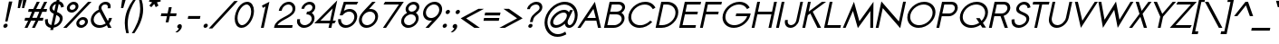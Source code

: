 SplineFontDB: 3.0
FontName: Sawasdee-BoldOblique
FullName: Sawasdee Bold Oblique
FamilyName: Sawasdee
Weight: Bold
Copyright: Copyright (c) 2007 Pol Udomwittayanukul. All rights reserved.
Version: 002.006
ItalicAngle: -12
UnderlinePosition: -153
UnderlineWidth: 102
Ascent: 1536
Descent: 512
LayerCount: 2
Layer: 0 0 "Back"  1
Layer: 1 0 "Fore"  0
XUID: [1021 180 1442959360 14302000]
UniqueID: 4076113
FSType: 8
OS2Version: 4
OS2_WeightWidthSlopeOnly: 0
OS2_UseTypoMetrics: 1
CreationTime: 1178430034
ModificationTime: 1445766334
PfmFamily: 17
TTFWeight: 700
TTFWidth: 5
LineGap: 184
VLineGap: 0
OS2TypoAscent: 0
OS2TypoAOffset: 1
OS2TypoDescent: 0
OS2TypoDOffset: 1
OS2TypoLinegap: 184
OS2WinAscent: 0
OS2WinAOffset: 1
OS2WinDescent: 0
OS2WinDOffset: 1
HheadAscent: 4
HheadAOffset: 1
HheadDescent: 82
HheadDOffset: 1
OS2Vendor: 'PfEd'
Lookup: 4 0 1 "'liga' Standard Ligatures in Latin lookup 0"  {"'liga' Standard Ligatures in Latin lookup 0"  } ['liga' ('latn' <'dflt' > ) ]
Lookup: 4 0 0 "'frac' Diagonal Fractions in Latin lookup 42"  {"'frac' Diagonal Fractions in Latin lookup 42"  } ['frac' ('latn' <'dflt' > ) ]
Lookup: 6 0 0 "'ccmp' Thai Tone Tilde Reordering"  {"'ccmp' Thai Tone Tilde Reordering"  } ['ccmp' ('DFLT' <'dflt' > 'latn' <'dflt' > 'thai' <'KUY ' 'MLY ' 'PAL ' 'SAN ' 'THA ' 'dflt' > ) ]
Lookup: 6 0 0 "'ccmp' Thai Tone Macron Reordering"  {"'ccmp' Thai Tone Macron Reordering"  } ['ccmp' ('DFLT' <'dflt' > 'latn' <'dflt' > 'thai' <'KUY ' 'MLY ' 'PAL ' 'SAN ' 'THA ' 'dflt' > ) ]
Lookup: 6 0 0 "'ccmp' Thai Below Vowel Macron Reordering"  {"'ccmp' Thai Below Vowel Macron Reordering"  } ['ccmp' ('DFLT' <'dflt' > 'latn' <'dflt' > 'thai' <'KUY ' 'MLY ' 'PAL ' 'SAN ' 'THA ' 'dflt' > ) ]
Lookup: 4 0 0 "'ccmp' Patani Malay Ligatures"  {"'ccmp' Patani Malay Ligatures"  } ['ccmp' ('DFLT' <'dflt' > 'thai' <'KUY ' 'MLY ' 'PAL ' 'SAN ' 'THA ' 'dflt' > ) ]
Lookup: 6 0 0 "'ccmp' Thai Conditional Descender Removal"  {"'ccmp' Thai Conditional Descender Removal"  } ['ccmp' ('DFLT' <'dflt' > 'thai' <'KUY ' 'MLY ' 'THA ' 'dflt' > ) ]
Lookup: 1 0 0 "'ccmp' Pali-Sanskrit Descender Removal"  {"'ccmp' Pali-Sanskrit Descender Removal" ("descless" ) } ['ccmp' ('thai' <'PAL ' 'SAN ' > ) ]
Lookup: 6 0 0 "'ccmp' Thai Macron Below Vowel Reordering"  {"'ccmp' Thai Macron Below Vowel Reordering"  } ['ccmp' ('DFLT' <'dflt' > 'latn' <'dflt' > 'thai' <'KUY ' 'MLY ' 'PAL ' 'SAN ' 'THA ' 'dflt' > ) ]
Lookup: 6 0 0 "'ccmp' Thai Macron Tone Reordering"  {"'ccmp' Thai Macron Tone Reordering"  } ['ccmp' ('DFLT' <'dflt' > 'latn' <'dflt' > 'thai' <'KUY ' 'MLY ' 'PAL ' 'SAN ' 'THA ' 'dflt' > ) ]
Lookup: 6 0 0 "'ccmp' Thai Below Vowel Phinthu Reordering"  {"'ccmp' Thai Below Vowel Phinthu Reordering"  } ['ccmp' ('DFLT' <'dflt' > 'latn' <'dflt' > 'thai' <'KUY ' 'MLY ' 'PAL ' 'SAN ' 'THA ' 'dflt' > ) ]
Lookup: 6 0 0 "'ccmp' Thai General Composition"  {"'ccmp' Thai Below Vowel Tone Reordering"  "'ccmp' Thai General Composition"  } ['ccmp' ('DFLT' <'dflt' > 'thai' <'KUY ' 'MLY ' 'PAL ' 'SAN ' 'THA ' 'dflt' > ) ]
Lookup: 6 0 0 "'ccmp' Thai Phinthu Lower Tone Reordering"  {"'ccmp' Thai Phinthu Lower Tone Reordering"  } ['ccmp' ('DFLT' <'dflt' > 'latn' <'dflt' > 'thai' <'KUY ' 'MLY ' 'PAL ' 'SAN ' 'THA ' 'dflt' > ) ]
Lookup: 6 0 0 "'ccmp' Thai Below Vowel Macron Reordering Round 2"  {"'ccmp' Thai Below Vowel Macron Reordering Round 2"  } ['ccmp' ('DFLT' <'dflt' > 'latn' <'dflt' > 'thai' <'KUY ' 'MLY ' 'PAL ' 'SAN ' 'THA ' 'dflt' > ) ]
Lookup: 1 0 0 "Thai Descender Removal Single Substitution"  {"Thai Descender Removal Single Substitution" ("descless" ) } []
Lookup: 2 0 0 "Thai Sara Am Decomposition"  {"Thai Sara Am Decomposition"  } []
Lookup: 2 0 0 "Thai Tone Nikhahit Attachment"  {"Thai Tone Nikhahit Attachment"  } []
Lookup: 1 0 0 "Thai Sara Am Lakkhang"  {"Thai Sara Am Lakkhang"  } []
Lookup: 1 0 0 "Thai Tone Low Variant"  {"Thai Tone Low Variant" ("low" ) } []
Lookup: 1 0 0 "Thai Mark High Variant"  {"Thai Mark High Variant" ("high" ) } []
Lookup: 1 0 0 "Thai Sara U Mai Ek Reordering"  {"Thai Sara U Mai Ek Reordering"  } []
Lookup: 1 0 0 "Thai Sara U Mai Tho Reordering"  {"Thai Sara U Mai Tho Reordering"  } []
Lookup: 1 0 0 "Thai Sara U Mai Tri Reordering"  {"Thai Sara U Mai Tri Reordering"  } []
Lookup: 1 0 0 "Thai Sara U Mai Chattawa Reordering"  {"Thai Sara U Mai Chattawa Reordering"  } []
Lookup: 1 0 0 "Thai Sara U Thanthakhat Reordering"  {"Thai Sara U Thanthakhat Reordering"  } []
Lookup: 1 0 0 "Thai Sara U Nikhahit Reordering"  {"Thai Sara U Nikhahit Reordering"  } []
Lookup: 1 0 0 "Thai Sara UU Mai Ek Reordering"  {"Thai Sara UU Mai Ek Reordering"  } []
Lookup: 1 0 0 "Thai Sara UU Mai Tho Reordering"  {"Thai Sara UU Mai Tho Reordering"  } []
Lookup: 1 0 0 "Thai Sara UU Mai Tri Reordering"  {"Thai Sara UU Mai Tri Reordering"  } []
Lookup: 1 0 0 "Thai Sara UU Mai Chattawa Reordering"  {"Thai Sara UU Mai Chattawa Reordering"  } []
Lookup: 1 0 0 "Thai Sara UU Thanthakhat Reordering"  {"Thai Sara UU Thanthakhat Reordering"  } []
Lookup: 1 0 0 "Thai Sara UU Nikhahit Reordering"  {"Thai Sara UU Nikhahit Reordering"  } []
Lookup: 1 0 0 "Thai Phinthu Maitaikhu Reordering"  {"Thai Phinthu Maitaikhu Reordering"  } []
Lookup: 1 0 0 "Thai Phinthu Mai Ek Reordering"  {"Thai Phinthu Mai Ek Reordering"  } []
Lookup: 1 0 0 "Thai Phinthu Mai Tho Reordering"  {"Thai Phinthu Mai Tho Reordering"  } []
Lookup: 1 0 0 "Thai Phinthu Mai Tri Reordering"  {"Thai Phinthu Mai Tri Reordering"  } []
Lookup: 1 0 0 "Thai Phinthu Mai Chattawa Reordering"  {"Thai Phinthu Mai Chattawa Reordering"  } []
Lookup: 1 0 0 "Thai Phinthu Thanthakhat Reordering"  {"Thai Phinthu Thanthakhat Reordering"  } []
Lookup: 1 0 0 "Thai Phinthu Nikhahit Reordering"  {"Thai Phinthu Nikhahit Reordering"  } []
Lookup: 1 0 0 "Thai Mai Ek Tilde Reordering"  {"Thai Mai Ek Tilde Reordering"  } []
Lookup: 1 0 0 "Thai Mai Tho Tilde Reordering"  {"Thai Mai Tho Tilde Reordering"  } []
Lookup: 1 0 0 "Thai Mai Tri Tilde Reordering"  {"Thai Mai Tri Tilde Reordering"  } []
Lookup: 1 0 0 "Thai Mai Chattawa Tilde Reordering"  {"Thai Mai Chattawa Tilde Reordering"  } []
Lookup: 1 0 0 "Thai Sara U Phinthu Reordering"  {"Thai Sara U Phinthu Reordering"  } []
Lookup: 1 0 0 "Thai Sara UU Phinthu Reordering"  {"Thai Sara UU Phinthu Reordering"  } []
Lookup: 1 0 0 "Thai Maitaikhu Macron Reordering"  {"Thai Maitaikhu Macron Reordering"  } []
Lookup: 1 0 0 "Thai Mai Ek Macron Reordering"  {"Thai Mai Ek Macron Reordering"  } []
Lookup: 1 0 0 "Thai Mai Tho Macron Reordering"  {"Thai Mai Tho Macron Reordering"  } []
Lookup: 1 0 0 "Thai Mai Tri Macron Reordering"  {"Thai Mai Tri Macron Reordering"  } []
Lookup: 1 0 0 "Thai Mai Chattawa Macron Reordering"  {"Thai Mai Chattawa Macron Reordering"  } []
Lookup: 1 0 0 "Thai Thanthakhat Macron Reordering"  {"Thai Thanthakhat Macron Reordering"  } []
Lookup: 1 0 0 "Thai Sara U Macron Reordering"  {"Thai Sara U Macron Reordering"  } []
Lookup: 1 0 0 "Thai Sara UU Macron Reordering"  {"Thai Sara UU Macron Reordering"  } []
Lookup: 1 0 0 "Thai Phinthu Macron Reordering"  {"Thai Phinthu Macron Reordering"  } []
Lookup: 260 0 0 "'mark' Thai Below Base"  {"'mark' Thai Below Base"  } ['mark' ('DFLT' <'dflt' > 'thai' <'KUY ' 'MLY ' 'PAL ' 'SAN ' 'THA ' 'dflt' > ) ]
Lookup: 260 0 0 "'mark' Thai Above Base"  {"'mark' Thai Above Base"  } ['mark' ('DFLT' <'dflt' > 'thai' <'KUY ' 'MLY ' 'PAL ' 'SAN ' 'THA ' 'dflt' > ) ]
Lookup: 262 0 0 "'mkmk' Thai Above Mark"  {"'mkmk' Thai Above Mark"  } ['mkmk' ('DFLT' <'dflt' > 'thai' <'KUY ' 'MLY ' 'PAL ' 'SAN ' 'THA ' 'dflt' > ) ]
Lookup: 262 0 0 "'mkmk' Thai Below Mark"  {"'mkmk' Thai Below Mark"  } ['mkmk' ('DFLT' <'dflt' > 'latn' <'dflt' > 'thai' <'KUY ' 'MLY ' 'PAL ' 'SAN ' 'THA ' 'dflt' > ) ]
Lookup: 258 0 0 "'kern' Horizontal Kerning in Latin lookup 0"  {"'kern' Horizontal Kerning in Latin lookup 0"  } ['kern' ('DFLT' <'dflt' > 'latn' <'dflt' > ) ]
Lookup: 258 0 0 "'kern' Horizontal Kerning lookup 1"  {"'kern' Horizontal Kerning lookup 1"  } ['kern' ('DFLT' <'dflt' > 'latn' <'dflt' > 'thai' <'KUY ' 'MLY ' 'PAL ' 'SAN ' 'THA ' 'dflt' > ) ]
MarkAttachClasses: 5
"AboveBase" 107 uni0E31 uni0E34 uni0E35 uni0E36 uni0E37 uni0E4E uni0E48.low uni0E49.low uni0E4A.low uni0E4B.low uni0E4C.low
"AboveMark" 52 uni0E48 uni0E49 uni0E4A uni0E4B uni0E4C uni0E4D.high
"BelowBase" 23 uni0E38 uni0E39 uni0E3A
"Intermediate" 15 uni0E47 uni0E4D
DEI: 91125
KernClass2: 1+ 4 "'kern' Horizontal Kerning lookup 1" 
 391 uni0E01 uni0E02 uni0E03 uni0E04 uni0E05 uni0E06 uni0E07 uni0E08 uni0E09 uni0E0A uni0E0B uni0E0C uni0E0D uni0E0E uni0E0F uni0E10 uni0E11 uni0E12 uni0E13 uni0E14 uni0E15 uni0E16 uni0E17 uni0E18 uni0E19 uni0E1A uni0E1C uni0E1E uni0E20 uni0E21 uni0E22 uni0E23 uni0E24 uni0E25 uni0E26 uni0E27 uni0E28 uni0E29 uni0E2A uni0E2B uni0E2C uni0E2D uni0E2E uni0E2F uni0E32 uni0E33 uni0E45 uni0E46 uni0E5A
 7 uni0E42
 7 uni0E43
 7 uni0E44
 0 {} -47 {} -83 {} -47 {}
ChainSub2: glyph "'ccmp' Thai Below Vowel Macron Reordering Round 2"  0 0 0 3
 String: 22 uni0E38 macronbelowcmb
 BString: 0
 FString: 0
 2
  SeqLookup: 0 "Thai Sara U Macron Reordering" 
  SeqLookup: 1 "Thai Sara U Macron Reordering" 
 String: 22 uni0E39 macronbelowcmb
 BString: 0
 FString: 0
 2
  SeqLookup: 0 "Thai Sara UU Macron Reordering" 
  SeqLookup: 1 "Thai Sara UU Macron Reordering" 
 String: 22 uni0E3A macronbelowcmb
 BString: 0
 FString: 0
 2
  SeqLookup: 0 "Thai Phinthu Macron Reordering" 
  SeqLookup: 1 "Thai Phinthu Macron Reordering" 
EndFPST
ChainSub2: glyph "'ccmp' Thai Macron Tone Reordering"  0 0 0 6
 String: 22 macronbelowcmb uni0E47
 BString: 0
 FString: 0
 2
  SeqLookup: 0 "Thai Maitaikhu Macron Reordering" 
  SeqLookup: 1 "Thai Maitaikhu Macron Reordering" 
 String: 22 macronbelowcmb uni0E48
 BString: 0
 FString: 0
 2
  SeqLookup: 0 "Thai Mai Ek Macron Reordering" 
  SeqLookup: 1 "Thai Mai Ek Macron Reordering" 
 String: 22 macronbelowcmb uni0E49
 BString: 0
 FString: 0
 2
  SeqLookup: 0 "Thai Mai Tho Macron Reordering" 
  SeqLookup: 1 "Thai Mai Tho Macron Reordering" 
 String: 22 macronbelowcmb uni0E4A
 BString: 0
 FString: 0
 2
  SeqLookup: 0 "Thai Mai Tri Macron Reordering" 
  SeqLookup: 1 "Thai Mai Tri Macron Reordering" 
 String: 22 macronbelowcmb uni0E4B
 BString: 0
 FString: 0
 2
  SeqLookup: 0 "Thai Mai Chattawa Macron Reordering" 
  SeqLookup: 1 "Thai Mai Chattawa Macron Reordering" 
 String: 22 macronbelowcmb uni0E4C
 BString: 0
 FString: 0
 2
  SeqLookup: 0 "Thai Thanthakhat Macron Reordering" 
  SeqLookup: 1 "Thai Thanthakhat Macron Reordering" 
EndFPST
ChainSub2: glyph "'ccmp' Thai Macron Below Vowel Reordering"  0 0 0 3
 String: 22 macronbelowcmb uni0E38
 BString: 0
 FString: 0
 2
  SeqLookup: 0 "Thai Sara U Macron Reordering" 
  SeqLookup: 1 "Thai Sara U Macron Reordering" 
 String: 22 macronbelowcmb uni0E39
 BString: 0
 FString: 0
 2
  SeqLookup: 0 "Thai Sara UU Macron Reordering" 
  SeqLookup: 1 "Thai Sara UU Macron Reordering" 
 String: 22 macronbelowcmb uni0E3A
 BString: 0
 FString: 0
 2
  SeqLookup: 0 "Thai Phinthu Macron Reordering" 
  SeqLookup: 1 "Thai Maitaikhu Macron Reordering" 
EndFPST
ChainSub2: glyph "'ccmp' Thai Below Vowel Macron Reordering"  0 0 0 3
 String: 22 uni0E38 macronbelowcmb
 BString: 0 
 FString: 0 
 2
  SeqLookup: 0 "Thai Sara U Macron Reordering" 
  SeqLookup: 1 "Thai Sara U Macron Reordering" 
 String: 22 uni0E39 macronbelowcmb
 BString: 0 
 FString: 0 
 2
  SeqLookup: 0 "Thai Sara UU Macron Reordering" 
  SeqLookup: 1 "Thai Sara UU Macron Reordering" 
 String: 22 uni0E3A macronbelowcmb
 BString: 0 
 FString: 0 
 2
  SeqLookup: 0 "Thai Phinthu Macron Reordering" 
  SeqLookup: 1 "Thai Phinthu Macron Reordering" 
EndFPST
ChainSub2: glyph "'ccmp' Thai Tone Macron Reordering"  0 0 0 6
 String: 22 uni0E47 macronbelowcmb
 BString: 0 
 FString: 0 
 2
  SeqLookup: 0 "Thai Maitaikhu Macron Reordering" 
  SeqLookup: 1 "Thai Maitaikhu Macron Reordering" 
 String: 22 uni0E48 macronbelowcmb
 BString: 0 
 FString: 0 
 2
  SeqLookup: 0 "Thai Mai Ek Macron Reordering" 
  SeqLookup: 1 "Thai Mai Ek Macron Reordering" 
 String: 22 uni0E49 macronbelowcmb
 BString: 0 
 FString: 0 
 2
  SeqLookup: 0 "Thai Mai Tho Macron Reordering" 
  SeqLookup: 1 "Thai Mai Tho Macron Reordering" 
 String: 22 uni0E4A macronbelowcmb
 BString: 0 
 FString: 0 
 2
  SeqLookup: 0 "Thai Mai Tri Macron Reordering" 
  SeqLookup: 1 "Thai Mai Tri Macron Reordering" 
 String: 22 uni0E4B macronbelowcmb
 BString: 0 
 FString: 0 
 2
  SeqLookup: 0 "Thai Mai Chattawa Macron Reordering" 
  SeqLookup: 1 "Thai Mai Chattawa Macron Reordering" 
 String: 22 uni0E4C macronbelowcmb
 BString: 0 
 FString: 0 
 2
  SeqLookup: 0 "Thai Thanthakhat Macron Reordering" 
  SeqLookup: 1 "Thai Thanthakhat Macron Reordering" 
EndFPST
ChainSub2: glyph "'ccmp' Thai Phinthu Lower Tone Reordering"  0 0 0 7
 String: 15 uni0E3A uni0E47
 BString: 0 
 FString: 0 
 2
  SeqLookup: 0 "Thai Phinthu Maitaikhu Reordering" 
  SeqLookup: 1 "Thai Phinthu Maitaikhu Reordering" 
 String: 19 uni0E3A uni0E48.low
 BString: 0 
 FString: 0 
 2
  SeqLookup: 0 "Thai Phinthu Mai Ek Reordering" 
  SeqLookup: 1 "Thai Phinthu Mai Ek Reordering" 
 String: 19 uni0E3A uni0E49.low
 BString: 0 
 FString: 0 
 2
  SeqLookup: 0 "Thai Phinthu Mai Tho Reordering" 
  SeqLookup: 1 "Thai Phinthu Mai Tho Reordering" 
 String: 19 uni0E3A uni0E4A.low
 BString: 0 
 FString: 0 
 2
  SeqLookup: 0 "Thai Phinthu Mai Tri Reordering" 
  SeqLookup: 1 "Thai Phinthu Mai Tri Reordering" 
 String: 19 uni0E3A uni0E4B.low
 BString: 0 
 FString: 0 
 2
  SeqLookup: 0 "Thai Phinthu Mai Chattawa Reordering" 
  SeqLookup: 1 "Thai Phinthu Mai Chattawa Reordering" 
 String: 19 uni0E3A uni0E4C.low
 BString: 0 
 FString: 0 
 2
  SeqLookup: 0 "Thai Phinthu Thanthakhat Reordering" 
  SeqLookup: 1 "Thai Phinthu Thanthakhat Reordering" 
 String: 15 uni0E3A uni0E4D
 BString: 0 
 FString: 0 
 2
  SeqLookup: 0 "Thai Phinthu Nikhahit Reordering" 
  SeqLookup: 1 "Thai Phinthu Nikhahit Reordering" 
EndFPST
ChainSub2: glyph "'ccmp' Thai Below Vowel Phinthu Reordering"  0 0 0 2
 String: 15 uni0E38 uni0E3A
 BString: 0 
 FString: 0 
 2
  SeqLookup: 0 "Thai Sara U Phinthu Reordering" 
  SeqLookup: 1 "Thai Sara U Phinthu Reordering" 
 String: 15 uni0E39 uni0E3A
 BString: 0 
 FString: 0 
 2
  SeqLookup: 0 "Thai Sara UU Phinthu Reordering" 
  SeqLookup: 1 "Thai Sara UU Phinthu Reordering" 
EndFPST
ChainSub2: glyph "'ccmp' Thai Tone Tilde Reordering"  0 0 0 4
 String: 17 uni0E48 tildecomb
 BString: 0 
 FString: 0 
 2
  SeqLookup: 0 "Thai Mai Ek Tilde Reordering" 
  SeqLookup: 1 "Thai Mai Ek Tilde Reordering" 
 String: 17 uni0E49 tildecomb
 BString: 0 
 FString: 0 
 2
  SeqLookup: 0 "Thai Mai Tho Tilde Reordering" 
  SeqLookup: 1 "Thai Mai Tho Tilde Reordering" 
 String: 17 uni0E4A tildecomb
 BString: 0 
 FString: 0 
 2
  SeqLookup: 0 "Thai Mai Tri Tilde Reordering" 
  SeqLookup: 1 "Thai Mai Tri Tilde Reordering" 
 String: 17 uni0E4B tildecomb
 BString: 0 
 FString: 0 
 2
  SeqLookup: 0 "Thai Mai Chattawa Tilde Reordering" 
  SeqLookup: 1 "Thai Mai Chattawa Tilde Reordering" 
EndFPST
ChainSub2: coverage "'ccmp' Thai Conditional Descender Removal"  0 0 0 1
 1 0 1
  Coverage: 15 uni0E0D uni0E10
  FCoverage: 38 macronbelowcmb uni0E38 uni0E39 uni0E3A
 1
  SeqLookup: 0 "Thai Descender Removal Single Substitution" 
EndFPST
ChainSub2: class "'ccmp' Thai General Composition"  7 7 1 7
  Class: 414 uni0E01 uni0E02 uni0E03 uni0E04 uni0E05 uni0E06 uni0E07 uni0E08 uni0E09 uni0E0A uni0E0B uni0E0C uni0E0D uni0E0E uni0E0F uni0E10 uni0E11 uni0E12 uni0E13 uni0E14 uni0E15 uni0E16 uni0E17 uni0E18 uni0E19 uni0E1A uni0E1B uni0E1C uni0E1D uni0E1E uni0E1F uni0E20 uni0E21 uni0E22 uni0E23 uni0E24 uni0E25 uni0E26 uni0E27 uni0E28 uni0E29 uni0E2A uni0E2B uni0E2C uni0E2D uni0E2E uni0E10.descless uni0E0D.descless dottedcircle
  Class: 7 uni0E33
  Class: 39 uni0E48 uni0E49 uni0E4A uni0E4B uni0E4C
  Class: 49 tildecomb uni0E31 uni0E34 uni0E35 uni0E36 uni0E37
  Class: 23 uni0E47 uni0E4D uni0E4E
  Class: 98 uni0E48.low uni0E49.low uni0E4A.low uni0E4B.low uni0E4C.low uni0E4D.high uni0E47.high uni0E4E.high
  BClass: 414 uni0E01 uni0E02 uni0E03 uni0E04 uni0E05 uni0E06 uni0E07 uni0E08 uni0E09 uni0E0A uni0E0B uni0E0C uni0E0D uni0E0E uni0E0F uni0E10 uni0E11 uni0E12 uni0E13 uni0E14 uni0E15 uni0E16 uni0E17 uni0E18 uni0E19 uni0E1A uni0E1B uni0E1C uni0E1D uni0E1E uni0E1F uni0E20 uni0E21 uni0E22 uni0E23 uni0E24 uni0E25 uni0E26 uni0E27 uni0E28 uni0E29 uni0E2A uni0E2B uni0E2C uni0E2D uni0E2E uni0E10.descless uni0E0D.descless dottedcircle
  BClass: 7 uni0E33
  BClass: 39 uni0E48 uni0E49 uni0E4A uni0E4B uni0E4C
  BClass: 49 tildecomb uni0E31 uni0E34 uni0E35 uni0E36 uni0E37
  BClass: 23 uni0E47 uni0E4D uni0E4E
  BClass: 98 uni0E48.low uni0E49.low uni0E4A.low uni0E4B.low uni0E4C.low uni0E4D.high uni0E47.high uni0E4E.high
 1 1 0
  ClsList: 2
  BClsList: 1
  FClsList:
 1
  SeqLookup: 0 "Thai Sara Am Decomposition" 
 2 1 0
  ClsList: 3 2
  BClsList: 1
  FClsList:
 2
  SeqLookup: 0 "Thai Tone Nikhahit Attachment" 
  SeqLookup: 1 "Thai Sara Am Lakkhang" 
 1 1 0
  ClsList: 3
  BClsList: 1
  FClsList:
 1
  SeqLookup: 0 "Thai Tone Low Variant" 
 1 1 0
  ClsList: 5
  BClsList: 4
  FClsList:
 1
  SeqLookup: 0 "Thai Mark High Variant" 
 1 1 0
  ClsList: 5
  BClsList: 3
  FClsList:
 1
  SeqLookup: 0 "Thai Mark High Variant" 
 1 1 0
  ClsList: 5
  BClsList: 5
  FClsList:
 1
  SeqLookup: 0 "Thai Mark High Variant" 
 1 1 0
  ClsList: 5
  BClsList: 6
  FClsList:
 1
  SeqLookup: 0 "Thai Mark High Variant" 
  ClassNames: "All_Others"  "1"  "2"  "3"  "4"  "5"  "6"  
  BClassNames: "All_Others"  "1"  "2"  "3"  "4"  "5"  "6"  
  FClassNames: "All_Others"  
EndFPST
ChainSub2: glyph "'ccmp' Thai Below Vowel Tone Reordering"  0 0 0 19
 String: 15 uni0E38 uni0E48
 BString: 0 
 FString: 0 
 2
  SeqLookup: 0 "Thai Sara U Mai Ek Reordering" 
  SeqLookup: 1 "Thai Sara U Mai Ek Reordering" 
 String: 15 uni0E38 uni0E49
 BString: 0 
 FString: 0 
 2
  SeqLookup: 0 "Thai Sara U Mai Tho Reordering" 
  SeqLookup: 1 "Thai Sara U Mai Tho Reordering" 
 String: 15 uni0E38 uni0E4A
 BString: 0 
 FString: 0 
 2
  SeqLookup: 0 "Thai Sara U Mai Tri Reordering" 
  SeqLookup: 1 "Thai Sara U Mai Tri Reordering" 
 String: 15 uni0E38 uni0E4B
 BString: 0 
 FString: 0 
 2
  SeqLookup: 0 "Thai Sara U Mai Chattawa Reordering" 
  SeqLookup: 1 "Thai Sara U Mai Chattawa Reordering" 
 String: 15 uni0E38 uni0E4C
 BString: 0 
 FString: 0 
 2
  SeqLookup: 0 "Thai Sara U Thanthakhat Reordering" 
  SeqLookup: 1 "Thai Sara U Thanthakhat Reordering" 
 String: 15 uni0E38 uni0E4D
 BString: 0 
 FString: 0 
 2
  SeqLookup: 0 "Thai Sara U Nikhahit Reordering" 
  SeqLookup: 1 "Thai Sara U Nikhahit Reordering" 
 String: 15 uni0E39 uni0E48
 BString: 0 
 FString: 0 
 2
  SeqLookup: 0 "Thai Sara UU Mai Ek Reordering" 
  SeqLookup: 1 "Thai Sara UU Mai Ek Reordering" 
 String: 15 uni0E39 uni0E49
 BString: 0 
 FString: 0 
 2
  SeqLookup: 0 "Thai Sara UU Mai Tho Reordering" 
  SeqLookup: 1 "Thai Sara UU Mai Tho Reordering" 
 String: 15 uni0E39 uni0E4A
 BString: 0 
 FString: 0 
 2
  SeqLookup: 0 "Thai Sara UU Mai Tri Reordering" 
  SeqLookup: 1 "Thai Sara UU Mai Tri Reordering" 
 String: 15 uni0E39 uni0E4B
 BString: 0 
 FString: 0 
 2
  SeqLookup: 0 "Thai Sara UU Mai Chattawa Reordering" 
  SeqLookup: 1 "Thai Sara UU Mai Chattawa Reordering" 
 String: 15 uni0E39 uni0E4C
 BString: 0 
 FString: 0 
 2
  SeqLookup: 0 "Thai Sara UU Thanthakhat Reordering" 
  SeqLookup: 1 "Thai Sara UU Thanthakhat Reordering" 
 String: 15 uni0E39 uni0E4D
 BString: 0 
 FString: 0 
 2
  SeqLookup: 0 "Thai Sara UU Nikhahit Reordering" 
  SeqLookup: 1 "Thai Sara UU Nikhahit Reordering" 
 String: 15 uni0E3A uni0E47
 BString: 0 
 FString: 0 
 2
  SeqLookup: 0 "Thai Phinthu Maitaikhu Reordering" 
  SeqLookup: 1 "Thai Phinthu Maitaikhu Reordering" 
 String: 15 uni0E3A uni0E48
 BString: 0 
 FString: 0 
 2
  SeqLookup: 0 "Thai Phinthu Mai Ek Reordering" 
  SeqLookup: 1 "Thai Phinthu Mai Ek Reordering" 
 String: 15 uni0E3A uni0E49
 BString: 0 
 FString: 0 
 2
  SeqLookup: 0 "Thai Phinthu Mai Tho Reordering" 
  SeqLookup: 1 "Thai Phinthu Mai Tho Reordering" 
 String: 15 uni0E3A uni0E4A
 BString: 0 
 FString: 0 
 2
  SeqLookup: 0 "Thai Phinthu Mai Tri Reordering" 
  SeqLookup: 1 "Thai Phinthu Mai Tri Reordering" 
 String: 15 uni0E3A uni0E4B
 BString: 0 
 FString: 0 
 2
  SeqLookup: 0 "Thai Phinthu Mai Chattawa Reordering" 
  SeqLookup: 1 "Thai Phinthu Mai Chattawa Reordering" 
 String: 15 uni0E3A uni0E4C
 BString: 0 
 FString: 0 
 2
  SeqLookup: 0 "Thai Phinthu Thanthakhat Reordering" 
  SeqLookup: 1 "Thai Phinthu Thanthakhat Reordering" 
 String: 15 uni0E3A uni0E4D
 BString: 0 
 FString: 0 
 2
  SeqLookup: 0 "Thai Phinthu Nikhahit Reordering" 
  SeqLookup: 1 "Thai Phinthu Nikhahit Reordering" 
EndFPST
ShortTable: cvt  2
  33
  633
EndShort
LangName: 1033 "" "" "" "" "" "" "" "" "" "Pol Udomwittayanukul" "" "" "pol.udomwittayanukul@gmail.com" "This font is free software; you can redistribute it and/or modify it under the terms of the GNU General Public License as published by the Free Software Foundation; either version 2 of the License, or (at your option) any later version.+AAoACgAA-This font is distributed in the hope that it will be useful, but WITHOUT ANY WARRANTY; without even the implied warranty of MERCHANTABILITY or FITNESS FOR A PARTICULAR PURPOSE.  See the GNU General Public License for more details.+AAoACgAA-You should have received a copy of the GNU General Public License along with this font; if not, write to the Free Software Foundation, Inc., 51 Franklin St, Fifth Floor, Boston, MA  02110-1301  USA+AAoACgAA-As a special exception, if you create a document which uses this font, and embed this font or unaltered portions of this font into the document, this font does not by itself cause the resulting document to be covered by the GNU General Public License. This exception does not however invalidate any other reasons why the document might be covered by the GNU General Public License. If you modify this font, you may extend this exception to your version of the font, but you are not obligated to do so. If you do not wish to do so, delete this exception statement from your version." "http://www.gnu.org/licenses/gpl.html" "" "Sawasdee" "Bold Oblique" 
Encoding: UnicodeBmp
Compacted: 1
UnicodeInterp: none
NameList: Adobe Glyph List
DisplaySize: -24
AntiAlias: 1
FitToEm: 1
WinInfo: 208 16 7
BeginPrivate: 7
BlueValues 37 [-17 2 1016 1030 1194 1209 1493 1508]
OtherBlues 11 [-491 -471]
ForceBold 4 true
StdHW 5 [152]
StdVW 5 [161]
StemSnapH 9 [152 162]
StemSnapV 9 [161 165]
EndPrivate
Grid
-69.998 1125.97 m 29
 -69.998 57.999 l 29
-125.997 1125.97 m 25
 -125.997 57.999 l 25
EndSplineSet
TeXData: 1 0 0 252706 126353 84235 356096 1048576 84235 783286 444596 497025 792723 393216 433062 380633 303038 157286 324010 404750 52429 2506097 1059062 262144
AnchorClass2: "BelowMark"  "'mkmk' Thai Below Mark" "BelowBase"  "'mark' Thai Below Base" "AboveBase"  "'mark' Thai Above Base" "AboveMark"  "'mkmk' Thai Above Mark" 
BeginChars: 65540 368

StartChar: space
Encoding: 32 32 0
Width: 731
VWidth: 2982
Flags: W
LayerCount: 2
EndChar

StartChar: exclam
Encoding: 33 33 1
Width: 570
VWidth: 2982
Flags: W
HStem: -11 237<232.897 384.665>
VStem: 188 244<35.7286 179.716>
LayerCount: 2
Fore
SplineSet
188 83 m 0
 188 154 258 226 336 226 c 0
 391 226 432 186 432 132 c 0
 432 51 349 -11 284 -11 c 0
 228 -11 188 30 188 83 c 0
425 352 m 1
 295 352 l 1
 506 1489 l 1
 698 1489 l 1
 425 352 l 1
EndSplineSet
Validated: 1
EndChar

StartChar: quotedbl
Encoding: 34 34 2
Width: 762
VWidth: 2982
Flags: W
HStem: 1128 459<741 805 980 1042>
VStem: 438 500
LayerCount: 2
Fore
SplineSet
566 1128 m 1
 438 1128 l 1
 502 1587 l 1
 698 1587 l 1
 566 1128 l 1
803 1128 m 1
 679 1128 l 1
 741 1587 l 1
 938 1587 l 1
 803 1128 l 1
EndSplineSet
Validated: 1
EndChar

StartChar: numbersign
Encoding: 35 35 3
Width: 1066
VWidth: 2982
Flags: W
HStem: -2 21G<58 233.371 477 649.417> 427 162<90 260 495 679 914 1090> 904 162<293 474 714 891 1130 1296> 1475 20G<740.629 916 1156.63 1335>
DStem2: 58 -2 224 -2 0.419596 0.907711<69.653 474.166 719.821 996.938 1244.69 1649.2> 477 -2 640 -2 0.421093 0.907017<68.6382 474.171 720.065 996.09 1243.67 1647.94>
LayerCount: 2
Fore
SplineSet
640 -2 m 1
 477 -2 l 1
 679 427 l 1
 425 427 l 1
 224 -2 l 1
 58 -2 l 1
 260 427 l 1
 56 427 l 1
 90 589 l 1
 333 589 l 1
 474 904 l 1
 258 904 l 1
 293 1066 l 1
 549 1066 l 1
 750 1495 l 1
 916 1495 l 1
 714 1066 l 1
 965 1066 l 1
 1166 1495 l 1
 1335 1495 l 1
 1130 1066 l 1
 1330 1066 l 1
 1296 904 l 1
 1057 904 l 1
 914 589 l 1
 1124 589 l 1
 1090 427 l 1
 842 427 l 1
 640 -2 l 1
495 589 m 1
 748 589 l 1
 891 904 l 1
 638 904 l 1
 495 589 l 1
EndSplineSet
Validated: 1
EndChar

StartChar: dollar
Encoding: 36 36 4
Width: 1066
VWidth: 2982
Flags: W
HStem: -15 158<396.92 461>
VStem: 139 160<238.813 466> 393 162<1006.79 1228.77> 974 165<349.812 613.181> 1047 160<1186.34 1269.5>
DStem2: 434 -137 596 -137 0.207912 0.978148<33.6817 124.948 319.622 905.258 1116.58 1507.07 1705.96 1810.89>
LayerCount: 2
Fore
SplineSet
141 466 m 1xf0
 302 485 l 1
 299 463 299 440 299 419 c 0
 299 297 333 177 495 143 c 1
 632 786 l 1
 524 839 393 914 393 1070 c 0
 393 1243 542 1461 784 1502 c 1
 812 1634 l 1
 969 1634 l 1
 940 1502 l 1
 1184 1450 1200 1229 1207 1191 c 1
 1047 1139 l 1xe8
 1043 1164 1036 1298 912 1343 c 1
 814 891 l 1
 965 824 1139 739 1139 534 c 0
 1139 312 938 45 624 -4 c 1
 596 -137 l 1
 434 -137 l 1
 461 -15 l 1
 286 9 139 119 139 399 c 0
 139 421 139 444 141 466 c 1xf0
654 143 m 1
 855 190 974 354 974 495 c 0xf0
 974 604 889 662 775 716 c 1
 654 143 l 1
748 1337 m 1
 604 1296 555 1164 555 1102 c 0
 555 1038 598 996 667 955 c 1
 748 1337 l 1
EndSplineSet
Validated: 1
EndChar

StartChar: percent
Encoding: 37 37 5
Width: 1452
VWidth: 2982
Flags: W
HStem: -17 156<1022.51 1245.78> 0 21G<92 304.835> 453 156<1073.18 1296.27> 882 156<489.023 711.7> 1352 156<537.972 762.745> 1473 20G<1478.18 1692>
VStem: 297 162<1066.33 1275.43> 792 161<1113.19 1324> 831 163<167.773 377.368> 1325 164<215.081 424.065>
DStem2: 92 0 286 0 0.685578 0.728<133.002 2050.14>
LayerCount: 2
Fore
SplineSet
1489 359 m 0xb2c0
 1489 179 1309 -17 1092 -17 c 0
 938 -17 831 90 831 233 c 0
 831 416 1014 609 1226 609 c 0
 1382 609 1489 502 1489 359 c 0xb2c0
1194 453 m 0
 1077 453 994 352 994 265 c 0
 994 192 1045 139 1126 139 c 0
 1220 139 1325 222 1325 327 c 0
 1325 399 1273 453 1194 453 c 0
953 1260 m 0x3b40
 953 1072 771 882 560 882 c 0
 406 882 297 989 297 1130 c 0
 297 1318 479 1508 692 1508 c 0
 848 1508 953 1403 953 1260 c 0x3b40
658 1352 m 0
 549 1352 459 1254 459 1164 c 0
 459 1092 510 1038 593 1038 c 0
 687 1038 792 1121 792 1226 c 0
 792 1298 741 1352 658 1352 c 0
1497 1493 m 1x7640
 1692 1493 l 1
 286 0 l 1
 92 0 l 1
 1497 1493 l 1x7640
EndSplineSet
Validated: 1
EndChar

StartChar: ampersand
Encoding: 38 38 6
Width: 1501
VWidth: 2982
Flags: W
HStem: -17 151<548.948 936.916> 0 21G<1185.23 1390> 1356 152<887.273 1145.64>
VStem: 218 160<294.945 641.586> 656 162<1036.41 1287.77> 1166 157<1132 1221.29> 1249 157<429.53 575>
DStem2: 846 1045 716 914 0.461754 -0.887008<53.8536 736.176 940.904 1088.54>
LayerCount: 2
Fore
SplineSet
1030 1356 m 0xbc
 912 1356 818 1285 818 1160 c 0
 818 1126 824 1088 846 1045 c 2
 1184 391 l 1
 1211 436 1231 485 1243 542 c 1
 1249 575 l 1
 1412 575 l 1
 1406 542 l 1
 1384 434 1330 336 1258 250 c 1
 1390 0 l 1
 1196 0 l 1x7a
 1126 130 l 1
 1003 38 850 -17 698 -17 c 0
 416 -17 218 175 218 430 c 0
 218 649 367 920 665 1047 c 1
 658 1074 656 1102 656 1128 c 0
 656 1345 842 1508 1061 1508 c 0
 1215 1508 1341 1424 1341 1251 c 0
 1341 1226 1339 1198 1332 1168 c 2
 1323 1132 l 1
 1166 1132 l 1
 1173 1168 l 2
 1177 1188 1179 1207 1179 1222 c 0
 1179 1327 1097 1356 1030 1356 c 0xbc
716 914 m 1
 517 833 378 643 378 461 c 0
 378 275 521 134 732 134 c 0xb8
 850 134 969 181 1061 252 c 1
 716 914 l 1
EndSplineSet
Validated: 1
EndChar

StartChar: quoteright
Encoding: 8217 8217 7
Width: 476
VWidth: 2982
Flags: W
HStem: 1059 466
VStem: 403 262<1306.63 1478.13>
LayerCount: 2
Fore
SplineSet
403 1386 m 0
 403 1453 474 1525 551 1525 c 0
 607 1525 665 1489 665 1408 c 0
 665 1220 436 1066 436 1066 c 1
 414 1059 l 1
 267 1059 l 1
 363 1124 l 1
 419 1160 477 1231 506 1288 c 1
 502 1288 l 2
 453 1288 403 1325 403 1386 c 0
EndSplineSet
Validated: 1
EndChar

StartChar: parenleft
Encoding: 40 40 8
Width: 521
VWidth: 2982
Flags: W
VStem: 141 166<-147.859 647.914>
LayerCount: 2
Fore
SplineSet
141 273 m 0
 141 808 349 1241 624 1610 c 1
 771 1610 l 1
 544 1265 307 810 307 226 c 0
 307 32 333 -141 369 -305 c 1
 224 -305 l 1
 177 -134 141 56 141 273 c 0
EndSplineSet
Validated: 1
EndChar

StartChar: parenright
Encoding: 41 41 9
Width: 521
VWidth: 2982
Flags: W
VStem: 500 169<691.606 1451.03>
LayerCount: 2
Fore
SplineSet
669 1066 m 0
 669 487 380 0 171 -305 c 1
 25 -305 l 1
 242 34 500 517 500 1102 c 0
 500 1285 472 1448 436 1610 c 1
 581 1610 l 1
 634 1448 669 1267 669 1066 c 0
EndSplineSet
Validated: 1
EndChar

StartChar: asterisk
Encoding: 42 42 10
Width: 982
VWidth: 2982
Flags: W
HStem: 1173 629
VStem: 479 660
DStem2: 504 1265 618 1173 0.659077 0.752075<5.94382 246.564>
LayerCount: 2
Fore
SplineSet
792 1802 m 1
 961 1802 l 1
 918 1602 l 1
 1139 1654 l 1
 1144 1497 l 1
 933 1450 l 1
 1021 1265 l 1
 867 1173 l 1
 781 1359 l 1
 618 1173 l 1
 504 1265 l 1
 667 1450 l 1
 479 1497 l 1
 549 1654 l 1
 750 1602 l 1
 792 1802 l 1
EndSplineSet
Validated: 1
EndChar

StartChar: plus
Encoding: 43 43 11
Width: 935
VWidth: 2982
Flags: W
HStem: 665 161<213 530 726 1043>
DStem2: 455 314 615 314 0.207912 0.978148<33.2659 358.923 557.156 884.146>
LayerCount: 2
Fore
SplineSet
615 314 m 1
 455 314 l 1
 530 665 l 1
 177 665 l 1
 213 826 l 1
 564 826 l 1
 638 1179 l 1
 799 1179 l 1
 726 826 l 1
 1077 826 l 1
 1043 665 l 1
 692 665 l 1
 615 314 l 1
EndSplineSet
Validated: 1
EndChar

StartChar: comma
Encoding: 44 44 12
Width: 570
VWidth: 2982
Flags: W
HStem: -242 466
VStem: 188 260<2.80596 177.078>
LayerCount: 2
Fore
SplineSet
188 79 m 0
 188 154 260 224 333 224 c 0
 393 224 448 184 448 105 c 0
 448 -107 197 -242 197 -242 c 1
 79 -242 l 1
 166 -184 269 -79 282 -15 c 1
 226 -13 188 25 188 79 c 0
EndSplineSet
Validated: 1
EndChar

StartChar: hyphen
Encoding: 45 45 13
Width: 899
VWidth: 2982
Flags: W
HStem: 517 162<250 904>
LayerCount: 2
Fore
SplineSet
938 679 m 1
 904 517 l 1
 218 517 l 1
 250 679 l 1
 938 679 l 1
EndSplineSet
Validated: 1
EndChar

StartChar: period
Encoding: 46 46 14
Width: 570
VWidth: 2982
Flags: W
HStem: -11 237<232.897 384.665>
VStem: 188 244<35.7286 179.716>
LayerCount: 2
Fore
SplineSet
188 83 m 0
 188 154 258 226 336 226 c 0
 391 226 432 186 432 132 c 0
 432 51 349 -11 284 -11 c 0
 228 -11 188 30 188 83 c 0
EndSplineSet
Validated: 1
EndChar

StartChar: slash
Encoding: 47 47 15
Width: 1168
VWidth: 2982
Flags: W
DStem2: -77 -36 121 -36 0.678124 0.734947<134.269 2128.05>
LayerCount: 2
Fore
SplineSet
1365 1529 m 1
 1565 1529 l 1
 121 -36 l 1
 -77 -36 l 1
 1365 1529 l 1
EndSplineSet
Validated: 1
EndChar

StartChar: zero
Encoding: 48 48 16
Width: 1179
VWidth: 2877
Flags: W
HStem: -13 152<504.948 758.244> 1352 154<752.32 1005.43>
VStem: 211 158<307.85 818.029> 1141 160<672.894 1183.73>
LayerCount: 2
Fore
SplineSet
1301 976 m 0
 1301 521 978 -13 593 -13 c 0
 344 -13 211 220 211 515 c 0
 211 969 532 1506 918 1506 c 0
 1166 1506 1301 1273 1301 976 c 0
884 1352 m 0
 667 1352 369 974 369 549 c 0
 369 295 487 139 626 139 c 0
 844 139 1141 517 1141 942 c 0
 1141 1196 1023 1352 884 1352 c 0
EndSplineSet
Validated: 1
EndChar

StartChar: one
Encoding: 49 49 17
Width: 1177
VWidth: 2880
Flags: W
HStem: 0 21G<513 677.263> 1486 20G<955.376 989.737>
VStem: 513 481
DStem2: 513 0 673 0 0.207912 0.978148<33.2659 1260.53>
LayerCount: 2
Fore
SplineSet
775 1233 m 1
 622 1155 l 1
 573 1288 l 1
 994 1506 l 1
 673 0 l 1
 513 0 l 1
 775 1233 l 1
EndSplineSet
Validated: 1
EndChar

StartChar: two
Encoding: 50 50 18
Width: 1177
VWidth: 2877
Flags: W
HStem: 0 154<275 1100> 1354 152<728.761 1026.34>
VStem: 346 160<985 1117.64> 1126 159<942.944 1250.35>
LayerCount: 2
Fore
SplineSet
1285 1126 m 0
 1285 587 455 513 275 154 c 1
 1132 154 l 1
 1100 0 l 1
 77 0 l 1
 92 74 l 1
 199 585 1041 662 1117 1021 c 1
 1124 1047 1126 1074 1126 1100 c 0
 1126 1249 1025 1354 886 1354 c 0
 726 1354 553 1211 513 1021 c 1
 506 985 l 1
 346 985 l 1
 354 1021 l 1
 410 1285 658 1506 918 1506 c 0
 1139 1506 1285 1341 1285 1126 c 0
EndSplineSet
Validated: 1
EndChar

StartChar: three
Encoding: 51 51 19
Width: 1179
VWidth: 2877
Flags: W
HStem: -13 152<477.822 797> 777 154<763 918.475> 1352 154<743.129 1013.07>
VStem: 199 164<250.03 492.469> 1032 159<358.443 667.121> 1074 161<1045.33 1292.82>
LayerCount: 2
Fore
SplineSet
1191 553 m 0xf8
 1191 273 914 -13 593 -13 c 0
 361 -13 199 148 199 365 c 0
 199 396 201 427 208 459 c 1
 218 493 l 1
 376 493 l 1
 369 459 l 2
 365 436 363 416 363 396 c 0
 363 250 472 139 628 139 c 0
 822 139 1032 316 1032 521 c 0xf8
 1032 667 922 777 765 777 c 2
 730 777 l 1
 763 931 l 1
 797 931 l 2
 931 931 1074 1030 1074 1175 c 0
 1074 1276 998 1352 886 1352 c 0
 761 1352 638 1254 613 1132 c 1
 604 1100 l 1
 448 1100 l 1
 455 1132 l 2
 500 1341 707 1506 920 1506 c 0
 1106 1506 1235 1382 1235 1209 c 0xf4
 1235 1070 1155 940 1034 859 c 1
 1132 792 1191 683 1191 553 c 0xf8
EndSplineSet
Validated: 1
EndChar

StartChar: four
Encoding: 52 52 20
Width: 1177
VWidth: 2880
Flags: W
HStem: 2 21G<803 967.226> 267 154<346 859 1050 1139>
DStem2: -2 267 346 421 0.703575 0.710621<354.28 1339.28> 803 2 963 2 0.207912 0.978148<33.2659 270.852 461.198 1142.07>
LayerCount: 2
Fore
SplineSet
893 421 m 1
 1041 1119 l 1
 346 421 l 1
 893 421 l 1
963 2 m 1
 803 2 l 1
 859 267 l 1
 -2 267 l 1
 1296 1578 l 1
 1050 421 l 1
 1224 421 l 1
 1139 267 l 1
 1019 267 l 1
 963 2 l 1
EndSplineSet
Validated: 1
EndChar

StartChar: five
Encoding: 53 53 21
Width: 1177
VWidth: 2877
Flags: W
HStem: -17 154<466.592 795.29> 933 148<617.99 947.686> 1339 154<604 1220>
VStem: 168 161<282.917 491> 1085 162<434.121 792.451>
DStem2: 258 712 497 980 0.285884 0.958264<44.0262 147.219 325.141 699.748>
LayerCount: 2
Fore
SplineSet
622 137 m 0
 859 137 1085 374 1085 624 c 0
 1085 803 963 933 792 933 c 0
 660 933 521 857 412 712 c 1
 258 712 l 1
 491 1493 l 1
 1305 1493 l 1
 1220 1339 l 1
 604 1339 l 1
 497 980 l 1
 596 1043 707 1081 824 1081 c 0
 1079 1081 1247 893 1247 651 c 0
 1247 320 940 -17 591 -17 c 0
 336 -17 168 171 168 412 c 1
 173 491 l 1
 329 491 l 1
 329 446 l 2
 329 267 450 137 622 137 c 0
EndSplineSet
Validated: 1
EndChar

StartChar: six
Encoding: 54 54 22
Width: 1177
VWidth: 2877
Flags: W
HStem: -15 152<467.001 793.346> 940 150<739.824 949.964> 1475 20G<687.5 1110>
VStem: 168 163<279.646 637.832> 1088 161<445.654 800.845>
LayerCount: 2
Fore
SplineSet
622 137 m 0
 850 137 1088 374 1088 634 c 0
 1088 810 965 940 795 940 c 0
 566 940 331 712 331 453 c 0
 331 271 453 137 622 137 c 0
168 421 m 0
 168 777 455 978 920 1495 c 1
 1110 1495 l 1
 737 1083 l 1
 765 1088 797 1090 826 1090 c 0
 1081 1090 1249 902 1249 660 c 0
 1249 329 938 -15 591 -15 c 0
 333 -15 168 177 168 421 c 0
EndSplineSet
Validated: 1
EndChar

StartChar: seven
Encoding: 55 55 23
Width: 1179
VWidth: 2877
Flags: W
HStem: 0 21G<346 534.449> 1339 154<466 1249>
DStem2: 346 0 521 0 0.558031 0.82982<97.6554 1615.03>
LayerCount: 2
Fore
SplineSet
466 1493 m 1
 1525 1493 l 1
 521 0 l 1
 346 0 l 1
 1249 1339 l 1
 380 1339 l 1
 466 1493 l 1
EndSplineSet
Validated: 1
EndChar

StartChar: eight
Encoding: 56 56 24
Width: 1179
VWidth: 2877
Flags: W
HStem: -13 152<472.043 794.614> 777 154<670.349 915.986> 1352 154<738.844 1009.71>
VStem: 199 162<249.663 558.02> 448 161<989.51 1230.93> 1030 158<363.516 665.403> 1070 159<1051.8 1294.93>
LayerCount: 2
Fore
SplineSet
1229 1213 m 0xfa
 1229 1047 1117 925 1030 865 c 1
 1130 797 1188 685 1188 553 c 0xfc
 1188 267 908 -13 593 -13 c 0
 361 -13 199 148 199 365 c 0
 199 564 333 761 532 865 c 1
 479 916 448 987 448 1068 c 0
 448 1288 665 1506 918 1506 c 0
 1102 1506 1229 1382 1229 1213 c 0xfa
761 777 m 0
 568 777 361 604 361 393 c 0
 361 250 470 139 626 139 c 0
 820 139 1030 316 1030 521 c 0
 1030 667 920 777 761 777 c 0
884 1352 m 0
 754 1352 609 1241 609 1104 c 0
 609 1008 683 931 795 931 c 0
 925 931 1070 1043 1070 1182 c 0xfa
 1070 1278 994 1352 884 1352 c 0
EndSplineSet
Validated: 1
EndChar

StartChar: nine
Encoding: 57 57 25
Width: 1177
VWidth: 2877
Flags: W
HStem: 0 21G<396 815> 406 149<556.506 765.369> 1354 150<710.915 1038.04>
VStem: 258 161<694.104 1049.05> 1175 162<857.395 1214.57>
LayerCount: 2
Fore
SplineSet
882 1354 m 0
 654 1354 419 1121 419 867 c 0
 419 685 542 555 712 555 c 0
 938 555 1175 786 1175 1043 c 0
 1175 1224 1053 1354 882 1354 c 0
1337 1074 m 0
 1337 718 1043 506 587 0 c 1
 396 0 l 1
 767 412 l 1
 739 408 709 406 681 406 c 0
 423 406 258 591 258 833 c 0
 258 1164 564 1504 914 1504 c 0
 1171 1504 1337 1318 1337 1074 c 0
EndSplineSet
Validated: 1
EndChar

StartChar: colon
Encoding: 58 58 26
Width: 570
VWidth: 2982
Flags: W
HStem: -11 237<232.897 384.665> 790 240<401.938 555.172>
VStem: 188 244<35.7286 179.716> 359 243<835.703 985.391>
LayerCount: 2
Fore
SplineSet
188 83 m 0xe0
 188 154 258 226 336 226 c 0
 391 226 432 186 432 132 c 0
 432 51 349 -11 284 -11 c 0
 228 -11 188 30 188 83 c 0xe0
359 886 m 0xd0
 359 972 438 1030 506 1030 c 0
 562 1030 602 989 602 936 c 0
 602 850 519 790 455 790 c 0
 399 790 359 831 359 886 c 0xd0
EndSplineSet
Validated: 1
EndChar

StartChar: semicolon
Encoding: 59 59 27
Width: 570
VWidth: 2982
Flags: W
HStem: 790 240<401.938 555.172>
VStem: 188 260<2.80596 177.078> 359 243<835.703 985.391>
LayerCount: 2
Fore
SplineSet
188 79 m 0xc0
 188 154 260 224 333 224 c 0
 393 224 448 184 448 105 c 0
 448 -107 197 -242 197 -242 c 1
 79 -242 l 1
 166 -184 269 -79 282 -15 c 1
 226 -13 188 25 188 79 c 0xc0
359 886 m 0xa0
 359 972 438 1030 506 1030 c 0
 562 1030 602 989 602 936 c 0
 602 850 519 790 455 790 c 0
 399 790 359 831 359 886 c 0xa0
EndSplineSet
Validated: 1
EndChar

StartChar: less
Encoding: 60 60 28
Width: 1179
VWidth: 2982
Flags: W
HStem: -2 21G<826.513 1166>
DStem2: 83 540 391 540 0.879993 0.474986<271.038 1139.67> 391 540 83 540 0.81948 -0.573107<0 690.863>
LayerCount: 2
Fore
SplineSet
1166 -2 m 1
 855 -2 l 1
 83 540 l 1
 1085 1083 l 1
 1397 1083 l 1
 391 540 l 1
 1166 -2 l 1
EndSplineSet
Validated: 1
EndChar

StartChar: equal
Encoding: 61 61 29
Width: 1078
VWidth: 2982
Flags: W
HStem: 396 161<226 1057> 696 161<289 1121>
LayerCount: 2
Fore
SplineSet
1155 857 m 1
 1121 696 l 1
 255 696 l 1
 289 857 l 1
 1155 857 l 1
1092 557 m 1
 1057 396 l 1
 192 396 l 1
 226 557 l 1
 1092 557 l 1
EndSplineSet
Validated: 1
EndChar

StartChar: greater
Encoding: 62 62 30
Width: 1179
VWidth: 2982
Flags: W
HStem: -2 21G<15 364.011>
DStem2: 15 -2 327 -2 0.879964 0.47504<274.549 1140.96> 557 1083 246 1083 0.818286 -0.574811<0 690.171>
LayerCount: 2
Fore
SplineSet
327 -2 m 1
 15 -2 l 1
 1019 540 l 1
 246 1083 l 1
 557 1083 l 1
 1330 540 l 1
 327 -2 l 1
EndSplineSet
Validated: 1
EndChar

StartChar: question
Encoding: 63 63 31
Width: 1183
VWidth: 2982
Flags: W
HStem: -13 226<513.693 669.854> 1352 154<739.014 1045.06>
VStem: 406 158<1079 1190.18> 472 240<27.7777 170.789> 1108 161<1042.05 1289.25>
DStem2: 492.794 -13 648.794 -13 0.207912 0.978148<374.918 689.099>
LayerCount: 2
Fore
SplineSet
472 77 m 0xd8
 472 152 549 213 615 213 c 0
 671 213 712 173 712 121 c 0
 712 45 634 -13 568 -13 c 0
 513 -13 472 25 472 77 c 0xd8
720 322 m 1
 564 322 l 1
 596 470 l 1
 669 818 1066 942 1104 1113 c 0
 1108 1130 1108 1149 1108 1166 c 0
 1108 1280 1027 1352 908 1352 c 0
 737 1352 593 1222 571 1113 c 2
 564 1079 l 1
 406 1079 l 1xe8
 412 1113 l 1
 457 1323 696 1506 940 1506 c 0
 1139 1506 1269 1382 1269 1202 c 0
 1269 846 818 777 752 470 c 2
 720 322 l 1
EndSplineSet
Validated: 1
EndChar

StartChar: at
Encoding: 64 64 32
Width: 2052
VWidth: 2982
Flags: W
HStem: -470 152<744.903 1218.13> -13 156<752.619 1057.19 1553.12 1735.13> 897 156<1113.75 1423.26> 1352 156<1083.96 1551.52>
VStem: 213 163<74.1273 586.136> 532 169<196.638 487.541> 1476 42<307 724> 1925 162<460.846 966.956>
LayerCount: 2
Fore
SplineSet
532 286 m 0
 532 636 961 1053 1320 1053 c 0
 1450 1053 1544 998 1594 912 c 1
 1654 1041 l 1
 1820 1041 l 1
 1580 521 l 2
 1567 493 1518 406 1518 307 c 0
 1518 195 1583 141 1636 141 c 0
 1764 141 1925 406 1925 720 c 0
 1925 1085 1672 1352 1325 1352 c 0
 855 1352 376 861 376 325 c 0
 376 -49 622 -318 972 -318 c 0
 1128 -318 1254 -269 1388 -197 c 1
 1446 -327 l 1
 1280 -414 1128 -470 938 -470 c 0
 502 -470 213 -139 213 295 c 0
 213 902 759 1508 1359 1508 c 0
 1793 1508 2087 1179 2087 750 c 0
 2087 683 2080 611 2064 540 c 0
 1972 109 1739 -15 1602 -15 c 0
 1466 -15 1379 85 1359 224 c 1
 1215 87 1025 -13 846 -13 c 0
 649 -13 532 107 532 286 c 0
882 143 m 0
 1137 143 1476 461 1476 724 c 0
 1476 828 1410 897 1294 897 c 0
 1025 897 701 566 701 318 c 0
 701 213 765 143 882 143 c 0
EndSplineSet
Validated: 1
EndChar

StartChar: A
Encoding: 65 65 33
Width: 1380
VWidth: 2880
Flags: W
HStem: 2 21G<25 207.624 1183.75 1359> 444 154<577 1063> 1488 20G<998.892 1016.61>
DStem2: 25 2 195 2 0.548147 0.836382<93.185 615.799 801.061 1422.24> 1012 1508 929 1110 0.224529 -0.974467<369.202 369.202 1055.24 1507.07>
LayerCount: 2
Fore
SplineSet
577 598 m 1
 1063 598 l 1
 929 1110 l 1
 577 598 l 1
474 444 m 1
 195 2 l 1
 25 2 l 1
 1012 1508 l 1
 1359 2 l 1
 1188 2 l 1
 1094 444 l 1
 474 444 l 1
EndSplineSet
Validated: 1
Kerns2: 89 -119 "'kern' Horizontal Kerning in Latin lookup 0"  87 -119 "'kern' Horizontal Kerning in Latin lookup 0"  86 -119 "'kern' Horizontal Kerning in Latin lookup 0"  57 -280 "'kern' Horizontal Kerning in Latin lookup 0"  55 -222 "'kern' Horizontal Kerning in Latin lookup 0"  54 -222 "'kern' Horizontal Kerning in Latin lookup 0"  52 -60 "'kern' Horizontal Kerning in Latin lookup 0"  49 -17 "'kern' Horizontal Kerning in Latin lookup 0"  47 -17 "'kern' Horizontal Kerning in Latin lookup 0"  39 -17 "'kern' Horizontal Kerning in Latin lookup 0"  35 -17 "'kern' Horizontal Kerning in Latin lookup 0" 
EndChar

StartChar: B
Encoding: 66 66 34
Width: 1293
VWidth: 2877
Flags: W
HStem: 0 154<333 913.733> 750 152<493 1022.86> 1339 154<587 1100.8>
VStem: 1144 161<363.658 636.705> 1173 164<1033.82 1268.68>
DStem2: 143 0 300.266 0 0.207912 0.978148<190.138 799.727 955.058 1402.05>
LayerCount: 2
Fore
SplineSet
726 154 m 2xf0
 933 154 1144 316 1144 506 c 0
 1144 640 1030 750 853 750 c 2
 461 750 l 1
 333 154 l 1
 726 154 l 2xf0
1173 1155 m 0xe8
 1173 1254 1090 1339 961 1339 c 2
 587 1339 l 1
 493 902 l 1
 869 902 l 1
 1030 908 1173 1025 1173 1155 c 0xe8
1305 538 m 0xf0
 1305 269 1021 0 694 0 c 2
 143 0 l 1
 461 1493 l 1
 998 1493 l 2
 1196 1493 1337 1363 1337 1188 c 0xe8
 1337 1050 1251 922 1130 839 c 1
 1238 777 1305 667 1305 538 c 0xf0
EndSplineSet
Validated: 1
Kerns2: 89 -17 "'kern' Horizontal Kerning in Latin lookup 0"  86 -17 "'kern' Horizontal Kerning in Latin lookup 0"  58 -17 "'kern' Horizontal Kerning in Latin lookup 0"  57 -107 "'kern' Horizontal Kerning in Latin lookup 0"  55 -96 "'kern' Horizontal Kerning in Latin lookup 0"  54 -96 "'kern' Horizontal Kerning in Latin lookup 0"  52 -17 "'kern' Horizontal Kerning in Latin lookup 0"  33 -30 "'kern' Horizontal Kerning in Latin lookup 0" 
EndChar

StartChar: C
Encoding: 67 67 35
Width: 1617
VWidth: 2877
Flags: W
HStem: -13 150<690.446 1143.51> 1350 156<927.081 1379.7>
VStem: 239 162<418.682 835.161>
LayerCount: 2
Fore
SplineSet
1164 1350 m 0
 775 1350 401 1000 401 618 c 0
 401 344 607 137 906 137 c 0
 1215 137 1419 344 1482 408 c 1
 1591 325 l 1
 1377 101 1132 -13 873 -13 c 0
 500 -13 239 244 239 591 c 0
 239 1053 694 1506 1198 1506 c 0
 1585 1506 1728 1249 1771 1168 c 1
 1625 1077 l 1
 1589 1139 1476 1350 1164 1350 c 0
EndSplineSet
Validated: 1
Kerns2: 87 -17 "'kern' Horizontal Kerning in Latin lookup 0"  86 -17 "'kern' Horizontal Kerning in Latin lookup 0"  57 72 "'kern' Horizontal Kerning in Latin lookup 0"  55 72 "'kern' Horizontal Kerning in Latin lookup 0"  54 72 "'kern' Horizontal Kerning in Latin lookup 0"  52 72 "'kern' Horizontal Kerning in Latin lookup 0"  33 72 "'kern' Horizontal Kerning in Latin lookup 0" 
EndChar

StartChar: D
Encoding: 68 68 36
Width: 1346
VWidth: 2877
Flags: W
HStem: 0 154<333 749.752> 1339 154<587 988.316>
VStem: 1267 159<651.996 1067.4>
DStem2: 143 0 300.266 0 0.207912 0.978148<190.138 1402.05>
LayerCount: 2
Fore
SplineSet
506 154 m 2
 893 154 1267 483 1267 867 c 0
 1267 1141 1061 1339 759 1339 c 2
 587 1339 l 1
 333 154 l 1
 506 154 l 2
1426 900 m 0
 1426 438 980 0 474 0 c 2
 143 0 l 1
 461 1493 l 1
 790 1493 l 2
 1166 1493 1426 1243 1426 900 c 0
EndSplineSet
Validated: 1
EndChar

StartChar: E
Encoding: 69 69 37
Width: 1158
VWidth: 2877
Flags: W
HStem: 0 154<333 1061> 784 154<502 1171> 1339 154<587 1350>
DStem2: 143 0 300.266 0 0.207912 0.978148<190.138 834.439 992.143 1402.05>
LayerCount: 2
Fore
SplineSet
1202 938 m 1
 1171 784 l 1
 468 784 l 1
 333 154 l 1
 1094 154 l 1
 1061 0 l 1
 143 0 l 1
 461 1493 l 1
 1382 1493 l 1
 1350 1339 l 1
 587 1339 l 1
 502 938 l 1
 1202 938 l 1
EndSplineSet
Validated: 1
EndChar

StartChar: F
Encoding: 70 70 38
Width: 1158
VWidth: 2877
Flags: W
HStem: 0 21G<143 306.235> 784 154<502 1171> 1339 154<587 1350>
DStem2: 143 0 302 0 0.207912 0.978148<33.058 834.439 992.143 1402.05>
LayerCount: 2
Fore
SplineSet
1202 938 m 1
 1171 784 l 1
 468 784 l 1
 302 0 l 1
 143 0 l 1
 461 1493 l 1
 1382 1493 l 1
 1350 1339 l 1
 587 1339 l 1
 502 938 l 1
 1202 938 l 1
EndSplineSet
Validated: 1
Kerns2: 90 -107 "'kern' Horizontal Kerning in Latin lookup 0"  88 -64 "'kern' Horizontal Kerning in Latin lookup 0"  87 -17 "'kern' Horizontal Kerning in Latin lookup 0"  86 -17 "'kern' Horizontal Kerning in Latin lookup 0"  85 -17 "'kern' Horizontal Kerning in Latin lookup 0"  83 -72 "'kern' Horizontal Kerning in Latin lookup 0"  81 -96 "'kern' Horizontal Kerning in Latin lookup 0"  79 -96 "'kern' Horizontal Kerning in Latin lookup 0"  71 -96 "'kern' Horizontal Kerning in Latin lookup 0"  69 -96 "'kern' Horizontal Kerning in Latin lookup 0"  68 -96 "'kern' Horizontal Kerning in Latin lookup 0"  65 -119 "'kern' Horizontal Kerning in Latin lookup 0"  58 -36 "'kern' Horizontal Kerning in Latin lookup 0"  42 -119 "'kern' Horizontal Kerning in Latin lookup 0"  33 -143 "'kern' Horizontal Kerning in Latin lookup 0"  14 -297 "'kern' Horizontal Kerning in Latin lookup 0"  12 -297 "'kern' Horizontal Kerning in Latin lookup 0" 
EndChar

StartChar: G
Encoding: 71 71 39
Width: 1749
VWidth: 2877
Flags: W
HStem: -13 152<689.801 1135.02> 669 155<1016 1632> 1352 154<928.242 1384.57>
VStem: 239 162<420.078 829.807>
LayerCount: 2
Fore
SplineSet
239 591 m 0
 239 1053 694 1506 1198 1506 c 0
 1605 1506 1748 1213 1771 1173 c 1
 1625 1079 l 1
 1591 1141 1478 1352 1164 1352 c 0
 781 1352 401 1010 401 622 c 0
 401 346 604 139 906 139 c 0
 1222 139 1533 372 1632 669 c 1
 983 669 l 1
 1016 824 l 1
 1829 824 l 1
 1813 745 l 1
 1724 325 1303 -13 873 -13 c 0
 500 -13 239 244 239 591 c 0
EndSplineSet
Validated: 1
Kerns2: 90 -36 "'kern' Horizontal Kerning in Latin lookup 0"  57 -132 "'kern' Horizontal Kerning in Latin lookup 0"  55 -54 "'kern' Horizontal Kerning in Latin lookup 0"  54 -79 "'kern' Horizontal Kerning in Latin lookup 0"  52 -64 "'kern' Horizontal Kerning in Latin lookup 0" 
EndChar

StartChar: H
Encoding: 72 72 40
Width: 1393
VWidth: 2877
Flags: W
HStem: 0 21G<143 306.235 1097 1258.26> 784 154<502 1262> 1473 20G<456.74 618 1409.75 1572>
DStem2: 143 0 302 0 0.207912 0.978148<33.058 834.439 992.143 1526.49> 1097 0 1254 0 0.207912 0.978148<32.6421 801.173 958.877 1526.28>
LayerCount: 2
Fore
SplineSet
1414 1493 m 1
 1572 1493 l 1
 1254 0 l 1
 1097 0 l 1
 1262 784 l 1
 468 784 l 1
 302 0 l 1
 143 0 l 1
 461 1493 l 1
 618 1493 l 1
 502 938 l 1
 1296 938 l 1
 1414 1493 l 1
EndSplineSet
Validated: 1
EndChar

StartChar: I
Encoding: 73 73 41
Width: 440
VWidth: 2877
Flags: W
HStem: 0 21G<143 306.233> 1473 20G<456.74 618>
VStem: 143 475
DStem2: 143 0 302 0 0.207912 0.978148<33.058 1526.49>
LayerCount: 2
Fore
SplineSet
302 0 m 1
 143 0 l 1
 461 1493 l 1
 618 1493 l 1
 302 0 l 1
EndSplineSet
Validated: 1
EndChar

StartChar: J
Encoding: 74 74 42
Width: 1027
VWidth: 2877
Flags: W
HStem: -15 154<404.283 665.566> 1473 20G<1050.72 1204>
VStem: 175 161<210.128 436.471>
DStem2: 733.151 -15 885.151 -15 0.207912 0.978148<268.037 1541.96>
LayerCount: 2
Fore
SplineSet
1055 1493 m 1
 1204 1493 l 1
 974 403 l 2
 927 177 714 -15 491 -15 c 0
 297 -15 175 128 175 312 c 0
 175 356 181 401 192 438 c 1
 349 438 l 1
 344 410 336 376 336 342 c 0
 336 224 416 139 526 139 c 0
 654 139 790 252 822 403 c 2
 1055 1493 l 1
EndSplineSet
Validated: 1
EndChar

StartChar: K
Encoding: 75 75 43
Width: 1219
VWidth: 2877
Flags: W
HStem: 0 21G<143 306.227 988.194 1200> 1473 20G<456.74 618 1224.27 1486>
DStem2: 143 0 302 0 0.207912 0.978148<33.058 773.047 984.88 1526.49> 500 931 593 826 0.801583 0.597883<0 11.7695 183.168 937.999> 730 929 593 826 0.451435 -0.892304<30.0608 949.935>
LayerCount: 2
Fore
SplineSet
461 1493 m 1
 618 1493 l 1
 500 931 l 1
 1251 1493 l 1
 1486 1493 l 1
 730 929 l 1
 1200 0 l 1
 998 0 l 1
 593 826 l 1
 455 724 l 1
 302 0 l 1
 143 0 l 1
 461 1493 l 1
EndSplineSet
Validated: 1
Kerns2: 89 -222 "'kern' Horizontal Kerning in Latin lookup 0"  87 -222 "'kern' Horizontal Kerning in Latin lookup 0"  86 -222 "'kern' Horizontal Kerning in Latin lookup 0"  79 -72 "'kern' Horizontal Kerning in Latin lookup 0"  71 -69 "'kern' Horizontal Kerning in Latin lookup 0"  69 -72 "'kern' Horizontal Kerning in Latin lookup 0"  68 -72 "'kern' Horizontal Kerning in Latin lookup 0"  67 -72 "'kern' Horizontal Kerning in Latin lookup 0"  49 -107 "'kern' Horizontal Kerning in Latin lookup 0"  47 -107 "'kern' Horizontal Kerning in Latin lookup 0"  35 -107 "'kern' Horizontal Kerning in Latin lookup 0" 
EndChar

StartChar: L
Encoding: 76 76 44
Width: 1158
VWidth: 2877
Flags: W
HStem: 0 154<333 1066> 1473 20G<456.74 618>
DStem2: 143 0 300.266 0 0.207912 0.978148<190.138 1526.49>
LayerCount: 2
Fore
SplineSet
1066 0 m 1
 143 0 l 1
 461 1493 l 1
 618 1493 l 1
 333 154 l 1
 1097 154 l 1
 1066 0 l 1
EndSplineSet
Validated: 1
Kerns2: 89 -132 "'kern' Horizontal Kerning in Latin lookup 0"  87 -132 "'kern' Horizontal Kerning in Latin lookup 0"  86 -132 "'kern' Horizontal Kerning in Latin lookup 0"  57 -280 "'kern' Horizontal Kerning in Latin lookup 0"  55 -222 "'kern' Horizontal Kerning in Latin lookup 0"  54 -222 "'kern' Horizontal Kerning in Latin lookup 0"  52 -132 "'kern' Horizontal Kerning in Latin lookup 0"  49 -72 "'kern' Horizontal Kerning in Latin lookup 0"  47 -72 "'kern' Horizontal Kerning in Latin lookup 0"  39 -72 "'kern' Horizontal Kerning in Latin lookup 0" 
EndChar

StartChar: M
Encoding: 77 77 45
Width: 1758
VWidth: 2880
Flags: W
HStem: 0 21G<25 189.504 867.41 887.329 1576 1737.28> 1486 20G<645.647 659.453 1743.84 1757.72>
VStem: 1576 161<0 976> 1583 175<477.904 976>
DStem2: 25 0 181 0 0.385398 0.92275<60.1221 1120.67> 654 1506 596 976 0.263045 -0.964784<496.079 1167.1> 961 380 873 -15 0.577736 0.816224<0 845.821>
LayerCount: 2
Fore
SplineSet
181 0 m 1xd0
 25 0 l 1
 654 1506 l 1
 961 380 l 1
 1758 1506 l 1xd0
 1737 0 l 1
 1576 0 l 1xe0
 1583 976 l 1
 873 -15 l 1
 596 976 l 1
 181 0 l 1xd0
EndSplineSet
Validated: 1
EndChar

StartChar: N
Encoding: 78 78 46
Width: 1671
VWidth: 2877
Flags: W
HStem: 0 21G<143 306.255 1511.76 1533.24> 1488 5G<458.756 480.293 1687.77 1849>
DStem2: 139.387 -17 298.387 -17 0.207912 0.978148<50.4377 1203.69> 463 1508 542 1128 0.65405 -0.756451<339.121 1513.65> 1372.23 -17 1529 -17 0.207912 0.978148<388.489 1543.49>
LayerCount: 2
Fore
SplineSet
143 0 m 1
 463 1508 l 1
 1453 363 l 1
 1692 1493 l 1
 1849 1493 l 1
 1529 -17 l 1
 542 1128 l 1
 302 0 l 1
 143 0 l 1
EndSplineSet
Validated: 1
EndChar

StartChar: O
Encoding: 79 79 47
Width: 1749
VWidth: 2877
Flags: W
HStem: -13 152<689.801 1141.96> 1352 154<928.242 1379.67>
VStem: 239 162<420.078 829.807> 1668 163<661.808 1071.83>
LayerCount: 2
Fore
SplineSet
1831 900 m 0
 1831 438 1377 -13 873 -13 c 0
 500 -13 239 244 239 591 c 0
 239 1053 694 1506 1198 1506 c 0
 1572 1506 1831 1247 1831 900 c 0
1164 1352 m 0
 781 1352 401 1010 401 622 c 0
 401 346 604 139 906 139 c 0
 1288 139 1668 481 1668 871 c 0
 1668 1147 1461 1352 1164 1352 c 0
EndSplineSet
Validated: 1
Kerns2: 57 -72 "'kern' Horizontal Kerning in Latin lookup 0"  55 -72 "'kern' Horizontal Kerning in Latin lookup 0"  54 -72 "'kern' Horizontal Kerning in Latin lookup 0"  33 -17 "'kern' Horizontal Kerning in Latin lookup 0" 
EndChar

StartChar: P
Encoding: 80 80 48
Width: 1205
VWidth: 2877
Flags: W
HStem: 0 21G<143 306.258> 667 157<477 1024.15> 1339 154<587 1113.64>
VStem: 1186 164<988.385 1265.41>
DStem2: 143 0 302 0 0.207912 0.978148<33.058 715.006 875.436 1402.05>
LayerCount: 2
Fore
SplineSet
1350 1164 m 0
 1350 916 1115 667 844 667 c 2
 444 667 l 1
 302 0 l 1
 143 0 l 1
 461 1493 l 1
 1016 1493 l 2
 1218 1493 1350 1350 1350 1164 c 0
878 824 m 2
 1032 824 1186 972 1186 1135 c 0
 1186 1254 1104 1339 983 1339 c 2
 587 1339 l 1
 477 824 l 1
 878 824 l 2
EndSplineSet
Validated: 1
Kerns2: 90 -90 "'kern' Horizontal Kerning in Latin lookup 0"  81 -90 "'kern' Horizontal Kerning in Latin lookup 0"  79 -90 "'kern' Horizontal Kerning in Latin lookup 0"  71 -90 "'kern' Horizontal Kerning in Latin lookup 0"  69 -90 "'kern' Horizontal Kerning in Latin lookup 0"  68 -90 "'kern' Horizontal Kerning in Latin lookup 0"  67 -90 "'kern' Horizontal Kerning in Latin lookup 0"  65 -90 "'kern' Horizontal Kerning in Latin lookup 0"  58 -90 "'kern' Horizontal Kerning in Latin lookup 0"  57 -17 "'kern' Horizontal Kerning in Latin lookup 0"  56 -17 "'kern' Horizontal Kerning in Latin lookup 0"  55 -17 "'kern' Horizontal Kerning in Latin lookup 0"  54 -17 "'kern' Horizontal Kerning in Latin lookup 0"  42 -132 "'kern' Horizontal Kerning in Latin lookup 0"  33 -222 "'kern' Horizontal Kerning in Latin lookup 0"  14 -297 "'kern' Horizontal Kerning in Latin lookup 0"  12 -297 "'kern' Horizontal Kerning in Latin lookup 0" 
EndChar

StartChar: Q
Encoding: 81 81 49
Width: 1749
VWidth: 2877
Flags: W
HStem: -13 152<689.801 1146.17> 1352 154<928.242 1379.67>
VStem: 239 162<420.078 829.807> 1668 163<651.598 1071.83>
DStem2: 1361 553 1155 553 0.54344 -0.839448<0 190.286 356.037 544.1>
LayerCount: 2
Fore
SplineSet
1164 1352 m 0
 781 1352 401 1010 401 622 c 0
 401 346 604 139 906 139 c 0
 1057 139 1207 192 1332 280 c 1
 1155 553 l 1
 1361 553 l 1
 1464 393 l 1
 1666 604 1668 824 1668 871 c 0
 1668 1147 1461 1352 1164 1352 c 0
1831 900 m 0
 1831 649 1699 423 1542 271 c 1
 1719 0 l 1
 1508 0 l 1
 1406 158 l 1
 1249 51 1063 -13 873 -13 c 0
 500 -13 239 244 239 591 c 0
 239 1053 694 1506 1198 1506 c 0
 1572 1506 1831 1247 1831 900 c 0
EndSplineSet
Validated: 1
EndChar

StartChar: R
Encoding: 82 82 50
Width: 1232
VWidth: 2877
Flags: W
HStem: 0 21G<143 306.245 1026.97 1215> 669 155<477 799> 1339 154<587 1113.64>
VStem: 1186 164<987.609 1265.41>
DStem2: 143 0 302 0 0.207912 0.978148<33.058 716.962 875.436 1402.05> 974 687 799 669 0.331023 -0.943623<0 668.13>
LayerCount: 2
Fore
SplineSet
1350 1164 m 0
 1350 972 1202 756 974 687 c 1
 1215 0 l 1
 1034 0 l 1
 799 669 l 1
 444 669 l 1
 302 0 l 1
 143 0 l 1
 461 1493 l 1
 1016 1493 l 2
 1218 1493 1350 1350 1350 1164 c 0
878 824 m 2
 1032 824 1186 972 1186 1135 c 0
 1186 1254 1104 1339 983 1339 c 2
 587 1339 l 1
 477 824 l 1
 878 824 l 2
EndSplineSet
Validated: 1
Kerns2: 57 -90 "'kern' Horizontal Kerning in Latin lookup 0"  52 -17 "'kern' Horizontal Kerning in Latin lookup 0" 
EndChar

StartChar: S
Encoding: 83 83 51
Width: 1183
VWidth: 2877
Flags: W
HStem: -17 156<464.057 804.479> 1352 156<737.285 1020.66>
VStem: 192 164<254.445 468> 453 160<1013.37 1229.29> 1032 162<351.909 612.843>
LayerCount: 2
Fore
SplineSet
453 1070 m 0
 453 1278 649 1508 916 1508 c 0
 1079 1508 1229 1410 1256 1218 c 1
 1260 1186 l 1
 1102 1135 l 1
 1097 1168 l 1
 1079 1294 985 1352 882 1352 c 0
 712 1352 613 1204 613 1108 c 0
 613 873 1194 906 1194 534 c 0
 1194 248 904 -17 589 -17 c 0
 378 -17 192 105 192 385 c 1
 197 468 l 1
 361 487 l 1
 356 419 l 1
 356 220 477 139 620 139 c 0
 844 139 1032 320 1032 500 c 0
 1032 784 453 737 453 1070 c 0
EndSplineSet
Validated: 1
Kerns2: 89 -36 "'kern' Horizontal Kerning in Latin lookup 0"  87 -36 "'kern' Horizontal Kerning in Latin lookup 0"  86 -36 "'kern' Horizontal Kerning in Latin lookup 0"  58 -36 "'kern' Horizontal Kerning in Latin lookup 0"  57 -90 "'kern' Horizontal Kerning in Latin lookup 0"  55 -90 "'kern' Horizontal Kerning in Latin lookup 0"  54 -90 "'kern' Horizontal Kerning in Latin lookup 0"  52 -90 "'kern' Horizontal Kerning in Latin lookup 0" 
EndChar

StartChar: T
Encoding: 84 84 52
Width: 961
VWidth: 2877
Flags: W
HStem: 0 21G<406 566.242> 1339 154<340 690 846 1226>
DStem2: 406 0 562 0 0.207912 0.978148<32.4342 1368.79>
LayerCount: 2
Fore
SplineSet
1260 1493 m 1
 1226 1339 l 1
 846 1339 l 1
 562 0 l 1
 406 0 l 1
 690 1339 l 1
 309 1339 l 1
 340 1493 l 1
 1260 1493 l 1
EndSplineSet
Validated: 1
Kerns2: 90 -132 "'kern' Horizontal Kerning in Latin lookup 0"  89 -132 "'kern' Horizontal Kerning in Latin lookup 0"  88 -132 "'kern' Horizontal Kerning in Latin lookup 0"  87 -132 "'kern' Horizontal Kerning in Latin lookup 0"  86 -132 "'kern' Horizontal Kerning in Latin lookup 0"  85 -132 "'kern' Horizontal Kerning in Latin lookup 0"  83 -132 "'kern' Horizontal Kerning in Latin lookup 0"  82 -132 "'kern' Horizontal Kerning in Latin lookup 0"  81 -132 "'kern' Horizontal Kerning in Latin lookup 0"  80 -132 "'kern' Horizontal Kerning in Latin lookup 0"  79 -132 "'kern' Horizontal Kerning in Latin lookup 0"  78 -132 "'kern' Horizontal Kerning in Latin lookup 0"  77 -132 "'kern' Horizontal Kerning in Latin lookup 0"  71 -132 "'kern' Horizontal Kerning in Latin lookup 0"  69 -132 "'kern' Horizontal Kerning in Latin lookup 0"  68 -132 "'kern' Horizontal Kerning in Latin lookup 0"  67 -132 "'kern' Horizontal Kerning in Latin lookup 0"  65 -101 "'kern' Horizontal Kerning in Latin lookup 0"  58 -17 "'kern' Horizontal Kerning in Latin lookup 0"  42 -119 "'kern' Horizontal Kerning in Latin lookup 0"  35 -72 "'kern' Horizontal Kerning in Latin lookup 0"  33 -17 "'kern' Horizontal Kerning in Latin lookup 0"  27 -132 "'kern' Horizontal Kerning in Latin lookup 0"  26 -132 "'kern' Horizontal Kerning in Latin lookup 0"  14 -132 "'kern' Horizontal Kerning in Latin lookup 0"  12 -132 "'kern' Horizontal Kerning in Latin lookup 0" 
EndChar

StartChar: U
Encoding: 85 85 53
Width: 1393
VWidth: 2877
Flags: W
HStem: -15 154<567.985 909.56> 1473 20G<456.773 618 1409.77 1572>
VStem: 252 160<301.403 704.094>
DStem2: 141.592 -15 297.592 -15 0.207912 0.978148<540.76 1541.46> 1094.59 -15 1251.59 -15 0.207912 0.978148<393.397 1541.46>
LayerCount: 2
Fore
SplineSet
461 1493 m 1
 618 1493 l 1
 423 575 l 2
 416 542 412 508 412 479 c 0
 412 280 549 139 732 139 c 0
 942 139 1166 327 1220 575 c 1
 1414 1493 l 1
 1572 1493 l 1
 1377 575 l 2
 1309 252 1008 -15 696 -15 c 0
 427 -15 252 184 252 444 c 0
 252 485 258 530 267 575 c 2
 461 1493 l 1
EndSplineSet
Validated: 1
EndChar

StartChar: V
Encoding: 86 86 54
Width: 1340
VWidth: 2877
Flags: W
HStem: -15 21G<674.531 691.719> 1473 20G<342 514.613 1453.18 1638>
DStem2: 510 1493 342 1493 0.218095 -0.975927<0 1125.77> 763 396 679 -15 0.536622 0.843823<0 1302.92>
LayerCount: 2
Fore
SplineSet
1466 1493 m 1
 1638 1493 l 1
 679 -15 l 1
 342 1493 l 1
 510 1493 l 1
 763 396 l 1
 1466 1493 l 1
EndSplineSet
Validated: 1
Kerns2: 90 -132 "'kern' Horizontal Kerning in Latin lookup 0"  85 -132 "'kern' Horizontal Kerning in Latin lookup 0"  83 -132 "'kern' Horizontal Kerning in Latin lookup 0"  82 -132 "'kern' Horizontal Kerning in Latin lookup 0"  81 -132 "'kern' Horizontal Kerning in Latin lookup 0"  80 -132 "'kern' Horizontal Kerning in Latin lookup 0"  79 -132 "'kern' Horizontal Kerning in Latin lookup 0"  78 -132 "'kern' Horizontal Kerning in Latin lookup 0"  77 -132 "'kern' Horizontal Kerning in Latin lookup 0"  74 -90 "'kern' Horizontal Kerning in Latin lookup 0"  73 -90 "'kern' Horizontal Kerning in Latin lookup 0"  71 -132 "'kern' Horizontal Kerning in Latin lookup 0"  69 -132 "'kern' Horizontal Kerning in Latin lookup 0"  68 -119 "'kern' Horizontal Kerning in Latin lookup 0"  67 -132 "'kern' Horizontal Kerning in Latin lookup 0"  65 -132 "'kern' Horizontal Kerning in Latin lookup 0"  58 -17 "'kern' Horizontal Kerning in Latin lookup 0"  47 -72 "'kern' Horizontal Kerning in Latin lookup 0"  42 -132 "'kern' Horizontal Kerning in Latin lookup 0"  33 -222 "'kern' Horizontal Kerning in Latin lookup 0"  14 -197 "'kern' Horizontal Kerning in Latin lookup 0"  12 -197 "'kern' Horizontal Kerning in Latin lookup 0" 
EndChar

StartChar: W
Encoding: 87 87 55
Width: 2025
VWidth: 2877
Flags: W
HStem: -15 21G<592.605 608.191 1427.21 1442.82> 1473 20G<340 507.526 1322.69 1338.72 2141.02 2322>
DStem2: 504 1493 340 1493 0.167367 -0.985895<0 1053.99> 687 455 596 -15 0.524097 0.851658<0 775.861> 1335 1508 1233 1030 0.182992 -0.983114<451.264 1071.09> 1531 455 1431 -15 0.508691 0.860949<0 1210.07>
LayerCount: 2
Fore
SplineSet
340 1493 m 1
 504 1493 l 1
 687 455 l 1
 1335 1508 l 1
 1531 455 l 1
 2153 1493 l 1
 2322 1493 l 1
 1431 -15 l 1
 1233 1030 l 1
 596 -15 l 1
 340 1493 l 1
EndSplineSet
Validated: 1
Kerns2: 90 -132 "'kern' Horizontal Kerning in Latin lookup 0"  85 -132 "'kern' Horizontal Kerning in Latin lookup 0"  83 -132 "'kern' Horizontal Kerning in Latin lookup 0"  82 -132 "'kern' Horizontal Kerning in Latin lookup 0"  81 -132 "'kern' Horizontal Kerning in Latin lookup 0"  80 -132 "'kern' Horizontal Kerning in Latin lookup 0"  79 -132 "'kern' Horizontal Kerning in Latin lookup 0"  78 -132 "'kern' Horizontal Kerning in Latin lookup 0"  77 -132 "'kern' Horizontal Kerning in Latin lookup 0"  71 -132 "'kern' Horizontal Kerning in Latin lookup 0"  69 -132 "'kern' Horizontal Kerning in Latin lookup 0"  68 -132 "'kern' Horizontal Kerning in Latin lookup 0"  67 -132 "'kern' Horizontal Kerning in Latin lookup 0"  65 -132 "'kern' Horizontal Kerning in Latin lookup 0"  58 -17 "'kern' Horizontal Kerning in Latin lookup 0"  47 -72 "'kern' Horizontal Kerning in Latin lookup 0"  42 -132 "'kern' Horizontal Kerning in Latin lookup 0"  39 -36 "'kern' Horizontal Kerning in Latin lookup 0"  35 -36 "'kern' Horizontal Kerning in Latin lookup 0"  33 -222 "'kern' Horizontal Kerning in Latin lookup 0"  14 -297 "'kern' Horizontal Kerning in Latin lookup 0"  12 -297 "'kern' Horizontal Kerning in Latin lookup 0" 
EndChar

StartChar: X
Encoding: 88 88 56
Width: 1060
VWidth: 2877
Flags: W
HStem: 0 21G<25 215.684 854.797 1038> 1473 20G<399 583.243 1104.36 1298>
DStem2: 25 0 201 0 0.592112 0.805856<104.212 888.252 1207.67 1850.91> 577 1493 399 1493 0.295614 -0.955307<0 543.694 848.534 1510.23>
LayerCount: 2
Fore
SplineSet
399 1493 m 1
 577 1493 l 1
 739 974 l 1
 1119 1493 l 1
 1298 1493 l 1
 790 803 l 1
 1038 0 l 1
 861 0 l 1
 665 632 l 1
 201 0 l 1
 25 0 l 1
 613 803 l 1
 399 1493 l 1
EndSplineSet
Validated: 1
Kerns2: 86 -132 "'kern' Horizontal Kerning in Latin lookup 0" 
EndChar

StartChar: Y
Encoding: 89 89 57
Width: 1303
VWidth: 2877
Flags: W
HStem: 0 21G<575 738.281> 1473 20G<340 534.696 1399.87 1602>
DStem2: 526 1493 340 1493 0.399747 -0.916625<0 752.396> 575 0 734 0 0.207912 0.978148<33.058 654.498> 826 803 871 640 0.650718 0.759319<0 908.505>
LayerCount: 2
Fore
SplineSet
340 1493 m 1
 526 1493 l 1
 826 803 l 1
 1417 1493 l 1
 1602 1493 l 1
 871 640 l 1
 734 0 l 1
 575 0 l 1
 712 640 l 1
 340 1493 l 1
EndSplineSet
Validated: 1
Kerns2: 90 -132 "'kern' Horizontal Kerning in Latin lookup 0"  89 -132 "'kern' Horizontal Kerning in Latin lookup 0"  88 -132 "'kern' Horizontal Kerning in Latin lookup 0"  87 -132 "'kern' Horizontal Kerning in Latin lookup 0"  86 -132 "'kern' Horizontal Kerning in Latin lookup 0"  85 -222 "'kern' Horizontal Kerning in Latin lookup 0"  84 -132 "'kern' Horizontal Kerning in Latin lookup 0"  83 -222 "'kern' Horizontal Kerning in Latin lookup 0"  82 -222 "'kern' Horizontal Kerning in Latin lookup 0"  81 -222 "'kern' Horizontal Kerning in Latin lookup 0"  80 -222 "'kern' Horizontal Kerning in Latin lookup 0"  79 -250 "'kern' Horizontal Kerning in Latin lookup 0"  78 -222 "'kern' Horizontal Kerning in Latin lookup 0"  77 -222 "'kern' Horizontal Kerning in Latin lookup 0"  71 -222 "'kern' Horizontal Kerning in Latin lookup 0"  69 -222 "'kern' Horizontal Kerning in Latin lookup 0"  68 -222 "'kern' Horizontal Kerning in Latin lookup 0"  67 -222 "'kern' Horizontal Kerning in Latin lookup 0"  65 -222 "'kern' Horizontal Kerning in Latin lookup 0"  58 -36 "'kern' Horizontal Kerning in Latin lookup 0"  51 -90 "'kern' Horizontal Kerning in Latin lookup 0"  49 -90 "'kern' Horizontal Kerning in Latin lookup 0"  47 -90 "'kern' Horizontal Kerning in Latin lookup 0"  42 -197 "'kern' Horizontal Kerning in Latin lookup 0"  39 -90 "'kern' Horizontal Kerning in Latin lookup 0"  35 -90 "'kern' Horizontal Kerning in Latin lookup 0"  33 -280 "'kern' Horizontal Kerning in Latin lookup 0"  27 -197 "'kern' Horizontal Kerning in Latin lookup 0"  26 -197 "'kern' Horizontal Kerning in Latin lookup 0"  14 -197 "'kern' Horizontal Kerning in Latin lookup 0"  12 -197 "'kern' Horizontal Kerning in Latin lookup 0" 
EndChar

StartChar: Z
Encoding: 90 90 58
Width: 1250
VWidth: 2877
Flags: W
HStem: 0 154<352 1179> 1339 154<477 1218>
DStem2: 25 0 352 154 0.665229 0.74664<332.512 1793.37>
LayerCount: 2
Fore
SplineSet
477 1493 m 1
 1544 1493 l 1
 352 154 l 1
 1265 154 l 1
 1179 0 l 1
 25 0 l 1
 1218 1339 l 1
 391 1339 l 1
 477 1493 l 1
EndSplineSet
Validated: 1
Kerns2: 87 -132 "'kern' Horizontal Kerning in Latin lookup 0"  86 -132 "'kern' Horizontal Kerning in Latin lookup 0" 
EndChar

StartChar: bracketleft
Encoding: 91 91 59
Width: 480
VWidth: 2982
Flags: W
HStem: -349 161<228 374> 1457 162<577 756>
DStem2: 34 -349 193.778 -349 0.207912 0.978148<197.817 1879.43>
LayerCount: 2
Fore
SplineSet
228 -188 m 1
 408 -188 l 1
 374 -349 l 1
 34 -349 l 1
 453 1619 l 1
 792 1619 l 1
 756 1457 l 1
 577 1457 l 1
 228 -188 l 1
EndSplineSet
Validated: 1
EndChar

StartChar: backslash
Encoding: 92 92 60
Width: 1303
VWidth: 2982
Flags: W
HStem: -2 21G<1097.42 1307> 1475 20G<316 525.581>
DStem2: 515 1495 316 1495 0.467644 -0.883917<0 1600.54>
LayerCount: 2
Fore
SplineSet
316 1495 m 1
 515 1495 l 1
 1307 -2 l 1
 1108 -2 l 1
 316 1495 l 1
EndSplineSet
Validated: 1
EndChar

StartChar: bracketright
Encoding: 93 93 61
Width: 478
VWidth: 2982
Flags: W
HStem: -349 161<-43 137> 1457 162<340 485>
DStem2: 102.778 -349 265 -349 0.207912 0.978148<164.597 1846>
LayerCount: 2
Fore
SplineSet
485 1457 m 1
 307 1457 l 1
 340 1619 l 1
 681 1619 l 1
 265 -349 l 1
 -77 -349 l 1
 -43 -188 l 1
 137 -188 l 1
 485 1457 l 1
EndSplineSet
Validated: 1
EndChar

StartChar: asciicircum
Encoding: 94 94 62
Width: 1239
VWidth: 2982
Flags: W
HStem: 1475 20G<855.191 1021.08>
DStem2: 226 679 412 679 0.620112 0.784513<115.341 898.571> 1014 1495 897 1294 0.333847 -0.942627<150.408 803.57>
LayerCount: 2
Fore
SplineSet
871 1495 m 1
 1014 1495 l 1
 1303 679 l 1
 1117 679 l 1
 897 1294 l 1
 412 679 l 1
 226 679 l 1
 871 1495 l 1
EndSplineSet
Validated: 1
EndChar

StartChar: underscore
Encoding: 95 95 63
Width: 1042
VWidth: 2982
Flags: W
HStem: -158 160<0 1012>
LayerCount: 2
Fore
SplineSet
1045 2 m 1
 1012 -158 l 1
 -34 -158 l 1
 0 2 l 1
 1045 2 l 1
EndSplineSet
Validated: 1
EndChar

StartChar: quoteleft
Encoding: 8216 8216 64
Width: 476
VWidth: 2982
Flags: W
HStem: 1059 470
VStem: 363 259<1104.46 1278.3>
DStem2: 575 1508 662 1464 0.816722 0.577032<-138.193 34.1692>
LayerCount: 2
Fore
SplineSet
622 1202 m 0
 622 1132 555 1059 477 1059 c 0
 419 1059 363 1094 363 1173 c 0
 363 1226 384 1360 575 1508 c 2
 602 1529 l 1
 754 1529 l 1
 662 1464 l 2
 610 1427 551 1354 521 1298 c 1
 572 1298 622 1263 622 1202 c 0
EndSplineSet
Validated: 1
EndChar

StartChar: a
Encoding: 97 97 65
Width: 1094
VWidth: 2822
Flags: W
HStem: -17 151<351.354 644.761> 0 21G<822 998> 481 130<527.503 897> 882 150<563.294 839.901>
VStem: 158 162<167.675 353.06> 814 173<0 138.27> 925 160<611.825 798.328>
LayerCount: 2
Fore
SplineSet
998 0 m 1x7c
 824 0 l 1
 820 20 814 45 814 69 c 0x7c
 814 94 820 121 824 139 c 1
 718 51 585 -17 450 -17 c 0
 237 -17 158 105 158 224 c 0
 158 242 158 260 164 278 c 1
 233 609 696 611 922 611 c 1
 925 624 925 638 925 649 c 0
 925 799 826 882 714 882 c 0
 568 882 468 763 438 732 c 1
 329 812 l 1
 372 861 521 1032 745 1032 c 0
 931 1032 1085 906 1085 685 c 0xba
 1085 651 1081 615 1074 577 c 2
 1006 242 l 1
 994 192 987 137 987 90 c 0
 987 54 991 22 998 0 c 1x7c
897 481 m 1
 714 479 320 459 320 252 c 0
 320 199 361 134 481 134 c 0xb8
 620 134 781 239 869 346 c 1
 897 481 l 1
EndSplineSet
Validated: 1
Kerns2: 87 -36 "'kern' Horizontal Kerning in Latin lookup 0"  86 -36 "'kern' Horizontal Kerning in Latin lookup 0"  57 -222 "'kern' Horizontal Kerning in Latin lookup 0"  55 -132 "'kern' Horizontal Kerning in Latin lookup 0"  54 -132 "'kern' Horizontal Kerning in Latin lookup 0"  52 -132 "'kern' Horizontal Kerning in Latin lookup 0" 
EndChar

StartChar: b
Encoding: 98 98 66
Width: 1219
VWidth: 2835
Flags: W
HStem: -13 150<518.835 824.131> 880 150<672.223 963.568>
VStem: 1086 158<406.285 756.314>
DStem2: 140.107 -13 299.375 -13 0.207912 0.978148<481.954 766.665 930.729 1537.64>
LayerCount: 2
Fore
SplineSet
335 154 m 1
 319 81 299 45 275 0 c 1
 98 0 l 1
 155 74 191 228 206 297 c 2
 460 1491 l 1
 619 1491 l 1
 486 865 l 1
 589 961 736 1030 855 1030 c 0
 1094 1030 1244 852 1244 624 c 0
 1244 312 962 -13 633 -13 c 0
 512 -13 398 58 335 154 c 1
410 508 m 0
 404 478 401 450 401 423 c 0
 401 256 513 137 665 137 c 0
 861 137 1086 343 1086 592 c 0
 1086 760 973 880 823 880 c 0
 646 880 455 718 410 508 c 0
EndSplineSet
Validated: 1
Kerns2: 90 -179 "'kern' Horizontal Kerning in Latin lookup 0"  58 -30 "'kern' Horizontal Kerning in Latin lookup 0"  57 -222 "'kern' Horizontal Kerning in Latin lookup 0"  56 -72 "'kern' Horizontal Kerning in Latin lookup 0"  55 -132 "'kern' Horizontal Kerning in Latin lookup 0"  54 -132 "'kern' Horizontal Kerning in Latin lookup 0"  52 -30 "'kern' Horizontal Kerning in Latin lookup 0" 
EndChar

StartChar: c
Encoding: 99 99 67
Width: 1113
VWidth: 2822
Flags: W
HStem: -13 152<470.677 782.697> 875 155<608.324 921.225>
VStem: 195 159<261.028 609.379>
LayerCount: 2
Fore
SplineSet
773 875 m 0
 562 875 354 662 354 425 c 0
 354 258 466 139 615 139 c 0
 803 139 922 295 955 338 c 1
 1077 265 l 1
 1012 184 844 -13 585 -13 c 0
 344 -13 195 164 195 393 c 0
 195 724 497 1030 806 1030 c 0
 1081 1030 1160 808 1179 752 c 1
 1027 675 l 1
 1006 737 951 875 773 875 c 0
EndSplineSet
Validated: 1
Kerns2: 87 -17 "'kern' Horizontal Kerning in Latin lookup 0"  57 -222 "'kern' Horizontal Kerning in Latin lookup 0"  54 -132 "'kern' Horizontal Kerning in Latin lookup 0"  52 -90 "'kern' Horizontal Kerning in Latin lookup 0" 
EndChar

StartChar: d
Encoding: 100 100 68
Width: 1219
VWidth: 2835
Flags: W
HStem: -13 150<469.959 766.656> 880 150<609.857 919.13>
VStem: 193 158<259.704 605.551> 942 175<0 271.277>
DStem2: 917.503 -13 1076.11 -13 0.207912 0.978148<340.324 616.362 897.589 1537.56>
LayerCount: 2
Fore
SplineSet
1124 0 m 1
 947 0 l 1
 945 22 942 43 942 66 c 0
 942 90 945 117 953 154 c 1
 850 58 704 -13 584 -13 c 0
 345 -13 193 163 193 392 c 0
 193 723 497 1030 806 1030 c 0
 924 1030 1041 961 1104 865 c 1
 1237 1491 l 1
 1396 1491 l 1
 1142 297 l 2
 1129 234 1117 137 1117 68 c 0
 1117 39 1119 14 1124 0 c 1
1028 508 m 0
 1034 537 1037 566 1037 593 c 0
 1037 760 925 880 774 880 c 0
 570 880 351 668 351 424 c 0
 351 256 465 137 616 137 c 0
 792 137 983 297 1028 508 c 0
EndSplineSet
Validated: 1
EndChar

StartChar: e
Encoding: 101 101 69
Width: 1183
VWidth: 2822
Flags: W
HStem: -13 152<470.382 795.929> 474 148<408 1041> 878 152<617.426 924.065>
VStem: 195 157<259.881 471.594>
LayerCount: 2
Fore
SplineSet
408 622 m 1
 1041 622 l 1
 1027 775 920 878 777 878 c 0
 636 878 483 775 408 622 c 1
195 393 m 0
 195 724 500 1030 808 1030 c 0
 1047 1030 1202 848 1202 620 c 0
 1202 568 1194 521 1186 474 c 1
 356 474 l 1
 354 457 352 438 352 421 c 0
 352 255 466 139 615 139 c 0
 745 139 878 205 985 338 c 1
 1106 265 l 1
 916 22 687 -13 585 -13 c 0
 344 -13 195 164 195 393 c 0
EndSplineSet
Validated: 1
Kerns2: 90 -36 "'kern' Horizontal Kerning in Latin lookup 0"  58 -36 "'kern' Horizontal Kerning in Latin lookup 0"  57 -222 "'kern' Horizontal Kerning in Latin lookup 0"  56 -25 "'kern' Horizontal Kerning in Latin lookup 0"  55 -132 "'kern' Horizontal Kerning in Latin lookup 0"  54 -132 "'kern' Horizontal Kerning in Latin lookup 0"  52 -132 "'kern' Horizontal Kerning in Latin lookup 0" 
EndChar

StartChar: f
Encoding: 102 102 70
Width: 585
VWidth: 2835
Flags: W
HStem: 0 21G<143 306.251> 861 153<275 327 517 720> 1354 124<701.859 865>
DStem2: 143 0 302 0 0.207912 0.978148<33.058 880.441 1069.6 1287.69>
LayerCount: 2
Fore
SplineSet
327 861 m 1
 242 861 l 1
 275 1014 l 1
 361 1014 l 1
 372 1066 l 2
 419 1290 632 1478 855 1478 c 2
 891 1478 l 1
 865 1354 l 1
 831 1354 l 2
 707 1354 562 1220 528 1066 c 1
 517 1014 l 1
 806 1014 l 1
 720 861 l 1
 485 861 l 1
 302 0 l 1
 143 0 l 1
 327 861 l 1
EndSplineSet
Validated: 1
Kerns2: 90 -36 "'kern' Horizontal Kerning in Latin lookup 0"  65 -90 "'kern' Horizontal Kerning in Latin lookup 0" 
EndChar

StartChar: g
Encoding: 103 103 71
Width: 1215
VWidth: 2804
Flags: W
HStem: -491 151<368.975 675.395> -15 149<466.754 766.461> 878 149<609.143 913.628>
VStem: 193 153<257.844 605.071>
DStem2: 815.833 -491 974.833 -491 0.207912 0.978148<342.578 655.303 834.797 1101.29>
LayerCount: 2
Fore
SplineSet
1102 857 m 1
 1118 933 1139 969 1163 1014 c 1
 1340 1014 l 1
 1283 938 1246 784 1231 714 c 2
 1086 32 l 2
 1026 -248 757 -491 481 -491 c 0
 312 -491 227 -410 162 -333 c 1
 298 -228 l 1
 340 -278 398 -340 515 -340 c 0
 691 -340 882 -179 927 32 c 2
 952 150 l 1
 848 51 702 -15 584 -15 c 0
 345 -15 193 163 193 391 c 0
 193 698 473 1027 805 1027 c 0
 925 1027 1039 953 1102 857 c 1
1024 506 m 0
 1030 535 1033 563 1033 590 c 0
 1033 758 919 878 768 878 c 0
 565 878 346 662 346 421 c 0
 346 253 458 134 609 134 c 0
 784 134 979 295 1024 506 c 0
EndSplineSet
Validated: 1
Kerns2: 57 -222 "'kern' Horizontal Kerning in Latin lookup 0"  55 -132 "'kern' Horizontal Kerning in Latin lookup 0"  54 -132 "'kern' Horizontal Kerning in Latin lookup 0"  52 -132 "'kern' Horizontal Kerning in Latin lookup 0" 
EndChar

StartChar: h
Encoding: 104 104 72
Width: 1078
VWidth: 2835
Flags: W
HStem: 0 21G<143 306.252 781 942.258> 880 150<670.064 887.292> 1473 20G<456.74 618>
VStem: 922 161<558.701 843.633>
DStem2: 143 0 302 0 0.207912 0.978148<33.058 714.855 888.568 1526.49> 781 0 938 0 0.207912 0.978148<32.6421 724.334>
LayerCount: 2
Fore
SplineSet
143 0 m 1
 461 1493 l 1
 618 1493 l 1
 479 837 l 1
 579 942 709 1030 822 1030 c 0
 1008 1030 1083 904 1083 745 c 0
 1083 705 1079 662 1070 620 c 2
 938 0 l 1
 781 0 l 1
 914 620 l 2
 920 649 922 681 922 712 c 0
 922 799 893 880 786 880 c 0
 647 880 436 634 410 508 c 2
 302 0 l 1
 143 0 l 1
EndSplineSet
Validated: 1
Kerns2: 86 -36 "'kern' Horizontal Kerning in Latin lookup 0"  57 -222 "'kern' Horizontal Kerning in Latin lookup 0"  55 -132 "'kern' Horizontal Kerning in Latin lookup 0"  54 -222 "'kern' Horizontal Kerning in Latin lookup 0" 
EndChar

StartChar: i
Encoding: 105 105 73
Width: 436
VWidth: 2830
Flags: W
HStem: 0 21G<141 303.26> 1128 217<404.523 560.875>
VStem: 367 233<1166.6 1307.06>
DStem2: 141 0 299 0 0.207912 0.978148<32.85 1037.17>
LayerCount: 2
Fore
SplineSet
367 1213 m 0
 367 1288 440 1345 506 1345 c 0
 562 1345 600 1307 600 1258 c 0
 600 1200 542 1128 461 1128 c 0
 408 1128 367 1164 367 1213 c 0
299 0 m 1
 141 0 l 1
 359 1014 l 1
 515 1014 l 1
 299 0 l 1
EndSplineSet
Validated: 1
EndChar

StartChar: j
Encoding: 106 106 74
Width: 436
VWidth: 2822
Flags: W
HStem: -291 137<-83 61.6859> 996 20G<354.735 517> 1126 217<402.807 557.769>
VStem: 365 233<1166.5 1304.72>
DStem2: 80.494 -291 239.494 -291 0.207912 0.978148<194.946 1336.34>
LayerCount: 2
Fore
SplineSet
359 1016 m 1
 517 1016 l 1
 309 36 l 2
 271 -139 103 -291 -77 -291 c 2
 -111 -291 l 1
 -83 -154 l 1
 -47 -154 l 2
 32 -154 128 -74 150 36 c 1
 359 1016 l 1
365 1215 m 0
 365 1273 425 1343 506 1343 c 0
 560 1343 598 1307 598 1258 c 0
 598 1184 524 1126 459 1126 c 0
 403 1126 365 1164 365 1215 c 0
EndSplineSet
Validated: 1
EndChar

StartChar: k
Encoding: 107 107 75
Width: 1021
VWidth: 2835
Flags: W
HStem: 0 21G<143 306.195 804.267 1023> 996 20G<884.669 1147> 1473 20G<456.74 618>
DStem2: 143 0 302 0 0.207912 0.978148<33.058 515.327 723.247 1526.49> 446 675 602 615 0.807986 0.589202<90.6937 577.439> 602 615 463 517 0.564876 -0.825176<2.3494 629.496>
LayerCount: 2
Fore
SplineSet
302 0 m 1
 143 0 l 1
 461 1493 l 1
 618 1493 l 1
 446 675 l 1
 912 1016 l 1
 1147 1016 l 1
 602 615 l 1
 1023 0 l 1
 818 0 l 1
 463 517 l 1
 401 472 l 1
 302 0 l 1
EndSplineSet
Validated: 1
Kerns2: 86 -60 "'kern' Horizontal Kerning in Latin lookup 0"  81 -79 "'kern' Horizontal Kerning in Latin lookup 0"  79 -47 "'kern' Horizontal Kerning in Latin lookup 0"  57 -222 "'kern' Horizontal Kerning in Latin lookup 0"  55 -132 "'kern' Horizontal Kerning in Latin lookup 0"  54 -132 "'kern' Horizontal Kerning in Latin lookup 0"  52 -132 "'kern' Horizontal Kerning in Latin lookup 0" 
EndChar

StartChar: l
Encoding: 108 108 76
Width: 440
VWidth: 2835
Flags: W
HStem: 0 21G<143 306.233> 1473 20G<456.74 618>
VStem: 143 475
DStem2: 143 0 302 0 0.207912 0.978148<33.058 1526.49>
LayerCount: 2
Fore
SplineSet
302 0 m 1
 143 0 l 1
 461 1493 l 1
 618 1493 l 1
 302 0 l 1
EndSplineSet
Validated: 1
EndChar

StartChar: m
Encoding: 109 109 77
Width: 1591
VWidth: 2822
Flags: W
HStem: 0 21G<143 306.252 718 879.269 1294 1454.33> 880 147<658.887 833.996 1228.18 1406.4>
VStem: 322 173<723.739 1016> 1437 161<480.469 851.64>
DStem2: 143 0 302 0 0.207912 0.978148<33.058 722.259> 718 0 875 0 0.207912 0.978148<32.6421 713.971> 1294 0 1450 0 0.207912 0.978148<32.4342 736.212>
LayerCount: 2
Fore
SplineSet
474 818 m 1
 560 931 692 1027 799 1027 c 0
 947 1027 1016 938 1032 818 c 1
 1126 933 1254 1027 1359 1027 c 0
 1533 1027 1598 902 1598 750 c 0
 1598 707 1591 660 1583 615 c 1
 1450 0 l 1
 1294 0 l 1
 1424 615 l 2
 1431 649 1437 687 1437 724 c 0
 1437 803 1410 875 1325 875 c 0
 1211 875 1012 638 983 506 c 2
 875 0 l 1
 718 0 l 1
 848 620 l 2
 855 654 861 692 861 728 c 0
 861 808 835 880 750 880 c 0
 645 880 440 651 410 508 c 2
 302 0 l 1
 143 0 l 1
 297 716 l 2
 312 781 322 880 322 949 c 0
 322 978 320 1000 316 1016 c 1
 491 1016 l 1
 495 989 495 969 495 949 c 0
 495 916 491 882 474 818 c 1
EndSplineSet
Validated: 1
Kerns2: 57 -222 "'kern' Horizontal Kerning in Latin lookup 0"  55 -132 "'kern' Horizontal Kerning in Latin lookup 0"  54 -132 "'kern' Horizontal Kerning in Latin lookup 0"  52 -132 "'kern' Horizontal Kerning in Latin lookup 0" 
EndChar

StartChar: n
Encoding: 110 110 78
Width: 1078
VWidth: 2822
Flags: W
HStem: 0 21G<141 303.291 779 942.258> 880 150<676.936 887.292>
VStem: 320 173<724.693 1016> 922 161<558.701 842.679>
DStem2: 141 0 299 0 0.207912 0.978148<32.85 705.353> 779 0 938 0 0.207912 0.978148<33.058 728.572>
LayerCount: 2
Fore
SplineSet
487 1016 m 1
 493 989 493 969 493 947 c 0
 493 916 487 882 474 820 c 1
 566 925 709 1030 820 1030 c 0
 1008 1030 1083 904 1083 743 c 0
 1083 705 1079 662 1070 620 c 2
 938 0 l 1
 779 0 l 1
 912 620 l 2
 918 651 922 683 922 716 c 0
 922 801 891 880 786 880 c 0
 647 880 434 632 408 508 c 2
 299 0 l 1
 141 0 l 1
 295 716 l 2
 309 781 320 882 320 951 c 0
 320 978 318 1003 314 1016 c 1
 487 1016 l 1
EndSplineSet
Validated: 1
Kerns2: 89 -119 "'kern' Horizontal Kerning in Latin lookup 0"  87 -119 "'kern' Horizontal Kerning in Latin lookup 0"  86 -119 "'kern' Horizontal Kerning in Latin lookup 0"  57 -280 "'kern' Horizontal Kerning in Latin lookup 0"  55 -186 "'kern' Horizontal Kerning in Latin lookup 0"  54 -222 "'kern' Horizontal Kerning in Latin lookup 0"  52 -222 "'kern' Horizontal Kerning in Latin lookup 0" 
EndChar

StartChar: o
Encoding: 111 111 79
Width: 1282
VWidth: 2822
Flags: W
HStem: -13 150<498.66 866.337> 878 152<645.912 1004.76>
VStem: 195 161<277.05 605.043> 1151 154<411.553 740.454>
LayerCount: 2
Fore
SplineSet
1305 615 m 0
 1305 297 994 -13 640 -13 c 0
 376 -13 195 166 195 406 c 0
 195 714 506 1030 861 1030 c 0
 1124 1030 1305 853 1305 615 c 0
833 878 m 0
 600 878 356 675 356 432 c 0
 356 262 485 137 673 137 c 0
 912 137 1151 342 1151 585 c 0
 1151 752 1021 878 833 878 c 0
EndSplineSet
Validated: 1
Kerns2: 90 -60 "'kern' Horizontal Kerning in Latin lookup 0"  57 -250 "'kern' Horizontal Kerning in Latin lookup 0"  55 -132 "'kern' Horizontal Kerning in Latin lookup 0"  54 -132 "'kern' Horizontal Kerning in Latin lookup 0"  52 -132 "'kern' Horizontal Kerning in Latin lookup 0" 
EndChar

StartChar: p
Encoding: 112 112 80
Width: 1219
VWidth: 2806
Flags: W
HStem: -471 21G<43 206.238> -13 150<519.045 823.744> 880 150<674.631 963.568>
VStem: 321 175<742.965 1016> 1086 158<406.285 756.314>
DStem2: 43 -471 202 -471 0.207912 0.978148<33.058 669.888 950.135 1234.55>
LayerCount: 2
Fore
SplineSet
314 1016 m 1
 491 1016 l 1
 493 995 496 975 496 952 c 0
 496 927 493 898 485 859 c 1
 588 955 734 1030 855 1030 c 0
 1094 1030 1244 852 1244 624 c 0
 1244 312 960 -13 633 -13 c 0
 514 -13 396 54 334 152 c 1
 202 -471 l 1
 43 -471 l 1
 296 718 l 2
 309 781 321 879 321 948 c 0
 321 977 319 1001 314 1016 c 1
410 508 m 0
 404 478 401 450 401 423 c 0
 401 256 513 137 665 137 c 0
 861 137 1086 343 1086 592 c 0
 1086 760 973 880 823 880 c 0
 646 880 455 718 410 508 c 0
EndSplineSet
Validated: 1
Kerns2: 57 -222 "'kern' Horizontal Kerning in Latin lookup 0"  55 -132 "'kern' Horizontal Kerning in Latin lookup 0"  54 -179 "'kern' Horizontal Kerning in Latin lookup 0"  52 -132 "'kern' Horizontal Kerning in Latin lookup 0" 
EndChar

StartChar: q
Encoding: 113 113 81
Width: 1219
VWidth: 2806
Flags: W
HStem: -471 21G<820 983.256> -13 150<469.998 765.85> 880 150<613.309 919.448>
VStem: 194 157<260.344 608.386>
DStem2: 820 -471 979 -471 0.207912 0.978148<33.058 636.83 799.735 1084.63>
LayerCount: 2
Fore
SplineSet
1103 859 m 1
 1119 936 1140 972 1163 1016 c 1
 1340 1016 l 1
 1283 940 1247 788 1232 718 c 2
 979 -471 l 1
 820 -471 l 1
 952 152 l 1
 848 54 702 -13 584 -13 c 0
 345 -13 194 165 194 393 c 0
 194 703 479 1030 806 1030 c 0
 926 1030 1040 955 1103 859 c 1
1028 508 m 0
 1034 537 1037 566 1037 593 c 0
 1037 760 925 880 774 880 c 0
 570 880 351 666 351 424 c 0
 351 256 465 137 616 137 c 0
 792 137 983 297 1028 508 c 0
EndSplineSet
Validated: 1
Kerns2: 57 -222 "'kern' Horizontal Kerning in Latin lookup 0"  55 -132 "'kern' Horizontal Kerning in Latin lookup 0"  54 -132 "'kern' Horizontal Kerning in Latin lookup 0"  52 -132 "'kern' Horizontal Kerning in Latin lookup 0" 
EndChar

StartChar: r
Encoding: 114 114 82
Width: 737
VWidth: 2822
Flags: W
HStem: 0 21G<143 303.338> 996 20G<314 492>
VStem: 320 175<752.207 1016>
DStem2: 143 0 299 0 0.207912 0.978148<32.4342 751.918>
LayerCount: 2
Fore
SplineSet
483 865 m 1
 575 949 669 1003 763 1034 c 1
 933 895 l 1
 517 895 427 593 412 521 c 2
 299 0 l 1
 143 0 l 1
 295 716 l 2
 309 779 320 875 320 944 c 0
 320 976 318 1000 314 1016 c 1
 491 1016 l 1
 493 996 495 976 495 953 c 0
 495 929 493 902 483 865 c 1
EndSplineSet
Validated: 1
Kerns2: 90 -17 "'kern' Horizontal Kerning in Latin lookup 0"  58 -132 "'kern' Horizontal Kerning in Latin lookup 0"  57 -222 "'kern' Horizontal Kerning in Latin lookup 0"  33 -222 "'kern' Horizontal Kerning in Latin lookup 0"  14 -297 "'kern' Horizontal Kerning in Latin lookup 0"  12 -297 "'kern' Horizontal Kerning in Latin lookup 0" 
EndChar

StartChar: s
Encoding: 115 115 83
Width: 906
VWidth: 2822
Flags: W
HStem: -17 151<366.928 624.377> 882 150<538.484 737.149>
VStem: 164 165<175.761 333> 333 167<685.718 842.577> 720 162<227.124 419.834>
LayerCount: 2
Fore
SplineSet
333 716 m 0
 333 878 483 1032 673 1032 c 0
 771 1032 900 985 922 826 c 1
 927 795 l 1
 767 743 l 1
 763 777 l 1
 752 850 701 882 645 882 c 0
 551 882 500 806 500 754 c 0
 500 620 882 628 882 374 c 0
 882 171 679 -17 448 -17 c 0
 299 -17 164 72 164 267 c 0
 164 289 171 333 171 333 c 1
 331 352 l 1
 331 352 329 318 329 295 c 0
 329 177 401 134 481 134 c 0
 628 134 720 252 720 336 c 0
 720 510 333 483 333 716 c 0
EndSplineSet
Validated: 1
Kerns2: 57 -222 "'kern' Horizontal Kerning in Latin lookup 0"  55 -132 "'kern' Horizontal Kerning in Latin lookup 0"  54 -132 "'kern' Horizontal Kerning in Latin lookup 0"  52 -132 "'kern' Horizontal Kerning in Latin lookup 0" 
EndChar

StartChar: t
Encoding: 116 116 84
Width: 585
VWidth: 2826
Flags: W
HStem: 2 21G<143 306.241> 865 149<271 327 517 720>
VStem: 143 663
DStem2: 143 2 302 2 0.207912 0.978148<33.058 882.397 1067.64 1264.09>
LayerCount: 2
Fore
SplineSet
302 2 m 1
 143 2 l 1
 327 865 l 1
 239 865 l 1
 271 1014 l 1
 361 1014 l 1
 408 1238 l 1
 564 1238 l 1
 517 1014 l 1
 806 1014 l 1
 720 865 l 1
 485 865 l 1
 302 2 l 1
EndSplineSet
Validated: 1
Kerns2: 90 -64 "'kern' Horizontal Kerning in Latin lookup 0"  65 -64 "'kern' Horizontal Kerning in Latin lookup 0"  57 -132 "'kern' Horizontal Kerning in Latin lookup 0" 
EndChar

StartChar: u
Encoding: 117 117 85
Width: 1071
VWidth: 2817
Flags: W
HStem: -15 152<442.196 706.382>
VStem: 218 160<201.351 560.156>
DStem2: 140.639 -15 297.639 -15 0.207912 0.978148<390.708 1051.91> 771.639 -15 928.639 -15 0.207912 0.978148<254.664 1052.12>
LayerCount: 2
Fore
SplineSet
359 1014 m 1
 517 1014 l 1
 385 396 l 2
 380 374 378 354 378 333 c 0
 378 218 455 137 564 137 c 0
 692 137 828 246 859 396 c 1
 991 1014 l 1
 1149 1014 l 1
 1016 396 l 2
 969 173 759 -15 534 -15 c 0
 342 -15 218 124 218 305 c 0
 218 333 222 365 228 396 c 2
 359 1014 l 1
EndSplineSet
Validated: 1
Kerns2: 90 -60 "'kern' Horizontal Kerning in Latin lookup 0"  57 -222 "'kern' Horizontal Kerning in Latin lookup 0"  55 -132 "'kern' Horizontal Kerning in Latin lookup 0"  54 -132 "'kern' Horizontal Kerning in Latin lookup 0"  52 -222 "'kern' Horizontal Kerning in Latin lookup 0" 
EndChar

StartChar: v
Encoding: 118 118 86
Width: 1008
VWidth: 2817
Flags: W
HStem: -15 21G<500.821 519.54> 996 20G<239 415.514 1018.14 1204>
DStem2: 410 1016 239 1016 0.250701 -0.968064<0 665.872> 587 374 506 -15 0.560617 0.828075<0 781.099>
LayerCount: 2
Fore
SplineSet
239 1016 m 1
 410 1016 l 1
 587 374 l 1
 1032 1016 l 1
 1204 1016 l 1
 506 -15 l 1
 239 1016 l 1
EndSplineSet
Validated: 1
Kerns2: 90 -36 "'kern' Horizontal Kerning in Latin lookup 0"  79 -17 "'kern' Horizontal Kerning in Latin lookup 0"  58 -132 "'kern' Horizontal Kerning in Latin lookup 0"  57 -132 "'kern' Horizontal Kerning in Latin lookup 0"  56 -132 "'kern' Horizontal Kerning in Latin lookup 0"  52 -132 "'kern' Horizontal Kerning in Latin lookup 0"  33 -132 "'kern' Horizontal Kerning in Latin lookup 0" 
EndChar

StartChar: w
Encoding: 119 119 87
Width: 1649
VWidth: 2822
Flags: W
HStem: -15 21G<486.112 505.146 1156.21 1175.25> 996 20G<239 417.293 1035.4 1056.11 1660.47 1845>
DStem2: 412 1016 239 1016 0.237433 -0.971404<0 652.607> 579 385 491 -15 0.577445 0.81643<0 446.934> 1050 1030 967 658 0.278301 -0.960494<334.205 674.344> 1247 385 1162 -15 0.552272 0.833664<0 761.862>
LayerCount: 2
Fore
SplineSet
239 1016 m 1
 412 1016 l 1
 579 385 l 1
 1050 1030 l 1
 1247 385 l 1
 1674 1016 l 1
 1845 1016 l 1
 1162 -15 l 1
 967 658 l 1
 491 -15 l 1
 239 1016 l 1
EndSplineSet
Validated: 1
Kerns2: 90 -36 "'kern' Horizontal Kerning in Latin lookup 0"  65 -7 "'kern' Horizontal Kerning in Latin lookup 0"  58 -132 "'kern' Horizontal Kerning in Latin lookup 0"  57 -132 "'kern' Horizontal Kerning in Latin lookup 0"  52 -132 "'kern' Horizontal Kerning in Latin lookup 0"  42 -132 "'kern' Horizontal Kerning in Latin lookup 0"  33 -132 "'kern' Horizontal Kerning in Latin lookup 0" 
EndChar

StartChar: x
Encoding: 120 120 88
Width: 995
VWidth: 2822
Flags: W
HStem: 0 21G<25 229.66 778.025 976> 996 20G<280 471.143 944.375 1151>
DStem2: 25 0 211 0 0.67912 0.734027<126.316 677.478 905.897 1382.79> 461 1016 280 1016 0.452123 -0.891956<0 391.318 603.736 1054.07>
LayerCount: 2
Fore
SplineSet
280 1016 m 1
 461 1016 l 1
 638 667 l 1
 963 1016 l 1
 1151 1016 l 1
 705 534 l 1
 976 0 l 1
 788 0 l 1
 587 403 l 1
 211 0 l 1
 25 0 l 1
 521 534 l 1
 280 1016 l 1
EndSplineSet
Validated: 1
Kerns2: 57 -222 "'kern' Horizontal Kerning in Latin lookup 0"  52 -132 "'kern' Horizontal Kerning in Latin lookup 0" 
EndChar

StartChar: y
Encoding: 121 121 89
Width: 1006
VWidth: 2804
Flags: W
HStem: -487 21G<116 296.216> 996 20G<239 409.887 1021.72 1202>
DStem2: 116 -487 284 -487 0.521243 0.853408<87.5689 608.674 849.443 1761.17> 406 1016 239 1016 0.19439 -0.980924<0 791.531>
LayerCount: 2
Fore
SplineSet
239 1016 m 1
 406 1016 l 1
 557 239 l 1
 1034 1016 l 1
 1202 1016 l 1
 284 -487 l 1
 116 -487 l 1
 434 32 l 1
 239 1016 l 1
EndSplineSet
Validated: 1
Kerns2: 90 -60 "'kern' Horizontal Kerning in Latin lookup 0"  65 -17 "'kern' Horizontal Kerning in Latin lookup 0"  58 -36 "'kern' Horizontal Kerning in Latin lookup 0"  57 -132 "'kern' Horizontal Kerning in Latin lookup 0"  52 -132 "'kern' Horizontal Kerning in Latin lookup 0"  33 -132 "'kern' Horizontal Kerning in Latin lookup 0" 
EndChar

StartChar: z
Encoding: 122 122 90
Width: 980
VWidth: 2822
Flags: W
HStem: 0 150<359 886> 865 151<403 846>
DStem2: 25 0 359 150 0.688419 0.725313<338.729 1192.59>
LayerCount: 2
Fore
SplineSet
403 1016 m 1
 1175 1016 l 1
 359 150 l 1
 972 150 l 1
 886 0 l 1
 25 0 l 1
 846 865 l 1
 318 865 l 1
 403 1016 l 1
EndSplineSet
Validated: 1
Kerns2: 57 -132 "'kern' Horizontal Kerning in Latin lookup 0"  52 -72 "'kern' Horizontal Kerning in Latin lookup 0" 
EndChar

StartChar: braceleft
Encoding: 123 123 91
Width: 610
VWidth: 2982
Flags: W
HStem: -346 131<406.562 483> 1471 131<747.318 871>
VStem: 222 163<-201.025 177.859> 312 165<196.422 531.412>
DStem2: 156.229 -346 318.229 -346 0.207912 0.978148<308.518 781.609 1114.76 1848.18>
LayerCount: 2
Fore
SplineSet
244 685 m 1xd0
 354 748 396 781 427 925 c 2
 491 1224 l 1
 557 1542 750 1602 865 1602 c 2
 900 1602 l 1
 871 1471 l 1
 835 1471 l 2
 730 1471 673 1332 651 1224 c 2
 589 929 l 2
 557 779 504 696 425 628 c 1
 457 591 477 542 477 463 c 0xd0
 477 425 472 383 461 331 c 2
 399 34 l 1
 389 -2 385 -43 385 -81 c 0xe0
 385 -154 408 -215 477 -215 c 2xd0
 513 -215 l 1
 483 -346 l 1
 448 -346 l 2
 354 -346 222 -305 222 -103 c 0xe0
 222 -62 226 -17 237 34 c 2
 299 331 l 2
 307 367 312 399 312 421 c 0
 312 504 273 530 220 571 c 1
 244 685 l 1xd0
EndSplineSet
Validated: 1
EndChar

StartChar: bar
Encoding: 124 124 92
Width: 444
VWidth: 2982
Flags: W
VStem: 103 557
DStem2: 103 -186 265 -186 0.207912 0.978148<33.6817 1904.83>
LayerCount: 2
Fore
SplineSet
265 -186 m 1
 103 -186 l 1
 500 1677 l 1
 660 1677 l 1
 265 -186 l 1
EndSplineSet
Validated: 1
EndChar

StartChar: braceright
Encoding: 125 125 93
Width: 613
VWidth: 2982
Flags: W
HStem: -349 131<7 134.867> 1471 129<393 477.47>
VStem: 403 168<719.543 1061.09> 495 165<1082.08 1457.86>
DStem2: 150.441 -349 310.441 -349 0.207912 0.978148<179.425 909.217 1242.76 1719.14>
LayerCount: 2
Fore
SplineSet
638 568 m 1xd0
 528 506 485 472 455 329 c 2
 391 30 l 1
 325 -284 134 -349 15 -349 c 2
 -20 -349 l 1
 7 -218 l 1
 43 -218 l 2
 150 -218 208 -77 231 30 c 2
 293 329 l 1
 327 487 387 571 457 626 c 1
 423 669 403 720 403 795 c 0xe0
 403 831 408 873 419 925 c 2
 481 1224 l 1
 487 1260 495 1301 495 1337 c 0xd0
 495 1410 472 1471 403 1471 c 2xe0
 367 1471 l 1
 393 1600 l 1
 430 1600 l 2
 528 1600 660 1555 660 1354 c 0xd0
 660 1316 656 1271 645 1220 c 2
 581 922 l 2
 573 884 571 855 571 831 c 0xe0
 571 750 607 724 660 683 c 1
 638 568 l 1xd0
EndSplineSet
Validated: 1
EndChar

StartChar: asciitilde
Encoding: 126 126 94
Width: 1080
VWidth: 2982
Flags: W
HStem: 342 166<736.406 963.828> 477 166<331.816 569.263>
VStem: 173 132<352 452.551> 980 133<527.531 634>
LayerCount: 2
Fore
SplineSet
987 634 m 1xb0
 1119 634 l 1
 1113 598 l 1
 1072 416 959 342 844 342 c 0xb0
 681 342 553 477 423 477 c 0
 349 477 322 436 314 387 c 1
 305 352 l 1
 173 352 l 1
 181 387 l 1
 222 577 349 643 459 643 c 0x70
 638 643 754 508 878 508 c 0
 944 508 969 544 980 598 c 2
 987 634 l 1xb0
EndSplineSet
Validated: 1
EndChar

StartChar: exclamdown
Encoding: 161 161 95
Width: 570
VWidth: 2982
Flags: W
HStem: 790 240<401.938 555.172>
VStem: 359 243<835.703 985.391>
LayerCount: 2
Fore
SplineSet
376 724 m 1
 506 724 l 1
 267 -544 l 1
 74 -544 l 1
 376 724 l 1
359 886 m 0
 359 972 438 1030 506 1030 c 0
 562 1030 602 989 602 936 c 0
 602 850 519 790 455 790 c 0
 399 790 359 831 359 886 c 0
EndSplineSet
Validated: 1
EndChar

StartChar: cent
Encoding: 162 162 96
Width: 1143
VWidth: 2982
Flags: W
HStem: -11 154<683 802.569> 873 154<871 932.352>
VStem: 208 159<262.875 605.716>
DStem2: 432 -275 593 -275 0.207912 0.978148<33.4738 285.257 461.052 1155 1364.82 1600.04>
LayerCount: 2
Fore
SplineSet
593 -275 m 1
 432 -275 l 1
 491 0 l 1
 316 45 208 201 208 391 c 0
 208 656 416 947 707 1016 c 1
 765 1290 l 1
 927 1290 l 1
 871 1027 l 1
 1104 1003 1175 806 1196 752 c 1
 1043 675 l 1
 1023 730 976 848 837 873 c 1
 683 143 l 1
 842 168 940 299 972 338 c 1
 1090 265 l 1
 1032 188 880 11 649 -11 c 1
 593 -275 l 1
671 855 m 1
 526 803 367 636 367 427 c 0
 367 299 430 203 524 161 c 1
 671 855 l 1
EndSplineSet
Validated: 1
EndChar

StartChar: sterling
Encoding: 163 163 97
Width: 1177
VWidth: 2982
Flags: W
HStem: 0 154<427 1016> 0 130<152 219.234> 669 155<344 534 707 953> 1359 152<842.955 1110.76>
VStem: 526 155<480.998 665> 553 154<824 1188.32> 1166 130<1155 1304.37>
LayerCount: 2
Fore
SplineSet
1166 1155 m 1x76
 1166 1305 1092 1359 985 1359 c 0
 882 1359 773 1294 748 1182 c 0
 726 1083 720 955 707 824 c 1x76
 1036 824 l 1
 953 669 l 1
 692 669 l 1
 681 624 l 2
 639 451 571 289 427 154 c 1
 1102 154 l 1
 1016 0 l 1xba
 152 0 l 1
 141 130 l 1
 309 215 476 340 526 620 c 2x7a
 534 665 l 1
 260 665 l 1
 344 818 l 1
 553 818 l 1
 564 942 568 1063 593 1179 c 0
 636 1379 831 1511 1016 1511 c 0
 1147 1511 1296 1448 1296 1202 c 0
 1296 1186 1296 1171 1294 1155 c 1
 1166 1155 l 1x76
EndSplineSet
Validated: 1
EndChar

StartChar: fraction
Encoding: 8260 8260 98
Width: 1177
VWidth: 2982
Flags: W
DStem2: -74 -36 126 -36 0.677362 0.73565<135.472 2127.37>
LayerCount: 2
Fore
SplineSet
1367 1529 m 1
 1567 1529 l 1
 126 -36 l 1
 -74 -36 l 1
 1367 1529 l 1
EndSplineSet
Validated: 1
EndChar

StartChar: yen
Encoding: 165 165 99
Width: 1293
VWidth: 2982
Flags: W
HStem: 0 21G<571 732.211> 380 162<336 651 842 1149> 615 160<387 649 978 1209> 1473 20G<340 532.58 1390.96 1591>
DStem2: 524 1493 340 1493 0.395308 -0.918548<0 708.931> 571 0 728 0 0.207912 0.978148<32.6421 388.329 586.5 628.589> 820 803 978 775 0.649307 0.760526<81.2958 906.556>
LayerCount: 2
Fore
SplineSet
1184 542 m 1
 1149 380 l 1
 808 380 l 1
 728 0 l 1
 571 0 l 1
 651 380 l 1
 302 380 l 1
 336 542 l 1
 685 542 l 1
 701 615 l 1
 354 615 l 1
 387 775 l 1
 649 775 l 1
 340 1493 l 1
 524 1493 l 1
 820 803 l 1
 1408 1493 l 1
 1591 1493 l 1
 978 775 l 1
 1243 775 l 1
 1209 615 l 1
 857 615 l 1
 842 542 l 1
 1184 542 l 1
EndSplineSet
Validated: 1
EndChar

StartChar: florin
Encoding: 402 402 100
Width: 836
VWidth: 2982
Flags: W
HStem: -161 125<-107 102.278> 745 155<391 495 724 938> 1379 125<997.686 1200>
DStem2: 262 188 412 158 0.385534 0.922693<-175.699 603.77 835.075 1278.76>
LayerCount: 2
Fore
SplineSet
1030 900 m 1
 938 745 l 1
 658 745 l 1
 412 158 l 2
 318 -67 109 -161 -98 -161 c 2
 -134 -161 l 1
 -107 -36 l 1
 -72 -36 l 2
 69 -36 202 44 262 188 c 2
 495 745 l 1
 305 745 l 1
 391 900 l 1
 560 900 l 1
 679 1186 l 2
 773 1413 980 1504 1191 1504 c 2
 1226 1504 l 1
 1200 1379 l 1
 1164 1379 l 2
 1023 1379 891 1299 831 1155 c 2
 724 900 l 1
 1030 900 l 1
EndSplineSet
Validated: 1
EndChar

StartChar: section
Encoding: 167 167 101
Width: 937
VWidth: 2982
Flags: W
HStem: -132 154<353.839 609.291> 1350 154<623.867 875.885>
VStem: 156 162<60.6627 231> 267 160<622.165 818.89> 361 165<1057.98 1257.36> 707 166<114.135 315.092> 806 161<562.364 754.986> 914 163<1147 1312.35>
LayerCount: 2
Fore
SplineSet
873 271 m 0xc4
 873 72 675 -132 440 -132 c 0
 293 -132 156 -43 156 158 c 0
 156 181 164 231 164 231 c 1
 320 231 l 1
 320 231 318 199 318 177 c 0xe4
 318 58 393 22 470 22 c 0
 622 22 707 143 707 228 c 0
 707 414 267 383 267 665 c 0xd4
 267 756 312 873 416 959 c 1
 372 1008 361 1063 361 1108 c 0
 361 1309 560 1504 792 1504 c 0
 940 1504 1077 1417 1077 1218 c 0
 1077 1196 1070 1147 1070 1147 c 1
 912 1147 l 1
 912 1147 914 1173 914 1196 c 0xc9
 914 1335 810 1350 761 1350 c 0
 622 1350 526 1241 526 1144 c 0
 526 959 967 994 967 714 c 0xca
 967 675 959 534 818 416 c 1
 861 367 873 316 873 271 c 0xc4
696 504 m 1
 790 560 806 643 806 671 c 0
 806 777 665 810 534 873 c 1
 448 822 427 743 427 705 c 0xd2
 427 598 571 566 696 504 c 1
EndSplineSet
Validated: 1
EndChar

StartChar: currency
Encoding: 164 164 102
Width: 1301
VWidth: 2982
Flags: W
HStem: 295 164<603.591 917.667> 1068 161<715.754 1028.25>
VStem: 340 166<556.877 861.56> 1128 168<666.33 970.034>
DStem2: 158 316 248 203 0.775409 0.631459<0 290.384 1291.52 1561.33> 504 1305 367 1191 0.617469 -0.786595<5.07857 208.091 1030.81 1252.72>
LayerCount: 2
Fore
SplineSet
340 665 m 0
 340 828 427 961 493 1032 c 1
 367 1191 l 1
 504 1305 l 1
 628 1147 l 1
 716 1198 812 1229 912 1229 c 0
 1014 1229 1102 1196 1164 1139 c 1
 1370 1303 l 1
 1459 1191 l 1
 1262 1025 l 1
 1285 976 1296 922 1296 865 c 0
 1296 701 1211 568 1144 495 c 1
 1278 320 l 1
 1141 205 l 1
 1006 380 l 1
 918 327 818 295 718 295 c 0
 618 295 530 327 466 380 c 1
 248 203 l 1
 158 316 l 1
 376 493 l 1
 352 544 340 602 340 665 c 0
880 1068 m 0
 694 1068 506 897 506 698 c 0
 506 562 604 459 752 459 c 0
 933 459 1128 626 1128 828 c 0
 1128 967 1027 1068 880 1068 c 0
EndSplineSet
Validated: 1
EndChar

StartChar: quotesingle
Encoding: 39 39 103
Width: 523
VWidth: 2982
Flags: W
HStem: 1128 459<502 566>
VStem: 438 260
LayerCount: 2
Fore
SplineSet
566 1128 m 1
 438 1128 l 1
 502 1587 l 1
 698 1587 l 1
 566 1128 l 1
EndSplineSet
Validated: 1
EndChar

StartChar: quotedblleft
Encoding: 8220 8220 104
Width: 737
VWidth: 2982
Flags: W
HStem: 1059 239<521 576.237 784 840.7>
VStem: 363 259<1104.46 1277.99> 624 260<1101.95 1276.29>
LayerCount: 2
Fore
SplineSet
622 1202 m 0
 622 1132 555 1059 477 1059 c 0
 419 1059 363 1094 363 1173 c 0
 363 1226 385 1359 575 1508 c 1
 577 1529 l 1
 754 1529 l 1
 662 1464 l 1
 609 1429 551 1354 521 1298 c 1
 526 1298 l 2
 573 1298 622 1260 622 1202 c 0
884 1198 m 0
 884 1117 803 1057 739 1057 c 0
 683 1057 624 1092 624 1173 c 0
 624 1226 647 1354 837 1506 c 1
 842 1529 l 1
 1019 1529 l 1
 925 1464 l 2
 873 1429 812 1352 784 1296 c 1
 831 1296 884 1258 884 1198 c 0
EndSplineSet
Validated: 1
EndChar

StartChar: guillemotleft
Encoding: 171 171 105
Width: 883
VWidth: 2982
Flags: W
DStem2: 361 508 161 508 0.452637 -0.891695<0 351.328> 161 508 361 508 0.68159 0.731734<136.318 538.447> 690 508 491 508 0.450835 -0.892607<0 351.687> 491 508 690 508 0.679594 0.733589<135.239 536.406>
LayerCount: 2
Fore
SplineSet
855 902 m 1
 1055 902 l 1
 690 508 l 1
 886 114 l 1
 690 114 l 1
 491 508 l 1
 855 902 l 1
528 902 m 1
 726 902 l 1
 361 508 l 1
 560 114 l 1
 361 114 l 1
 161 508 l 1
 528 902 l 1
EndSplineSet
Validated: 1
EndChar

StartChar: guilsinglleft
Encoding: 8249 8249 106
Width: 472
VWidth: 2982
Flags: W
VStem: 98 567
DStem2: 297 508 98 508 0.452637 -0.891695<0 351.328> 98 508 297 508 0.682583 0.730808<135.834 539.129>
LayerCount: 2
Fore
SplineSet
466 902 m 1
 665 902 l 1
 297 508 l 1
 497 114 l 1
 297 114 l 1
 98 508 l 1
 466 902 l 1
EndSplineSet
Validated: 1
EndChar

StartChar: guilsinglright
Encoding: 8250 8250 107
Width: 472
VWidth: 2982
Flags: W
VStem: 27 564
DStem2: 27 114 224 114 0.68159 0.731734<134.273 536.402> 391 902 192 902 0.452637 -0.891695<0 351.328>
LayerCount: 2
Fore
SplineSet
192 902 m 1
 391 902 l 1
 591 508 l 1
 224 114 l 1
 27 114 l 1
 391 508 l 1
 192 902 l 1
EndSplineSet
Validated: 1
EndChar

StartChar: endash
Encoding: 8211 8211 108
Width: 780
VWidth: 2982
Flags: W
HStem: 427 162<233 765>
VStem: 199 600
LayerCount: 2
Fore
SplineSet
799 589 m 1
 765 427 l 1
 199 427 l 1
 233 589 l 1
 799 589 l 1
EndSplineSet
Validated: 1
EndChar

StartChar: dagger
Encoding: 8224 8224 109
Width: 1168
VWidth: 2982
Flags: W
HStem: 902 166<333 670.84 893.371 1254>
DStem2: 436 -322 598 -322 0.207912 0.978148<33.6817 1270.7 1436.23 1892.05>
LayerCount: 2
Fore
SplineSet
598 -322 m 1
 436 -322 l 1
 714 918 l 1
 299 902 l 1
 333 1068 l 1
 741 1053 l 1
 828 1529 l 1
 991 1529 l 1
 875 1053 l 1
 1290 1068 l 1
 1254 902 l 1
 846 918 l 1
 598 -322 l 1
EndSplineSet
Validated: 1
EndChar

StartChar: daggerdbl
Encoding: 8225 8225 110
Width: 1168
VWidth: 2982
Flags: W
HStem: 226 163<190 568 748.459 1110> 239 135<208.149 568 730 1110> 820 163<316 677.674 857 1235> 835 134<316 696 857 1216.98>
DStem2: 434 -322 598 -322 0.207912 0.978148<34.0975 576.601 742.333 1186.19 1350.74 1892.47>
LayerCount: 2
Fore
SplineSet
598 -322 m 1x40
 434 -322 l 1
 568 239 l 1x40
 154 226 l 1
 190 389 l 1x80
 600 374 l 1
 696 835 l 1x50
 282 820 l 1
 316 983 l 1x20
 724 969 l 1
 828 1529 l 1
 991 1529 l 1
 857 969 l 1x10
 1271 983 l 1
 1235 820 l 1x20
 828 835 l 1
 730 374 l 1x50
 1147 389 l 1
 1110 226 l 1x80
 703 239 l 1
 598 -322 l 1x40
EndSplineSet
Validated: 1
EndChar

StartChar: periodcentered
Encoding: 183 183 111
Width: 570
VWidth: 2982
Flags: W
HStem: 626 241<371.002 521.103>
VStem: 325 241<670.21 819.53>
LayerCount: 2
Fore
SplineSet
325 718 m 0
 325 797 399 867 470 867 c 0
 526 867 566 826 566 771 c 0
 566 694 495 626 421 626 c 0
 363 626 325 667 325 718 c 0
EndSplineSet
Validated: 1
EndChar

StartChar: paragraph
Encoding: 182 182 112
Width: 1295
VWidth: 2982
Flags: W
HStem: 1337 154<1179 1283>
DStem2: 687 -242 844 -242 0.207912 0.978148<32.6421 681.74> 947 -242 1104 -242 0.207912 0.978148<32.6421 1614.35>
LayerCount: 2
Fore
SplineSet
307 853 m 0
 307 1144 585 1491 1070 1491 c 2
 1473 1491 l 1
 1104 -242 l 1
 947 -242 l 1
 1283 1337 l 1
 1179 1337 l 1
 844 -242 l 1
 687 -242 l 1
 828 425 l 1
 474 430 307 626 307 853 c 0
EndSplineSet
Validated: 1
EndChar

StartChar: bullet
Encoding: 8226 8226 113
Width: 989
VWidth: 2982
Flags: W
HStem: 203 788<524.688 720.312>
VStem: 226 793<496.538 697.374>
LayerCount: 2
Fore
SplineSet
226 513 m 0
 226 752 455 991 705 991 c 0
 891 991 1019 857 1019 681 c 0
 1019 444 790 203 540 203 c 0
 354 203 226 336 226 513 c 0
EndSplineSet
Validated: 1
EndChar

StartChar: quotesinglbase
Encoding: 8218 8218 114
Width: 570
VWidth: 2982
Flags: W
HStem: -278 466
VStem: 179 261<-29.5197 143.54>
LayerCount: 2
Fore
SplineSet
179 45 m 0
 179 130 262 188 327 188 c 0
 387 188 440 148 440 69 c 0
 440 -81 267 -242 211 -271 c 1
 188 -278 l 1
 43 -278 l 1
 134 -215 l 2
 188 -177 244 -107 275 -51 c 1
 220 -49 179 -9 179 45 c 0
EndSplineSet
Validated: 1
EndChar

StartChar: quotedblbase
Encoding: 8222 8222 115
Width: 839
VWidth: 2982
Flags: W
HStem: -51 239<224.341 275 492.453 544>
VStem: 179 261<-29.5197 143.54> 448 261<-36.4404 143.54>
LayerCount: 2
Fore
SplineSet
448 45 m 0
 448 130 530 188 596 188 c 0
 656 188 709 148 709 69 c 0
 709 -81 534 -242 479 -271 c 1
 457 -278 l 1
 312 -278 l 1
 403 -215 l 2
 457 -177 513 -107 544 -51 c 1
 487 -49 448 -9 448 45 c 0
179 45 m 0
 179 130 262 188 327 188 c 0
 387 188 440 148 440 69 c 0
 440 -81 267 -242 211 -271 c 1
 188 -278 l 1
 43 -278 l 1
 134 -215 l 2
 188 -177 244 -107 275 -51 c 1
 220 -49 179 -9 179 45 c 0
EndSplineSet
Validated: 1
EndChar

StartChar: quotedblright
Encoding: 8221 8221 116
Width: 739
VWidth: 2982
Flags: W
HStem: 1288 237<449.143 506 716.056 771>
VStem: 403 262<1306.63 1478.13> 669 262<1309.12 1478.31>
LayerCount: 2
Fore
SplineSet
669 1384 m 0
 669 1464 752 1525 818 1525 c 0
 873 1525 931 1489 931 1408 c 0
 931 1258 759 1094 701 1066 c 1
 679 1059 l 1
 530 1059 l 1
 628 1124 l 2
 683 1160 743 1231 771 1288 c 1
 765 1288 l 2
 718 1288 669 1325 669 1384 c 0
403 1386 m 0
 403 1453 474 1525 551 1525 c 0
 607 1525 665 1489 665 1408 c 0
 665 1220 436 1066 436 1066 c 1
 414 1059 l 1
 267 1059 l 1
 363 1124 l 1
 419 1160 477 1231 506 1288 c 1
 502 1288 l 2
 453 1288 403 1325 403 1386 c 0
EndSplineSet
Validated: 1
EndChar

StartChar: guillemotright
Encoding: 187 187 117
Width: 883
VWidth: 2982
Flags: W
DStem2: 47 114 246 114 0.68159 0.731734<135.636 538.447> 414 902 215 902 0.450835 -0.892607<0 351.687> 376 114 575 114 0.68159 0.731734<135.636 538.447> 743 902 544 902 0.450835 -0.892607<0 351.687>
LayerCount: 2
Fore
SplineSet
215 902 m 1
 414 902 l 1
 613 508 l 1
 246 114 l 1
 47 114 l 1
 414 508 l 1
 215 902 l 1
544 902 m 1
 743 902 l 1
 940 508 l 1
 575 114 l 1
 376 114 l 1
 743 508 l 1
 544 902 l 1
EndSplineSet
Validated: 1
EndChar

StartChar: ellipsis
Encoding: 8230 8230 118
Width: 1765
VWidth: 2982
Flags: W
HStem: -51 239<224.341 376.058 822.959 976.058 1419.4 1571.38>
VStem: 179 244<-5.44687 143.54> 779 244<-5.44687 143.54> 1374 243<-3.625 141.465>
LayerCount: 2
Fore
SplineSet
179 45 m 0
 179 130 262 188 327 188 c 0
 383 188 423 148 423 94 c 0
 423 9 340 -51 275 -51 c 0
 220 -51 179 -11 179 45 c 0
1374 43 m 0
 1374 119 1446 188 1520 188 c 0
 1576 188 1617 148 1617 94 c 0
 1617 27 1553 -51 1468 -51 c 0
 1412 -51 1374 -11 1374 43 c 0
779 45 m 0
 779 130 861 188 927 188 c 0
 983 188 1023 148 1023 94 c 0
 1023 9 940 -51 875 -51 c 0
 820 -51 779 -11 779 45 c 0
EndSplineSet
Validated: 1
EndChar

StartChar: perthousand
Encoding: 8240 8240 119
Width: 2213
VWidth: 2982
Flags: W
HStem: -56 163<1026.96 1246.63 1768.1 1994.21> 438 164<1075.95 1302.88 1824.26 2043.7> 880 165<481.248 709.431> 1372 166<535.524 761.067>
VStem: 286 164<1078.55 1288.49> 792 163<1126.81 1339.07> 828 163<143.813 353.69> 1335 162<194.195 404.394> 1574 163<139.746 351.051> 2080 163<191.282 400.806>
DStem2: 69 -45 269 -45 0.678124 0.734947<135.625 2129.4>
LayerCount: 2
Fore
SplineSet
1497 342 m 0xfbc0
 1497 143 1305 -54 1092 -54 c 0
 936 -54 828 58 828 205 c 0
 828 403 1016 602 1233 602 c 0
 1390 602 1497 493 1497 342 c 0xfbc0
1198 438 m 0
 1092 438 991 346 991 239 c 0
 991 166 1047 109 1128 109 c 0
 1243 109 1335 213 1335 312 c 0
 1335 383 1278 438 1198 438 c 0
2243 338 m 0
 2243 143 2055 -56 1837 -56 c 0
 1681 -56 1574 54 1574 201 c 0
 1574 403 1766 600 1978 600 c 0
 2136 600 2243 487 2243 338 c 0
1943 436 m 0
 1837 436 1737 342 1737 235 c 0
 1737 164 1793 107 1873 107 c 0
 1976 107 2080 199 2080 307 c 0
 2080 380 2023 436 1943 436 c 0
955 1276 m 0xfdc0
 955 1068 754 880 551 880 c 0
 393 880 286 991 286 1139 c 0
 286 1341 479 1538 692 1538 c 0
 848 1538 955 1426 955 1276 c 0xfdc0
656 1372 m 0
 560 1372 450 1288 450 1173 c 0
 450 1102 506 1045 587 1045 c 0
 683 1045 792 1130 792 1245 c 0
 792 1316 737 1372 656 1372 c 0
1513 1520 m 1
 1713 1520 l 1
 269 -45 l 1
 69 -45 l 1
 1513 1520 l 1
EndSplineSet
Validated: 1
EndChar

StartChar: questiondown
Encoding: 191 191 120
Width: 1089
VWidth: 2982
Flags: W
HStem: -564 161<304.623 608.14> 790 240<693.942 843.806>
VStem: 72 163<-337.197 -79.1864> 647 244<835.341 983.271> 786 161<-242.695 -116>
DStem2: 373.376 -564 534.376 -564 0.207912 0.978148<938.628 1299.28>
LayerCount: 2
Fore
SplineSet
891 936 m 0xf0
 891 869 828 790 743 790 c 0
 687 790 647 831 647 886 c 0
 647 967 730 1030 795 1030 c 0
 850 1030 891 989 891 936 c 0xf0
643 707 m 1
 803 707 l 1
 765 521 l 1
 681 116 235 49 235 -211 c 0
 235 -329 318 -403 438 -403 c 0
 615 -403 761 -267 786 -152 c 1
 792 -116 l 1
 953 -116 l 1
 947 -152 l 1xe8
 900 -372 654 -564 406 -564 c 0
 201 -564 72 -434 72 -244 c 0
 72 126 534 199 604 521 c 1
 643 707 l 1
EndSplineSet
Validated: 1
EndChar

StartChar: grave
Encoding: 96 96 121
Width: 425
VWidth: 2982
Flags: W
HStem: 1194 364<446 542>
VStem: 344 243
LayerCount: 2
Fore
SplineSet
587 1194 m 1
 446 1194 l 1
 344 1558 l 1
 542 1558 l 1
 587 1194 l 1
EndSplineSet
Validated: 1
EndChar

StartChar: acute
Encoding: 180 180 122
Width: 630
VWidth: 2982
Flags: W
HStem: 1157 430
VStem: 385 625
LayerCount: 2
Fore
SplineSet
748 1587 m 1
 1010 1587 l 1
 573 1157 l 1
 385 1157 l 1
 748 1587 l 1
EndSplineSet
Validated: 1
EndChar

StartChar: circumflex
Encoding: 710 710 123
Width: 690
VWidth: 2982
Flags: W
HStem: 1426 338
DStem2: 293 1426 513 1426 0.745448 0.666564<163.998 387.885>
LayerCount: 2
Fore
SplineSet
671 1764 m 1
 771 1764 l 1
 1006 1426 l 1
 786 1426 l 1
 681 1574 l 1
 513 1426 l 1
 293 1426 l 1
 671 1764 l 1
EndSplineSet
Validated: 1
EndChar

StartChar: tilde
Encoding: 732 732 124
Width: 648
VWidth: 2982
Flags: W
HStem: 1269 164<681.437 796.281> 1379 159<452.594 572.873>
VStem: 810 121<1439 1525>
LayerCount: 2
Fore
SplineSet
318 1323 m 1x60
 356 1504 461 1538 526 1538 c 0x60
 638 1538 709 1437 763 1433 c 0
 771 1433 792 1444 801 1489 c 1
 810 1525 l 1
 940 1525 l 1
 931 1489 l 1
 897 1325 824 1269 730 1269 c 0xa0
 622 1269 542 1379 493 1379 c 0
 474 1379 459 1363 448 1320 c 1
 438 1288 l 1
 309 1288 l 1
 318 1323 l 1x60
EndSplineSet
Validated: 1
EndChar

StartChar: macron
Encoding: 175 175 125
Width: 899
VWidth: 2982
Flags: W
HStem: 1173 162<391 1043>
LayerCount: 2
Fore
SplineSet
1077 1335 m 1
 1043 1173 l 1
 356 1173 l 1
 391 1335 l 1
 1077 1335 l 1
EndSplineSet
Validated: 1
EndChar

StartChar: dotaccent
Encoding: 729 729 126
Width: 570
VWidth: 2982
Flags: W
HStem: 1202 240<490.453 644.377>
VStem: 446 244<1247.34 1397.22>
LayerCount: 2
Fore
SplineSet
446 1298 m 0
 446 1384 528 1442 593 1442 c 0
 649 1442 690 1401 690 1348 c 0
 690 1280 626 1202 542 1202 c 0
 485 1202 446 1243 446 1298 c 0
EndSplineSet
Validated: 1
EndChar

StartChar: dieresis
Encoding: 168 168 127
Width: 666
VWidth: 2982
Flags: W
HStem: 1173 239<355 504.998 713.002 862.442>
VStem: 309 242<1219.92 1365.19> 667 241<1218.68 1365.19>
LayerCount: 2
Fore
SplineSet
309 1265 m 0
 309 1343 383 1412 455 1412 c 0
 513 1412 551 1372 551 1318 c 0
 551 1243 479 1173 406 1173 c 0
 346 1173 309 1213 309 1265 c 0
667 1265 m 0
 667 1343 741 1412 812 1412 c 0
 871 1412 908 1372 908 1318 c 0
 908 1243 837 1173 763 1173 c 0
 705 1173 667 1213 667 1265 c 0
EndSplineSet
Validated: 1
EndChar

StartChar: ring
Encoding: 730 730 128
Width: 570
VWidth: 2982
Flags: W
HStem: 1085 162<483.96 637.266> 1426 161<503.79 656.792>
VStem: 316 163<1253.1 1401.32> 662 164<1272.85 1419.88>
LayerCount: 2
Fore
SplineSet
826 1388 m 0
 826 1243 687 1085 517 1085 c 0
 396 1085 316 1171 316 1285 c 0
 316 1431 455 1587 624 1587 c 0
 745 1587 826 1502 826 1388 c 0
589 1426 m 0
 530 1426 479 1370 479 1318 c 0
 479 1278 510 1247 551 1247 c 0
 598 1247 662 1294 662 1354 c 0
 662 1395 632 1426 589 1426 c 0
EndSplineSet
Validated: 1
EndChar

StartChar: cedilla
Encoding: 184 184 129
Width: 624
VWidth: 2982
Flags: W
HStem: -459 160<91.0429 297.925>
VStem: 299 169<-295.647 -197.5>
LayerCount: 2
Fore
SplineSet
468 -220 m 0
 468 -344 361 -457 199 -459 c 0
 143 -459 85 -444 38 -406 c 1
 11 -387 l 1
 128 -250 l 1
 152 -271 l 1
 179 -291 211 -299 237 -299 c 0
 269 -299 299 -289 299 -267 c 0
 299 -255 280 -242 233 -233 c 1
 116 -218 l 1
 297 11 l 1
 463 11 l 1
 380 -96 l 1
 450 -124 468 -175 468 -220 c 0
EndSplineSet
Validated: 1
EndChar

StartChar: hungarumlaut
Encoding: 733 733 130
Width: 1017
VWidth: 2982
Flags: W
HStem: 1157 430
LayerCount: 2
Fore
SplineSet
748 1587 m 1
 1010 1587 l 1
 573 1157 l 1
 385 1157 l 1
 748 1587 l 1
1135 1587 m 1
 1397 1587 l 1
 963 1157 l 1
 773 1157 l 1
 1135 1587 l 1
EndSplineSet
Validated: 1
EndChar

StartChar: ogonek
Encoding: 731 731 131
Width: 603
VWidth: 2982
Flags: W
HStem: -427 147<174.015 380.095>
VStem: 54 168<-273.237 -138.845>
LayerCount: 2
Fore
SplineSet
54 -271 m 0
 54 -148 173 -36 255 36 c 1
 450 36 l 1
 378 -25 l 2
 255 -130 222 -199 222 -235 c 0
 222 -271 262 -280 284 -280 c 0
 299 -280 320 -273 340 -262 c 1
 372 -239 l 1
 440 -352 l 1
 403 -374 l 2
 342 -410 280 -427 226 -427 c 0
 126 -427 54 -367 54 -271 c 0
EndSplineSet
Validated: 1
EndChar

StartChar: caron
Encoding: 711 711 132
Width: 690
VWidth: 2982
Flags: W
HStem: 1426 338
DStem2: 690 1617 698 1426 0.746322 0.665585<0 222.477>
LayerCount: 2
Fore
SplineSet
698 1426 m 1
 600 1426 l 1
 365 1764 l 1
 585 1764 l 1
 690 1617 l 1
 857 1764 l 1
 1077 1764 l 1
 698 1426 l 1
EndSplineSet
Validated: 1
EndChar

StartChar: emdash
Encoding: 8212 8212 133
Width: 1376
VWidth: 2982
Flags: W
HStem: 427 162<233 1363>
LayerCount: 2
Fore
SplineSet
1397 589 m 1
 1363 427 l 1
 199 427 l 1
 233 589 l 1
 1397 589 l 1
EndSplineSet
Validated: 1
EndChar

StartChar: AE
Encoding: 198 198 134
Width: 1662
VWidth: 2982
Flags: W
HStem: 0 152<1130 1553> 440 156<575 974> 784 154<1149 1638> 1339 154<1157 1815>
VStem: 965 165<152 440> 980 164<596 784> 996 153<938 1258>
DStem2: 25 0 192 0 0.537241 0.843429<89.7192 612.33 798.166 1582.69>
LayerCount: 2
Fore
SplineSet
1670 938 m 1xf2
 1638 784 l 1
 1144 784 l 1xf4
 1130 152 l 1
 1587 152 l 1
 1553 0 l 1
 965 0 l 1xf8
 974 440 l 1
 474 440 l 1
 192 0 l 1
 25 0 l 1
 976 1493 l 1
 1847 1493 l 1
 1815 1339 l 1
 1157 1339 l 1
 1149 938 l 1
 1670 938 l 1xf2
575 596 m 1
 980 596 l 1xf4
 996 1258 l 1xf2
 575 596 l 1
EndSplineSet
Validated: 1
EndChar

StartChar: ordfeminine
Encoding: 170 170 135
Width: 836
VWidth: 2982
Flags: W
HStem: 585 149<423.861 657.479> 996 134<466.467 801.462> 1254 145<530.345 779.108>
VStem: 250 156<752.715 941.449> 754 160<611 696.834> 824 159<1108.67 1206.4>
LayerCount: 2
Fore
SplineSet
636 996 m 0xf0
 440 996 406 897 406 833 c 0
 406 767 457 734 528 734 c 0
 662 734 777 880 797 940 c 1
 803 974 l 1
 756 987 696 996 636 996 c 0xf0
250 799 m 0
 250 947 361 1130 656 1130 c 0
 716 1130 773 1124 824 1108 c 1
 818 1200 754 1254 660 1254 c 0
 553 1254 483 1179 457 1147 c 1
 340 1186 l 1
 383 1238 508 1399 698 1399 c 0
 861 1399 983 1296 983 1124 c 0xf4
 983 1094 978 1066 972 1032 c 1
 927 822 l 1
 916 765 914 698 914 656 c 2
 914 611 l 1
 756 577 l 1
 754 600 754 618 754 640 c 0xf8
 754 656 754 673 756 698 c 1
 687 636 598 585 497 585 c 0
 352 585 250 669 250 799 c 0
EndSplineSet
Validated: 1
EndChar

StartChar: Lslash
Encoding: 321 321 136
Width: 1158
VWidth: 2877
Flags: W
HStem: 0 154<333 1066> 1473 20G<456.769 618>
DStem2: 107 504 231 414 0.800363 0.599515<0 45.2886 447.401 822.489> 143 0 300.266 0 0.207912 0.978148<190.138 423.249 821.307 1526.49>
LayerCount: 2
Fore
SplineSet
1066 0 m 1
 143 0 l 1
 231 414 l 1
 60 286 l 1
 107 504 l 1
 278 628 l 1
 461 1493 l 1
 618 1493 l 1
 466 771 l 1
 897 1094 l 1
 853 880 l 1
 419 555 l 1
 333 154 l 1
 1097 154 l 1
 1066 0 l 1
EndSplineSet
Validated: 1
EndChar

StartChar: Oslash
Encoding: 216 216 137
Width: 1749
VWidth: 2877
Flags: W
HStem: -13 152<684.766 1142.35> 1352 154<928.823 1391.46>
VStem: 239 162<415.186 830.178> 1668 163<662.558 1077.81>
DStem2: 224 -77 340 -164 0.655974 0.754784<10.4268 306.955 488.879 1818.89 1999.97 2293.12>
LayerCount: 2
Fore
SplineSet
1831 902 m 0
 1831 436 1377 -13 873 -13 c 0
 748 -13 634 15 540 67 c 1
 340 -164 l 1
 224 -77 l 1
 423 152 l 1
 309 260 239 414 239 591 c 0
 239 1053 694 1506 1198 1506 c 0
 1323 1506 1435 1478 1529 1426 c 1
 1728 1654 l 1
 1847 1570 l 1
 1647 1341 l 1
 1762 1231 1831 1079 1831 902 c 0
906 139 m 0
 1290 139 1668 481 1668 873 c 0
 1668 1008 1619 1124 1533 1209 c 1
 654 197 l 1
 726 161 810 139 906 139 c 0
1164 1352 m 0
 784 1352 401 1012 401 622 c 0
 401 487 450 369 534 282 c 1
 1417 1296 l 1
 1343 1332 1258 1352 1164 1352 c 0
EndSplineSet
Validated: 1
EndChar

StartChar: OE
Encoding: 338 338 138
Width: 1998
VWidth: 2982
Flags: W
HStem: -15 154<705.217 1001.28> 0 152<891.391 996.873 1157 1890> 784 154<1320 1997> 1339 154<1408 2172> 1354 152<946.819 1252.92>
VStem: 255 161<419.036 837.308>
DStem2: 964.416 -15 1121.5 -15 0.207912 0.978148<203.391 849.648 1006.1 1395.38>
LayerCount: 2
Fore
SplineSet
255 589 m 0xa4
 255 1061 716 1506 1211 1506 c 0xac
 1262 1506 1312 1502 1359 1493 c 1
 2202 1493 l 1
 2172 1339 l 1
 1408 1339 l 1
 1320 938 l 1
 2031 938 l 1
 1997 784 l 1
 1292 784 l 1
 1157 152 l 1
 1920 152 l 1
 1890 0 l 1
 1041 0 l 1x74
 991 -9 940 -15 889 -15 c 0
 513 -15 255 244 255 589 c 0xa4
1179 1354 m 0
 790 1354 416 1003 416 620 c 0
 416 346 622 139 920 139 c 0
 947 139 974 141 998 143 c 1
 1254 1350 l 1
 1231 1352 1204 1354 1179 1354 c 0
EndSplineSet
Validated: 1
EndChar

StartChar: ordmasculine
Encoding: 186 186 139
Width: 818
VWidth: 2982
Flags: W
HStem: 581 160<452.208 701.98> 1175 160<527.207 778.083>
VStem: 231 165<795.423 1045.92> 835 165<868.53 1120.08>
LayerCount: 2
Fore
SplineSet
1000 1036 m 0
 1000 808 779 581 534 581 c 0
 354 581 231 709 231 878 c 0
 231 1102 446 1335 696 1335 c 0
 875 1335 1000 1207 1000 1036 c 0
662 1175 m 0
 532 1175 396 1055 396 914 c 0
 396 814 468 741 568 741 c 0
 698 741 835 861 835 1003 c 0
 835 1102 763 1175 662 1175 c 0
EndSplineSet
Validated: 1
EndChar

StartChar: ae
Encoding: 230 230 140
Width: 1893
VWidth: 2822
Flags: W
HStem: -17 151<351.354 645 1171.83 1481.22> 474 148<499.673 897 1102 1737> 878 152<556.75 851.929 1308.19 1620.46>
VStem: 158 162<167.675 352.769>
LayerCount: 2
Fore
SplineSet
897 481 m 1
 714 479 320 457 320 252 c 0
 320 199 361 134 481 134 c 0
 618 134 781 239 869 346 c 1
 897 481 l 1
1102 622 m 1
 1737 622 l 1
 1724 775 1617 878 1473 878 c 0
 1332 878 1179 775 1102 622 c 1
1055 474 m 1
 1050 461 1047 444 1047 423 c 0
 1047 255 1162 139 1312 139 c 0
 1439 139 1574 205 1681 338 c 1
 1800 265 l 1
 1612 22 1384 -13 1278 -13 c 0
 1104 -13 976 83 920 224 c 1
 795 85 607 -17 450 -17 c 0
 237 -17 158 105 158 224 c 0
 158 242 158 260 164 278 c 1
 233 609 698 622 925 622 c 1
 927 636 927 647 927 658 c 0
 927 808 824 882 714 882 c 0
 568 882 468 763 438 732 c 1
 329 812 l 1
 372 861 521 1032 745 1032 c 0
 891 1032 1016 955 1063 818 c 1
 1179 944 1341 1030 1504 1030 c 0
 1743 1030 1899 848 1899 620 c 0
 1899 568 1890 521 1882 474 c 1
 1055 474 l 1
EndSplineSet
Validated: 1
EndChar

StartChar: lslash
Encoding: 322 322 141
Width: 440
VWidth: 2877
Flags: W
HStem: 0 21G<143 306.238> 1473 20G<456.731 618>
VStem: 96 522
DStem2: 143 0 302 0 0.207912 0.978148<33.058 439.731 838.352 1526.49>
LayerCount: 2
Fore
SplineSet
302 0 m 1
 143 0 l 1
 235 430 l 1
 96 327 l 1
 141 542 l 1
 280 645 l 1
 461 1493 l 1
 618 1493 l 1
 468 788 l 1
 604 889 l 1
 557 673 l 1
 423 571 l 1
 302 0 l 1
EndSplineSet
Validated: 1
EndChar

StartChar: oslash
Encoding: 248 248 142
Width: 1282
VWidth: 2822
Flags: W
HStem: -13 150<539.291 862.014> 878 152<645.863 879.132>
VStem: 195 161<277.44 604.306> 1151 154<410.676 737.834>
DStem2: 171 -83 299 -158 0.594661 0.803977<15.8184 248.399 415.2 1191.82 1402.43 1562.23>
LayerCount: 2
Fore
SplineSet
1305 613 m 0
 1305 295 994 -13 640 -13 c 0
 564 -13 497 0 436 27 c 1
 299 -158 l 1
 171 -83 l 1
 314 109 l 1
 239 184 195 286 195 403 c 0
 195 716 508 1030 861 1030 c 0
 904 1030 944 1025 983 1016 c 1
 1100 1173 l 1
 1229 1094 l 1
 1126 955 l 1
 1238 882 1305 759 1305 613 c 0
833 878 m 0
 598 878 356 673 356 432 c 0
 356 363 378 299 419 250 c 1
 880 875 l 1
 865 878 848 878 833 878 c 0
673 137 m 0
 916 137 1151 346 1151 581 c 0
 1151 683 1104 771 1025 822 c 1
 538 161 l 1
 577 145 624 137 673 137 c 0
EndSplineSet
Validated: 1
EndChar

StartChar: oe
Encoding: 339 339 143
Width: 2134
VWidth: 2822
Flags: W
HStem: -13 150<498.66 867.336 1409.5 1725.83> 474 148<1343 1978> 878 152<645.912 1008.89 1548.55 1862.21>
VStem: 195 161<277.05 605.043> 1151 989<475.359 734> 1151 139<412.484 474>
LayerCount: 2
Fore
SplineSet
833 878 m 0xf8
 600 878 356 675 356 432 c 0
 356 262 485 137 673 137 c 0
 912 137 1151 342 1151 585 c 0
 1151 752 1021 878 833 878 c 0xf8
195 406 m 0
 195 714 506 1030 861 1030 c 0
 1059 1030 1209 929 1273 779 c 1
 1390 927 1565 1030 1746 1030 c 0
 1986 1030 2140 848 2140 620 c 0xf8
 2140 568 2131 521 2125 474 c 1
 1294 474 l 1
 1292 457 1290 438 1290 421 c 0xf4
 1290 255 1403 139 1553 139 c 0
 1681 139 1815 205 1923 338 c 1
 2044 265 l 1
 1854 22 1625 -13 1520 -13 c 0
 1341 -13 1211 87 1157 235 c 1
 1030 85 837 -13 640 -13 c 0
 376 -13 195 166 195 406 c 0
1343 622 m 1
 1978 622 l 1
 1965 775 1858 878 1715 878 c 0
 1574 878 1421 775 1343 622 c 1
EndSplineSet
Validated: 1
EndChar

StartChar: germandbls
Encoding: 223 223 144
Width: 1107
VWidth: 2982
Flags: W
HStem: -15 139<527.365 813.246> 2 21G<143 306.247> 1511 150<734.57 1001.46>
VStem: 726 163<765.531 916.393> 967 163<286.113 528.022> 1061 165<1193.56 1448.97>
DStem2: 139.387 -15 298.387 -15 0.207912 0.978148<50.4377 1453.42>
LayerCount: 2
Fore
SplineSet
1130 448 m 0x78
 1130 265 944 -15 665 -15 c 0
 557 -15 446 30 346 130 c 1
 483 205 l 1
 540 148 604 124 669 124 c 0
 857 124 967 322 967 421 c 0xb8
 967 571 726 640 726 820 c 0
 726 1057 1061 1079 1061 1325 c 0
 1061 1446 974 1511 871 1511 c 0
 752 1511 602 1417 546 1151 c 2
 302 2 l 1
 143 2 l 1
 387 1149 l 2
 461 1493 698 1661 908 1661 c 0
 1081 1661 1226 1549 1226 1354 c 0x74
 1226 1030 889 953 889 848 c 0
 889 745 1130 656 1130 448 c 0x78
EndSplineSet
Validated: 1
EndChar

StartChar: logicalnot
Encoding: 172 172 145
Width: 1329
VWidth: 2982
Flags: W
HStem: 786 161<255 1283>
DStem2: 1184 322 1345 322 0.207912 0.978148<33.4738 474.444>
LayerCount: 2
Fore
SplineSet
1478 947 m 1
 1345 322 l 1
 1184 322 l 1
 1283 786 l 1
 222 786 l 1
 255 947 l 1
 1478 947 l 1
EndSplineSet
Validated: 1
EndChar

StartChar: trademark
Encoding: 8482 8482 146
Width: 1696
VWidth: 2982
Flags: W
HStem: 1647 143<504 681 826 1034>
VStem: 1668 147<1010 1431>
DStem2: 540.599 994 688.599 994 0.207912 0.978148<47.1284 667.921> 871 1010 1021 1010 0.399189 0.916869<59.8783 515.738> 1401 1276 1196 1431 0.325826 -0.94543<-213.336 0> 1401 1276 1337 994 0.614457 0.788951<0 290.034>
LayerCount: 2
Fore
SplineSet
1066 1790 m 1
 1034 1647 l 1
 826 1647 l 1
 692 1010 l 1
 544 1010 l 1
 681 1647 l 1
 472 1647 l 1
 504 1790 l 1
 1066 1790 l 1
1674 1431 m 1
 1337 994 l 1
 1196 1431 l 1
 1021 1010 l 1
 871 1010 l 1
 1218 1807 l 1
 1401 1276 l 1
 1813 1805 l 1
 1815 1010 l 1
 1668 1010 l 1
 1674 1431 l 1
EndSplineSet
Validated: 1
EndChar

StartChar: Eth
Encoding: 208 208 147
Width: 1362
VWidth: 2982
Flags: W
HStem: 0 152<333 739.753> 669 155<173 286 477 878> 1339 154<587 987.712>
VStem: 1267 159<644.918 1067.79>
DStem2: 143 0 300.691 0 0.207912 0.978148<188.182 684.112 875.436 1402.05>
LayerCount: 2
Fore
SplineSet
508 152 m 2
 897 152 1267 487 1267 869 c 0
 1267 1141 1059 1339 759 1339 c 2
 587 1339 l 1
 477 824 l 1
 908 824 l 1
 878 669 l 1
 444 669 l 1
 333 152 l 1
 508 152 l 2
1426 900 m 0
 1426 438 978 0 474 0 c 2
 143 0 l 1
 286 669 l 1
 141 669 l 1
 173 824 l 1
 320 824 l 1
 461 1493 l 1
 792 1493 l 2
 1166 1493 1426 1243 1426 900 c 0
EndSplineSet
Validated: 1
EndChar

StartChar: onehalf
Encoding: 189 189 148
Width: 1819
VWidth: 2982
Flags: W
HStem: 0 154<1249 1701> 878 154<1468.85 1677.22> 1473 20G<1600.31 1811>
VStem: 1713 165<616.767 843.748>
DStem2: 224 0 416 0 0.682719 0.730681<131.082 2043.3> 286.76 0 443.76 0 0.207912 0.978148<524.388 1275.1>
LayerCount: 2
Fore
SplineSet
1878 763 m 0
 1878 410 1395 349 1249 154 c 1
 1732 154 l 1
 1701 0 l 1
 1032 0 l 1
 1047 74 l 1
 1121 419 1666 483 1708 687 c 1
 1713 703 1713 718 1713 734 c 0
 1713 820 1654 878 1583 878 c 0
 1500 878 1401 799 1379 687 c 1
 1370 654 l 1
 1215 654 l 1
 1222 687 l 1
 1260 873 1435 1032 1619 1032 c 0
 1777 1032 1878 916 1878 763 c 0
1619 1493 m 1
 1811 1493 l 1
 416 0 l 1
 224 0 l 1
 1619 1493 l 1
553 1247 m 1
 453 1186 l 1
 391 1314 l 1
 773 1540 l 1
 546 481 l 1
 389 481 l 1
 553 1247 l 1
EndSplineSet
Validated: 1
LCarets2: 2 0 0 
Ligature2: "'frac' Diagonal Fractions in Latin lookup 42" one fraction two
Ligature2: "'frac' Diagonal Fractions in Latin lookup 42" one slash two
EndChar

StartChar: plusminus
Encoding: 177 177 149
Width: 944
VWidth: 2982
Flags: W
HStem: 0 154<87 893> 640 155<222 530 720 1030>
DStem2: 394.17 0 550.17 0 0.207912 0.978148<344.248 654.255 845.371 1155.59>
LayerCount: 2
Fore
SplineSet
927 154 m 1
 893 0 l 1
 54 0 l 1
 87 154 l 1
 927 154 l 1
615 305 m 1
 459 305 l 1
 530 640 l 1
 190 640 l 1
 222 795 l 1
 564 795 l 1
 636 1130 l 1
 792 1130 l 1
 720 795 l 1
 1061 795 l 1
 1030 640 l 1
 687 640 l 1
 615 305 l 1
EndSplineSet
Validated: 1
EndChar

StartChar: Thorn
Encoding: 222 222 150
Width: 1152
VWidth: 2982
Flags: W
HStem: 0 21G<143 306.14> 302 157<401 808.985> 1034 150<551 918.69> 1473 20G<456.74 618>
VStem: 1050 161<653.923 925.568>
DStem2: 143 0 302 0 0.207912 0.978148<33.058 356.924 513.371 1093.54 1232.2 1526.49>
LayerCount: 2
Fore
SplineSet
553 459 m 0
 927 459 1050 665 1050 801 c 0
 1050 949 908 1034 675 1034 c 0
 628 1034 575 1030 519 1023 c 1
 401 470 l 1
 455 461 506 459 553 459 c 0
1211 831 m 0
 1211 579 980 302 521 302 c 0
 470 302 419 305 367 314 c 1
 302 0 l 1
 143 0 l 1
 461 1493 l 1
 618 1493 l 1
 551 1173 l 1
 604 1182 658 1184 707 1184 c 0
 1025 1184 1211 1045 1211 831 c 0
EndSplineSet
Validated: 1
EndChar

StartChar: onequarter
Encoding: 188 188 151
Width: 1819
VWidth: 2982
Flags: W
HStem: 0 21G<314 524.687 1419 1580.42> 154 158<1218 1453 1638 1708> 1473 20G<1689.33 1901>
DStem2: 286.76 0 443.76 0 0.207912 0.978148<524.388 1275.1> 314 0 506 0 0.682719 0.730681<131.082 2042.62> 869 154 1218 312 0.700012 0.714131<357.137 845.059> 1419 0 1576 0 0.207912 0.978148<32.6421 157.704 350.715 674.893>
LayerCount: 2
Fore
SplineSet
1708 1493 m 1
 1901 1493 l 1
 506 0 l 1
 314 0 l 1
 1708 1493 l 1
1486 312 m 1
 1560 660 l 1
 1218 312 l 1
 1486 312 l 1
553 1247 m 1
 453 1186 l 1
 391 1314 l 1
 773 1540 l 1
 546 481 l 1
 389 481 l 1
 553 1247 l 1
1453 154 m 1
 869 154 l 1
 1811 1115 l 1
 1638 312 l 1
 1790 312 l 1
 1708 154 l 1
 1610 154 l 1
 1576 0 l 1
 1419 0 l 1
 1453 154 l 1
EndSplineSet
Validated: 1
LCarets2: 2 0 0 
Ligature2: "'frac' Diagonal Fractions in Latin lookup 42" one fraction four
Ligature2: "'frac' Diagonal Fractions in Latin lookup 42" one slash four
EndChar

StartChar: divide
Encoding: 247 247 152
Width: 1078
VWidth: 2982
Flags: W
HStem: 349 240<564.333 717.619> 665 161<284 1115> 904 240<682.579 834.659>
VStem: 517 244<394.006 542.109> 636 244<948.856 1097.9>
LayerCount: 2
Fore
SplineSet
517 444 m 0xf0
 517 515 587 589 665 589 c 0
 720 589 761 549 761 493 c 0
 761 408 681 349 613 349 c 0
 557 349 517 389 517 444 c 0xf0
636 998 m 0xe8
 636 1083 718 1144 784 1144 c 0
 839 1144 880 1104 880 1047 c 0
 880 963 797 904 732 904 c 0
 675 904 636 944 636 998 c 0xe8
1149 826 m 1
 1115 665 l 1
 248 665 l 1
 284 826 l 1
 1149 826 l 1
EndSplineSet
Validated: 1
EndChar

StartChar: brokenbar
Encoding: 166 166 153
Width: 373
VWidth: 2982
Flags: W
VStem: -9 609
DStem2: -9 -544 152 -544 0.207912 0.978148<33.4738 896.923 1286.18 2149>
LayerCount: 2
Fore
SplineSet
414 681 m 1
 252 681 l 1
 438 1558 l 1
 600 1558 l 1
 414 681 l 1
152 -544 m 1
 -9 -544 l 1
 179 333 l 1
 340 333 l 1
 152 -544 l 1
EndSplineSet
Validated: 1
EndChar

StartChar: degree
Encoding: 176 176 154
Width: 791
VWidth: 2982
Flags: W
HStem: 1175 166<595.499 785.853> 1591 164<632.266 820.656>
VStem: 412 167<1357.51 1540.66> 835 171<1389.66 1574.45>
LayerCount: 2
Fore
SplineSet
1006 1525 m 0
 1006 1354 842 1175 647 1175 c 0
 508 1175 412 1273 412 1406 c 0
 412 1578 579 1755 771 1755 c 0
 908 1755 1006 1657 1006 1525 c 0
734 1591 m 0
 665 1591 579 1527 579 1442 c 0
 579 1382 620 1341 683 1341 c 0
 763 1341 835 1410 835 1495 c 0
 835 1549 797 1591 734 1591 c 0
EndSplineSet
Validated: 1
EndChar

StartChar: thorn
Encoding: 254 254 155
Width: 1147
VWidth: 2982
Flags: W
HStem: -497 21G<11 175.205> -17 156<489.447 808.316> 880 150<630.118 945.563>
VStem: 1072 163<414.37 754.3>
DStem2: 11 -497 171 -497 0.207912 0.978148<33.2659 669.888 974.194 1266.82 1456.18 2032.5>
LayerCount: 2
Fore
SplineSet
1235 622 m 0
 1235 305 947 -17 611 -17 c 0
 479 -17 372 38 302 126 c 1
 171 -497 l 1
 11 -497 l 1
 434 1491 l 1
 593 1491 l 1
 466 895 l 1
 573 983 701 1030 835 1030 c 0
 1079 1030 1235 855 1235 622 c 0
643 139 m 0
 855 139 1072 356 1072 593 c 0
 1072 763 955 880 799 880 c 0
 626 880 448 741 389 540 c 1
 378 479 l 1
 376 459 374 438 374 421 c 0
 374 250 487 139 643 139 c 0
EndSplineSet
Validated: 1
EndChar

StartChar: threequarters
Encoding: 190 190 156
Width: 1819
VWidth: 2982
Flags: W
HStem: 0 21G<430 640.687 1480 1638.36> 156 156<1276 1511 1699 1766> 463 152<457.769 694.027> 980 155<643 755.815> 1202 21G<414 574.636> 1354 152<621.521 808.901>
VStem: 258 158<654.043 833> 414 157<1202 1303.17> 795 154<715.472 940.856> 824 154<1171.8 1337.97>
DStem2: 430 0 622 0 0.682719 0.730681<131.082 2042.62> 927 156 1276 312 0.700012 0.714131<355.709 842.902> 1480 0 1634 0 0.207912 0.978148<32.0184 159.036 350.715 672.521>
LayerCount: 2
Fore
SplineSet
949 861 m 0xfc80
 949 667 752 463 532 463 c 0
 369 463 258 577 258 730 c 0
 258 765 265 801 271 833 c 1
 427 833 l 1
 427 833 416 781 416 759 c 0
 416 675 479 615 566 615 c 0
 681 615 795 718 795 835 c 0xfe80
 795 918 734 980 645 980 c 2
 611 980 l 1
 643 1135 l 1
 679 1135 l 2
 745 1135 824 1179 824 1260 c 0
 824 1314 784 1354 724 1354 c 0
 656 1354 591 1301 577 1235 c 1
 571 1202 l 1
 414 1202 l 1
 421 1235 l 2
 453 1386 602 1506 754 1506 c 0
 886 1506 978 1414 978 1292 c 0xfd40
 978 1186 916 1106 865 1061 c 1
 918 1014 949 942 949 861 c 0xfc80
1824 1493 m 1
 2017 1493 l 1
 622 0 l 1
 430 0 l 1
 1824 1493 l 1
1544 312 m 1
 1619 658 l 1
 1276 312 l 1
 1544 312 l 1
1511 156 m 1
 927 156 l 1
 1869 1117 l 1
 1699 312 l 1
 1852 312 l 1
 1766 156 l 1
 1668 156 l 1
 1634 0 l 1
 1480 0 l 1
 1511 156 l 1
EndSplineSet
Validated: 1
LCarets2: 2 0 0 
Ligature2: "'frac' Diagonal Fractions in Latin lookup 42" three fraction four
Ligature2: "'frac' Diagonal Fractions in Latin lookup 42" three slash four
EndChar

StartChar: registered
Encoding: 174 174 157
Width: 1765
VWidth: 2982
Flags: W
HStem: -15 154<699.265 1147.03> 660 154<940 1034> 1038 156<989 1233.85> 1354 152<937.583 1384.72>
VStem: 255 159<419.432 829.65> 1245 161<852.236 1027.55> 1670 159<650.777 1071.6>
DStem2: 606.682 -15 764.682 -15 0.207912 0.978148<351.82 722.897 880.185 1109.48> 1204 690 1034 660 0.324878 -0.945756<-6.27501 356.413>
LayerCount: 2
Fore
SplineSet
1406 983 m 0
 1406 867 1320 741 1204 690 c 1
 1339 297 l 1
 1157 297 l 1
 1034 660 l 1
 908 660 l 1
 831 297 l 1
 673 297 l 1
 865 1194 l 1
 1194 1194 l 2
 1320 1194 1406 1104 1406 983 c 0
1171 1354 m 0
 790 1354 414 1006 414 622 c 0
 414 346 615 139 914 139 c 0
 1292 139 1670 483 1670 869 c 0
 1670 1147 1468 1354 1171 1354 c 0
1829 900 m 0
 1829 436 1379 -15 880 -15 c 0
 510 -15 255 244 255 589 c 0
 255 1059 709 1506 1204 1506 c 0
 1574 1506 1829 1247 1829 900 c 0
1115 814 m 2
 1179 814 1245 875 1245 951 c 0
 1245 1003 1209 1038 1160 1038 c 2
 989 1038 l 1
 940 814 l 1
 1115 814 l 2
EndSplineSet
Validated: 1
EndChar

StartChar: eth
Encoding: 240 240 158
Width: 1168
VWidth: 2982
Flags: W
HStem: -15 152<448.665 800.295> 893 157<592.057 952.058>
VStem: 145 154<279.453 613.653> 1094 168<435.822 752.976>
DStem2: 436 1184 485 1053 0.886043 0.463602<0 329.656 562.778 904.499>
LayerCount: 2
Fore
SplineSet
1262 687 m 0
 1262 224 878 -15 589 -15 c 0
 325 -15 145 166 145 408 c 0
 145 730 461 1050 814 1050 c 0
 886 1050 953 1036 1012 1012 c 1
 969 1094 914 1171 844 1238 c 1
 485 1053 l 1
 436 1184 l 1
 728 1337 l 1
 638 1401 553 1435 472 1461 c 1
 551 1610 l 1
 673 1570 781 1518 893 1426 c 1
 1254 1612 l 1
 1303 1478 l 1
 1000 1320 l 1
 1213 1092 1262 855 1262 687 c 0
618 137 m 0
 846 137 1094 342 1094 598 c 0
 1094 779 955 893 779 893 c 0
 542 893 299 681 299 438 c 0
 299 267 430 137 618 137 c 0
EndSplineSet
Validated: 1
EndChar

StartChar: multiply
Encoding: 215 215 159
Width: 1143
VWidth: 2982
Flags: W
DStem2: 107 314 333 314 0.767918 0.640549<173.549 663.419 848.5 1350.41> 504 1179 275 1179 0.621376 -0.783513<0 410.742 559.098 961.707>
LayerCount: 2
Fore
SplineSet
1188 314 m 1
 961 314 l 1
 709 628 l 1
 333 314 l 1
 107 314 l 1
 620 743 l 1
 275 1179 l 1
 504 1179 l 1
 759 857 l 1
 1144 1179 l 1
 1370 1179 l 1
 848 743 l 1
 1188 314 l 1
EndSplineSet
Validated: 1
EndChar

StartChar: copyright
Encoding: 169 169 160
Width: 1765
VWidth: 2982
Flags: W
HStem: -15 154<699.265 1147.03> 295 155<853.954 1117.58> 1036 155<962.869 1224.53> 1354 152<937.583 1384.72>
VStem: 255 159<419.432 829.65> 620 159<527.924 839.916> 1670 159<650.777 1071.6>
LayerCount: 2
Fore
SplineSet
1829 900 m 0
 1829 436 1379 -15 880 -15 c 0
 510 -15 255 244 255 589 c 0
 255 1059 709 1506 1204 1506 c 0
 1574 1506 1829 1247 1829 900 c 0
1171 1354 m 0
 790 1354 414 1006 414 622 c 0
 414 346 615 139 914 139 c 0
 1292 139 1670 483 1670 869 c 0
 1670 1147 1468 1354 1171 1354 c 0
1102 1036 m 0
 953 1036 779 871 779 673 c 0
 779 540 865 450 976 450 c 0
 1119 450 1207 571 1243 615 c 1
 1361 540 l 1
 1301 463 1162 295 942 295 c 0
 743 295 620 448 620 640 c 0
 620 927 871 1191 1132 1191 c 0
 1352 1191 1421 1025 1446 947 c 1
 1296 871 l 1
 1276 922 1238 1036 1102 1036 c 0
EndSplineSet
Validated: 1
EndChar

StartChar: Aacute
Encoding: 193 193 161
Width: 1380
VWidth: 2880
Flags: W
HStem: 2 21G<25 207.624 1183.75 1359> 444 154<577 1063> 1488 20G<998.892 1016.61>
DStem2: 25 2 195 2 0.548147 0.836382<93.185 615.799 801.061 1422.24> 1012 1508 929 1110 0.224529 -0.974467<369.202 369.202 1055.24 1507.07>
LayerCount: 2
Fore
SplineSet
1191 1914 m 1
 1471 1914 l 1
 1016 1576 l 1
 835 1576 l 1
 1191 1914 l 1
577 598 m 1
 1063 598 l 1
 929 1110 l 1
 577 598 l 1
474 444 m 1
 195 2 l 1
 25 2 l 1
 1012 1508 l 1
 1359 2 l 1
 1188 2 l 1
 1094 444 l 1
 474 444 l 1
EndSplineSet
Validated: 1
EndChar

StartChar: Acircumflex
Encoding: 194 194 162
Width: 1380
VWidth: 2880
Flags: W
HStem: 2 21G<25 207.624 1183.75 1359> 444 154<577 1063> 1488 20G<998.892 1016.61>
DStem2: 25 2 195 2 0.548147 0.836382<93.185 615.799 801.061 1422.24> 669 1576 889 1576 0.748059 0.663632<164.573 388.464> 1012 1508 929 1110 0.224529 -0.974467<369.202 369.202 1055.24 1507.07>
LayerCount: 2
Fore
SplineSet
577 598 m 1
 1063 598 l 1
 929 1110 l 1
 577 598 l 1
474 444 m 1
 195 2 l 1
 25 2 l 1
 1012 1508 l 1
 1359 2 l 1
 1188 2 l 1
 1094 444 l 1
 474 444 l 1
1050 1914 m 1
 1147 1914 l 1
 1382 1576 l 1
 1162 1576 l 1
 1057 1724 l 1
 889 1576 l 1
 669 1576 l 1
 1050 1914 l 1
EndSplineSet
Validated: 1
EndChar

StartChar: Adieresis
Encoding: 196 196 163
Width: 1380
VWidth: 2880
Flags: W
HStem: 2 21G<25 207.624 1183.75 1359> 444 154<577 1063> 1488 20G<998.892 1016.61> 1576 239<797.196 950.357 1154.95 1307.1>
VStem: 750 244<1620.46 1768.11> 1108 244<1620.78 1768.11>
DStem2: 25 2 195 2 0.548147 0.836382<93.185 615.799 801.061 1422.24> 1012 1508 929 1110 0.224529 -0.974467<369.202 369.202 1055.24 1507.07>
LayerCount: 2
Fore
SplineSet
577 598 m 1
 1063 598 l 1
 929 1110 l 1
 577 598 l 1
474 444 m 1
 195 2 l 1
 25 2 l 1
 1012 1508 l 1
 1359 2 l 1
 1188 2 l 1
 1094 444 l 1
 474 444 l 1
750 1670 m 0
 750 1741 820 1815 897 1815 c 0
 953 1815 994 1775 994 1719 c 0
 994 1634 914 1576 846 1576 c 0
 790 1576 750 1617 750 1670 c 0
1108 1670 m 0
 1108 1741 1177 1815 1256 1815 c 0
 1312 1815 1352 1775 1352 1719 c 0
 1352 1634 1271 1576 1204 1576 c 0
 1149 1576 1108 1617 1108 1670 c 0
EndSplineSet
Validated: 1
EndChar

StartChar: Agrave
Encoding: 192 192 164
Width: 1380
VWidth: 2880
Flags: W
HStem: 2 21G<25 207.624 1183.75 1359> 444 154<577 1063> 1488 20G<998.892 1016.61>
DStem2: 25 2 195 2 0.548147 0.836382<93.185 615.799 801.061 1422.24> 1012 1508 929 1110 0.224529 -0.974467<369.202 369.202 1055.24 1507.07>
LayerCount: 2
Fore
SplineSet
675 1914 m 1
 959 1914 l 1
 1171 1576 l 1
 987 1576 l 1
 675 1914 l 1
577 598 m 1
 1063 598 l 1
 929 1110 l 1
 577 598 l 1
474 444 m 1
 195 2 l 1
 25 2 l 1
 1012 1508 l 1
 1359 2 l 1
 1188 2 l 1
 1094 444 l 1
 474 444 l 1
EndSplineSet
Validated: 1
EndChar

StartChar: Aring
Encoding: 197 197 165
Width: 1380
VWidth: 2880
Flags: W
HStem: 2 21G<25 207.624 1183.75 1359> 444 154<577 1063> 1488 20G<998.892 1016.61> 1560 161<989.619 1139.36> 1901 160<1008.79 1161.2>
VStem: 820 163<1727.72 1875.36> 1166 166<1747.53 1896.13>
DStem2: 25 2 195 2 0.548147 0.836382<93.185 615.799 801.061 1422.24> 1012 1508 929 1110 0.224529 -0.974467<369.202 369.202 1055.24 1507.07>
LayerCount: 2
Fore
SplineSet
577 598 m 1
 1063 598 l 1
 929 1110 l 1
 577 598 l 1
474 444 m 1
 195 2 l 1
 25 2 l 1
 1012 1508 l 1
 1359 2 l 1
 1188 2 l 1
 1094 444 l 1
 474 444 l 1
1332 1865 m 0
 1332 1719 1196 1560 1023 1560 c 0
 902 1560 820 1645 820 1760 c 0
 820 1903 961 2061 1128 2061 c 0
 1249 2061 1332 1978 1332 1865 c 0
1094 1901 m 0
 1027 1901 983 1837 983 1795 c 0
 983 1755 1014 1721 1057 1721 c 0
 1113 1721 1166 1775 1166 1831 c 0
 1166 1871 1137 1901 1094 1901 c 0
EndSplineSet
Validated: 1
EndChar

StartChar: Atilde
Encoding: 195 195 166
Width: 1380
VWidth: 2880
Flags: W
HStem: 2 21G<25 207.624 1183.75 1359> 444 154<577 1063> 1488 20G<998.892 1016.61> 1560 164<1110.54 1224.9> 1670 159<877.872 998.599>
VStem: 737 128<1576 1667.19> 1235 124<1730.59 1815>
DStem2: 25 2 195 2 0.548147 0.836382<93.185 615.799 801.061 1422.24> 1012 1508 929 1110 0.224529 -0.974467<369.202 369.202 1055.24 1507.07>
LayerCount: 2
Fore
SplineSet
577 598 m 1xe6
 1063 598 l 1
 929 1110 l 1
 577 598 l 1xe6
474 444 m 1
 195 2 l 1
 25 2 l 1
 1012 1508 l 1
 1359 2 l 1
 1188 2 l 1
 1094 444 l 1
 474 444 l 1
865 1576 m 1
 737 1576 l 1
 745 1614 l 1
 765 1692 810 1829 955 1829 c 0xee
 1072 1829 1141 1724 1186 1724 c 0
 1204 1724 1220 1743 1229 1779 c 1
 1235 1815 l 1
 1367 1815 l 1
 1359 1779 l 1
 1325 1621 1247 1560 1153 1560 c 0xf6
 1047 1560 969 1670 918 1670 c 0xee
 900 1670 884 1654 873 1610 c 2
 865 1576 l 1
EndSplineSet
Validated: 1
EndChar

StartChar: Ccedilla
Encoding: 199 199 167
Width: 1617
VWidth: 2877
Flags: W
HStem: -459 160<595.043 801.925> 1350 156<927.327 1379.77>
VStem: 242 161<418.545 846.738> 803 169<-295.647 -197.5>
LayerCount: 2
Fore
SplineSet
1164 1350 m 0
 775 1350 403 1006 403 618 c 0
 403 344 607 137 906 137 c 0
 1215 137 1421 344 1482 408 c 1
 1591 325 l 1
 1399 124 1179 9 949 -11 c 1
 884 -96 l 1
 953 -124 972 -175 972 -220 c 0
 972 -344 865 -457 703 -459 c 0
 647 -459 589 -444 542 -406 c 1
 515 -387 l 1
 632 -250 l 1
 656 -271 l 1
 683 -291 714 -299 741 -299 c 0
 773 -299 803 -289 803 -267 c 0
 803 -255 784 -242 737 -233 c 1
 620 -218 l 1
 786 -9 l 1
 459 27 242 273 242 591 c 0
 242 1053 694 1506 1198 1506 c 0
 1585 1506 1730 1249 1771 1168 c 1
 1625 1077 l 1
 1589 1139 1476 1350 1164 1350 c 0
EndSplineSet
Validated: 1
EndChar

StartChar: Eacute
Encoding: 201 201 168
Width: 1158
VWidth: 2877
Flags: W
HStem: 0 154<333 1061> 784 154<502 1171> 1339 154<587 1350>
DStem2: 143 0 300.266 0 0.207912 0.978148<190.138 834.439 992.143 1402.05>
LayerCount: 2
Fore
SplineSet
1298 1914 m 5
 844 1576 l 5
 660 1576 l 5
 1016 1914 l 5
 1298 1914 l 5
1202 938 m 1
 1171 784 l 1
 468 784 l 1
 333 154 l 1
 1094 154 l 1
 1061 0 l 1
 143 0 l 1
 461 1493 l 1
 1382 1493 l 1
 1350 1339 l 1
 587 1339 l 1
 502 938 l 1
 1202 938 l 1
EndSplineSet
Validated: 1
EndChar

StartChar: Ecircumflex
Encoding: 202 202 169
Width: 1158
VWidth: 2877
Flags: W
HStem: 0 154<333 1061> 784 154<502 1171> 1339 154<587 1350>
DStem2: 143 0 300.266 0 0.207912 0.978148<190.138 834.439 992.143 1402.05> 581 1576 801 1576 0.747192 0.664608<164.382 388.273>
LayerCount: 2
Fore
SplineSet
969 1724 m 1
 801 1576 l 1
 581 1576 l 1
 961 1914 l 1
 1061 1914 l 1
 1296 1576 l 1
 1077 1576 l 1
 969 1724 l 1
1202 938 m 1
 1171 784 l 1
 468 784 l 1
 333 154 l 1
 1094 154 l 1
 1061 0 l 1
 143 0 l 1
 461 1493 l 1
 1382 1493 l 1
 1350 1339 l 1
 587 1339 l 1
 502 938 l 1
 1202 938 l 1
EndSplineSet
Validated: 1
EndChar

StartChar: Edieresis
Encoding: 203 203 170
Width: 1158
VWidth: 2877
Flags: W
HStem: 0 154<333 1061> 784 154<502 1171> 1339 154<587 1350> 1576 239<707.623 859.534 1065.9 1218.06>
VStem: 662 244<1622.73 1770.1> 1021 244<1622.73 1770.1>
DStem2: 143 0 300.266 0 0.207912 0.978148<190.138 834.439 992.143 1402.05>
LayerCount: 2
Fore
SplineSet
662 1670 m 0
 662 1737 726 1815 810 1815 c 0
 867 1815 906 1775 906 1719 c 0
 906 1638 824 1576 759 1576 c 0
 703 1576 662 1617 662 1670 c 0
1021 1670 m 0
 1021 1737 1083 1815 1168 1815 c 0
 1224 1815 1265 1775 1265 1719 c 0
 1265 1638 1182 1576 1117 1576 c 0
 1061 1576 1021 1617 1021 1670 c 0
1202 938 m 1
 1171 784 l 1
 468 784 l 1
 333 154 l 1
 1094 154 l 1
 1061 0 l 1
 143 0 l 1
 461 1493 l 1
 1382 1493 l 1
 1350 1339 l 1
 587 1339 l 1
 502 938 l 1
 1202 938 l 1
EndSplineSet
Validated: 1
EndChar

StartChar: Egrave
Encoding: 200 200 171
Width: 1158
VWidth: 2877
Flags: W
HStem: 0 154<333 1061> 784 154<502 1171> 1339 154<587 1350>
DStem2: 143 0 300.266 0 0.207912 0.978148<190.138 834.439 992.143 1402.05>
LayerCount: 2
Fore
SplineSet
589 1914 m 5
 871 1914 l 5
 1083 1576 l 5
 900 1576 l 5
 589 1914 l 5
1202 938 m 1
 1171 784 l 1
 468 784 l 1
 333 154 l 1
 1094 154 l 1
 1061 0 l 1
 143 0 l 1
 461 1493 l 1
 1382 1493 l 1
 1350 1339 l 1
 587 1339 l 1
 502 938 l 1
 1202 938 l 1
EndSplineSet
Validated: 1
EndChar

StartChar: Iacute
Encoding: 205 205 172
Width: 440
VWidth: 2877
Flags: W
HStem: 0 21G<143 306.233> 1473 20G<456.74 618>
DStem2: 143 0 302 0 0.207912 0.978148<33.058 1526.49>
LayerCount: 2
Fore
SplineSet
991 1914 m 1
 538 1576 l 1
 354 1576 l 1
 709 1914 l 1
 991 1914 l 1
302 0 m 1
 143 0 l 1
 461 1493 l 1
 618 1493 l 1
 302 0 l 1
EndSplineSet
Validated: 1
EndChar

StartChar: Icircumflex
Encoding: 206 206 173
Width: 440
VWidth: 2877
Flags: W
HStem: 0 21G<143 306.233> 1473 20G<456.74 618>
DStem2: 143 0 302 0 0.207912 0.978148<33.058 1526.49> 199 1576 419 1576 0.745448 0.666564<163.998 387.885>
LayerCount: 2
Fore
SplineSet
302 0 m 1
 143 0 l 1
 461 1493 l 1
 618 1493 l 1
 302 0 l 1
587 1724 m 1
 419 1576 l 1
 199 1576 l 1
 577 1914 l 1
 679 1914 l 1
 914 1576 l 1
 694 1576 l 1
 587 1724 l 1
EndSplineSet
Validated: 1
EndChar

StartChar: Idieresis
Encoding: 207 207 174
Width: 440
VWidth: 2877
Flags: W
HStem: 0 21G<143 306.233> 1473 20G<456.74 618> 1576 239<326.891 480.356 684.947 837.103>
VStem: 280 244<1620.46 1768.11> 638 244<1620.78 1768.11>
DStem2: 143 0 302 0 0.207912 0.978148<33.058 1526.49>
LayerCount: 2
Fore
SplineSet
302 0 m 1
 143 0 l 1
 461 1493 l 1
 618 1493 l 1
 302 0 l 1
280 1670 m 0
 280 1741 349 1815 427 1815 c 0
 483 1815 524 1775 524 1719 c 0
 524 1634 444 1576 376 1576 c 0
 320 1576 280 1617 280 1670 c 0
638 1670 m 0
 638 1741 707 1815 786 1815 c 0
 842 1815 882 1775 882 1719 c 0
 882 1634 801 1576 734 1576 c 0
 679 1576 638 1617 638 1670 c 0
EndSplineSet
Validated: 1
EndChar

StartChar: Igrave
Encoding: 204 204 175
Width: 440
VWidth: 2877
Flags: W
HStem: 0 21G<143 306.233> 1473 20G<456.74 618>
VStem: 143 549
DStem2: 143 0 302 0 0.207912 0.978148<33.058 1526.49>
LayerCount: 2
Fore
SplineSet
199 1914 m 1
 479 1914 l 1
 692 1576 l 1
 510 1576 l 1
 199 1914 l 1
302 0 m 1
 143 0 l 1
 461 1493 l 1
 618 1493 l 1
 302 0 l 1
EndSplineSet
Validated: 1
EndChar

StartChar: Ntilde
Encoding: 209 209 176
Width: 1671
VWidth: 2877
Flags: W
HStem: 0 21G<143 306.255 1511.76 1533.28> 1488 5G<458.756 480.24 1687.72 1852> 1621 163<1268.87 1384.53> 1728 162<1035.82 1159.12>
VStem: 893 130<1636 1672> 1395 125<1789.21 1873>
DStem2: 139.387 -17 298.387 -17 0.207912 0.978148<50.4377 1203.69> 463 1508 542 1128 0.652913 -0.757433<339.405 1511.69> 1369.23 -17 1529 -17 0.207912 0.978148<388.489 1544.11>
LayerCount: 2
Fore
SplineSet
143 0 m 1xcc
 463 1508 l 1
 1450 363 l 1
 1692 1493 l 1
 1852 1493 l 1
 1529 -17 l 1
 542 1128 l 1
 302 0 l 1
 143 0 l 1xcc
1345 1784 m 0xec
 1367 1784 1382 1809 1388 1837 c 2
 1395 1873 l 1
 1527 1873 l 1
 1520 1837 l 1
 1486 1681 1406 1621 1312 1621 c 0xec
 1207 1621 1126 1728 1077 1728 c 0
 1057 1728 1043 1713 1032 1670 c 2
 1023 1636 l 1
 893 1636 l 1
 904 1672 l 1
 922 1753 967 1890 1113 1890 c 0xdc
 1229 1890 1298 1784 1345 1784 c 0xec
EndSplineSet
Validated: 1
EndChar

StartChar: Oacute
Encoding: 211 211 177
Width: 1749
VWidth: 2877
Flags: W
HStem: -13 152<689.801 1141.96> 1352 154<928.242 1379.67>
VStem: 239 162<420.078 829.807> 1668 163<661.808 1071.83>
LayerCount: 2
Fore
SplineSet
1692 1914 m 1
 1238 1576 l 1
 1055 1576 l 1
 1410 1914 l 1
 1692 1914 l 1
1831 900 m 0
 1831 438 1377 -13 873 -13 c 0
 500 -13 239 244 239 591 c 0
 239 1053 694 1506 1198 1506 c 0
 1572 1506 1831 1247 1831 900 c 0
1164 1352 m 0
 781 1352 401 1010 401 622 c 0
 401 346 604 139 906 139 c 0
 1288 139 1668 481 1668 871 c 0
 1668 1147 1461 1352 1164 1352 c 0
EndSplineSet
Validated: 1
EndChar

StartChar: Ocircumflex
Encoding: 212 212 178
Width: 1749
VWidth: 2877
Flags: W
HStem: -13 152<689.801 1141.96> 1352 154<928.242 1379.67>
VStem: 239 162<420.078 829.807> 1668 163<661.808 1071.83>
DStem2: 853 1576 1072 1576 0.747192 0.664608<163.635 388.273>
LayerCount: 2
Fore
SplineSet
1831 900 m 0
 1831 438 1377 -13 873 -13 c 4
 500 -13 239 244 239 591 c 0
 239 1053 694 1506 1198 1506 c 4
 1572 1506 1831 1247 1831 900 c 0
1164 1352 m 4
 781 1352 401 1010 401 622 c 0
 401 346 604 139 906 139 c 4
 1288 139 1668 481 1668 871 c 0
 1668 1147 1461 1352 1164 1352 c 4
1241 1724 m 1
 1072 1576 l 1
 853 1576 l 1
 1233 1914 l 1
 1332 1914 l 1
 1567 1576 l 1
 1350 1576 l 1
 1241 1724 l 1
EndSplineSet
Validated: 1
EndChar

StartChar: Odieresis
Encoding: 214 214 179
Width: 1749
VWidth: 2877
Flags: W
HStem: -13 152<689.801 1141.96> 1352 154<928.242 1379.67> 1576 239<980.897 1132.53 1339.34 1490.66>
VStem: 239 162<420.078 829.807> 936 243<1622.73 1770.1> 1294 244<1622.73 1770.1> 1668 163<661.808 1071.83>
LayerCount: 2
Fore
SplineSet
1831 900 m 0
 1831 438 1377 -13 873 -13 c 0
 500 -13 239 244 239 591 c 0
 239 1053 694 1506 1198 1506 c 0
 1572 1506 1831 1247 1831 900 c 0
1164 1352 m 0
 781 1352 401 1010 401 622 c 0
 401 346 604 139 906 139 c 0
 1288 139 1668 481 1668 871 c 0
 1668 1147 1461 1352 1164 1352 c 0
936 1670 m 0
 936 1737 998 1815 1083 1815 c 0
 1139 1815 1179 1775 1179 1719 c 0
 1179 1638 1097 1576 1032 1576 c 0
 976 1576 936 1617 936 1670 c 0
1294 1670 m 0
 1294 1737 1356 1815 1442 1815 c 0
 1497 1815 1538 1775 1538 1719 c 0
 1538 1638 1455 1576 1390 1576 c 0
 1335 1576 1294 1617 1294 1670 c 0
EndSplineSet
Validated: 1
EndChar

StartChar: Ograve
Encoding: 210 210 180
Width: 1749
VWidth: 2877
Flags: W
HStem: -13 152<689.801 1141.96> 1352 154<928.242 1379.67>
VStem: 239 162<420.078 829.807> 1668 163<661.808 1071.83>
LayerCount: 2
Fore
SplineSet
808 1914 m 5
 1088 1914 l 5
 1301 1576 l 5
 1119 1576 l 5
 808 1914 l 5
1831 900 m 0
 1831 438 1377 -13 873 -13 c 0
 500 -13 239 244 239 591 c 0
 239 1053 694 1506 1198 1506 c 0
 1572 1506 1831 1247 1831 900 c 0
1164 1352 m 0
 781 1352 401 1010 401 622 c 0
 401 346 604 139 906 139 c 0
 1288 139 1668 481 1668 871 c 0
 1668 1147 1461 1352 1164 1352 c 0
EndSplineSet
Validated: 1
EndChar

StartChar: Otilde
Encoding: 213 213 181
Width: 1749
VWidth: 2877
Flags: W
HStem: -13 152<691.188 1142.99> 1352 154<926.801 1380.49> 1621 163<1308.03 1422.59> 1728 162<1076.05 1198.57>
VStem: 239 164<419.682 827.971> 1433 125<1789.21 1873> 1670 161<661.826 1071.83>
LayerCount: 2
Fore
SplineSet
1831 900 m 0xce
 1831 436 1377 -13 875 -13 c 0
 500 -13 239 244 239 591 c 0
 239 1053 694 1506 1198 1506 c 0
 1572 1506 1831 1247 1831 900 c 0xce
1164 1352 m 0
 773 1352 403 1003 403 620 c 0
 403 346 607 139 906 139 c 0
 1290 139 1670 483 1670 871 c 0
 1670 1147 1464 1352 1164 1352 c 0
1384 1784 m 0xee
 1395 1784 1414 1790 1426 1837 c 1
 1433 1873 l 1
 1565 1873 l 1
 1558 1837 l 1
 1525 1681 1444 1621 1350 1621 c 0xee
 1247 1621 1166 1728 1115 1728 c 0
 1097 1728 1083 1713 1072 1670 c 1
 1061 1636 l 1
 933 1636 l 1
 942 1672 l 2
 963 1753 1008 1890 1153 1890 c 0xde
 1267 1890 1339 1784 1384 1784 c 0xee
EndSplineSet
Validated: 1
EndChar

StartChar: Scaron
Encoding: 352 352 182
Width: 1183
VWidth: 2877
Flags: W
HStem: -17 156<464.057 804.479> 1352 156<737.285 1020.66>
VStem: 192 164<251.892 468> 453 160<1013.37 1229.29> 1032 162<351.909 612.843>
DStem2: 963 1737 969 1547 0.749261 0.662275<0 221.156>
LayerCount: 2
Fore
SplineSet
453 1070 m 0
 453 1278 649 1508 916 1508 c 0
 1079 1508 1229 1410 1256 1218 c 1
 1260 1186 l 1
 1102 1135 l 1
 1097 1168 l 1
 1079 1294 985 1352 882 1352 c 0
 712 1352 613 1204 613 1108 c 0
 613 873 1194 906 1194 534 c 0
 1194 248 904 -17 589 -17 c 0
 378 -17 192 105 192 385 c 0
 192 408 197 468 197 468 c 1
 361 487 l 1
 361 487 356 440 356 419 c 0
 356 222 477 139 620 139 c 0
 844 139 1032 320 1032 500 c 0
 1032 784 453 737 453 1070 c 0
969 1547 m 1
 873 1547 l 1
 638 1882 l 1
 855 1882 l 1
 963 1737 l 1
 1130 1882 l 1
 1348 1882 l 1
 969 1547 l 1
EndSplineSet
Validated: 1
EndChar

StartChar: Uacute
Encoding: 218 218 183
Width: 1393
VWidth: 2877
Flags: W
HStem: -15 154<567.985 909.56> 1473 20G<456.773 618 1409.77 1572>
VStem: 252 160<301.403 704.094>
DStem2: 141.592 -15 297.592 -15 0.207912 0.978148<540.76 1541.46> 1094.59 -15 1251.59 -15 0.207912 0.978148<393.397 1541.46>
LayerCount: 2
Fore
SplineSet
1241 1914 m 5
 1523 1914 l 5
 1068 1576 l 5
 884 1576 l 5
 1241 1914 l 5
461 1493 m 1
 618 1493 l 1
 423 575 l 2
 416 542 412 508 412 479 c 0
 412 280 549 139 732 139 c 0
 942 139 1166 327 1220 575 c 1
 1414 1493 l 1
 1572 1493 l 1
 1377 575 l 2
 1309 252 1008 -15 696 -15 c 0
 427 -15 252 184 252 444 c 0
 252 485 258 530 267 575 c 2
 461 1493 l 1
EndSplineSet
Validated: 1
EndChar

StartChar: Ucircumflex
Encoding: 219 219 184
Width: 1393
VWidth: 2877
Flags: W
HStem: -15 154<567.985 909.56> 1473 20G<456.773 618 1409.77 1572>
VStem: 252 160<301.403 704.094>
DStem2: 141.592 -15 297.592 -15 0.207912 0.978148<540.76 1541.46> 675 1576 895 1576 0.747192 0.664608<164.382 388.273> 1094.59 -15 1251.59 -15 0.207912 0.978148<393.397 1541.46>
LayerCount: 2
Fore
SplineSet
461 1493 m 1
 618 1493 l 1
 423 575 l 2
 416 542 412 508 412 479 c 0
 412 280 549 139 732 139 c 0
 942 139 1166 327 1220 575 c 1
 1414 1493 l 1
 1572 1493 l 1
 1377 575 l 2
 1309 252 1008 -15 696 -15 c 0
 427 -15 252 184 252 444 c 0
 252 485 258 530 267 575 c 2
 461 1493 l 1
1390 1576 m 1
 1168 1576 l 1
 1063 1724 l 1
 895 1576 l 1
 675 1576 l 1
 1055 1914 l 1
 1155 1914 l 1
 1390 1576 l 1
EndSplineSet
Validated: 1
EndChar

StartChar: Udieresis
Encoding: 220 220 185
Width: 1393
VWidth: 2877
Flags: W
HStem: -15 154<567.985 909.56> 1473 20G<456.773 618 1409.77 1572> 1576 239<805.002 954.442 1163 1314.12>
VStem: 252 160<301.403 704.094> 759 241<1620.21 1768.19> 1117 242<1620.21 1768.19>
DStem2: 141.592 -15 297.592 -15 0.207912 0.978148<540.76 1541.46> 1094.59 -15 1251.59 -15 0.207912 0.978148<393.397 1541.46>
LayerCount: 2
Fore
SplineSet
461 1493 m 1
 618 1493 l 1
 423 575 l 2
 416 542 412 508 412 479 c 0
 412 280 549 139 732 139 c 0
 942 139 1166 327 1220 575 c 1
 1414 1493 l 1
 1572 1493 l 1
 1377 575 l 2
 1309 252 1008 -15 696 -15 c 0
 427 -15 252 184 252 444 c 0
 252 485 258 530 267 575 c 2
 461 1493 l 1
759 1668 m 0
 759 1746 833 1815 904 1815 c 0
 963 1815 1000 1775 1000 1721 c 0
 1000 1645 929 1576 855 1576 c 0
 797 1576 759 1617 759 1668 c 0
1117 1668 m 0
 1117 1746 1191 1815 1262 1815 c 0
 1320 1815 1359 1775 1359 1721 c 0
 1359 1645 1288 1576 1213 1576 c 0
 1155 1576 1117 1617 1117 1668 c 0
EndSplineSet
Validated: 1
EndChar

StartChar: Ugrave
Encoding: 217 217 186
Width: 1393
VWidth: 2877
Flags: W
HStem: -15 154<567.985 909.56> 1473 20G<456.773 618 1409.77 1572>
VStem: 252 160<301.403 704.094>
DStem2: 141.592 -15 297.592 -15 0.207912 0.978148<540.76 1541.46> 1094.59 -15 1251.59 -15 0.207912 0.978148<393.397 1541.46>
LayerCount: 2
Fore
SplineSet
640 1914 m 5
 922 1914 l 5
 1135 1576 l 5
 951 1576 l 5
 640 1914 l 5
461 1493 m 1
 618 1493 l 1
 423 575 l 2
 416 542 412 508 412 479 c 0
 412 280 549 139 732 139 c 0
 942 139 1166 327 1220 575 c 1
 1414 1493 l 1
 1572 1493 l 1
 1377 575 l 2
 1309 252 1008 -15 696 -15 c 0
 427 -15 252 184 252 444 c 0
 252 485 258 530 267 575 c 2
 461 1493 l 1
EndSplineSet
Validated: 1
EndChar

StartChar: Yacute
Encoding: 221 221 187
Width: 1303
VWidth: 2877
Flags: W
HStem: 0 21G<575 738.281> 1473 20G<340 534.696 1399.87 1602>
DStem2: 526 1493 340 1493 0.399747 -0.916625<0 752.396> 575 0 734 0 0.207912 0.978148<33.058 654.498> 826 803 871 640 0.650718 0.759319<0 908.505>
LayerCount: 2
Fore
SplineSet
1184 1914 m 1
 1466 1914 l 1
 1012 1576 l 1
 828 1576 l 1
 1184 1914 l 1
340 1493 m 1
 526 1493 l 1
 826 803 l 1
 1417 1493 l 1
 1602 1493 l 1
 871 640 l 1
 734 0 l 1
 575 0 l 1
 712 640 l 1
 340 1493 l 1
EndSplineSet
Validated: 1
EndChar

StartChar: Ydieresis
Encoding: 376 376 188
Width: 1303
VWidth: 2877
Flags: W
HStem: 0 21G<575 738.281> 1473 20G<340 534.696 1399.87 1602> 1576 239<760.002 909.442 1118.38 1269.12>
VStem: 714 241<1620.21 1768.19> 1072 242<1620.21 1768.19>
DStem2: 526 1493 340 1493 0.399747 -0.916625<0 752.396> 575 0 734 0 0.207912 0.978148<33.058 654.498> 826 803 871 640 0.650718 0.759319<0 908.505>
LayerCount: 2
Fore
SplineSet
340 1493 m 1
 526 1493 l 1
 826 803 l 1
 1417 1493 l 1
 1602 1493 l 1
 871 640 l 1
 734 0 l 1
 575 0 l 1
 712 640 l 1
 340 1493 l 1
714 1668 m 0
 714 1746 788 1815 859 1815 c 0
 918 1815 955 1775 955 1721 c 0
 955 1645 884 1576 810 1576 c 0
 752 1576 714 1617 714 1668 c 0
1072 1668 m 0
 1072 1746 1147 1815 1218 1815 c 0
 1276 1815 1314 1775 1314 1721 c 0
 1314 1645 1243 1576 1168 1576 c 0
 1110 1576 1072 1617 1072 1668 c 0
EndSplineSet
Validated: 1
EndChar

StartChar: Zcaron
Encoding: 381 381 189
Width: 1250
VWidth: 2877
Flags: W
HStem: 0 154<352 1179> 1339 154<477 1218>
DStem2: 25 0 352 154 0.665229 0.74664<332.512 1793.37> 996 1737 1006 1547 0.748392 0.663257<0 221.902>
LayerCount: 2
Fore
SplineSet
477 1493 m 1
 1544 1493 l 1
 352 154 l 1
 1265 154 l 1
 1179 0 l 1
 25 0 l 1
 1218 1339 l 1
 391 1339 l 1
 477 1493 l 1
1006 1547 m 1
 906 1547 l 1
 671 1882 l 1
 891 1882 l 1
 996 1737 l 1
 1164 1882 l 1
 1384 1882 l 1
 1006 1547 l 1
EndSplineSet
Validated: 1
EndChar

StartChar: aacute
Encoding: 225 225 190
Width: 1094
VWidth: 2822
Flags: W
HStem: -17 151<351.354 644.761> 0 21G<822 998> 481 130<527.503 897> 882 150<563.294 839.901> 1473 20G<878.935 1182>
VStem: 158 162<167.675 353.06> 814 173<0 138.27> 925 160<611.825 798.328>
LayerCount: 2
Fore
SplineSet
900 1493 m 5x3c
 1182 1493 l 5
 728 1155 l 5
 544 1155 l 5
 900 1493 l 5x3c
998 0 m 1x7e
 824 0 l 1
 820 20 814 45 814 69 c 0x7e
 814 94 820 121 824 139 c 1
 718 51 585 -17 450 -17 c 0
 237 -17 158 105 158 224 c 0
 158 242 158 260 164 278 c 1
 233 609 696 611 922 611 c 1
 925 624 925 638 925 649 c 0
 925 799 826 882 714 882 c 0
 568 882 468 763 438 732 c 1
 329 812 l 1
 372 861 521 1032 745 1032 c 0
 931 1032 1085 906 1085 685 c 0xbd
 1085 651 1081 615 1074 577 c 2
 1006 242 l 1
 994 192 987 137 987 90 c 0
 987 54 991 22 998 0 c 1x7e
897 481 m 1
 714 479 320 459 320 252 c 0
 320 199 361 134 481 134 c 0xbc
 620 134 781 239 869 346 c 1
 897 481 l 1
EndSplineSet
Validated: 1
EndChar

StartChar: acircumflex
Encoding: 226 226 191
Width: 1094
VWidth: 2822
Flags: W
HStem: -17 151<351.354 644.761> 0 21G<822 998> 481 130<527.503 897> 882 150<563.294 839.901> 1473 20G<772.456 904.905>
VStem: 158 162<167.675 353.06> 814 173<0 138.27> 925 160<611.825 798.328>
DStem2: 414 1155 634 1155 0.748059 0.663632<164.573 387.716>
LayerCount: 2
Fore
SplineSet
795 1493 m 1x3c
 891 1493 l 1
 1126 1155 l 1
 906 1155 l 1
 801 1303 l 1
 634 1155 l 1
 414 1155 l 1
 795 1493 l 1x3c
998 0 m 1x7e
 824 0 l 1
 820 20 814 45 814 69 c 0x7e
 814 94 820 121 824 139 c 1
 718 51 585 -17 450 -17 c 0
 237 -17 158 105 158 224 c 0
 158 242 158 260 164 278 c 1
 233 609 696 611 922 611 c 1
 925 624 925 638 925 649 c 0
 925 799 826 882 714 882 c 0
 568 882 468 763 438 732 c 1
 329 812 l 1
 372 861 521 1032 745 1032 c 0
 931 1032 1085 906 1085 685 c 0xbd
 1085 651 1081 615 1074 577 c 2
 1006 242 l 1
 994 192 987 137 987 90 c 0
 987 54 991 22 998 0 c 1x7e
897 481 m 1
 714 479 320 459 320 252 c 0
 320 199 361 134 481 134 c 0xbc
 620 134 781 239 869 346 c 1
 897 481 l 1
EndSplineSet
Validated: 1
EndChar

StartChar: adieresis
Encoding: 228 228 192
Width: 1094
VWidth: 2822
Flags: W
HStem: -17 151<351.354 644.761> 0 21G<822 998> 481 130<527.503 897> 882 150<563.294 839.901> 1157 240<539.466 691.377 896.942 1049.55>
VStem: 158 162<167.675 353.06> 493 244<1202.62 1350.27> 814 173<0 138.27> 850 244<1202.62 1350.27> 925 160<611.825 798.328>
LayerCount: 2
Fore
SplineSet
493 1254 m 0x3e
 493 1335 575 1397 640 1397 c 0
 696 1397 737 1356 737 1303 c 0
 737 1235 673 1157 589 1157 c 0
 532 1157 493 1198 493 1254 c 0x3e
850 1254 m 0x3e80
 850 1335 933 1397 998 1397 c 0
 1055 1397 1094 1356 1094 1303 c 0
 1094 1235 1032 1157 947 1157 c 0
 891 1157 850 1198 850 1254 c 0x3e80
998 0 m 1x7f
 824 0 l 1
 820 20 814 45 814 69 c 0x7f
 814 94 820 121 824 139 c 1
 718 51 585 -17 450 -17 c 0
 237 -17 158 105 158 224 c 0
 158 242 158 260 164 278 c 1
 233 609 696 611 922 611 c 1
 925 624 925 638 925 649 c 0
 925 799 826 882 714 882 c 0
 568 882 468 763 438 732 c 1
 329 812 l 1
 372 861 521 1032 745 1032 c 0
 931 1032 1085 906 1085 685 c 0xbe40
 1085 651 1081 615 1074 577 c 2
 1006 242 l 1
 994 192 987 137 987 90 c 0
 987 54 991 22 998 0 c 1x7f
897 481 m 1
 714 479 320 459 320 252 c 0
 320 199 361 134 481 134 c 0xbe
 620 134 781 239 869 346 c 1
 897 481 l 1
EndSplineSet
Validated: 1
EndChar

StartChar: agrave
Encoding: 224 224 193
Width: 1094
VWidth: 2822
Flags: W
HStem: -17 151<351.354 644.761> 0 21G<822 998> 481 130<527.503 897> 882 150<563.294 839.901> 1473 20G<391 685.604>
VStem: 158 162<167.675 353.06> 814 173<0 138.27> 925 160<611.825 798.328>
LayerCount: 2
Fore
SplineSet
391 1493 m 1x3c
 673 1493 l 1
 886 1155 l 1
 703 1155 l 1
 391 1493 l 1x3c
998 0 m 1x7e
 824 0 l 1
 820 20 814 45 814 69 c 0x7e
 814 94 820 121 824 139 c 1
 718 51 585 -17 450 -17 c 0
 237 -17 158 105 158 224 c 0
 158 242 158 260 164 278 c 1
 233 609 696 611 922 611 c 1
 925 624 925 638 925 649 c 0
 925 799 826 882 714 882 c 0
 568 882 468 763 438 732 c 1
 329 812 l 1
 372 861 521 1032 745 1032 c 0
 931 1032 1085 906 1085 685 c 0xbd
 1085 651 1081 615 1074 577 c 2
 1006 242 l 1
 994 192 987 137 987 90 c 0
 987 54 991 22 998 0 c 1x7e
897 481 m 1
 714 479 320 459 320 252 c 0
 320 199 361 134 481 134 c 0xbc
 620 134 781 239 869 346 c 1
 897 481 l 1
EndSplineSet
Validated: 1
EndChar

StartChar: aring
Encoding: 229 229 194
Width: 1094
VWidth: 2822
Flags: W
HStem: -17 151<351.354 644.761> 0 21G<822 998> 481 130<527.503 897> 882 150<563.294 839.901> 1144 161<737.555 888.442> 1484 161<754.904 908.159>
VStem: 158 162<167.675 353.06> 566 164<1311.19 1458.28> 814 173<0 138.27> 925 160<611.825 798.328 1341.81 1472.56>
LayerCount: 2
Fore
SplineSet
1077 1446 m 0x3f
 1077 1301 938 1144 767 1144 c 0
 647 1144 566 1229 566 1343 c 0
 566 1489 705 1645 875 1645 c 0
 996 1645 1077 1560 1077 1446 c 0x3f
842 1484 m 0
 795 1484 730 1437 730 1377 c 0
 730 1337 761 1305 803 1305 c 0
 861 1305 914 1361 914 1412 c 0
 914 1453 882 1484 842 1484 c 0
998 0 m 1x7f80
 824 0 l 1
 820 20 814 45 814 69 c 0x7f80
 814 94 820 121 824 139 c 1
 718 51 585 -17 450 -17 c 0
 237 -17 158 105 158 224 c 0
 158 242 158 260 164 278 c 1
 233 609 696 611 922 611 c 1
 925 624 925 638 925 649 c 0
 925 799 826 882 714 882 c 0
 568 882 468 763 438 732 c 1
 329 812 l 1
 372 861 521 1032 745 1032 c 0
 931 1032 1085 906 1085 685 c 0xbf40
 1085 651 1081 615 1074 577 c 2
 1006 242 l 1
 994 192 987 137 987 90 c 0
 987 54 991 22 998 0 c 1x7f80
897 481 m 1
 714 479 320 459 320 252 c 0
 320 199 361 134 481 134 c 0xbf
 620 134 781 239 869 346 c 1
 897 481 l 1
EndSplineSet
Validated: 1
EndChar

StartChar: atilde
Encoding: 227 227 195
Width: 1094
VWidth: 2822
Flags: W
HStem: -17 151<349.889 644.636> 0 21G<822 998> 481 130<513.653 897> 882 150<563.335 840.255> 1139 166<856.14 973.927> 1249 159<625.638 748.483>
VStem: 158 160<168.476 349.71> 485 130<1157 1241.56> 818 169<0 138.27> 925 160<611.953 797.255> 985 119<1311.16 1388>
DStem2: 791.842 -17 950.948 -17 0.207912 0.978148<301.346 508.981>
LayerCount: 2
Fore
SplineSet
493 1194 m 2x3720
 532 1377 638 1408 703 1408 c 0x3720
 812 1408 886 1307 940 1305 c 0
 951 1305 969 1312 976 1352 c 1
 985 1388 l 1
 1113 1388 l 1
 1104 1352 l 1
 1072 1198 994 1139 904 1139 c 0x3b20
 797 1139 718 1249 667 1249 c 0
 649 1249 634 1235 622 1194 c 1
 615 1157 l 1
 485 1157 l 1
 493 1194 l 2x3720
998 0 m 1x7380
 824 0 l 1
 820 20 818 45 818 69 c 0x7380
 818 94 820 121 824 139 c 1
 718 51 585 -17 448 -17 c 0
 237 -17 158 105 158 224 c 0
 158 242 158 260 164 278 c 1
 235 609 696 611 922 611 c 1
 925 624 925 638 925 649 c 0
 925 799 826 882 714 882 c 0
 568 882 468 763 440 732 c 1
 327 812 l 1
 372 861 521 1032 745 1032 c 0
 933 1032 1085 906 1085 681 c 0xb340
 1085 649 1083 613 1077 577 c 1
 1006 242 l 1
 994 192 987 137 987 90 c 0
 987 54 991 22 998 0 c 1x7380
481 134 m 0xb3
 620 134 781 239 869 346 c 1
 897 481 l 1
 651 477 359 450 320 278 c 0
 318 271 318 265 318 255 c 0
 318 201 359 134 481 134 c 0xb3
EndSplineSet
Validated: 1
EndChar

StartChar: ccedilla
Encoding: 231 231 196
Width: 1113
VWidth: 2822
Flags: W
HStem: -403 138<348.332 554.769> 875 155<608.14 921.225>
VStem: 192 162<263.478 603.185> 566 164<-249.736 -150.617>
LayerCount: 2
Fore
SplineSet
773 875 m 0
 562 875 354 662 354 425 c 0
 354 258 466 139 615 139 c 0
 803 139 922 295 955 338 c 1
 1077 265 l 1
 1021 192 880 27 665 -9 c 1
 643 -40 l 1
 714 -67 730 -119 730 -164 c 0
 730 -316 591 -403 463 -403 c 0
 406 -403 349 -385 299 -349 c 1
 275 -329 l 1
 383 -224 l 1
 410 -244 l 1
 427 -258 448 -265 468 -265 c 0
 524 -265 566 -222 566 -195 c 0
 566 -175 549 -154 502 -145 c 1
 410 -130 l 1
 502 -7 l 1
 312 30 192 190 192 391 c 0
 192 720 497 1030 806 1030 c 0
 1081 1030 1160 808 1179 752 c 1
 1027 675 l 1
 1006 737 951 875 773 875 c 0
EndSplineSet
Validated: 1
EndChar

StartChar: eacute
Encoding: 233 233 197
Width: 1183
VWidth: 2822
Flags: W
HStem: -13 152<470.382 795.929> 474 148<408 1041> 878 152<617.426 924.065> 1475 20G<981.935 1285>
VStem: 195 157<259.881 471.594>
LayerCount: 2
Fore
SplineSet
408 622 m 1
 1041 622 l 1
 1027 775 920 878 777 878 c 0
 636 878 483 775 408 622 c 1
195 393 m 0
 195 724 500 1030 808 1030 c 0
 1047 1030 1202 848 1202 620 c 0
 1202 568 1194 521 1186 474 c 1
 356 474 l 1
 354 457 352 438 352 421 c 0
 352 255 466 139 615 139 c 0
 745 139 878 205 985 338 c 1
 1106 265 l 1
 916 22 687 -13 585 -13 c 0
 344 -13 195 164 195 393 c 0
1003 1495 m 1
 1285 1495 l 1
 831 1157 l 1
 647 1157 l 1
 1003 1495 l 1
EndSplineSet
Validated: 1
EndChar

StartChar: ecircumflex
Encoding: 234 234 198
Width: 1183
VWidth: 2822
Flags: W
HStem: -13 152<470.382 795.929> 474 148<408 1041> 878 152<617.426 924.065> 1475 20G<838.633 972.905>
VStem: 195 157<259.881 471.594>
DStem2: 483 1157 703 1157 0.745448 0.666564<163.998 387.885>
LayerCount: 2
Fore
SplineSet
408 622 m 1
 1041 622 l 1
 1027 775 920 878 777 878 c 0
 636 878 483 775 408 622 c 1
195 393 m 0
 195 724 500 1030 808 1030 c 0
 1047 1030 1202 848 1202 620 c 0
 1202 568 1194 521 1186 474 c 1
 356 474 l 1
 354 457 352 438 352 421 c 0
 352 255 466 139 615 139 c 0
 745 139 878 205 985 338 c 1
 1106 265 l 1
 916 22 687 -13 585 -13 c 0
 344 -13 195 164 195 393 c 0
861 1495 m 1
 959 1495 l 1
 1194 1157 l 1
 976 1157 l 1
 871 1305 l 1
 703 1157 l 1
 483 1157 l 1
 861 1495 l 1
EndSplineSet
Validated: 1
EndChar

StartChar: edieresis
Encoding: 235 235 199
Width: 1183
VWidth: 2822
Flags: W
HStem: -13 152<470.382 795.929> 474 148<408 1041> 878 152<617.426 924.065> 1157 240<610.002 759.25 967.25 1118>
VStem: 195 157<259.881 471.594> 564 242<1203.95 1349.94> 922 242<1203.95 1349.94>
LayerCount: 2
Fore
SplineSet
408 622 m 1
 1041 622 l 1
 1027 775 920 878 777 878 c 0
 636 878 483 775 408 622 c 1
195 393 m 0
 195 724 500 1030 808 1030 c 0
 1047 1030 1202 848 1202 620 c 0
 1202 568 1194 521 1186 474 c 1
 356 474 l 1
 354 457 352 438 352 421 c 0
 352 255 466 139 615 139 c 0
 745 139 878 205 985 338 c 1
 1106 265 l 1
 916 22 687 -13 585 -13 c 0
 344 -13 195 164 195 393 c 0
564 1251 m 0
 564 1327 636 1397 709 1397 c 0
 767 1397 806 1356 806 1305 c 0
 806 1226 732 1157 660 1157 c 0
 602 1157 564 1198 564 1251 c 0
922 1251 m 0
 922 1327 994 1397 1068 1397 c 0
 1126 1397 1164 1356 1164 1305 c 0
 1164 1226 1090 1157 1019 1157 c 0
 961 1157 922 1198 922 1251 c 0
EndSplineSet
Validated: 1
EndChar

StartChar: egrave
Encoding: 232 232 200
Width: 1183
VWidth: 2822
Flags: W
HStem: -13 152<470.382 795.929> 474 148<408 1041> 878 152<617.426 924.065> 1475 20G<396 691.544>
VStem: 195 157<259.881 471.594>
LayerCount: 2
Fore
SplineSet
396 1495 m 1
 679 1495 l 1
 891 1157 l 1
 707 1157 l 1
 396 1495 l 1
408 622 m 1
 1041 622 l 1
 1027 775 920 878 777 878 c 0
 636 878 483 775 408 622 c 1
195 393 m 0
 195 724 500 1030 808 1030 c 0
 1047 1030 1202 848 1202 620 c 0
 1202 568 1194 521 1186 474 c 1
 356 474 l 1
 354 457 352 438 352 421 c 0
 352 255 466 139 615 139 c 0
 745 139 878 205 985 338 c 1
 1106 265 l 1
 916 22 687 -13 585 -13 c 0
 344 -13 195 164 195 393 c 0
EndSplineSet
Validated: 1
EndChar

StartChar: iacute
Encoding: 237 237 201
Width: 436
VWidth: 2830
Flags: W
HStem: 0 21G<141 303.26> 1475 20G<585.639 884>
DStem2: 141 0 299 0 0.207912 0.978148<32.85 1037.17>
LayerCount: 2
Fore
SplineSet
607 1495 m 5
 884 1495 l 5
 430 1157 l 5
 246 1157 l 5
 607 1495 l 5
299 0 m 1
 141 0 l 1
 359 1014 l 1
 515 1014 l 1
 299 0 l 1
EndSplineSet
Validated: 1
EndChar

StartChar: icircumflex
Encoding: 238 238 202
Width: 436
VWidth: 2830
Flags: W
HStem: 0 21G<141 303.26> 1475 20G<464.633 600.905>
DStem2: 109 1157 329 1157 0.745448 0.666564<163.998 387.885> 141 0 299 0 0.207912 0.978148<32.85 1037.17>
LayerCount: 2
Fore
SplineSet
299 0 m 5
 141 0 l 5
 359 1014 l 5
 515 1014 l 5
 299 0 l 5
487 1495 m 1
 587 1495 l 1
 822 1157 l 1
 602 1157 l 1
 497 1305 l 1
 329 1157 l 1
 109 1157 l 1
 487 1495 l 1
EndSplineSet
Validated: 1
EndChar

StartChar: idieresis
Encoding: 239 239 203
Width: 436
VWidth: 2830
Flags: W
HStem: 0 21G<141 303.26> 1157 240<233.609 387.053 591.938 745.577>
VStem: 190 244<1203 1352.22> 549 243<1203 1352.54>
DStem2: 141 0 299 0 0.207912 0.978148<32.85 1037.17>
LayerCount: 2
Fore
SplineSet
299 0 m 1
 141 0 l 1
 359 1014 l 1
 515 1014 l 1
 299 0 l 1
190 1254 m 0
 190 1339 271 1397 338 1397 c 0
 393 1397 434 1356 434 1303 c 0
 434 1231 365 1157 286 1157 c 0
 231 1157 190 1198 190 1254 c 0
549 1254 m 0
 549 1339 628 1397 696 1397 c 0
 752 1397 792 1356 792 1303 c 0
 792 1231 724 1157 645 1157 c 0
 589 1157 549 1198 549 1254 c 0
EndSplineSet
Validated: 1
EndChar

StartChar: igrave
Encoding: 236 236 204
Width: 436
VWidth: 2830
Flags: W
HStem: 0 21G<141 303.26> 1475 20G<101 395.604>
VStem: 101 495
DStem2: 141 0 299 0 0.207912 0.978148<32.85 1037.17>
LayerCount: 2
Fore
SplineSet
101 1495 m 5
 383 1495 l 5
 596 1157 l 5
 412 1157 l 5
 101 1495 l 5
299 0 m 1
 141 0 l 1
 359 1014 l 1
 515 1014 l 1
 299 0 l 1
EndSplineSet
Validated: 1
EndChar

StartChar: ntilde
Encoding: 241 241 205
Width: 1078
VWidth: 2822
Flags: W
HStem: 0 21G<141 303.291 779 942.258> 880 150<676.936 887.292> 1139 166<867.916 986.859> 1251 157<640.247 758.672>
VStem: 320 173<724.693 1016> 497 131<1157 1248.75> 922 161<558.701 842.679> 998 119<1311.16 1395>
DStem2: 141 0 299 0 0.207912 0.978148<32.85 705.353> 779 0 938 0 0.207912 0.978148<33.058 728.572>
LayerCount: 2
Fore
SplineSet
487 1016 m 1xce
 493 989 493 969 493 947 c 0
 493 916 487 882 474 820 c 1
 566 925 709 1030 820 1030 c 0
 1008 1030 1083 904 1083 743 c 0
 1083 705 1079 662 1070 620 c 2
 938 0 l 1
 779 0 l 1
 912 620 l 2
 918 651 922 683 922 716 c 0
 922 801 891 880 786 880 c 0
 647 880 434 632 408 508 c 2
 299 0 l 1
 141 0 l 1
 295 716 l 2
 309 781 320 882 320 951 c 0
 320 978 318 1003 314 1016 c 1
 487 1016 l 1xce
504 1194 m 1
 544 1377 649 1408 714 1408 c 0xdd
 824 1408 904 1305 951 1305 c 0
 959 1305 980 1316 991 1361 c 1
 998 1395 l 1
 1126 1395 l 1
 1117 1352 l 1
 1083 1198 1008 1139 918 1139 c 0xed
 808 1139 730 1251 681 1251 c 0xdd
 660 1251 647 1235 636 1194 c 1
 628 1157 l 1
 497 1157 l 1
 504 1194 l 1
EndSplineSet
Validated: 1
EndChar

StartChar: oacute
Encoding: 243 243 206
Width: 1282
VWidth: 2822
Flags: W
HStem: -13 150<498.66 866.337> 878 152<645.912 1004.76> 1475 20G<981.935 1285>
VStem: 195 161<277.05 605.043> 1151 154<411.553 740.454>
LayerCount: 2
Fore
SplineSet
1003 1495 m 5
 1285 1495 l 5
 831 1157 l 5
 647 1157 l 5
 1003 1495 l 5
1305 615 m 0
 1305 297 994 -13 640 -13 c 0
 376 -13 195 166 195 406 c 0
 195 714 506 1030 861 1030 c 0
 1124 1030 1305 853 1305 615 c 0
833 878 m 0
 600 878 356 675 356 432 c 0
 356 262 485 137 673 137 c 0
 912 137 1151 342 1151 585 c 0
 1151 752 1021 878 833 878 c 0
EndSplineSet
Validated: 1
EndChar

StartChar: ocircumflex
Encoding: 244 244 207
Width: 1282
VWidth: 2822
Flags: W
HStem: -13 150<498.66 866.337> 878 152<645.912 1004.76> 1475 20G<889.515 1021.91>
VStem: 195 161<277.05 605.043> 1151 154<411.553 740.454>
DStem2: 532 1157 752 1157 0.747192 0.664608<164.382 388.273>
LayerCount: 2
Fore
SplineSet
1305 615 m 0
 1305 297 994 -13 640 -13 c 0
 376 -13 195 166 195 406 c 0
 195 714 506 1030 861 1030 c 0
 1124 1030 1305 853 1305 615 c 0
833 878 m 0
 600 878 356 675 356 432 c 0
 356 262 485 137 673 137 c 0
 912 137 1151 342 1151 585 c 0
 1151 752 1021 878 833 878 c 0
912 1495 m 1
 1008 1495 l 1
 1243 1157 l 1
 1025 1157 l 1
 920 1305 l 1
 752 1157 l 1
 532 1157 l 1
 912 1495 l 1
EndSplineSet
Validated: 1
EndChar

StartChar: odieresis
Encoding: 246 246 208
Width: 1282
VWidth: 2822
Flags: W
HStem: -13 150<498.66 866.337> 878 152<645.912 1004.76> 1157 240<659.002 809 1018 1167>
VStem: 195 161<277.05 605.043> 613 242<1203.95 1349.94> 972 241<1203.95 1352.5> 1151 154<411.553 740.454>
LayerCount: 2
Fore
SplineSet
1305 615 m 0xfa
 1305 297 994 -13 640 -13 c 0
 376 -13 195 166 195 406 c 0
 195 714 506 1030 861 1030 c 0
 1124 1030 1305 853 1305 615 c 0xfa
833 878 m 0
 600 878 356 675 356 432 c 0
 356 262 485 137 673 137 c 0
 912 137 1151 342 1151 585 c 0
 1151 752 1021 878 833 878 c 0
613 1251 m 0
 613 1327 685 1397 759 1397 c 0
 818 1397 855 1356 855 1305 c 0
 855 1226 781 1157 709 1157 c 0
 651 1157 613 1198 613 1251 c 0
972 1251 m 0xfc
 972 1327 1043 1397 1117 1397 c 0
 1175 1397 1213 1356 1213 1305 c 0
 1213 1226 1139 1157 1068 1157 c 0
 1010 1157 972 1198 972 1251 c 0xfc
EndSplineSet
Validated: 1
EndChar

StartChar: ograve
Encoding: 242 242 209
Width: 1282
VWidth: 2822
Flags: W
HStem: -13 150<498.66 866.337> 878 152<645.912 1004.76> 1475 20G<528 820.604>
VStem: 195 161<277.05 605.043> 1151 154<411.553 740.454>
LayerCount: 2
Fore
SplineSet
528 1495 m 1
 808 1495 l 1
 1021 1157 l 1
 839 1157 l 1
 528 1495 l 1
1305 615 m 0
 1305 297 994 -13 640 -13 c 0
 376 -13 195 166 195 406 c 0
 195 714 506 1030 861 1030 c 0
 1124 1030 1305 853 1305 615 c 0
833 878 m 0
 600 878 356 675 356 432 c 0
 356 262 485 137 673 137 c 0
 912 137 1151 342 1151 585 c 0
 1151 752 1021 878 833 878 c 0
EndSplineSet
Validated: 1
EndChar

StartChar: otilde
Encoding: 245 245 210
Width: 1282
VWidth: 2822
Flags: W
HStem: -13 150<498.66 866.337> 878 152<645.912 1004.76> 1139 166<969.653 1088.02> 1251 157<741.162 859.748>
VStem: 195 161<277.05 605.043> 607 123<1157 1248.75> 1100 118<1311.16 1395> 1151 154<411.553 740.454>
LayerCount: 2
Fore
SplineSet
1305 615 m 0xcd
 1305 297 994 -13 640 -13 c 0
 376 -13 195 166 195 406 c 0
 195 714 506 1030 861 1030 c 0
 1124 1030 1305 853 1305 615 c 0xcd
833 878 m 0
 600 878 356 675 356 432 c 0
 356 262 485 137 673 137 c 0
 912 137 1151 342 1151 585 c 0
 1151 752 1021 878 833 878 c 0
607 1194 m 1
 645 1377 750 1408 814 1408 c 0xde
 925 1408 1006 1305 1053 1305 c 0
 1059 1305 1083 1316 1092 1361 c 1
 1100 1395 l 1
 1226 1395 l 1
 1218 1352 l 1
 1186 1198 1108 1139 1019 1139 c 0xee
 912 1139 831 1251 781 1251 c 0xde
 763 1251 748 1235 737 1194 c 1
 730 1157 l 1
 598 1157 l 1
 607 1194 l 1
EndSplineSet
Validated: 1
EndChar

StartChar: scaron
Encoding: 353 353 211
Width: 906
VWidth: 2822
Flags: W
HStem: -17 151<366.928 624.377> 882 150<538.484 737.149>
VStem: 164 165<175.761 333> 333 167<685.718 842.577> 720 162<227.124 419.834>
DStem2: 720 1258 730 1068 0.745448 0.666564<0 224.632>
LayerCount: 2
Fore
SplineSet
333 716 m 0
 333 878 483 1032 673 1032 c 0
 771 1032 900 985 922 826 c 1
 927 795 l 1
 767 743 l 1
 763 777 l 1
 752 850 701 882 645 882 c 0
 551 882 500 806 500 754 c 0
 500 620 882 628 882 374 c 0
 882 171 679 -17 448 -17 c 0
 299 -17 164 72 164 267 c 0
 164 289 171 333 171 333 c 1
 331 352 l 1
 331 352 329 318 329 295 c 0
 329 175 401 134 481 134 c 0
 628 134 720 252 720 336 c 0
 720 510 333 483 333 716 c 0
730 1068 m 1
 632 1068 l 1
 396 1406 l 1
 615 1406 l 1
 720 1258 l 1
 889 1406 l 1
 1108 1406 l 1
 730 1068 l 1
EndSplineSet
Validated: 1
EndChar

StartChar: uacute
Encoding: 250 250 212
Width: 1071
VWidth: 2817
Flags: W
HStem: -15 152<442.196 706.382> 1475 20G<927.935 1231>
VStem: 218 160<201.351 560.156>
DStem2: 140.639 -15 297.639 -15 0.207912 0.978148<390.708 1051.91> 771.639 -15 928.639 -15 0.207912 0.978148<254.664 1052.12>
LayerCount: 2
Fore
SplineSet
949 1495 m 5
 1231 1495 l 5
 777 1157 l 5
 593 1157 l 5
 949 1495 l 5
359 1014 m 1
 517 1014 l 1
 385 396 l 2
 380 374 378 354 378 333 c 0
 378 218 455 137 564 137 c 0
 692 137 828 246 859 396 c 1
 991 1014 l 1
 1149 1014 l 1
 1016 396 l 2
 969 173 759 -15 534 -15 c 0
 342 -15 218 124 218 305 c 0
 218 333 222 365 228 396 c 2
 359 1014 l 1
EndSplineSet
Validated: 1
EndChar

StartChar: ucircumflex
Encoding: 251 251 213
Width: 1071
VWidth: 2817
Flags: W
HStem: -15 152<442.196 706.382> 1475 20G<783.574 917.905>
VStem: 218 160<201.351 560.156>
DStem2: 140.639 -15 297.639 -15 0.207912 0.978148<390.708 1051.91> 427 1157 647 1157 0.746322 0.665585<164.191 387.333> 771.639 -15 928.639 -15 0.207912 0.978148<254.664 1052.12>
LayerCount: 2
Fore
SplineSet
359 1014 m 1
 517 1014 l 1
 385 396 l 2
 380 374 378 354 378 333 c 0
 378 218 455 137 564 137 c 0
 692 137 828 246 859 396 c 1
 991 1014 l 1
 1149 1014 l 1
 1016 396 l 2
 969 173 759 -15 534 -15 c 0
 342 -15 218 124 218 305 c 0
 218 333 222 365 228 396 c 2
 359 1014 l 1
806 1495 m 1
 904 1495 l 1
 1139 1157 l 1
 920 1157 l 1
 814 1305 l 1
 647 1157 l 1
 427 1157 l 1
 806 1495 l 1
EndSplineSet
Validated: 1
EndChar

StartChar: udieresis
Encoding: 252 252 214
Width: 1071
VWidth: 2817
Flags: W
HStem: -15 152<442.196 706.382> 1157 240<551.609 705.053 911.453 1063.11>
VStem: 218 160<201.351 560.156> 508 244<1203 1352.22> 867 243<1203 1352.54>
DStem2: 140.639 -15 297.639 -15 0.207912 0.978148<390.708 1051.91> 771.639 -15 928.639 -15 0.207912 0.978148<254.664 1052.12>
LayerCount: 2
Fore
SplineSet
359 1014 m 1
 517 1014 l 1
 385 396 l 2
 380 374 378 354 378 333 c 0
 378 218 455 137 564 137 c 0
 692 137 828 246 859 396 c 1
 991 1014 l 1
 1149 1014 l 1
 1016 396 l 2
 969 173 759 -15 534 -15 c 0
 342 -15 218 124 218 305 c 0
 218 333 222 365 228 396 c 2
 359 1014 l 1
508 1254 m 0
 508 1339 589 1397 656 1397 c 0
 712 1397 752 1356 752 1303 c 0
 752 1231 683 1157 604 1157 c 0
 549 1157 508 1198 508 1254 c 0
867 1254 m 0
 867 1339 947 1397 1014 1397 c 0
 1070 1397 1110 1356 1110 1303 c 0
 1110 1231 1041 1157 963 1157 c 0
 906 1157 867 1198 867 1254 c 0
EndSplineSet
Validated: 1
EndChar

StartChar: ugrave
Encoding: 249 249 215
Width: 1071
VWidth: 2817
Flags: W
HStem: -15 152<442.196 706.382> 1475 20G<434 728.604>
VStem: 218 160<201.351 560.156>
DStem2: 140.639 -15 297.639 -15 0.207912 0.978148<390.708 1051.91> 771.639 -15 928.639 -15 0.207912 0.978148<254.664 1052.12>
LayerCount: 2
Fore
SplineSet
434 1495 m 5
 716 1495 l 5
 929 1157 l 5
 745 1157 l 5
 434 1495 l 5
359 1014 m 1
 517 1014 l 1
 385 396 l 2
 380 374 378 354 378 333 c 0
 378 218 455 137 564 137 c 0
 692 137 828 246 859 396 c 1
 991 1014 l 1
 1149 1014 l 1
 1016 396 l 2
 969 173 759 -15 534 -15 c 0
 342 -15 218 124 218 305 c 0
 218 333 222 365 228 396 c 2
 359 1014 l 1
EndSplineSet
Validated: 1
EndChar

StartChar: yacute
Encoding: 253 253 216
Width: 1006
VWidth: 2804
Flags: W
HStem: -487 21G<116 296.216> 996 20G<239 409.887 1021.72 1202> 1475 20G<892.876 1196>
DStem2: 116 -487 284 -487 0.521243 0.853408<87.5689 608.674 849.443 1761.17> 406 1016 239 1016 0.19439 -0.980924<0 791.531>
LayerCount: 2
Fore
SplineSet
914 1495 m 5
 1196 1495 l 5
 741 1157 l 5
 557 1157 l 5
 914 1495 l 5
239 1016 m 1
 406 1016 l 1
 557 239 l 1
 1034 1016 l 1
 1202 1016 l 1
 284 -487 l 1
 116 -487 l 1
 434 32 l 1
 239 1016 l 1
EndSplineSet
Validated: 1
EndChar

StartChar: ydieresis
Encoding: 255 255 217
Width: 1006
VWidth: 2804
Flags: W
HStem: -487 21G<116 296.216> 996 20G<239 409.887 1021.72 1202> 1173 239<525.002 674.442 883.375 1033>
VStem: 479 241<1218.68 1365.19> 837 242<1218.68 1365.19>
DStem2: 116 -487 284 -487 0.521243 0.853408<87.5689 608.674 849.443 1761.17> 406 1016 239 1016 0.19439 -0.980924<0 791.531>
LayerCount: 2
Fore
SplineSet
239 1016 m 1
 406 1016 l 1
 557 239 l 1
 1034 1016 l 1
 1202 1016 l 1
 284 -487 l 1
 116 -487 l 1
 434 32 l 1
 239 1016 l 1
479 1265 m 0
 479 1343 553 1412 624 1412 c 0
 683 1412 720 1372 720 1318 c 0
 720 1243 649 1173 575 1173 c 0
 517 1173 479 1213 479 1265 c 0
837 1265 m 0
 837 1343 912 1412 983 1412 c 0
 1041 1412 1079 1372 1079 1318 c 0
 1079 1243 1008 1173 933 1173 c 0
 875 1173 837 1213 837 1265 c 0
EndSplineSet
Validated: 1
EndChar

StartChar: zcaron
Encoding: 382 382 218
Width: 980
VWidth: 2822
Flags: W
HStem: 0 150<359 886> 865 151<403 846>
DStem2: 25 0 359 150 0.688419 0.725313<338.729 1192.59> 759 1258 767 1068 0.747192 0.664608<0 223.89>
LayerCount: 2
Fore
SplineSet
403 1016 m 1
 1175 1016 l 1
 359 150 l 1
 972 150 l 1
 886 0 l 1
 25 0 l 1
 846 865 l 1
 318 865 l 1
 403 1016 l 1
767 1068 m 1
 669 1068 l 1
 434 1406 l 1
 654 1406 l 1
 759 1258 l 1
 927 1406 l 1
 1147 1406 l 1
 767 1068 l 1
EndSplineSet
Validated: 1
EndChar

StartChar: uni00A0
Encoding: 160 160 219
Width: 718
VWidth: 2982
Flags: W
LayerCount: 2
EndChar

StartChar: uni00AD
Encoding: 173 173 220
Width: 1089
VWidth: 2982
Flags: W
HStem: 427 162<237 1070>
LayerCount: 2
Fore
SplineSet
1104 589 m 1
 1070 427 l 1
 203 427 l 1
 237 589 l 1
 1104 589 l 1
EndSplineSet
Validated: 1
EndChar

StartChar: uni00B2
Encoding: 178 178 221
Width: 782
VWidth: 2982
Flags: W
HStem: 886 164<448 936> 1809 161<684.492 892.153>
VStem: 929 173<1536.78 1773.16>
LayerCount: 2
Fore
SplineSet
1102 1690 m 0
 1102 1323 600 1254 448 1050 c 1
 969 1050 l 1
 936 886 l 1
 224 886 l 1
 242 967 l 1
 318 1327 878 1395 925 1610 c 0
 929 1627 929 1643 929 1659 c 0
 929 1748 871 1809 797 1809 c 0
 709 1809 609 1726 585 1610 c 1
 575 1574 l 1
 414 1574 l 1
 423 1610 l 1
 463 1802 645 1970 833 1970 c 0
 996 1970 1102 1847 1102 1690 c 0
EndSplineSet
Validated: 1
EndChar

StartChar: uni00B3
Encoding: 179 179 222
Width: 782
VWidth: 2982
Flags: W
HStem: 875 157<497.885 740.635> 1414 162<690 803.5> 1807 160<670.552 860.584>
VStem: 291 166<1073.91 1258.61> 455 160<1647 1747.18> 846 160<1139.19 1371.39> 875 161<1614.99 1790.62>
LayerCount: 2
Fore
SplineSet
726 1576 m 2xf4
 797 1576 875 1625 875 1711 c 0
 875 1764 835 1807 775 1807 c 0
 705 1807 638 1751 624 1683 c 1
 615 1647 l 1
 455 1647 l 1
 463 1683 l 1
 495 1840 649 1967 806 1967 c 0
 942 1967 1036 1871 1036 1743 c 0xea
 1036 1645 983 1558 918 1500 c 1
 974 1450 1006 1377 1006 1292 c 0
 1006 1092 808 875 573 875 c 0
 406 875 291 994 291 1151 c 0
 291 1184 299 1226 307 1260 c 1
 468 1260 l 1
 463 1235 457 1207 457 1182 c 0
 457 1094 519 1032 611 1032 c 0
 728 1032 846 1139 846 1265 c 0
 846 1350 784 1414 692 1414 c 2
 656 1414 l 1
 690 1576 l 1
 726 1576 l 2xf4
EndSplineSet
Validated: 1
EndChar

StartChar: micro
Encoding: 181 181 223
Width: 1062
VWidth: 2982
Flags: W
HStem: -13 154<443.03 701.343>
VStem: 77 160<-446.847 -103.398>
DStem2: 36.199 -504 192.561 -504 0.207912 0.978148<215.8 618.237 899.54 1551.94> 661.574 -504 818.574 -504 0.207912 0.978148<761.131 1552.07>
LayerCount: 2
Fore
SplineSet
359 1014 m 1
 515 1014 l 1
 385 406 l 2
 380 383 378 363 378 342 c 0
 378 224 455 141 562 141 c 0
 687 141 822 252 855 406 c 2
 985 1014 l 1
 1141 1014 l 1
 1012 406 l 2
 963 179 752 -13 530 -13 c 0
 440 -13 367 17 314 69 c 1
 244 -262 l 2
 239 -284 237 -307 237 -327 c 0
 237 -354 242 -380 248 -403 c 1
 258 -432 l 1
 105 -504 l 1
 96 -474 l 1
 83 -438 77 -401 77 -359 c 0
 77 -329 81 -295 87 -265 c 2
 359 1014 l 1
EndSplineSet
Validated: 1
EndChar

StartChar: uni00B9
Encoding: 185 185 224
Width: 782
VWidth: 2982
Flags: W
VStem: 573 392
DStem2: 571 889 730 889 0.207912 0.978148<33.058 818.841>
LayerCount: 2
Fore
SplineSet
741 1690 m 1
 636 1627 l 1
 573 1762 l 1
 965 1997 l 1
 730 889 l 1
 571 889 l 1
 741 1690 l 1
EndSplineSet
Validated: 1
EndChar

StartChar: uni0E01
Encoding: 3585 3585 225
Width: 1183
VWidth: 2849
Flags: W
HStem: 0 21G<143 306.216 886 1047.27> 1057 152<617.389 952.493>
VStem: 1055 158<690.416 956.366>
DStem2: 143 0 302 0 0.207912 0.978148<33.058 713.678> 886 0 1043 0 0.207912 0.978148<32.6421 838.211>
LayerCount: 2
Fore
SplineSet
455 861 m 1
 602 765 l 1
 546 743 448 685 419 555 c 1
 302 0 l 1
 143 0 l 1
 262 555 l 1
 275 624 329 694 389 743 c 1
 273 810 l 1
 425 1147 696 1209 831 1209 c 0
 1057 1209 1213 1053 1213 846 c 0
 1213 818 1211 786 1204 754 c 2
 1043 0 l 1
 886 0 l 1
 1047 754 l 2
 1053 779 1055 801 1055 822 c 0
 1055 972 936 1057 797 1057 c 0
 679 1057 538 998 455 861 c 1
EndSplineSet
Validated: 1
EndChar

StartChar: uni0E02
Encoding: 3586 3586 226
Width: 1228
VWidth: 2849
Flags: W
HStem: -15 152<492.495 815.892> 634 152<436 667.938> 1041 153<626 714>
VStem: 228 161<236.819 602.25>
DStem2: 140.712 -15 299.712 -15 0.207912 0.978148<434.995 696.212> 489.09 -15 648.09 -15 0.207912 0.978148<810.519 1079.69> 924.712 -15 1082.71 -15 0.207912 0.978148<296.801 1236.07>
LayerCount: 2
Fore
SplineSet
542 1041 m 1
 626 1194 l 1
 904 1194 l 1
 826 822 l 1
 803 718 696 634 589 634 c 2
 436 634 l 1
 396 438 l 2
 391 416 389 396 389 376 c 0
 389 239 493 137 645 137 c 0
 820 137 987 271 1021 438 c 1
 1182 1194 l 1
 1341 1194 l 1
 1179 438 l 2
 1126 188 871 -15 613 -15 c 0
 385 -15 228 141 228 349 c 0
 228 378 231 408 237 438 c 2
 312 786 l 1
 622 786 l 2
 643 786 662 801 667 822 c 2
 714 1041 l 1
 542 1041 l 1
EndSplineSet
Validated: 1
EndChar

StartChar: uni0E03
Encoding: 3587 3587 227
Width: 1228
VWidth: 2849
Flags: W
HStem: -13 152<491.394 814.518> 634 152<436 667.625> 1176 20G<745.435 902 1177.75 1339>
VStem: 228 159<241.622 602.25>
DStem2: 141.137 -13 297.137 -13 0.207912 0.978148<434.536 694.167> 925.137 -13 1081.14 -13 0.207912 0.978148<294.924 1235.99>
LayerCount: 2
Fore
SplineSet
643 1081 m 1
 767 1196 l 1
 902 1196 l 1
 824 824 l 2
 801 718 696 634 589 634 c 2
 436 634 l 1
 393 438 l 2
 389 419 387 399 387 378 c 0
 387 242 493 139 643 139 c 0
 818 139 985 273 1021 438 c 2
 1182 1196 l 1
 1339 1196 l 1
 1177 438 l 1
 1126 188 871 -13 611 -13 c 0
 385 -13 228 141 228 346 c 0
 228 376 231 408 237 438 c 2
 312 786 l 1
 620 786 l 2
 643 786 662 803 667 824 c 2
 690 933 l 1
 555 810 l 1
 544 949 495 1025 389 1088 c 1
 495 1222 l 1
 566 1179 602 1149 643 1081 c 1
EndSplineSet
Validated: 1
EndChar

StartChar: uni0E04
Encoding: 3588 3588 228
Width: 1224
VWidth: 2849
Flags: W
HStem: 0 21G<143 306.223 927 1089.24> 521 152<444 720> 1057 152<667.704 990.437>
VStem: 1094 160<690.039 956.366>
DStem2: 143 0 302 0 0.207912 0.978148<33.058 565.543 720.875 971.313> 927 0 1085 0 0.207912 0.978148<32.85 833.882>
LayerCount: 2
Fore
SplineSet
806 673 m 1
 720 521 l 1
 412 521 l 1
 302 0 l 1
 143 0 l 1
 305 754 l 1
 356 1006 611 1209 871 1209 c 0
 1097 1209 1254 1053 1254 846 c 0
 1254 818 1251 786 1245 754 c 2
 1085 0 l 1
 927 0 l 1
 1088 754 l 2
 1092 775 1094 797 1094 818 c 0
 1094 953 989 1057 839 1057 c 0
 665 1057 497 922 461 754 c 2
 444 673 l 1
 806 673 l 1
EndSplineSet
Validated: 1
EndChar

StartChar: uni0E05
Encoding: 3589 3589 229
Width: 1228
VWidth: 2849
Flags: W
HStem: 0 21G<145 306.299 929 1089.3> 521 152<446 718> 865 154<756.86 930.496> 1189 20G<1054.33 1103.11>
VStem: 1104 161<723.399 994.674>
DStem2: 145 0 302 0 0.207912 0.978148<32.6421 565.543 720.875 1015.53> 929 0 1085 0 0.207912 0.978148<32.4342 881.289>
LayerCount: 2
Fore
SplineSet
803 673 m 1
 718 521 l 1
 414 521 l 1
 302 0 l 1
 145 0 l 1
 312 786 l 1
 346 951 450 1090 600 1173 c 1
 671 1213 l 1
 703 1151 l 1
 745 1066 784 1019 833 1019 c 0
 880 1019 938 1059 1019 1149 c 1
 1072 1209 l 1
 1128 1173 l 1
 1224 1110 1265 1006 1265 891 c 0
 1265 857 1260 822 1254 786 c 1
 1085 0 l 1
 929 0 l 1
 1094 786 l 1
 1102 812 1104 839 1104 865 c 0
 1104 918 1090 963 1063 998 c 1
 987 929 895 865 799 865 c 0
 703 865 638 929 593 998 c 1
 530 947 487 873 470 786 c 1
 446 673 l 1
 803 673 l 1
EndSplineSet
Validated: 1
EndChar

StartChar: uni0E06
Encoding: 3590 3590 230
Width: 1224
VWidth: 2849
Flags: W
HStem: -13 152<605.651 873.916> 634 152<436 667.625> 1176 20G<745.435 902 1177.75 1339>
DStem2: 140.237 -13 299.237 -13 0.207912 0.978148<46.3484 288.565 567.773 694.354> 925.137 -13 1081.14 -13 0.207912 0.978148<249.456 1235.99>
LayerCount: 2
Fore
SplineSet
389 1088 m 1
 495 1222 l 1
 566 1179 602 1149 643 1081 c 1
 767 1196 l 1
 902 1196 l 1
 824 824 l 2
 801 718 696 634 589 634 c 2
 436 634 l 1
 421 557 l 1
 416 542 416 526 416 508 c 0
 416 340 585 139 732 139 c 0
 912 139 989 295 1021 438 c 1
 1182 1196 l 1
 1339 1196 l 1
 1177 438 l 2
 1126 197 969 -13 698 -13 c 0
 549 -13 427 103 352 237 c 1
 302 0 l 1
 143 0 l 1
 312 786 l 1
 620 786 l 2
 643 786 662 803 667 824 c 2
 690 933 l 1
 555 810 l 1
 540 967 495 1025 389 1088 c 1
EndSplineSet
Validated: 1
EndChar

StartChar: uni0E07
Encoding: 3591 3591 231
Width: 1224
VWidth: 2849
Flags: W
HStem: -15 152<491.394 814.518> 1041 153<833 987.476>
VStem: 228 159<236.015 610.125> 1090 161<575.297 942.01>
DStem2: 140.712 -15 296.712 -15 0.207912 0.978148<434.581 879.877> 924.712 -15 1080.71 -15 0.207912 0.978148<296.78 833.616>
LayerCount: 2
Fore
SplineSet
322 846 m 1
 493 897 l 1
 393 438 l 2
 389 419 387 396 387 376 c 3
 387 239 493 137 643 137 c 3
 818 137 987 271 1021 438 c 2
 1083 741 l 2
 1088 761 1090 784 1090 803 c 3
 1090 938 987 1041 835 1041 c 2
 801 1041 l 1
 833 1194 l 1
 869 1194 l 2
 1094 1194 1251 1036 1251 833 c 3
 1251 803 1249 773 1243 741 c 2
 1177 438 l 2
 1123 189 871 -15 611 -15 c 3
 385 -15 228 141 228 346 c 3
 228 376 231 408 237 438 c 2
 322 846 l 1
EndSplineSet
Validated: 1
EndChar

StartChar: uni0E08
Encoding: 3592 3592 232
Width: 1177
VWidth: 2849
Flags: W
HStem: 0 21G<880 1040.3> 521 152<714 989> 1057 152<620.393 943.646>
VStem: 248 160<720 845.902> 1047 160<678.789 956.561>
DStem2: 880 0 1036 0 0.207912 0.978148<32.4342 532.277 688.025 830.061>
LayerCount: 2
Fore
SplineSet
628 521 m 1
 714 673 l 1
 1023 673 l 1
 1041 754 l 2
 1045 775 1047 795 1047 814 c 0
 1047 953 944 1057 790 1057 c 0
 618 1057 450 922 414 754 c 1
 408 720 l 1
 248 720 l 1
 255 754 l 1
 309 1006 564 1209 824 1209 c 0
 1050 1209 1207 1053 1207 846 c 0
 1207 818 1204 786 1198 754 c 2
 1036 0 l 1
 880 0 l 1
 989 521 l 1
 628 521 l 1
EndSplineSet
Validated: 1
EndChar

StartChar: uni0E09
Encoding: 3593 3593 233
Width: 1174
VWidth: 2849
Flags: W
HStem: -9 152<423.004 677.944> 1057 152<618.162 941.414>
VStem: 231 158<174.379 501.188> 252 160<754 856.977> 1045 159<585.344 956.561>
DStem2: 876.087 -9 1032.09 -9 0.207912 0.978148<41.6353 234.165 414.17 839.262>
LayerCount: 2
Fore
SplineSet
143 502 m 1xe8
 228 654 l 1
 453 654 l 1
 408 446 l 2
 396 389 389 342 389 305 c 0xe8
 389 179 448 143 538 143 c 0
 707 143 961 391 996 557 c 2
 1038 754 l 2
 1043 775 1045 795 1045 814 c 0
 1045 953 942 1057 788 1057 c 0
 615 1057 448 922 412 754 c 9
 252 754 l 17xd8
 307 1006 562 1209 822 1209 c 0
 1047 1209 1204 1053 1204 846 c 0
 1204 818 1202 786 1196 754 c 2
 1034 0 l 1
 878 0 l 1
 925 220 l 1
 799 92 645 -9 506 -9 c 0
 295 -9 231 121 231 280 c 0
 231 333 237 389 248 446 c 1
 262 502 l 1
 143 502 l 1xe8
EndSplineSet
Validated: 1
EndChar

StartChar: uni0E0A
Encoding: 3594 3594 234
Width: 1224
VWidth: 2849
Flags: W
HStem: -15 152<491.394 814.518> 634 152<436 666.755> 822 152<857 1058.31> 1041 153<626 712>
VStem: 228 159<236.015 602.25> 712 145<974 1041> 1074 159<491.672 808.864>
DStem2: 140.712 -15 296.712 -15 0.207912 0.978148<434.581 696.212> 924.712 -15 1080.71 -15 0.207912 0.978148<296.628 741.419 1032.42 1236.07>
LayerCount: 2
Fore
SplineSet
542 1041 m 1
 626 1194 l 1
 902 1194 l 1
 857 974 l 1
 1008 974 l 2
 1090 974 1149 1038 1166 1124 c 1
 1182 1194 l 1
 1339 1194 l 1
 1323 1124 l 1
 1305 1032 1247 951 1171 895 c 1
 1211 853 1233 795 1233 732 c 0
 1233 709 1231 690 1226 667 c 2
 1177 438 l 1
 1126 188 871 -15 611 -15 c 0
 385 -15 228 141 228 346 c 0
 228 376 231 408 237 438 c 2
 312 786 l 1
 620 786 l 2
 643 786 662 801 667 822 c 2
 712 1041 l 1
 542 1041 l 1
976 822 m 2
 824 822 l 1
 801 718 696 634 589 634 c 2
 436 634 l 1
 393 438 l 2
 389 419 387 396 387 376 c 0
 387 239 493 137 643 137 c 0
 818 137 985 271 1021 438 c 2
 1070 667 l 2
 1072 681 1074 696 1074 712 c 0
 1074 763 1055 822 976 822 c 2
EndSplineSet
Validated: 1
EndChar

StartChar: uni0E0B
Encoding: 3595 3595 235
Width: 1224
VWidth: 2849
Flags: W
HStem: -15 152<491.394 814.518> 634 152<436 666.755> 822 152<857 1058.31> 1176 18G<745.435 902 1177.43 1339>
VStem: 228 159<236.015 602.25> 1074 159<491.672 808.864>
DStem2: 140.712 -15 296.712 -15 0.207912 0.978148<434.581 696.212> 924.712 -15 1080.71 -15 0.207912 0.978148<296.628 741.419 1032.42 1236.07>
LayerCount: 2
Fore
SplineSet
976 822 m 2
 824 822 l 1
 801 718 696 634 589 634 c 2
 436 634 l 1
 393 438 l 2
 389 419 387 396 387 376 c 0
 387 239 493 137 643 137 c 0
 818 137 985 271 1021 438 c 2
 1070 667 l 2
 1072 681 1074 696 1074 712 c 0
 1074 763 1055 822 976 822 c 2
389 1088 m 1
 495 1222 l 1
 566 1179 602 1149 643 1081 c 1
 767 1196 l 1
 902 1194 l 1
 857 974 l 1
 1008 974 l 2
 1090 974 1149 1038 1166 1124 c 1
 1182 1194 l 1
 1339 1194 l 1
 1323 1124 l 1
 1305 1032 1247 951 1171 895 c 1
 1211 853 1233 795 1233 732 c 0
 1233 709 1231 690 1226 667 c 2
 1177 438 l 1
 1126 188 871 -15 611 -15 c 0
 385 -15 228 141 228 346 c 0
 228 376 231 408 237 438 c 2
 312 786 l 1
 620 786 l 2
 643 786 662 801 667 822 c 2
 690 933 l 1
 555 810 l 1
 542 955 495 1025 389 1088 c 1
EndSplineSet
Validated: 1
EndChar

StartChar: uni0E0C
Encoding: 3596 3596 236
Width: 1875
VWidth: 2849
Flags: W
HStem: -17 151<1297.6 1547.09> 0 152<333 380> 1057 152<617.526 952.686> 1174 20G<1830.75 1993>
VStem: 1055 158<586.023 959.32>
DStem2: 139.387 -17 297.078 -17 0.207912 0.978148<205.561 730.75> 882.387 -17 1041.39 -17 0.207912 0.978148<50.4377 246.559 549.181 855.59> 1577.71 -17 1734.71 -17 0.207912 0.978148<222.488 1238.03>
LayerCount: 2
Fore
SplineSet
1164 555 m 2x68
 1160 532 1157 508 1157 485 c 0
 1157 314 1278 134 1412 134 c 0
 1531 134 1623 199 1674 436 c 2
 1835 1194 l 1
 1993 1194 l 1
 1831 436 l 2
 1762 111 1589 -17 1382 -17 c 0x98
 1254 -17 1151 69 1085 192 c 1
 1045 0 l 1
 886 0 l 1
 1047 754 l 2
 1053 779 1055 801 1055 822 c 0
 1055 972 936 1057 799 1057 c 0
 679 1057 538 998 455 861 c 1
 604 765 l 1
 549 743 448 685 419 555 c 1
 333 152 l 1
 466 152 l 1
 380 0 l 1
 143 0 l 1
 262 555 l 1
 278 624 329 694 389 743 c 1
 273 810 l 1
 425 1147 696 1209 831 1209 c 0
 1057 1209 1213 1053 1213 846 c 0
 1213 818 1211 786 1204 754 c 2
 1164 555 l 2x68
EndSplineSet
Validated: 1
EndChar

StartChar: uni0E0D
Encoding: 3597 3597 237
Width: 1884
VWidth: 2839
Flags: W
HStem: -325 150<1148.35 1424.21> -15 152<1216.48 1492.36> 0 152<333 380> 1057 152<617.526 952.686> 1174 20G<1832.82 1997>
VStem: 967 163<222.828 590.547> 1055 158<585.594 959.32>
DStem2: 73.9191 -325 231.611 -325 0.207912 0.978148<520.442 1045.63> 816.244 -325 974.819 -325 0.207912 0.978148<745.078 1170.61> 1512.51 -325 1674.29 -325 0.207912 0.978148<283.449 430.405 596.73 1553.27>
LayerCount: 2
Fore
SplineSet
1047 754 m 2xcc
 1053 779 1055 801 1055 822 c 0
 1055 972 936 1057 799 1057 c 0
 679 1057 538 998 455 861 c 1
 604 765 l 1
 549 743 448 685 419 555 c 1
 333 152 l 1
 466 152 l 1
 380 0 l 1
 143 0 l 1
 262 555 l 1
 278 624 329 694 389 743 c 1
 273 810 l 1
 425 1147 696 1209 831 1209 c 0
 1057 1209 1213 1053 1213 846 c 0xb2
 1213 818 1211 786 1204 754 c 2
 1137 438 l 2
 1132 414 1130 391 1130 369 c 0
 1130 233 1220 137 1345 137 c 0
 1489 137 1641 267 1679 438 c 1
 1837 1194 l 1
 1997 1194 l 1
 1771 130 l 2
 1719 -114 1491 -325 1247 -325 c 0
 1032 -325 961 -177 933 -128 c 1
 1085 -51 l 1
 1102 -81 1149 -175 1278 -175 c 0
 1410 -175 1570 -56 1602 96 c 1
 1523 25 1414 -15 1312 -15 c 0
 1102 -15 967 139 967 338 c 0
 967 369 972 403 978 436 c 1
 1047 754 l 2xcc
EndSplineSet
Validated: 1
Substitution2: "'ccmp' Pali-Sanskrit Descender Removal" uni0E0D.descless
Substitution2: "Thai Descender Removal Single Substitution" uni0E0D.descless
EndChar

StartChar: uni0E0E
Encoding: 3598 3598 238
Width: 1185
VWidth: 2835
Flags: W
HStem: -396 152<-20 320> 0 152<111 175> 1057 152<617.683 952.956>
VStem: 1055 160<689.422 955.294>
DStem2: 58.519 -396 217.828 -396 0.207912 0.978148<560.243 1118.83> 320 -244 338 -396 0.855969 0.517028<0 224.764> 801.291 -396 961 -396 0.207912 0.978148<171.753 1243.17>
AnchorPoint: "BelowBase" 955 -425 basechar 0
LayerCount: 2
Fore
SplineSet
27 0 m 1
 111 152 l 1
 175 152 l 1
 262 555 l 2
 278 626 329 694 391 743 c 1
 273 810 l 1
 427 1147 696 1209 831 1209 c 0
 1059 1209 1215 1053 1215 844 c 0
 1215 814 1213 786 1207 754 c 2
 961 -396 l 1
 786 -396 l 1
 585 -248 l 1
 338 -396 l 1
 -107 -396 l 1
 -20 -244 l 1
 320 -244 l 1
 618 -64 l 1
 837 -228 l 1
 1047 754 l 2
 1053 779 1055 801 1055 822 c 0
 1055 972 936 1057 797 1057 c 0
 679 1057 538 998 455 861 c 1
 604 765 l 1
 549 743 448 685 421 555 c 2
 302 0 l 1
 27 0 l 1
EndSplineSet
Validated: 1
EndChar

StartChar: uni0E0F
Encoding: 3599 3599 239
Width: 1185
VWidth: 2835
Flags: W
HStem: -425 21G<440.35 484.521> -399 153<-20 114> 0 152<111 175> 1057 152<625.271 952.956>
VStem: 1055 160<689.252 955.294>
DStem2: 52.3549 -425 211.663 -425 0.207912 0.978148<589.891 1147.92> 795.875 -425 955.474 -425 0.207912 0.978148<221.848 1272.66>
AnchorPoint: "BelowBase" 955 -425 basechar 0
LayerCount: 2
Fore
SplineSet
27 0 m 1
 111 152 l 1
 175 152 l 1
 262 555 l 1
 275 624 329 694 391 743 c 1
 273 810 l 1
 427 1144 696 1209 831 1209 c 0
 1059 1209 1215 1053 1215 844 c 0
 1215 814 1213 786 1207 754 c 2
 961 -399 l 1
 775 -399 l 1
 667 -262 l 1
 459 -425 l 1
 307 -262 l 1
 154 -399 l 1
 -107 -399 l 1
 -20 -246 l 1
 114 -246 l 1
 333 -49 l 1
 495 -220 l 1
 712 -49 l 1
 842 -208 l 1
 1047 754 l 2
 1053 779 1055 801 1055 822 c 0
 1055 972 936 1057 797 1057 c 0
 679 1057 538 996 455 859 c 1
 604 765 l 1
 549 743 448 685 421 555 c 2
 302 0 l 1
 27 0 l 1
EndSplineSet
Validated: 1
EndChar

StartChar: uni0E10
Encoding: 3600 3600 240
Width: 1194
VWidth: 2835
Flags: W
HStem: -481 21G<438.118 482.839> -455 153<-25 111> 0 21G<897 1059.24> 521 152<732 1008> 1057 152<638.178 961.586>
VStem: 267 158<720 845.902> 1063 163<678.789 958.058>
DStem2: 798.513 -481 953.474 -481 0.207912 0.978148<218.781 343.313 523.816 1023.66 1179.2 1324.64>
LayerCount: 2
Fore
SplineSet
712 -105 m 1
 844 -267 l 1
 869 -145 l 1
 826 -56 l 1
 1043 -56 l 1
 959 -455 l 1
 775 -455 l 1
 665 -320 l 1
 457 -481 l 1
 305 -320 l 1
 152 -455 l 1
 -109 -455 l 1
 -25 -302 l 1
 111 -302 l 1
 333 -105 l 1
 493 -275 l 1
 712 -105 l 1
647 521 m 1
 732 673 l 1
 1041 673 l 1
 1057 754 l 2
 1061 777 1063 797 1063 818 c 0
 1063 953 961 1057 808 1057 c 0
 636 1057 468 922 432 754 c 1
 425 720 l 1
 267 720 l 1
 273 754 l 1
 327 1006 581 1209 842 1209 c 0
 936 1209 1019 1179 1083 1132 c 1
 1220 1209 l 1
 1283 1083 l 1
 1179 1025 l 1
 1209 974 1226 914 1226 846 c 0
 1226 818 1222 786 1215 754 c 2
 1055 0 l 1
 897 0 l 1
 1008 521 l 1
 647 521 l 1
EndSplineSet
Validated: 1
Substitution2: "'ccmp' Pali-Sanskrit Descender Removal" uni0E10.descless
Substitution2: "Thai Descender Removal Single Substitution" uni0E10.descless
EndChar

StartChar: uni0E11
Encoding: 3601 3601 241
Width: 1224
VWidth: 2849
Flags: W
HStem: 0 21G<143 303.261 927 1087.24> 1057 139<975.804 1130.91>
VStem: 1133 159<777.734 1055.78>
DStem2: 143 0 299 0 0.207912 0.978148<32.4342 630.754> 927 0 1083 0 0.207912 0.978148<32.4342 1018.98>
LayerCount: 2
Fore
SplineSet
251 1088 m 1
 356 1222 l 1
 428 1179 464 1149 505 1081 c 1
 628 1196 l 1
 764 1196 l 1
 725 1012 l 1
 849 1110 996 1209 1105 1209 c 0
 1241 1209 1292 1152 1292 1040 c 0
 1292 1002 1286 956 1275 905 c 2
 1083 0 l 1
 927 0 l 1
 1119 905 l 2
 1128 946 1133 977 1133 999 c 0
 1133 1044 1114 1057 1073 1057 c 0
 996 1057 688 824 410 521 c 1
 299 0 l 1
 143 0 l 1
 261 557 l 2
 266 581 429 745 533 842 c 1
 553 936 l 1
 416 810 l 1
 404 947 357 1025 251 1088 c 1
EndSplineSet
Validated: 1
EndChar

StartChar: uni0E12
Encoding: 3602 3602 242
Width: 1948
VWidth: 2849
Flags: W
HStem: -13 152<429.804 653.891 1372.17 1618.64> 600 152<575 737.226> 865 151<792.655 958.103> 1176 20G<1900.8 2064>
VStem: 211 161<202.282 642.992> 775 161<278.34 570.003> 1135 161<740.596 990.677>
DStem2: 956.237 -13 1114.24 -13 0.207912 0.978148<46.1405 245.196 546.973 896.883> 1650.14 -13 1807.14 -13 0.207912 0.978148<231.531 1235.57>
LayerCount: 2
Fore
SplineSet
524 139 m 0
 690 139 775 314 775 448 c 0
 775 534 732 600 651 600 c 2
 491 600 l 1
 575 752 l 1
 683 752 l 2
 859 752 936 624 936 477 c 0
 936 307 814 -13 491 -13 c 0
 293 -13 211 158 211 367 c 0
 211 698 399 1027 665 1194 c 1
 698 1215 l 1
 714 1184 l 1
 773 1057 831 1016 869 1016 c 0
 904 1016 974 1057 1088 1182 c 1
 1113 1211 l 1
 1137 1191 l 1
 1235 1115 1296 1003 1296 878 c 0
 1296 850 1292 824 1288 797 c 1
 1235 557 l 1
 1231 534 1229 513 1229 487 c 0
 1229 318 1350 139 1486 139 c 0
 1602 139 1694 203 1746 438 c 1
 1905 1196 l 1
 2064 1196 l 1
 1903 438 l 1
 1833 114 1661 -13 1453 -13 c 0
 1325 -13 1222 72 1157 195 c 1
 1117 0 l 1
 959 0 l 1
 1128 797 l 1
 1132 822 1135 844 1135 867 c 0
 1135 916 1124 959 1097 994 c 1
 1012 920 918 865 835 865 c 0
 743 865 673 922 626 994 c 1
 450 837 372 579 372 393 c 0
 372 244 425 139 524 139 c 0
EndSplineSet
Validated: 1
EndChar

StartChar: uni0E13
Encoding: 3603 3603 243
Width: 1877
VWidth: 2849
Flags: W
HStem: -17 151<1152.12 1399.94> 0 21G<143 389.184 1578 1741.24> 1057 152<621.971 952.493> 1174 20G<1828.71 1990>
VStem: 959 160<165.918 555.25> 1055 158<694.794 956.366>
DStem2: 139.387 -17 297.078 -17 0.207912 0.978148<205.561 730.873> 881.712 -17 1040.71 -17 0.207912 0.978148<356.267 857.685> 1574.39 -17 1733.39 -17 0.207912 0.978148<50.4377 214.124 398.923 1238.31>
LayerCount: 2
Fore
SplineSet
463 152 m 1xa4
 378 0 l 1
 143 0 l 1
 262 555 l 1
 275 624 329 694 389 743 c 1
 271 810 l 1
 425 1144 696 1209 831 1209 c 0
 1057 1209 1213 1053 1213 846 c 0x64
 1213 818 1211 786 1204 754 c 2
 1137 436 l 2
 1126 380 1119 333 1119 295 c 0
 1119 173 1177 134 1265 134 c 0xa8
 1417 134 1657 365 1696 555 c 1
 1833 1194 l 1
 1990 1194 l 1
 1737 0 l 1
 1578 0 l 1x58
 1621 192 l 1
 1502 69 1363 -17 1235 -17 c 0
 1068 -17 959 67 959 269 c 0x88
 959 318 965 374 978 436 c 2
 1045 754 l 2
 1050 779 1055 803 1055 824 c 0
 1055 974 936 1057 797 1057 c 0
 679 1057 538 996 453 859 c 1
 602 765 l 1
 546 743 446 685 419 555 c 2
 333 152 l 1
 463 152 l 1xa4
EndSplineSet
Validated: 1
EndChar

StartChar: uni0E14
Encoding: 3604 3604 244
Width: 1256
VWidth: 2849
Flags: W
HStem: -13 150<432.277 649.087> 600 152<575 737.226> 1057 152<693.939 1018.22>
VStem: 211 161<198.883 635.984> 775 161<272.698 568.526> 1126 162<690.787 951.971>
DStem2: 956.237 -13 1114.24 -13 0.207912 0.978148<46.1405 843.352>
LayerCount: 2
Fore
SplineSet
524 137 m 0
 692 137 775 316 775 446 c 0
 775 532 732 600 651 600 c 2
 491 600 l 1
 575 752 l 1
 683 752 l 2
 859 752 936 622 936 474 c 0
 936 252 771 -13 491 -13 c 0
 312 -13 211 134 211 363 c 0
 211 743 472 1209 897 1209 c 0
 1124 1209 1288 1050 1288 842 c 0
 1288 812 1285 784 1278 754 c 2
 1117 0 l 1
 959 0 l 1
 1119 754 l 2
 1124 775 1126 795 1126 814 c 0
 1126 953 1016 1057 865 1057 c 0
 562 1057 372 690 372 389 c 0
 372 239 425 137 524 137 c 0
EndSplineSet
Validated: 1
EndChar

StartChar: uni0E15
Encoding: 3605 3605 245
Width: 1256
VWidth: 2849
Flags: W
HStem: -13 152<429.804 653.891> 598 154<575 737.226> 859 151<789.901 956.807> 1189 20G<666.696 706.75 1093.69 1137>
VStem: 211 161<202.282 644.886> 775 161<278.561 565.86> 1135 159<726.014 985.213>
DStem2: 956.237 -13 1114.24 -13 0.207912 0.978148<46.1405 889.101>
LayerCount: 2
Fore
SplineSet
524 139 m 0
 690 139 775 316 775 446 c 0
 775 532 732 598 649 598 c 2
 491 598 l 1
 575 752 l 1
 683 752 l 2
 859 752 936 624 936 477 c 0
 936 307 814 -13 491 -13 c 0
 293 -13 211 158 211 367 c 0
 211 696 393 1019 662 1186 c 1
 698 1209 l 1
 712 1177 l 1
 773 1050 828 1010 867 1010 c 0
 904 1010 972 1053 1085 1175 c 1
 1113 1204 l 1
 1137 1184 l 1
 1233 1108 1294 998 1294 873 c 0
 1294 846 1292 820 1285 790 c 2
 1117 0 l 1
 959 0 l 1
 1126 790 l 1
 1130 814 1135 837 1135 859 c 0
 1135 908 1121 951 1094 989 c 1
 1012 914 916 859 835 859 c 0
 743 859 673 916 624 987 c 1
 481 857 372 628 372 393 c 0
 372 244 425 139 524 139 c 0
EndSplineSet
Validated: 1
EndChar

StartChar: uni0E16
Encoding: 3606 3606 246
Width: 1185
VWidth: 2849
Flags: W
HStem: 0 152<333 380> 1057 152<617.526 952.686>
VStem: 1055 158<690.039 956.366>
DStem2: 143 0 300.691 0 0.207912 0.978148<188.182 713.371> 886 0 1045 0 0.207912 0.978148<33.058 838.211>
LayerCount: 2
Fore
SplineSet
466 152 m 1
 380 0 l 1
 143 0 l 1
 262 555 l 1
 278 624 329 694 389 743 c 1
 273 810 l 1
 425 1147 696 1209 831 1209 c 0
 1057 1209 1213 1053 1213 846 c 0
 1213 818 1211 786 1204 754 c 2
 1045 0 l 1
 886 0 l 1
 1047 754 l 2
 1053 779 1055 801 1055 822 c 0
 1055 972 936 1057 799 1057 c 0
 679 1057 538 998 455 861 c 1
 604 765 l 1
 549 743 448 685 419 555 c 1
 333 152 l 1
 466 152 l 1
EndSplineSet
Validated: 1
EndChar

StartChar: uni0E17
Encoding: 3607 3607 247
Width: 1228
VWidth: 2849
Flags: W
HStem: 0 21G<145 306.277 929 1089.3> 1057 139<786.819 1053>
VStem: 1102 160<624.406 1006.54>
DStem2: 145 0 302 0 0.207912 0.978148<32.6421 845.331 1013.1 1222.67> 929 0 1085 0 0.207912 0.978148<32.4342 884.235>
LayerCount: 2
Fore
SplineSet
145 0 m 1
 399 1196 l 1
 557 1196 l 1
 506 959 l 1
 638 1092 810 1209 961 1209 c 0
 1175 1209 1262 1074 1262 895 c 0
 1262 850 1258 803 1247 754 c 2
 1085 0 l 1
 929 0 l 1
 1088 754 l 2
 1097 792 1102 831 1102 869 c 0
 1102 972 1061 1057 927 1057 c 0
 767 1057 474 814 438 636 c 1
 302 0 l 1
 145 0 l 1
EndSplineSet
Validated: 1
EndChar

StartChar: uni0E18
Encoding: 3608 3608 248
Width: 1228
VWidth: 2849
Flags: W
HStem: 0 152<336 817.418> 521 152<446 1038> 1057 152<669.597 992.057>
VStem: 1094 162<754 957.014>
DStem2: 145 0 303.691 0 0.207912 0.978148<188.39 465.225 720.875 971.238> 928.287 0 1085.29 0 0.207912 0.978148<297.574 532.426>
LayerCount: 2
Fore
SplineSet
145 0 m 1
 242 455 l 1
 399 455 l 1
 336 152 l 1
 647 152 l 2
 822 152 989 286 1025 455 c 1
 1038 521 l 1
 255 521 l 1
 305 754 l 2
 359 1006 613 1209 873 1209 c 0
 1100 1209 1256 1053 1256 846 c 0
 1256 818 1254 786 1247 754 c 9
 1088 754 l 17
 1092 777 1094 797 1094 818 c 0
 1094 953 991 1057 839 1057 c 0
 667 1057 500 922 463 754 c 1
 446 673 l 1
 1229 673 l 1
 1182 455 l 1
 1130 203 875 0 615 0 c 2
 145 0 l 1
EndSplineSet
Validated: 1
EndChar

StartChar: uni0E19
Encoding: 3609 3609 249
Width: 1228
VWidth: 2849
Flags: W
HStem: -9 152<432.997 700.218> 1174 20G<394.722 557 1177.76 1341>
VStem: 224 161<191.985 586.25>
DStem2: 142.287 -9 299.287 -9 0.207912 0.978148<389.576 1230.09> 927.087 -9 1083.09 -9 0.207912 0.978148<41.6353 251.21 422.962 1229.71>
LayerCount: 2
Fore
SplineSet
399 1194 m 1
 557 1194 l 1
 396 446 l 2
 389 410 385 372 385 336 c 0
 385 231 425 143 557 143 c 0
 730 143 1012 391 1047 557 c 2
 1182 1194 l 1
 1341 1194 l 1
 1085 0 l 1
 929 0 l 1
 978 237 l 1
 846 105 673 -9 526 -9 c 0
 309 -9 224 126 224 302 c 0
 224 349 228 396 239 446 c 2
 399 1194 l 1
EndSplineSet
Validated: 1
EndChar

StartChar: uni0E1A
Encoding: 3610 3610 250
Width: 1228
VWidth: 2849
Flags: W
HStem: -15 152<492.834 815.386> 1174 20G<394.714 560 1174.77 1341>
VStem: 228 163<236.384 603.375>
DStem2: 140.712 -15 302.712 -15 0.207912 0.978148<435.411 1236.28> 922.712 -15 1082.71 -15 0.207912 0.978148<297.216 1235.87>
LayerCount: 2
Fore
SplineSet
399 1194 m 1
 560 1194 l 1
 399 438 l 1
 393 416 391 396 391 376 c 0
 391 237 493 137 645 137 c 0
 820 137 983 271 1019 438 c 2
 1179 1194 l 1
 1341 1194 l 1
 1179 438 l 2
 1126 188 871 -15 613 -15 c 0
 385 -15 228 141 228 349 c 0
 228 378 231 408 237 438 c 2
 399 1194 l 1
EndSplineSet
Validated: 1
EndChar

StartChar: uni0E1B
Encoding: 3611 3611 251
Width: 1228
VWidth: 2853
Flags: W
HStem: -15 152<493.344 815.816> 1174 20G<394.767 557>
VStem: 231 160<235.579 603.375>
DStem2: 142.712 -15 302.712 -15 0.207912 0.978148<434.995 1235.87> 922.712 -15 1082.71 -15 0.207912 0.978148<297.281 1523.97>
AnchorPoint: "AboveBase" 1114 1271 basechar 0
LayerCount: 2
Fore
SplineSet
399 1194 m 1
 557 1194 l 1
 399 438 l 1
 393 416 391 396 391 376 c 0
 391 237 493 137 645 137 c 0
 820 137 983 271 1019 438 c 2
 1238 1476 l 1
 1399 1476 l 1
 1179 438 l 2
 1126 188 873 -15 613 -15 c 0
 387 -15 231 141 231 346 c 0
 231 376 233 408 239 438 c 2
 399 1194 l 1
EndSplineSet
Validated: 1
EndChar

StartChar: uni0E1C
Encoding: 3612 3612 252
Width: 1326
VWidth: 2849
Flags: W
HStem: -15 152<409.812 575.312 825.177 1020.49> 1045 153<591.898 698>
VStem: 211 158<172.926 655.771>
DStem2: 583.567 -15 739.567 -15 0.207912 0.978148<321.324 1236.31> 1025.57 -15 1183.57 -15 0.207912 0.978148<192.528 1236.1>
LayerCount: 2
Fore
SplineSet
662 1045 m 2
 546 1045 369 696 369 369 c 0
 369 218 416 137 470 137 c 0
 593 137 645 275 662 354 c 2
 842 1194 l 1
 996 1194 l 1
 818 354 l 1
 810 322 806 291 806 265 c 0
 806 192 833 137 916 137 c 0
 1030 137 1081 246 1104 354 c 2
 1283 1194 l 1
 1442 1194 l 1
 1262 354 l 2
 1209 103 1047 -15 882 -15 c 0
 797 -15 728 36 687 114 c 1
 613 36 521 -15 438 -15 c 0
 291 -15 211 116 211 336 c 0
 211 687 406 1198 696 1198 c 2
 730 1198 l 1
 698 1045 l 1
 662 1045 l 2
EndSplineSet
Validated: 1
EndChar

StartChar: uni0E1D
Encoding: 3613 3613 253
Width: 1326
VWidth: 2853
Flags: W
HStem: -15 152<409.812 575.838 825.933 1021.58> 1043 153<591.898 698>
VStem: 211 158<172.867 654.587>
DStem2: 583.567 -15 741.567 -15 0.207912 0.978148<316.986 1235.69> 1027.57 -15 1183.57 -15 0.207912 0.978148<193.974 1524>
AnchorPoint: "AboveBase" 1212 1271 basechar 0
LayerCount: 2
Fore
SplineSet
662 1043 m 2
 546 1043 369 698 369 367 c 0
 369 218 416 137 470 137 c 0
 593 137 645 273 662 354 c 2
 839 1194 l 1
 996 1194 l 1
 820 354 l 1
 812 322 808 289 808 260 c 0
 808 190 833 137 916 137 c 0
 1030 137 1081 246 1106 354 c 1
 1343 1476 l 1
 1500 1476 l 1
 1262 354 l 2
 1209 101 1050 -15 884 -15 c 0
 799 -15 728 34 687 111 c 1
 613 34 524 -15 438 -15 c 0
 291 -15 211 116 211 336 c 0
 211 683 406 1196 696 1196 c 2
 732 1196 l 1
 698 1043 l 1
 662 1043 l 2
EndSplineSet
Validated: 1
EndChar

StartChar: uni0E1E
Encoding: 3614 3614 254
Width: 1365
VWidth: 2849
Flags: W
HStem: -15 152<385.955 591.997 850.075 1055.45> 1174 20G<391.81 555 854.762 1016 1315.81 1480>
VStem: 205 160<155.563 485.25>
DStem2: 141.567 -15 297.567 -15 0.207912 0.978148<323.487 1235.48> 602.567 -15 760.567 -15 0.207912 0.978148<325.86 1235.9> 1065.57 -15 1222.57 -15 0.207912 0.978148<199.955 1235.48>
LayerCount: 2
Fore
SplineSet
396 1194 m 1
 555 1194 l 1
 376 354 l 2
 369 322 365 293 365 267 c 0
 365 192 393 137 479 137 c 0
 609 137 662 269 681 354 c 2
 859 1194 l 1
 1016 1194 l 1
 839 354 l 2
 833 325 828 295 828 269 c 0
 828 195 857 137 944 137 c 0
 1066 137 1119 248 1144 354 c 1
 1320 1194 l 1
 1480 1194 l 1
 1301 354 l 2
 1247 101 1083 -15 914 -15 c 0
 824 -15 752 36 709 116 c 1
 634 36 538 -15 450 -15 c 0
 309 -15 205 64 205 237 c 0
 205 271 211 312 220 354 c 2
 396 1194 l 1
EndSplineSet
Validated: 1
EndChar

StartChar: uni0E1F
Encoding: 3615 3615 255
Width: 1365
VWidth: 2853
Flags: W
HStem: -15 152<386.725 592.105 850.356 1055.73> 1174 20G<391.81 555 852.81 1016>
VStem: 205 162<155.229 485.25>
DStem2: 141.567 -15 299.567 -15 0.207912 0.978148<319.149 1235.48> 602.567 -15 760.567 -15 0.207912 0.978148<325.86 1235.48> 1065.57 -15 1222.57 -15 0.207912 0.978148<199.955 1524.21>
AnchorPoint: "AboveBase" 1250 1271 basechar 0
LayerCount: 2
Fore
SplineSet
396 1194 m 1
 555 1194 l 1
 378 354 l 2
 372 322 367 291 367 262 c 0
 367 190 393 137 479 137 c 0
 609 137 662 269 681 354 c 1
 857 1194 l 1
 1016 1194 l 1
 839 354 l 2
 833 325 828 295 828 269 c 0
 828 195 857 137 944 137 c 0
 1066 137 1121 248 1144 354 c 2
 1382 1476 l 1
 1538 1476 l 1
 1301 354 l 2
 1247 101 1083 -15 914 -15 c 0
 826 -15 750 36 709 116 c 1
 632 36 540 -15 453 -15 c 0
 309 -15 205 64 205 237 c 0
 205 271 211 312 220 354 c 2
 396 1194 l 1
EndSplineSet
Validated: 1
EndChar

StartChar: uni0E20
Encoding: 3616 3616 256
Width: 1183
VWidth: 2849
Flags: W
HStem: 0 152<103 175> 1057 152<614.966 951.304>
VStem: 1053 160<690.416 955.294>
DStem2: 142.691 0 299 0 0.207912 0.978148<155.396 713.557> 884 0 1043 0 0.207912 0.978148<33.058 838.21>
LayerCount: 2
Fore
SplineSet
17 0 m 1
 103 152 l 1
 175 152 l 1
 260 555 l 2
 275 624 329 694 387 743 c 1
 271 810 l 1
 425 1147 694 1209 828 1209 c 0
 1057 1209 1213 1053 1213 844 c 0
 1213 814 1211 786 1204 754 c 2
 1043 0 l 1
 884 0 l 1
 1045 754 l 2
 1050 779 1053 801 1053 822 c 0
 1053 972 936 1057 797 1057 c 0
 675 1057 534 998 453 861 c 1
 602 765 l 1
 546 743 446 685 419 555 c 1
 299 0 l 1
 17 0 l 1
EndSplineSet
Validated: 1
EndChar

StartChar: uni0E21
Encoding: 3617 3617 257
Width: 1224
VWidth: 2849
Flags: W
HStem: -15 152<605.458 874.133> 0 21G<143 303.511> 1174 20G<391.762 555 1177.74 1339>
DStem2: 139.812 -15 295.812 -15 0.207912 0.978148<47.7693 288.653 574.156 1235.85> 924.712 -15 1080.71 -15 0.207912 0.978148<250.966 1236.07>
LayerCount: 2
Fore
SplineSet
396 1194 m 1x60
 555 1194 l 1
 419 557 l 2
 416 542 414 528 414 513 c 3
 414 340 585 137 732 137 c 3
 912 137 991 295 1021 438 c 2
 1182 1194 l 1
 1339 1194 l 1
 1177 438 l 2
 1126 197 969 -15 698 -15 c 3xa0
 549 -15 427 103 352 235 c 1
 299 0 l 1
 143 0 l 1
 396 1194 l 1x60
EndSplineSet
Validated: 1
EndChar

StartChar: uni0E22
Encoding: 3618 3618 258
Width: 1224
VWidth: 2849
Flags: W
HStem: -15 152<472.823 832.051> 667 141<558.796 781> 1041 153<666.893 871>
VStem: 208 164<228.648 499.266>
DStem2: 928.663 -15 1082.66 -15 0.207912 0.978148<281.234 1235.67>
LayerCount: 2
Fore
SplineSet
208 322 m 0
 208 410 235 577 421 667 c 1
 286 667 l 1
 302 743 l 1
 356 994 609 1194 869 1194 c 2
 904 1194 l 1
 871 1041 l 1
 837 1041 l 2
 685 1041 540 944 481 808 c 1
 867 808 l 1
 781 667 l 1
 756 667 l 2
 566 667 372 546 372 356 c 0
 372 222 487 137 647 137 c 0
 820 137 983 246 1019 410 c 1
 1184 1194 l 1
 1339 1194 l 1
 1173 410 l 2
 1119 156 867 -15 611 -15 c 0
 387 -15 208 111 208 322 c 0
EndSplineSet
Validated: 1
EndChar

StartChar: uni0E23
Encoding: 3619 3619 259
Width: 1224
VWidth: 2849
Flags: W
HStem: 0 152<611 815.456> 521 152<444 1038> 1057 152<667.704 990.437>
VStem: 1094 160<754 957.014>
DStem2: 144.732 0 300.949 0 0.207912 0.978148<720.515 970.953> 926.287 0 1085.29 0 0.207912 0.978148<297.738 532.841>
LayerCount: 2
Fore
SplineSet
611 152 m 1
 647 152 l 2
 822 152 987 286 1023 455 c 1
 1038 521 l 1
 252 521 l 1
 305 754 l 1
 356 1006 611 1209 871 1209 c 0
 1097 1209 1254 1053 1254 846 c 0
 1254 818 1251 786 1245 754 c 9
 1088 754 l 17
 1092 775 1094 797 1094 818 c 0
 1094 953 989 1057 839 1057 c 0
 665 1057 497 922 461 754 c 2
 444 673 l 1
 1229 673 l 1
 1182 455 l 2
 1128 203 873 0 613 0 c 2
 579 0 l 1
 611 152 l 1
EndSplineSet
Validated: 1
EndChar

StartChar: uni0E24
Encoding: 3620 3620 260
Width: 1183
VWidth: 2835
Flags: W
HStem: -430 21G<795 957.24> 0 21G<143 389.184> 1057 152<622.03 952.493>
VStem: 1055 158<688.716 956.366>
DStem2: 51.6007 -430 209.292 -430 0.207912 0.978148<627.788 1153.1> 795 -430 953 -430 0.207912 0.978148<32.85 1279.69>
LayerCount: 2
Fore
SplineSet
463 152 m 1
 378 0 l 1
 143 0 l 1
 262 555 l 1
 275 624 329 694 389 743 c 1
 273 810 l 1
 425 1144 696 1209 831 1209 c 0
 1057 1209 1213 1053 1213 846 c 0
 1213 818 1211 786 1204 754 c 2
 953 -430 l 1
 795 -430 l 1
 1045 754 l 2
 1050 779 1055 803 1055 824 c 0
 1055 974 936 1057 797 1057 c 0
 679 1057 538 996 453 859 c 1
 602 765 l 1
 546 743 446 685 419 555 c 2
 333 152 l 1
 463 152 l 1
EndSplineSet
Validated: 1
EndChar

StartChar: uni0E25
Encoding: 3621 3621 261
Width: 1224
VWidth: 2849
Flags: W
HStem: 0 152<494.186 649> 521 152<412 1038> 1057 152<667.704 990.437>
VStem: 231 160<252.634 500.056> 1094 160<678.789 957.014>
DStem2: 142.287 0 302.287 0 0.207912 0.978148<435.129 565.691 803.787 971.461> 927 0 1085 0 0.207912 0.978148<32.85 532.693 688.025 833.882>
LayerCount: 2
Fore
SplineSet
683 152 m 1
 649 0 l 1
 613 0 l 2
 387 0 231 156 231 363 c 0
 231 391 233 423 239 455 c 2
 286 673 l 1
 1070 673 l 1
 1088 754 l 2
 1092 775 1094 797 1094 818 c 0
 1094 953 989 1057 839 1057 c 0
 665 1057 497 922 461 754 c 9
 305 754 l 17
 356 1006 611 1209 871 1209 c 0
 1097 1209 1254 1053 1254 846 c 0
 1254 818 1251 786 1245 754 c 2
 1085 0 l 1
 927 0 l 1
 1038 521 l 1
 412 521 l 1
 399 455 l 1
 393 432 391 412 391 391 c 0
 391 255 495 152 647 152 c 2
 683 152 l 1
EndSplineSet
Validated: 1
EndChar

StartChar: uni0E26
Encoding: 3622 3622 262
Width: 1183
VWidth: 2835
Flags: W
HStem: -430 21G<795 955.274> 0 152<103 175> 1057 152<622.561 951.304>
VStem: 1053 160<689.214 955.294>
DStem2: 51.2921 -430 207.601 -430 0.207912 0.978148<595.002 1155.85> 795 -430 951 -430 0.207912 0.978148<32.4342 1277.32>
LayerCount: 2
Fore
SplineSet
17 0 m 1
 103 152 l 1
 175 152 l 1
 260 555 l 2
 275 624 327 694 387 743 c 1
 271 810 l 1
 425 1144 694 1209 828 1209 c 0
 1057 1209 1213 1053 1213 844 c 0
 1213 814 1211 786 1204 754 c 2
 951 -430 l 1
 795 -430 l 1
 1045 754 l 2
 1050 779 1053 801 1053 822 c 0
 1053 972 936 1057 797 1057 c 0
 675 1057 534 996 453 859 c 1
 602 765 l 1
 546 743 446 685 419 555 c 1
 299 0 l 1
 17 0 l 1
EndSplineSet
Validated: 1
EndChar

StartChar: uni0E27
Encoding: 3623 3623 263
Width: 1250
VWidth: 2849
Flags: W
HStem: -13 150<482.07 805.28> 1057 152<671.75 982.809>
VStem: 192 162<282.261 372.31> 1126 159<505.912 905.506>
LayerCount: 2
Fore
SplineSet
1285 743 m 0
 1285 378 972 -13 611 -13 c 0
 410 -13 231 90 192 367 c 1
 354 427 l 1
 374 293 432 137 643 137 c 0
 869 137 1126 406 1126 716 c 0
 1126 920 1000 1057 837 1057 c 0
 701 1057 557 969 434 771 c 1
 299 826 l 1
 463 1094 673 1209 871 1209 c 0
 1126 1209 1285 1003 1285 743 c 0
EndSplineSet
Validated: 1
EndChar

StartChar: uni0E28
Encoding: 3624 3624 264
Width: 1224
VWidth: 2849
Flags: W
HStem: 0 21G<143 306.223 927 1089.24> 521 152<446 720> 1059 152<668.811 990.679>
VStem: 1094 162<690.787 958.304>
DStem2: 143 0 302 0 0.207912 0.978148<33.058 565.543 721.291 974.623> 927 0 1085 0 0.207912 0.978148<32.85 833.882>
LayerCount: 2
Fore
SplineSet
806 673 m 1
 720 521 l 1
 412 521 l 1
 302 0 l 1
 143 0 l 1
 305 759 l 2
 359 1008 613 1211 871 1211 c 0
 972 1211 1059 1182 1124 1130 c 1
 1260 1220 l 1
 1348 1113 l 1
 1213 1023 l 1
 1241 974 1256 914 1256 850 c 0
 1256 820 1251 788 1245 754 c 1
 1085 0 l 1
 927 0 l 1
 1088 754 l 2
 1092 775 1094 797 1094 818 c 0
 1094 953 989 1059 839 1059 c 0
 667 1059 497 922 461 754 c 1
 446 673 l 1
 806 673 l 1
EndSplineSet
Validated: 1
EndChar

StartChar: uni0E29
Encoding: 3625 3625 265
Width: 1221
VWidth: 2849
Flags: W
HStem: -15 152<488.749 811.097> 632 152<850 1057 1247 1278> 1174 20G<391.741 553 1172.76 1335>
VStem: 226 161<236.561 501.753>
DStem2: 138.712 -15 296.712 -15 0.207912 0.978148<434.995 1236.07> 919.712 -15 1080.71 -15 0.207912 0.978148<297.416 661.405 849.587 1236.07>
LayerCount: 2
Fore
SplineSet
701 822 m 1
 869 871 l 1
 850 784 l 1
 1090 784 l 1
 1177 1194 l 1
 1335 1194 l 1
 1247 784 l 1
 1363 784 l 1
 1278 632 l 1
 1218 632 l 1
 1177 438 l 2
 1124 188 869 -15 609 -15 c 0
 383 -15 226 141 226 346 c 0
 226 376 228 408 235 438 c 2
 396 1194 l 1
 553 1194 l 1
 393 438 l 2
 389 416 387 396 387 376 c 0
 387 237 487 137 640 137 c 0
 812 137 980 271 1016 438 c 2
 1057 632 l 1
 658 632 l 1
 701 822 l 1
EndSplineSet
Validated: 1
EndChar

StartChar: uni0E2A
Encoding: 3626 3626 266
Width: 1224
VWidth: 2849
Flags: W
HStem: 0 152<494.186 649> 521 152<412 1038> 1057 154<668.407 990.679>
VStem: 231 160<251.769 519.844> 1094 162<678.789 957.553>
DStem2: 142.287 0 302.287 0 0.207912 0.978148<435.129 565.691 809.094 974.912> 927 0 1085 0 0.207912 0.978148<32.85 532.693 688.025 833.882>
LayerCount: 2
Fore
SplineSet
1260 1220 m 1
 1348 1113 l 1
 1213 1023 l 1
 1241 972 1256 914 1256 850 c 0
 1256 820 1251 788 1245 754 c 1
 1085 0 l 1
 927 0 l 1
 1038 521 l 1
 412 521 l 1
 399 455 l 1
 393 432 391 412 391 391 c 0
 391 255 495 152 647 152 c 2
 683 152 l 1
 649 0 l 1
 613 0 l 2
 387 0 231 156 231 363 c 0
 231 391 233 423 239 455 c 2
 286 673 l 1
 1070 673 l 1
 1088 754 l 2
 1092 775 1094 797 1094 818 c 0
 1094 953 989 1057 839 1057 c 0
 665 1057 497 925 463 759 c 9
 305 759 l 17
 359 1008 613 1211 871 1211 c 0
 972 1211 1059 1182 1124 1130 c 1
 1260 1220 l 1
EndSplineSet
Validated: 1
EndChar

StartChar: uni0E2B
Encoding: 3627 3627 267
Width: 1224
VWidth: 2849
Flags: W
HStem: 0 21G<143 306.236 927 1089.24> 1085 126<1118.56 1190.29> 1176 20G<392.753 556>
VStem: 1061 159<513.939 839.396>
DStem2: 143 0 302 0 0.207912 0.978148<33.058 607.316 815.231 1222.67> 927 0 1085 0 0.207912 0.978148<32.85 697.126>
LayerCount: 2
Fore
SplineSet
465 765 m 1xb0
 669 985 992 1173 1173 1211 c 1
 1325 1085 l 1xd0
 1244 1085 1081 1039 1032 998 c 1
 1157 955 1220 834 1220 690 c 0
 1220 653 1215 614 1207 575 c 2
 1085 0 l 1
 927 0 l 1
 1049 575 l 2
 1056 609 1061 648 1061 686 c 0
 1061 792 1023 895 888 895 c 0
 761 895 423 573 388 406 c 2
 302 0 l 1
 143 0 l 1
 397 1196 l 1
 556 1196 l 1
 465 765 l 1xb0
EndSplineSet
Validated: 1
EndChar

StartChar: uni0E2C
Encoding: 3628 3628 268
Width: 1365
VWidth: 2853
Flags: W
HStem: -15 152<387.612 593.473 851.085 1055.73> 1041 153<1016 1248.66>
VStem: 205 162<155.912 485.25> 1262 157<709.578 1028.5>
DStem2: 141.567 -15 299.567 -15 0.207912 0.978148<323.905 1235.48> 602.567 -15 760.567 -15 0.207912 0.978148<325.86 975.803> 1065.57 -15 1222.57 -15 0.207912 0.978148<199.955 972.417 1257.79 1436.14>
AnchorPoint: "AboveBase" 1250 1271 basechar 0
LayerCount: 2
Fore
SplineSet
396 1194 m 1
 555 1194 l 1
 378 354 l 2
 372 325 367 293 367 267 c 0
 367 195 393 137 483 137 c 0
 611 137 662 269 681 354 c 1
 803 940 l 1
 963 940 l 1
 839 354 l 2
 833 325 828 295 828 269 c 0
 828 195 857 137 944 137 c 0
 1066 137 1121 248 1144 354 c 2
 1258 893 l 2
 1262 908 1262 925 1262 938 c 0
 1262 1000 1231 1041 1164 1041 c 2
 985 1041 l 1
 1016 1194 l 1
 1196 1194 l 2
 1278 1194 1335 1258 1354 1343 c 1
 1363 1390 l 1
 1520 1390 l 1
 1511 1343 l 1
 1491 1254 1435 1171 1359 1115 c 1
 1399 1072 1419 1016 1419 953 c 0
 1419 931 1417 908 1412 886 c 2
 1301 354 l 1
 1247 101 1083 -15 914 -15 c 0
 822 -15 745 20 705 92 c 1
 632 20 544 -15 453 -15 c 0
 309 -15 205 64 205 237 c 0
 205 271 211 312 220 354 c 2
 396 1194 l 1
EndSplineSet
Validated: 1
EndChar

StartChar: uni0E2D
Encoding: 3629 3629 269
Width: 1358
VWidth: 2849
Flags: W
HStem: -11 152<544.728 884.139> 521 152<387 784> 1055 152<703.461 1063.16>
VStem: 226 161<309.343 520.586> 1222 168<499.896 888.786>
LayerCount: 2
Fore
SplineSet
1390 734 m 0
 1390 369 1057 -11 679 -11 c 0
 403 -11 226 197 226 463 c 0
 226 506 231 551 239 598 c 1
 258 673 l 1
 875 673 l 1
 784 521 l 1
 387 521 l 1
 387 493 l 2
 387 286 521 141 707 141 c 0
 961 141 1222 406 1222 705 c 0
 1222 908 1090 1055 904 1055 c 0
 745 1055 560 978 436 730 c 1
 293 771 l 1
 466 1117 741 1207 938 1207 c 0
 1213 1207 1390 998 1390 734 c 0
EndSplineSet
Validated: 1
EndChar

StartChar: uni0E2E
Encoding: 3630 3630 270
Width: 1358
VWidth: 2849
Flags: W
HStem: -11 152<544.728 883.274> 521 148<387 784> 1055 152<703.461 1065.9>
VStem: 226 161<309.343 520.586> 1222 168<499.278 891.523>
LayerCount: 2
Fore
SplineSet
1390 734 m 0
 1390 369 1059 -11 679 -11 c 0
 403 -11 226 197 226 463 c 0
 226 506 231 551 239 598 c 1
 255 669 l 1
 873 669 l 1
 784 521 l 1
 387 521 l 1
 387 493 l 2
 387 286 521 141 707 141 c 0
 955 141 1222 403 1222 705 c 0
 1222 908 1090 1055 904 1055 c 0
 745 1055 560 978 436 730 c 1
 293 771 l 1
 466 1117 741 1207 938 1207 c 0
 1041 1207 1130 1175 1202 1126 c 1
 1323 1209 l 1
 1417 1106 l 1
 1301 1025 l 1
 1359 947 1390 846 1390 734 c 0
EndSplineSet
Validated: 1
EndChar

StartChar: uni0E2F
Encoding: 3631 3631 271
Width: 1143
VWidth: 2849
Flags: W
HStem: 0 21G<848 1010.25> 720 153<478.962 783.809> 1057 152<522.806 681>
VStem: 312 158<893.802 1009.79>
DStem2: 848 0 1006 0 0.207912 0.978148<32.85 934.154 1112.92 1224.34>
LayerCount: 2
Fore
SplineSet
312 912 m 0
 312 1050 483 1209 679 1209 c 2
 712 1209 l 1
 681 1057 l 1
 645 1057 l 2
 551 1057 470 987 470 940 c 0
 470 895 557 873 607 873 c 0
 799 873 1045 1066 1110 1196 c 1
 1260 1196 l 1
 1006 0 l 1
 848 0 l 1
 1041 914 l 1
 927 822 759 720 577 720 c 0
 430 720 312 795 312 912 c 0
EndSplineSet
Validated: 1
EndChar

StartChar: uni0E30
Encoding: 3632 3632 272
Width: 650
VWidth: 2982
Flags: W
HStem: 83 161<356 549> 833 161<515 707>
VStem: 161 634
LayerCount: 2
Fore
SplineSet
795 994 m 1
 707 833 l 1
 320 833 l 1
 372 1070 l 1
 544 1124 l 1
 515 994 l 1
 795 994 l 1
636 244 m 1
 549 83 l 1
 161 83 l 1
 213 322 l 1
 385 376 l 1
 356 244 l 1
 636 244 l 1
EndSplineSet
Validated: 1
EndChar

StartChar: uni0E31
Encoding: 3633 3633 273
Width: 0
VWidth: 2982
Flags: W
HStem: 1314 162<-114 519>
AnchorPoint: "AboveMark" 46 1271 mark 0
AnchorPoint: "AboveMark" 133 1679 basemark 0
AnchorPoint: "AboveBase" 127 1271 mark 0
LayerCount: 2
Fore
SplineSet
660 1476 m 1
 519 1314 l 1
 -309 1314 l 1
 -260 1551 l 1
 -87 1605 l 1
 -114 1476 l 1
 660 1476 l 1
EndSplineSet
Validated: 1
EndChar

StartChar: uni0E32
Encoding: 3634 3634 274
Width: 906
VWidth: 2982
Flags: W
HStem: 0 21G<607 769.297> 1057 152<461.783 732.492>
VStem: 781 161<624.406 1008.04>
DStem2: 607 0 765 0 0.207912 0.978148<32.85 884.443>
LayerCount: 2
Fore
SplineSet
346 1100 m 1
 423 1149 528 1209 640 1209 c 0
 855 1209 942 1074 942 895 c 0
 942 850 938 803 927 754 c 2
 765 0 l 1
 607 0 l 1
 767 754 l 1
 777 792 781 831 781 869 c 0
 781 972 741 1057 607 1057 c 0
 500 1057 374 961 307 914 c 1
 346 1100 l 1
EndSplineSet
Validated: 1
EndChar

StartChar: uni0E33
Encoding: 3635 3635 275
Width: 906
VWidth: 2982
Flags: W
HStem: 0 21G<607 769.297> 1057 152<461.783 732.492> 1254 109<62.4325 171.585> 1471 109<68.6116 176.799>
VStem: -54 116<1363.26 1466.61> 177 116<1368.14 1470.76> 781 161<624.406 1008.04>
DStem2: 607 0 765 0 0.207912 0.978148<32.85 884.443>
LayerCount: 2
Fore
SplineSet
346 1100 m 1
 423 1149 528 1209 640 1209 c 0
 855 1209 942 1074 942 895 c 0
 942 850 938 803 927 754 c 2
 765 0 l 1
 607 0 l 1
 767 754 l 1
 777 792 781 831 781 869 c 0
 781 972 741 1057 607 1057 c 0
 500 1057 374 961 307 914 c 1
 346 1100 l 1
293 1450 m 0
 293 1359 201 1254 85 1254 c 0
 4 1254 -54 1309 -54 1384 c 0
 -54 1478 43 1580 154 1580 c 0
 237 1580 293 1525 293 1450 c 0
132 1471 m 0
 77 1471 62 1421 62 1403 c 0
 62 1384 77 1363 109 1363 c 0
 145 1363 177 1395 177 1431 c 0
 177 1450 164 1471 132 1471 c 0
EndSplineSet
Validated: 1
MultipleSubs2: "Thai Sara Am Decomposition" uni0E4D uni0E32
Substitution2: "Thai Sara Am Lakkhang" uni0E32
LCarets2: 1 0 
EndChar

StartChar: uni0E34
Encoding: 3636 3636 276
Width: 0
VWidth: 2982
Flags: W
HStem: 1314 162<-667 137>
AnchorPoint: "AboveMark" 46 1271 mark 0
AnchorPoint: "AboveMark" 133 1679 basemark 0
AnchorPoint: "AboveBase" 127 1271 mark 0
LayerCount: 2
Fore
SplineSet
-808 1314 m 1
 -667 1476 l 1
 171 1476 l 1
 137 1314 l 1
 -808 1314 l 1
EndSplineSet
Validated: 1
LCarets2: 1 0 
EndChar

StartChar: uni0E35
Encoding: 3637 3637 277
Width: 0
VWidth: 2982
Flags: W
HStem: 1314 162<-667 9>
AnchorPoint: "AboveMark" 46 1271 mark 0
AnchorPoint: "AboveMark" 133 1679 basemark 0
AnchorPoint: "AboveBase" 127 1271 mark 0
LayerCount: 2
Fore
SplineSet
9 1476 m 1
 34 1591 l 1
 195 1591 l 1
 137 1314 l 1
 -808 1314 l 1
 -667 1476 l 1
 9 1476 l 1
EndSplineSet
Validated: 1
LCarets2: 1 0 
EndChar

StartChar: uni0E36
Encoding: 3638 3638 278
Width: 0
VWidth: 2982
Flags: W
HStem: 1314 162<-665 -83> 1314 103<23.6464 152.408> 1558 101<33.9724 164.262>
VStem: -83 105<1476 1544.86> 166 103<1429.91 1555.65>
AnchorPoint: "AboveMark" 46 1271 mark 0
AnchorPoint: "AboveMark" 133 1679 basemark 0
AnchorPoint: "AboveBase" 127 1271 mark 0
LayerCount: 2
Fore
SplineSet
109 1558 m 0x78
 72 1558 22 1525 22 1476 c 0xb8
 22 1442 45 1417 81 1417 c 0
 128 1417 166 1459 166 1504 c 0
 166 1536 143 1558 109 1558 c 0x78
269 1523 m 0
 269 1406 152 1314 56 1314 c 2
 -806 1314 l 1x78
 -665 1476 l 1
 -83 1476 l 1
 -83 1478 -81 1482 -81 1486 c 0
 -60 1580 36 1659 130 1659 c 0
 213 1659 269 1600 269 1523 c 0
EndSplineSet
Validated: 1
EndChar

StartChar: uni0E37
Encoding: 3639 3639 279
Width: 0
VWidth: 2982
Flags: W
HStem: 1314 162<-667 -215 -54 9>
AnchorPoint: "AboveMark" -66 1271 mark 0
AnchorPoint: "AboveMark" 21 1679 basemark 0
AnchorPoint: "AboveBase" 127 1271 mark 0
LayerCount: 2
Fore
SplineSet
9 1476 m 1
 34 1591 l 1
 195 1591 l 1
 137 1314 l 1
 -808 1314 l 1
 -667 1476 l 1
 -215 1476 l 1
 -190 1591 l 1
 -30 1591 l 1
 -54 1476 l 1
 9 1476 l 1
EndSplineSet
Validated: 1
EndChar

StartChar: uni0E38
Encoding: 3640 3640 280
Width: 0
VWidth: 2982
Flags: W
HStem: -510 420<-586 -477>
VStem: -479 315
DStem2: -412 -510 -250 -510 0.207912 0.978148<33.6817 265.338>
AnchorPoint: "BelowMark" -157 -67 mark 0
AnchorPoint: "BelowMark" -257 -536 basemark 0
AnchorPoint: "BelowBase" -157 -67 mark 0
LayerCount: 2
Fore
SplineSet
-479 -250 m 1
 -391 -90 l 1
 -164 -90 l 1
 -250 -510 l 1
 -412 -510 l 1
 -359 -250 l 1
 -479 -250 l 1
EndSplineSet
Validated: 1
Substitution2: "Thai Sara U Macron Reordering" macronbelowcmb
Substitution2: "Thai Sara U Phinthu Reordering" uni0E3A
Substitution2: "Thai Sara U Mai Ek Reordering" uni0E48.low
Substitution2: "Thai Sara U Mai Tho Reordering" uni0E49.low
Substitution2: "Thai Sara U Mai Tri Reordering" uni0E4A.low
Substitution2: "Thai Sara U Mai Chattawa Reordering" uni0E4B.low
Substitution2: "Thai Sara U Thanthakhat Reordering" uni0E4C.low
Substitution2: "Thai Sara U Nikhahit Reordering" uni0E4D
EndChar

StartChar: uni0E39
Encoding: 3641 3641 281
Width: 0
VWidth: 2982
Flags: W
HStem: -526 161<-568.802 -396.519>
VStem: -741 160<-350.873 -252.003>
DStem2: -417.24 -526 -255.24 -526 0.207912 0.978148<179.092 445.65>
AnchorPoint: "BelowMark" -157 -67 mark 0
AnchorPoint: "BelowMark" -257 -536 basemark 0
AnchorPoint: "BelowBase" -157 -67 mark 0
LayerCount: 2
Fore
SplineSet
-835 -250 m 1
 -748 -90 l 1
 -546 -90 l 1
 -579 -252 l 2
 -581 -262 -581 -269 -581 -275 c 0
 -581 -327 -544 -365 -493 -365 c 0
 -432 -365 -372 -314 -359 -252 c 2
 -325 -90 l 1
 -164 -90 l 1
 -197 -252 l 2
 -228 -406 -376 -526 -526 -526 c 0
 -658 -526 -748 -434 -748 -312 c 0
 -748 -291 -745 -273 -741 -252 c 1
 -741 -250 l 1
 -835 -250 l 1
EndSplineSet
Validated: 1
Substitution2: "Thai Sara UU Macron Reordering" macronbelowcmb
Substitution2: "Thai Sara UU Phinthu Reordering" uni0E3A
Substitution2: "Thai Sara UU Mai Ek Reordering" uni0E48.low
Substitution2: "Thai Sara UU Mai Tho Reordering" uni0E49.low
Substitution2: "Thai Sara UU Mai Tri Reordering" uni0E4A.low
Substitution2: "Thai Sara UU Mai Chattawa Reordering" uni0E4B.low
Substitution2: "Thai Sara UU Thanthakhat Reordering" uni0E4C.low
Substitution2: "Thai Sara UU Nikhahit Reordering" uni0E4D
EndChar

StartChar: uni0E3A
Encoding: 3642 3642 282
Width: 0
VWidth: 2982
Flags: W
HStem: -293 221<-336.125 -190.625>
VStem: -374 224<-252.616 -109.256>
AnchorPoint: "BelowMark" -157 -67 mark 0
AnchorPoint: "BelowMark" -211 -319 basemark 0
AnchorPoint: "BelowBase" -157 -67 mark 0
LayerCount: 2
Fore
SplineSet
-374 -205 m 0
 -374 -145 -318 -72 -239 -72 c 0
 -188 -72 -150 -109 -150 -158 c 0
 -150 -224 -213 -293 -286 -293 c 0
 -338 -293 -374 -258 -374 -205 c 0
EndSplineSet
Validated: 1
Substitution2: "Thai Phinthu Macron Reordering" macronbelowcmb
Substitution2: "Thai Sara UU Phinthu Reordering" uni0E39
Substitution2: "Thai Sara U Phinthu Reordering" uni0E38
Substitution2: "Thai Phinthu Maitaikhu Reordering" uni0E47
Substitution2: "Thai Phinthu Mai Ek Reordering" uni0E48.low
Substitution2: "Thai Phinthu Mai Tho Reordering" uni0E49.low
Substitution2: "Thai Phinthu Mai Tri Reordering" uni0E4A.low
Substitution2: "Thai Phinthu Mai Chattawa Reordering" uni0E4B.low
Substitution2: "Thai Phinthu Thanthakhat Reordering" uni0E4C.low
Substitution2: "Thai Phinthu Nikhahit Reordering" uni0E4D
EndChar

StartChar: uni0E3F
Encoding: 3647 3647 283
Width: 1295
VWidth: 2877
Flags: W
HStem: 0 154<333 427 620 913.733> 750 152<493 587 779 1022.86> 1339 154<587 712 904 1100.8>
VStem: 1144 161<363.658 636.705> 1173 164<1033.82 1268.68>
DStem2: 114.943 -132 272.209 -132 0.207912 0.978148<325.087 934.676 1090.01 1537> 399 -132 560 -132 0.207912 0.978148<33.4738 134.937 325.699 901.814 1090.41 1503.93 1694.49 1794.41>
LayerCount: 2
Fore
SplineSet
1305 538 m 0xf0
 1305 269 1021 0 694 0 c 2
 589 0 l 1
 560 -132 l 1
 399 -132 l 1
 427 0 l 1
 143 0 l 1
 461 1493 l 1
 743 1493 l 1
 773 1623 l 1
 933 1623 l 1
 904 1493 l 1
 998 1493 l 2
 1196 1493 1337 1363 1337 1188 c 0xe8
 1337 1050 1251 922 1130 839 c 1
 1238 777 1305 667 1305 538 c 0xf0
1173 1155 m 0
 1173 1254 1090 1339 961 1339 c 2
 873 1339 l 1
 779 902 l 1
 869 902 l 1
 1030 908 1173 1025 1173 1155 c 0
726 154 m 2
 933 154 1144 316 1144 506 c 0xf0
 1144 640 1030 750 853 750 c 2
 748 750 l 1
 620 154 l 1
 726 154 l 2
618 902 m 1
 712 1339 l 1
 587 1339 l 1
 493 902 l 1
 618 902 l 1
587 750 m 1
 461 750 l 1
 333 154 l 1
 459 154 l 1
 587 750 l 1
EndSplineSet
Validated: 1
EndChar

StartChar: uni0E40
Encoding: 3648 3648 284
Width: 440
VWidth: 2849
Flags: W
HStem: 0 21G<143 306.231> 1176 20G<391.769 555>
VStem: 143 412
DStem2: 143 0 302 0 0.207912 0.978148<33.058 1222.47>
LayerCount: 2
Fore
SplineSet
302 0 m 1
 143 0 l 1
 396 1196 l 1
 555 1196 l 1
 302 0 l 1
EndSplineSet
Validated: 1
EndChar

StartChar: uni0E41
Encoding: 3649 3649 285
Width: 704
VWidth: 2849
Flags: W
HStem: 0 21G<143 306.231 408 568.281> 1176 20G<391.769 555 655.786 820>
VStem: 143 677
DStem2: 143 0 302 0 0.207912 0.978148<33.058 1222.47> 408 0 564 0 0.207912 0.978148<32.4342 1222.26>
LayerCount: 2
Fore
SplineSet
302 0 m 1
 143 0 l 1
 396 1196 l 1
 555 1196 l 1
 302 0 l 1
564 0 m 1
 408 0 l 1
 660 1196 l 1
 820 1196 l 1
 564 0 l 1
EndSplineSet
Validated: 1
EndChar

StartChar: uni0E42
Encoding: 3650 3650 286
Width: 487
VWidth: 2862
Flags: W
HStem: 0 21G<190 425.316> 1580 152<338 426.776 589 991>
VStem: 474 160<1139.5 1532.73>
DStem2: 190 0 347.691 0 0.207912 0.978148<188.182 1417.02>
LayerCount: 2
Fore
SplineSet
500 152 m 1
 414 0 l 1
 190 0 l 1
 463 1280 l 2
 470 1316 474 1354 474 1390 c 0
 474 1493 434 1580 302 1580 c 2
 252 1580 l 1
 338 1732 l 1
 1077 1732 l 1
 991 1580 l 1
 589 1580 l 1
 618 1531 634 1466 634 1397 c 0
 634 1359 628 1318 620 1280 c 2
 380 152 l 1
 500 152 l 1
EndSplineSet
Validated: 1
EndChar

StartChar: uni0E43
Encoding: 3651 3651 287
Width: 523
VWidth: 2862
Flags: W
HStem: 0 21G<226 449.316> 1594 154<434.662 654.56>
VStem: 683 165<1434.87 1565.48>
DStem2: 226 0 383.691 0 0.207912 0.978148<188.182 1372.01>
LayerCount: 2
Fore
SplineSet
524 152 m 1
 438 0 l 1
 226 0 l 1
 474 1173 l 1
 524 1399 683 1431 683 1495 c 0
 683 1527 640 1594 555 1594 c 0
 470 1594 401 1533 391 1493 c 1
 387 1471 385 1455 385 1455 c 1
 226 1455 l 1
 235 1493 l 1
 265 1627 430 1748 587 1748 c 0
 732 1748 848 1645 848 1527 c 0
 848 1359 671 1343 636 1175 c 1
 416 152 l 1
 524 152 l 1
EndSplineSet
Validated: 1
EndChar

StartChar: uni0E44
Encoding: 3652 3652 288
Width: 489
VWidth: 2866
Flags: W
HStem: 0 21G<192 421.184> 1583 152<560 634>
DStem2: 192 0 350.691 0 0.207912 0.978148<188.39 1531.88>
LayerCount: 2
Fore
SplineSet
495 152 m 1
 410 0 l 1
 192 0 l 1
 470 1309 l 2
 495 1426 564 1515 634 1583 c 1
 560 1583 l 1
 410 1429 l 1
 255 1596 l 1
 299 1802 l 1
 444 1652 l 1
 519 1735 l 1
 886 1735 l 1
 861 1610 l 1
 765 1544 660 1464 626 1307 c 2
 383 152 l 1
 495 152 l 1
EndSplineSet
Validated: 1
EndChar

StartChar: uni0E45
Encoding: 3653 3653 289
Width: 906
VWidth: 2835
Flags: W
HStem: -440 21G<515 675.294> 1043 153<459.403 729.387>
VStem: 779 161<613.609 993.21>
DStem2: 515 -440 671 -440 0.207912 0.978148<32.4342 1319.98>
LayerCount: 2
Fore
SplineSet
344 1085 m 1
 421 1137 526 1196 636 1196 c 0
 853 1196 940 1061 940 882 c 0
 940 839 936 792 925 743 c 2
 671 -440 l 1
 515 -440 l 1
 765 743 l 1
 775 781 779 820 779 855 c 0
 779 959 737 1043 604 1043 c 0
 497 1043 372 947 305 900 c 1
 344 1085 l 1
EndSplineSet
Validated: 1
EndChar

StartChar: uni0E46
Encoding: 3654 3654 290
Width: 1194
VWidth: 2835
Flags: W
HStem: -440 21G<803 967.213> 534 153<461.833 671.546> 861 158<726.781 897.258> 1182 20G<597.4 657.196>
VStem: 286 154<709.638 936.877> 1072 163<733.697 987.212>
DStem2: 803 -440 963 -440 0.207912 0.978148<33.2659 1316.96>
LayerCount: 2
Fore
SplineSet
551 1000 m 1
 483 959 440 878 440 806 c 0
 440 741 477 687 564 687 c 0
 604 687 640 694 671 701 c 1
 679 555 l 1
 620 542 589 534 534 534 c 0
 365 534 286 645 286 775 c 0
 286 929 393 1108 585 1177 c 1
 647 1202 l 1
 673 1151 l 1
 694 1106 741 1019 803 1019 c 0
 867 1019 949 1106 989 1151 c 1
 1045 1218 l 1
 1106 1171 l 1
 1186 1106 1235 1006 1235 891 c 0
 1235 861 1231 831 1224 799 c 2
 963 -440 l 1
 803 -440 l 1
 1066 795 l 2
 1070 814 1072 833 1072 850 c 0
 1072 904 1057 951 1030 989 c 1
 951 918 861 861 767 861 c 0
 667 861 600 922 551 1000 c 1
EndSplineSet
Validated: 1
EndChar

StartChar: uni0E47
Encoding: 3655 3655 291
Width: 0
VWidth: 2982
Flags: W
HStem: 1292 132<-108.614 129.854> 1619 129<-497.993 250>
VStem: -667 143<1454.28 1589.69>
DStem2: -248 1555 -273 1399 0.849502 -0.527585<61.0658 284.859>
AnchorPoint: "AboveMark" -188 1800 basemark 0
AnchorPoint: "AboveBase" 127 1271 mark 0
LayerCount: 2
Fore
SplineSet
-387 1619 m 2
 -479 1619 -524 1558 -524 1518 c 0
 -524 1482 -500 1450 -446 1446 c 1
 -248 1555 l 1
 -58 1437 l 1
 -36 1429 -15 1424 7 1424 c 0
 40 1424 79 1435 121 1446 c 1
 156 1327 l 1
 90 1307 32 1292 -25 1292 c 0
 -69 1292 -111 1301 -150 1323 c 1
 -273 1399 l 1
 -425 1314 l 1
 -448 1314 l 2
 -557 1314 -667 1377 -667 1491 c 0
 -667 1627 -515 1748 -356 1748 c 2
 331 1748 l 1
 250 1619 l 1
 -387 1619 l 2
EndSplineSet
Validated: 1
Substitution2: "Thai Maitaikhu Macron Reordering" macronbelowcmb
Substitution2: "Thai Mark High Variant" uni0E47.high
Substitution2: "Thai Phinthu Maitaikhu Reordering" uni0E3A
EndChar

StartChar: uni0E48
Encoding: 3656 3656 292
Width: 0
VWidth: 2982
Flags: W
HStem: 1708 315<126 220>
VStem: 58 228
DStem2: 58 1708 220 1708 0.207912 0.978148<33.6817 322.255>
AnchorPoint: "AboveMark" 217 2075 basemark 0
AnchorPoint: "AboveMark" 133 1679 mark 0
LayerCount: 2
Fore
SplineSet
220 1708 m 1
 58 1708 l 1
 126 2023 l 1
 286 2023 l 1
 220 1708 l 1
EndSplineSet
Validated: 1
Substitution2: "Thai Mai Ek Macron Reordering" macronbelowcmb
Substitution2: "Thai Mai Ek Tilde Reordering" tildecomb
MultipleSubs2: "Thai Tone Nikhahit Attachment" uni0E4D uni0E48
Substitution2: "Thai Tone Low Variant" uni0E48.low
Substitution2: "Thai Sara U Mai Ek Reordering" uni0E38
Substitution2: "Thai Sara UU Mai Ek Reordering" uni0E39
Substitution2: "Thai Phinthu Mai Ek Reordering" uni0E3A
EndChar

StartChar: uni0E49
Encoding: 3657 3657 293
Width: 0
VWidth: 2982
Flags: W
HStem: 1708 161<74 380>
AnchorPoint: "AboveMark" 217 2073 basemark 0
AnchorPoint: "AboveMark" 133 1679 mark 0
LayerCount: 2
Fore
SplineSet
-224 1860 m 1
 -137 2021 l 1
 -62 2021 l 2
 43 2021 77 1954 77 1899 c 0
 77 1887 77 1878 74 1869 c 1
 468 1869 l 1
 380 1708 l 1
 -121 1708 l 1
 -90 1852 l 2
 -89 1853 -89 1854 -89 1855 c 0
 -89 1859 -95 1860 -98 1860 c 2
 -224 1860 l 1
EndSplineSet
Validated: 1
Substitution2: "Thai Mai Tho Macron Reordering" macronbelowcmb
Substitution2: "Thai Mai Tho Tilde Reordering" tildecomb
MultipleSubs2: "Thai Tone Nikhahit Attachment" uni0E4D uni0E49
Substitution2: "Thai Tone Low Variant" uni0E49.low
Substitution2: "Thai Sara U Mai Tho Reordering" uni0E38
Substitution2: "Thai Sara UU Mai Tho Reordering" uni0E39
Substitution2: "Thai Phinthu Mai Tho Reordering" uni0E3A
EndChar

StartChar: uni0E4A
Encoding: 3658 3658 294
Width: 0
VWidth: 2982
Flags: W
HStem: 1708 161<-63.9934 -22 502 720> 1927 162<-61.1412 88.0344>
VStem: -231 167<1817.5 1924.12>
AnchorPoint: "AboveMark" 225 2113 basemark 0
AnchorPoint: "AboveMark" 133 1679 mark 0
LayerCount: 2
Fore
SplineSet
-231 1858 m 0
 -231 1952 -143 2089 43 2089 c 0
 158 2089 211 2025 235 1967 c 1
 385 2061 l 1
 544 2061 l 1
 502 1869 l 1
 808 1869 l 1
 720 1708 l 1
 307 1708 l 1
 340 1862 l 1
 111 1717 l 1
 109 1766 l 1
 103 1847 98 1927 13 1927 c 0
 -44 1927 -64 1906 -64 1890 c 0
 -64 1879 -55 1871 -43 1871 c 2
 13 1871 l 1
 -22 1711 l 1
 -79 1711 l 2
 -177 1711 -231 1777 -231 1858 c 0
EndSplineSet
Validated: 1
Substitution2: "Thai Mai Tri Macron Reordering" macronbelowcmb
Substitution2: "Thai Mai Tri Tilde Reordering" tildecomb
MultipleSubs2: "Thai Tone Nikhahit Attachment" uni0E4D uni0E4A
Substitution2: "Thai Tone Low Variant" uni0E4A.low
Substitution2: "Thai Sara U Mai Tri Reordering" uni0E38
Substitution2: "Thai Sara UU Mai Tri Reordering" uni0E39
Substitution2: "Thai Phinthu Mai Tri Reordering" uni0E3A
EndChar

StartChar: uni0E4B
Encoding: 3659 3659 295
Width: 0
VWidth: 2982
Flags: W
HStem: 1800 154<25 79 273 327>
VStem: -9 370
AnchorPoint: "AboveMark" 222 2100 basemark 0
AnchorPoint: "AboveMark" 133 1679 mark 0
LayerCount: 2
Fore
SplineSet
-9 1800 m 1
 25 1954 l 1
 111 1954 l 1
 130 2048 l 1
 291 2048 l 1
 273 1959 l 1
 361 1959 l 1
 327 1798 l 1
 239 1798 l 1
 220 1708 l 1
 58 1708 l 1
 79 1800 l 1
 -9 1800 l 1
EndSplineSet
Validated: 1
Substitution2: "Thai Mai Chattawa Macron Reordering" macronbelowcmb
Substitution2: "Thai Mai Chattawa Tilde Reordering" tildecomb
MultipleSubs2: "Thai Tone Nikhahit Attachment" uni0E4D uni0E4B
Substitution2: "Thai Tone Low Variant" uni0E4B.low
Substitution2: "Thai Sara U Mai Chattawa Reordering" uni0E38
Substitution2: "Thai Sara UU Mai Chattawa Reordering" uni0E39
Substitution2: "Thai Phinthu Mai Chattawa Reordering" uni0E3A
EndChar

StartChar: uni0E4C
Encoding: 3660 3660 296
Width: 0
VWidth: 2982
Flags: W
HStem: 1818 160<238.596 432>
VStem: 58 461
AnchorPoint: "AboveMark" 207 2030 basemark 0
AnchorPoint: "AboveMark" 133 1679 mark 0
LayerCount: 2
Fore
SplineSet
519 1978 m 1
 432 1818 l 1
 252 1818 l 1
 242 1815 244 1818 242 1809 c 2
 220 1708 l 1
 58 1708 l 1
 81 1809 l 1
 92 1869 150 1978 286 1978 c 2
 519 1978 l 1
EndSplineSet
Validated: 1
Substitution2: "Thai Thanthakhat Macron Reordering" macronbelowcmb
MultipleSubs2: "Thai Tone Nikhahit Attachment" uni0E4D uni0E4C
Substitution2: "Thai Tone Low Variant" uni0E4C.low
Substitution2: "Thai Sara U Thanthakhat Reordering" uni0E38
Substitution2: "Thai Sara UU Thanthakhat Reordering" uni0E39
Substitution2: "Thai Phinthu Thanthakhat Reordering" uni0E3A
EndChar

StartChar: uni0E4D
Encoding: 3661 3661 297
Width: 0
VWidth: 2982
Flags: W
HStem: 1280 117<31.015 140.949> 1511 116<36.2344 146.384>
VStem: -90 120<1398.27 1505.88> 148 119<1403.57 1510.59>
AnchorPoint: "AboveMark" 136 1679 basemark 0
AnchorPoint: "AboveBase" 185 1271 mark 0
LayerCount: 2
Fore
SplineSet
267 1489 m 0
 267 1379 158 1280 51 1280 c 0
 -32 1280 -90 1341 -90 1417 c 0
 -90 1527 17 1627 126 1627 c 0
 208 1627 267 1567 267 1489 c 0
98 1511 m 0
 58 1511 30 1476 30 1439 c 0
 30 1417 43 1397 77 1397 c 0
 132 1397 148 1448 148 1466 c 0
 148 1489 132 1511 98 1511 c 0
EndSplineSet
Validated: 1
Substitution2: "Thai Mark High Variant" uni0E4D.high
Substitution2: "Thai Sara U Nikhahit Reordering" uni0E38
Substitution2: "Thai Sara UU Nikhahit Reordering" uni0E39
Substitution2: "Thai Phinthu Nikhahit Reordering" uni0E3A
LCarets2: 1 0 
EndChar

StartChar: uni0E4E
Encoding: 3662 3662 298
Width: 0
VWidth: 2982
Flags: W
HStem: 1424 141<-343.775 -156.08> 1755 146<-63.3369 4> 2104 145<27.1428 374.516>
VStem: -493 149<1574.19 1684.69> -224 152<1913.39 2026.97>
AnchorPoint: "AboveMark" 48 2301 basemark 0
AnchorPoint: "AboveBase" 127 1271 mark 0
LayerCount: 2
Fore
SplineSet
-493 1580 m 0
 -493 1696 -399 1820 -215 1876 c 1
 -222 1892 -224 1909 -224 1927 c 0
 -224 2075 -25 2249 273 2249 c 0
 336 2249 380 2243 425 2236 c 1
 374 2091 l 1
 331 2097 293 2104 239 2104 c 0
 64 2104 -72 2023 -72 1963 c 0
 -72 1934 -43 1909 27 1901 c 1
 175 1901 l 1
 4 1755 l 1
 -38 1755 l 2
 -316 1755 -344 1627 -344 1612 c 0
 -344 1594 -305 1565 -255 1565 c 0
 -220 1565 -179 1578 -145 1621 c 1
 -36 1549 l 1
 -72 1506 -134 1424 -282 1424 c 0
 -396 1424 -493 1482 -493 1580 c 0
EndSplineSet
Validated: 1
Substitution2: "Thai Mark High Variant" uni0E4E.high
EndChar

StartChar: uni0E4F
Encoding: 3663 3663 299
Width: 1519
VWidth: 2982
Flags: W
HStem: -47 163<595.002 984.062> 250 164<738.839 975.326> 786 163<801.674 1038.16> 1083 164<780.979 1180>
VStem: 226 165<316.943 699.057> 532 166<455.192 680.783> 1079 166<518.706 744.657> 1382 169<500.712 882.66>
LayerCount: 2
Fore
SplineSet
1551 737 m 0
 1551 336 1168 -47 752 -47 c 0
 440 -47 226 173 226 463 c 0
 226 865 609 1247 1025 1247 c 0
 1337 1247 1551 1027 1551 737 c 0
989 1083 m 0
 692 1083 391 810 391 500 c 0
 391 280 551 116 784 116 c 0
 1077 116 1382 387 1382 701 c 0
 1382 918 1222 1083 989 1083 c 0
532 528 m 0
 532 750 745 949 963 949 c 0
 1130 949 1245 831 1245 671 c 0
 1245 450 1032 250 814 250 c 0
 647 250 532 369 532 528 c 0
848 414 m 0
 976 414 1079 532 1079 638 c 0
 1079 724 1016 786 929 786 c 0
 801 786 698 667 698 562 c 0
 698 477 761 414 848 414 c 0
EndSplineSet
Validated: 1
EndChar

StartChar: uni0E50
Encoding: 3664 3664 300
Width: 1311
VWidth: 2982
Flags: W
HStem: -15 160<496.284 908.647> 912 160<647.07 1059.06>
VStem: 152 166<309.656 624.16> 1238 165<432.422 747.182>
LayerCount: 2
Fore
SplineSet
1403 634 m 0
 1403 291 1050 -15 662 -15 c 0
 367 -15 152 166 152 423 c 0
 152 765 506 1072 893 1072 c 0
 1188 1072 1403 891 1403 634 c 0
859 912 m 0
 585 912 318 701 318 463 c 0
 318 286 468 145 696 145 c 0
 972 145 1238 356 1238 593 c 0
 1238 771 1088 912 859 912 c 0
EndSplineSet
Validated: 1
EndChar

StartChar: uni0E51
Encoding: 3665 3665 301
Width: 1311
VWidth: 2982
Flags: W
HStem: -126 160<626 863.88> 96 162<406.568 731.529> 912 160<639.553 1061.45>
VStem: 152 166<342.968 626.858> 1238 163<403.496 747.043>
LayerCount: 2
Fore
SplineSet
859 912 m 0
 564 912 318 683 318 470 c 0
 318 340 425 258 562 258 c 0
 734 258 846 383 886 423 c 1
 994 327 l 1
 942 273 779 96 528 96 c 0
 320 96 152 228 152 436 c 0
 152 748 491 1072 893 1072 c 0
 1184 1072 1401 893 1401 628 c 0
 1401 295 1074 -126 626 -126 c 2
 591 -126 l 1
 626 34 l 1
 662 34 l 2
 996 34 1238 354 1238 593 c 0
 1238 777 1085 912 859 912 c 0
EndSplineSet
Validated: 1
EndChar

StartChar: uni0E52
Encoding: 3666 3666 302
Width: 1461
VWidth: 2982
Flags: W
HStem: 0 161<510.575 1130.31> 239 162<708.262 785> 906 162<797.253 962.39 1205.46 1375.98>
VStem: 254 165<260.06 542.44> 408 166<964.812 1291.68> 512 166<425.34 755.077> 1387 163<543.875 902.098>
DStem2: 163.76 0 325.335 0 0.207912 0.978148<452.276 1208.78> 822.021 0 983.021 0 0.207912 0.978148<552.823 794.846> 1229.34 0 1389.76 0 0.207912 0.978148<306.037 805.819>
LayerCount: 2
Fore
SplineSet
889 906 m 0xf2
 782 906 678 734 678 562 c 0
 678 467 715 401 783 401 c 2
 819 401 l 1
 785 239 l 1
 749 239 l 2
 598 239 512 359 512 530 c 0
 512 824 712 1068 923 1068 c 0
 977 1068 1059 1053 1106 969 c 1
 1154 1016 1230 1068 1335 1068 c 0
 1466 1068 1550 983 1550 817 c 0
 1550 776 1545 730 1534 679 c 2
 1492 481 l 2
 1437 222 1198 0 949 0 c 2
 602 0 l 2
 390 0 254 163 254 372 c 0xf6
 254 407 258 444 266 481 c 2
 394 1081 l 2
 404 1128 408 1161 408 1185 c 0
 408 1211 403 1225 395 1229 c 2
 368 1245 l 1
 462 1392 l 1
 492 1379 l 2
 552 1353 574 1300 574 1227 c 0xea
 574 1185 566 1137 555 1083 c 2
 428 483 l 2
 422 457 419 431 419 407 c 0
 419 262 514 161 641 161 c 2
 985 161 l 2
 1134 161 1293 299 1332 483 c 2
 1374 681 l 2
 1381 716 1387 756 1387 792 c 0
 1387 857 1368 912 1302 912 c 0
 1200 912 1149 781 1128 681 c 2
 1091 508 l 1
 930 508 l 1
 966 679 l 2
 973 711 978 748 978 781 c 0
 978 849 958 906 889 906 c 0xf2
EndSplineSet
Validated: 1
EndChar

StartChar: uni0E53
Encoding: 3667 3667 303
Width: 1416
VWidth: 2982
Flags: W
HStem: 0 161<424.92 513> 912 160<567.297 771.569 1047.03 1272.75>
VStem: 211 163<209.974 619.486> 1301 165<619.599 881.518>
DStem2: 645 0 806 0 0.207912 0.978148<33.4738 780.972> 1147 0 1307 0 0.207912 0.978148<33.2659 780.972>
LayerCount: 2
Fore
SplineSet
211 352 m 0
 211 649 403 1072 705 1072 c 0
 803 1072 886 1034 931 955 c 1
 1010 1034 1108 1072 1207 1072 c 0
 1352 1072 1466 989 1466 801 c 0
 1466 765 1461 726 1453 681 c 1
 1307 0 l 1
 1147 0 l 1
 1292 681 l 2
 1298 709 1301 739 1301 767 c 0
 1301 846 1271 912 1168 912 c 0
 1032 912 974 792 951 681 c 2
 806 0 l 1
 645 0 l 1
 790 681 l 1
 797 709 799 739 799 767 c 0
 799 846 771 912 667 912 c 0
 513 912 374 613 374 383 c 0
 374 250 421 161 513 161 c 2
 549 161 l 1
 513 0 l 1
 477 0 l 2
 280 0 211 168 211 352 c 0
EndSplineSet
Validated: 1
EndChar

StartChar: uni0E54
Encoding: 3668 3668 304
Width: 1434
VWidth: 2982
Flags: W
HStem: -15 160<541.139 767.864> 27 159<970.125 1332.59> 463 161<929.031 1090> 889 158<938.251 1449.58> 914 158<705.639 1269.08>
VStem: 213 163<309.364 637.427> 724 165<229.074 427.235> 1576 156<1191.7 1352>
LayerCount: 2
Fore
SplineSet
1055 463 m 2xaf
 953 463 889 412 889 331 c 0
 889 282 918 220 1003 179 c 1
 1036 181 1074 186 1110 186 c 0
 1262 186 1354 150 1403 126 c 1
 1433 109 l 1
 1332 -36 l 1
 1303 -20 l 2
 1245 13 1166 27 1081 27 c 0x67
 920 27 831 -15 696 -15 c 0
 399 -15 213 188 213 436 c 0
 213 814 609 1072 949 1072 c 0xaf
 1124 1072 1222 1047 1292 1047 c 0
 1435 1047 1533 1121 1576 1316 c 1
 1583 1352 l 1
 1741 1352 l 1
 1732 1316 l 1
 1664 983 1439 889 1254 889 c 0x37
 1157 889 1070 914 912 914 c 0
 647 914 376 730 376 472 c 0
 376 299 506 145 728 145 c 0
 741 145 756 148 773 148 c 1
 741 197 724 248 724 305 c 0
 724 444 846 624 1088 624 c 2
 1124 624 l 1
 1090 463 l 1
 1055 463 l 2xaf
EndSplineSet
Validated: 1
EndChar

StartChar: uni0E55
Encoding: 3669 3669 305
Width: 1434
VWidth: 2982
Flags: W
HStem: -15 160<541.139 767.864> 27 159<970.125 1334.52> 463 161<929.031 1090> 889 158<1198.13 1443.19> 914 136<930.008 1053.38> 1184 143<938.696 1065.35>
VStem: 213 163<309.364 640.206> 724 165<229.074 427.235> 768 161<1050.84 1171.32> 1066 158<1061.43 1183.02> 1576 157<1192.1 1352>
LayerCount: 2
Fore
SplineSet
1012 1184 m 0x2ee0
 967 1184 929 1144 929 1106 c 0
 929 1074 951 1050 983 1050 c 0
 1025 1050 1066 1090 1066 1132 c 0
 1066 1162 1043 1184 1012 1184 c 0x2ee0
1055 463 m 2
 953 463 889 412 889 331 c 0
 889 282 918 220 1003 179 c 1
 1036 181 1074 186 1110 186 c 0
 1262 186 1356 153 1403 126 c 2
 1433 109 l 1
 1332 -36 l 1
 1303 -20 l 2
 1245 13 1166 27 1081 27 c 0x6760
 920 27 831 -15 696 -15 c 0
 399 -15 213 188 213 436 c 0
 213 694 419 965 771 1050 c 1xaf60
 769 1059 768 1068 768 1078 c 0
 768 1189 886 1327 1041 1327 c 0
 1147 1327 1224 1260 1224 1160 c 0
 1224 1117 1211 1081 1196 1055 c 1
 1233 1050 1265 1047 1292 1047 c 0
 1435 1047 1540 1129 1576 1316 c 2
 1583 1352 l 1
 1741 1352 l 1
 1733 1316 l 2
 1661 992 1458 889 1254 889 c 0x36e0
 1166 889 1066 914 912 914 c 0
 647 914 376 730 376 472 c 0
 376 299 506 145 728 145 c 0
 741 145 756 148 773 148 c 1
 741 197 724 248 724 305 c 0xaf60
 724 444 846 624 1088 624 c 2
 1124 624 l 1
 1090 463 l 1
 1055 463 l 2
EndSplineSet
Validated: 1
EndChar

StartChar: uni0E56
Encoding: 3670 3670 306
Width: 1311
VWidth: 2982
Flags: W
HStem: -15 160<485.468 914.984> 468 156<423.619 594> 916 156<612.539 1065.48>
VStem: 215 166<235.665 426.052> 1245 166<432.848 746.736>
LayerCount: 2
Fore
SplineSet
119 1224 m 1
 191 1382 l 1
 392 1330 472 1132 491 983 c 1
 623 1043 781 1072 899 1072 c 0
 1193 1072 1411 889 1411 631 c 0
 1411 298 1062 -15 668 -15 c 0
 376 -15 215 129 215 300 c 0
 215 456 353 624 592 624 c 2
 628 624 l 1
 594 468 l 1
 558 468 l 2
 438 468 381 407 381 336 c 0
 381 259 456 145 702 145 c 0
 973 145 1245 353 1245 595 c 0
 1245 771 1095 916 866 916 c 0
 558 916 365 759 301 690 c 1
 316 759 321 819 321 871 c 0
 321 1164 128 1221 119 1224 c 1
EndSplineSet
Validated: 1
EndChar

StartChar: uni0E57
Encoding: 3671 3671 307
Width: 1523
VWidth: 2982
Flags: W
HStem: 0 161<393.839 474 891 999.072> 912 162<537.193 729.178 977.519 1142.51>
VStem: 184 163<205.788 625.052> 1174 171<467.736 887.149>
DStem2: 590.89 0 751.89 0 0.207912 0.978148<433.209 800.38> 1290.22 0 1450.22 0 0.207912 0.978148<303.587 1305.06>
LayerCount: 2
Fore
SplineSet
632 912 m 0
 491 912 347 627 347 386 c 0
 347 256 390 161 472 161 c 2
 508 161 l 1
 474 0 l 1
 438 0 l 2
 274 0 184 141 184 351 c 0
 184 731 417 1074 666 1074 c 0
 721 1074 822 1063 875 969 c 1
 926 1021 1005 1074 1114 1074 c 0
 1262 1074 1345 943 1345 741 c 0
 1345 530 1251 303 1183 199 c 1
 1295 248 1365 354 1405 540 c 2
 1520 1083 l 2
 1554 1242 1605 1340 1714 1379 c 2
 1751 1392 l 1
 1779 1243 l 1
 1743 1229 l 2
 1722 1221 1700 1177 1680 1083 c 2
 1565 540 l 2
 1473 107 1207 0 951 0 c 2
 803 0 l 1
 891 161 l 1
 918 161 l 2
 1043 161 1174 480 1174 709 c 0
 1174 826 1143 912 1078 912 c 0
 973 912 922 799 906 726 c 2
 835 391 l 1
 674 391 l 1
 745 724 l 2
 749 744 752 764 752 785 c 0
 752 850 725 912 632 912 c 0
EndSplineSet
Validated: 1
EndChar

StartChar: uni0E58
Encoding: 3672 3672 308
Width: 1434
VWidth: 2982
Flags: W
HStem: -15 160<971.389 1226.92> 886 161<942.274 1451.07> 912 160<694.495 1273.1>
VStem: 211 165<268.055 629.158>
LayerCount: 2
Fore
SplineSet
916 912 m 0xb0
 675 912 376 754 376 438 c 0
 376 295 446 179 600 152 c 1
 750 403 l 1
 884 403 l 1
 902 233 983 145 1077 145 c 0
 1222 145 1280 215 1303 320 c 1
 1312 356 l 1
 1476 356 l 1
 1468 320 l 1
 1421 98 1251 -15 1045 -15 c 0
 927 -15 828 54 773 164 c 1
 665 -17 l 1
 640 -17 l 1
 297 -4 211 215 211 406 c 0
 211 828 613 1072 953 1072 c 0xb0
 1126 1072 1224 1047 1294 1047 c 0
 1437 1047 1536 1121 1578 1316 c 1
 1585 1352 l 1
 1746 1352 l 1
 1739 1316 l 1
 1666 972 1435 886 1260 886 c 0xd0
 1164 886 1077 912 916 912 c 0xb0
EndSplineSet
Validated: 1
EndChar

StartChar: uni0E59
Encoding: 3673 3673 309
Width: 1376
VWidth: 2982
Flags: W
HStem: -11 161<409.106 660.684> 922 161<572.905 851.418 1167.63 1309.05>
VStem: 156 164<251.817 640.71> 748 166<245.673 367> 1010 165<17 691.128> 1497 167<1175.71 1406>
LayerCount: 2
Fore
SplineSet
156 408 m 0
 156 779 470 1083 750 1083 c 0
 873 1083 967 1041 1036 951 c 1
 1115 1045 1200 1081 1271 1081 c 0
 1325 1081 1370 1061 1401 1032 c 1
 1457 1135 1491 1285 1497 1406 c 1
 1664 1429 l 1
 1625 1027 1500 884 1341 737 c 1
 1341 814 1318 920 1241 920 c 0
 1200 920 1164 886 1115 801 c 1
 1149 701 1175 560 1175 320 c 0
 1175 235 1171 134 1164 17 c 1
 998 -4 l 1
 1006 98 1010 199 1010 293 c 0
 1010 658 944 922 716 922 c 0
 551 922 320 724 320 430 c 0
 320 250 421 150 508 150 c 0
 690 150 724 258 748 367 c 1
 914 367 l 1
 869 158 761 -11 479 -11 c 0
 293 -11 156 171 156 408 c 0
EndSplineSet
Validated: 1
EndChar

StartChar: uni0E5A
Encoding: 3674 3674 310
Width: 1412
VWidth: 2982
Flags: W
HStem: 732 161<489.234 792.37> 1083 162<525.095 694>
VStem: 316 161<914.036 1035.86>
DStem2: 857 -36 1016 -36 0.207912 0.978148<33.058 990.655 1178.22 1294.53> 1104 -36 1265 -36 0.207912 0.978148<33.4738 1293.08>
LayerCount: 2
Fore
SplineSet
1104 -36 m 1
 1372 1229 l 1
 1533 1229 l 1
 1265 -36 l 1
 1104 -36 l 1
694 1083 m 1
 508 1083 477 987 477 963 c 0
 477 916 566 893 615 893 c 0
 814 893 1066 1092 1132 1229 c 1
 1285 1229 l 1
 1016 -36 l 1
 857 -36 l 1
 1063 933 l 1
 944 835 771 732 585 732 c 0
 434 732 316 810 316 931 c 0
 316 1030 419 1245 728 1245 c 1
 694 1083 l 1
EndSplineSet
Validated: 1
EndChar

StartChar: uni0E5B
Encoding: 3675 3675 311
Width: 2683
VWidth: 2982
Flags: W
HStem: -47 161<440.324 746.009> 349 136<614.105 745.423> 504 132<2493.79 2754.08> 553 161<2158.64 2514.25> 714 136<642.961 775.036> 1085 162<606.859 815.969>
VStem: 161 160<245.577 674.505> 470 137<489.948 678.31> 863 174<815.179 1039.63> 1488 158<912 966.855>
LayerCount: 2
Fore
SplineSet
718 714 m 0xcfc0
 667 714 607 646 607 569 c 0
 607 521 632 485 669 485 c 0
 722 485 782 554 782 631 c 0
 782 678 757 714 718 714 c 0xcfc0
2808 620 m 0
 2808 537 2639 504 2596 504 c 0xe7c0
 2482 504 2408 553 2323 553 c 0xd7c0
 2215 553 2138 493 2100 493 c 0
 2053 493 2038 528 2034 544 c 1
 1949 378 l 2
 1925 330 1888 311 1860 311 c 0
 1828 311 1803 336 1798 374 c 2
 1778 526 l 1
 1671 302 l 2
 1646 250 1610 229 1580 229 c 0
 1546 229 1521 257 1519 299 c 2
 1506 544 l 1
 1367 220 l 2
 1343 163 1305 142 1277 142 c 0
 1242 142 1215 175 1212 218 c 2
 1192 515 l 1
 1066 195 865 -47 539 -47 c 0
 346 -47 161 111 161 409 c 0
 161 755 421 1247 758 1247 c 0
 936 1247 1037 1115 1037 917 c 0
 1037 661 878 349 640 349 c 0
 529 349 470 435 470 539 c 0
 470 702 602 850 747 850 c 0xcfc0
 794 850 831 835 857 810 c 1
 861 837 863 862 863 886 c 0
 863 1005 815 1085 724 1085 c 0
 534 1085 321 740 321 439 c 0
 321 205 465 114 568 114 c 0
 774 114 997 249 1143 914 c 2
 1161 996 l 2
 1174 1059 1226 1083 1260 1083 c 0
 1304 1083 1322 1045 1323 1021 c 2
 1348 585 l 1
 1488 912 l 2
 1510 963 1550 983 1581 983 c 0
 1612 983 1642 962 1646 908 c 2
 1664 643 l 1
 1751 831 l 2
 1775 885 1814 903 1841 903 c 0
 1875 903 1898 871 1903 835 c 2
 1926 667 l 1
 1971 754 l 2
 1986 783 2011 837 2056 837 c 1
 2073 833 2092 838 2119 777 c 2
 2164 675 l 1
 2240 703 2303 714 2357 714 c 0xd7c0
 2478 714 2540 636 2624 636 c 0xe7c0
 2681 636 2738 656 2764 656 c 0
 2798 656 2808 637 2808 620 c 0
EndSplineSet
Validated: 1
EndChar

StartChar: zerowidthspace
Encoding: 8203 8203 312
Width: 0
VWidth: 2982
Flags: W
LayerCount: 2
EndChar

StartChar: Euro
Encoding: 8364 8364 313
Width: 1241
VWidth: 2982
Flags: W
HStem: -13 154<620.773 975.999> 502 154<192 264.836 421 1124> 844 152<265 302 526 1196> 1359 152<861.671 1205.87>
VStem: 260 161<362.09 502 656 841.348>
LayerCount: 2
Fore
SplineSet
265 656 m 1
 267 694 286 788 302 844 c 1
 179 844 l 1
 265 996 l 1
 365 996 l 1
 513 1290 790 1511 1079 1511 c 0
 1218 1511 1323 1457 1399 1388 c 1
 1421 1367 l 1
 1296 1243 l 1
 1273 1265 l 2
 1211 1323 1132 1359 1043 1359 c 0
 857 1359 651 1215 526 996 c 1
 1280 996 l 1
 1196 844 l 1
 457 844 l 1
 440 788 425 732 419 656 c 1
 1209 656 l 1
 1124 502 l 1
 421 502 l 1
 453 282 598 141 784 141 c 0
 875 141 967 171 1053 228 c 1
 1083 250 l 1
 1160 130 l 1
 1126 109 l 1
 998 25 871 -13 754 -13 c 0
 493 -13 286 184 260 502 c 1
 107 502 l 1
 192 656 l 1
 265 656 l 1
EndSplineSet
Validated: 1
EndChar

StartChar: uni25CC
Encoding: 9676 9676 314
Width: 1389
VWidth: 2982
Flags: W
HStem: -36 190<640.381 778.772> 114 191<314.801 454.778 1002.22 1141.27> 440 194<267.285 402.772 1216.29 1352.13> 741 190<449.739 588.274 1133.59 1274.82> 920 190<846.553 984.651>
VStem: 237 195<470.086 603.274> 286 195<141.15 275.133> 421 194<769.201 903.202> 613 195<-6.49951 125.799> 818 194<948.201 1082.2> 974 194<142.201 276.585> 1106 197<770.261 902.202> 1186 196<470.726 603.274>
LayerCount: 2
Fore
SplineSet
974 188 m 0x6020
 974 242 1025 305 1092 305 c 0
 1137 305 1168 273 1168 228 c 0
 1168 161 1104 114 1050 114 c 0
 1006 114 974 145 974 188 c 0x6020
286 188 m 0x62
 286 258 354 305 406 305 c 0
 450 305 481 273 481 228 c 0
 481 158 416 114 365 114 c 0
 318 114 286 145 286 188 c 0x62
1106 818 m 0x3010
 1106 882 1171 931 1224 931 c 0
 1269 931 1303 897 1303 855 c 0
 1303 788 1235 741 1184 741 c 0
 1139 741 1106 775 1106 818 c 0x3010
613 40 m 0xa080
 613 107 679 154 732 154 c 0
 777 154 808 124 808 81 c 0
 808 25 754 -36 692 -36 c 0
 645 -36 613 -4 613 40 c 0xa080
421 814 m 0x31
 421 871 474 931 538 931 c 0
 585 931 615 900 615 855 c 0
 615 788 551 741 497 741 c 0
 453 741 421 773 421 814 c 0x31
237 517 m 0x24
 237 581 302 634 356 634 c 0
 401 634 432 600 432 557 c 0
 432 497 372 440 316 440 c 0
 269 440 237 474 237 517 c 0x24
818 994 m 0x2840
 818 1050 871 1110 933 1110 c 0
 980 1110 1012 1079 1012 1034 c 0
 1012 967 947 920 893 920 c 0
 848 920 818 951 818 994 c 0x2840
1186 517 m 0x2008
 1186 581 1251 634 1305 634 c 0
 1350 634 1382 600 1382 557 c 0
 1382 497 1320 440 1265 440 c 0
 1218 440 1186 474 1186 517 c 0x2008
EndSplineSet
Validated: 1
EndChar

StartChar: uni0E10.descless
Encoding: 63232 63232 315
Width: 1194
VWidth: 2982
Flags: W
HStem: 0 21G<897 1059.24> 521 152<732 1008> 1057 152<638.178 962.936>
VStem: 273 159<754 856.977> 1066 160<678.789 957.315>
DStem2: 897 0 1055 0 0.207912 0.978148<32.85 532.693 688.233 830.477>
LayerCount: 2
Fore
SplineSet
1059 754 m 2
 1063 775 1066 795 1066 814 c 0
 1066 953 963 1057 808 1057 c 0
 636 1057 468 922 432 754 c 9
 273 754 l 17
 327 1006 581 1209 842 1209 c 0
 938 1209 1019 1182 1083 1135 c 1
 1220 1211 l 1
 1283 1083 l 1
 1179 1027 l 1
 1211 976 1226 916 1226 850 c 0
 1226 820 1222 788 1215 754 c 2
 1055 0 l 1
 897 0 l 1
 1008 521 l 1
 647 521 l 1
 732 673 l 1
 1041 673 l 1
 1059 754 l 2
EndSplineSet
Validated: 1
EndChar

StartChar: uni0E34.left
Encoding: 63233 63233 316
Width: 0
VWidth: 2982
Flags: W
HStem: 1314 162<-927 -105>
LayerCount: 2
Fore
SplineSet
-72 1476 m 1
 -105 1314 l 1
 -1068 1314 l 1
 -927 1476 l 1
 -72 1476 l 1
EndSplineSet
Validated: 1
EndChar

StartChar: uni0E35.left
Encoding: 63234 63234 317
Width: 0
VWidth: 2982
Flags: W
HStem: 1314 162<-927 -233>
LayerCount: 2
Fore
SplineSet
-233 1476 m 5
 -208 1591 l 5
 -47 1591 l 5
 -105 1314 l 5
 -1068 1314 l 5
 -927 1476 l 5
 -233 1476 l 5
EndSplineSet
Validated: 1
EndChar

StartChar: uni0E36.left
Encoding: 63235 63235 318
Width: 0
VWidth: 2982
Flags: W
HStem: 1314 162<-963 -380> 1314 103<-273.369 -146.659> 1558 101<-263.239 -133.248>
VStem: -380 105<1476 1544.86> -132 102<1430.58 1556.84>
LayerCount: 2
Fore
SplineSet
-190 1558 m 0x78
 -228 1558 -275 1525 -275 1476 c 0xb8
 -275 1442 -252 1417 -220 1417 c 0
 -173 1417 -132 1461 -132 1504 c 0
 -132 1536 -154 1558 -190 1558 c 0x78
-30 1523 m 0
 -30 1426 -126 1314 -244 1314 c 2
 -1104 1314 l 1x78
 -963 1476 l 1
 -380 1476 l 1
 -380 1486 l 1
 -361 1580 -265 1659 -171 1659 c 0
 -87 1659 -30 1598 -30 1523 c 0
EndSplineSet
Validated: 1
EndChar

StartChar: uni0E37.left
Encoding: 63236 63236 319
Width: 0
VWidth: 2982
Flags: W
HStem: 1314 162<-927 -427 -269 -233>
LayerCount: 2
Fore
SplineSet
-403 1591 m 5
 -244 1591 l 5
 -269 1476 l 5
 -233 1476 l 5
 -208 1591 l 5
 -47 1591 l 5
 -105 1314 l 5
 -1068 1314 l 5
 -927 1476 l 5
 -427 1476 l 5
 -403 1591 l 5
EndSplineSet
Validated: 1
EndChar

StartChar: uni0E48.low_left
Encoding: 63237 63237 320
Width: 0
VWidth: 2982
Flags: W
HStem: 1314 316<-289 -195>
VStem: -356 228
DStem2: -356 1314 -195 1314 0.207912 0.978148<33.4738 323.025>
LayerCount: 2
Fore
SplineSet
-195 1314 m 5
 -356 1314 l 5
 -289 1630 l 5
 -128 1630 l 5
 -195 1314 l 5
EndSplineSet
Validated: 1
EndChar

StartChar: uni0E49.low_left
Encoding: 63238 63238 321
Width: 0
VWidth: 2982
Flags: W
HStem: 1314 162<-487 -181>
LayerCount: 2
Fore
SplineSet
-651 1457 m 2
 -651 1459 -649 1461 -649 1461 c 1
 -649 1466 -651 1466 -658 1466 c 2
 -786 1466 l 1
 -698 1627 l 1
 -624 1627 l 2
 -515 1627 -485 1560 -485 1502 c 0
 -485 1493 -485 1484 -487 1476 c 1
 -94 1476 l 1
 -181 1314 l 1
 -683 1314 l 1
 -651 1457 l 2
EndSplineSet
Validated: 1
EndChar

StartChar: uni0E4A.low_left
Encoding: 63239 63239 322
Width: 0
VWidth: 2982
Flags: W
HStem: 1314 162<-766.997 -730 -203 15> 1533 159<-766.098 -628.734>
VStem: -940 173<1422.5 1529.04>
LayerCount: 2
Fore
SplineSet
-940 1461 m 0
 -940 1570 -831 1692 -665 1692 c 0
 -549 1692 -497 1630 -474 1570 c 1
 -322 1666 l 1
 -164 1666 l 1
 -203 1476 l 1
 103 1476 l 1
 15 1314 l 1
 -399 1314 l 1
 -365 1466 l 1
 -624 1301 l 1
 -618 1429 l 1
 -618 1506 -653 1533 -694 1533 c 0
 -748 1533 -767 1508 -767 1491 c 0
 -767 1482 -763 1476 -752 1476 c 2
 -696 1476 l 1
 -730 1314 l 1
 -786 1314 l 2
 -884 1314 -940 1384 -940 1461 c 0
EndSplineSet
Validated: 1
EndChar

StartChar: uni0E4B.low_left
Encoding: 63240 63240 323
Width: 0
VWidth: 2982
Flags: W
HStem: 1406 154<-416 -365 -168 -116>
VStem: -450 367
LayerCount: 2
Fore
SplineSet
-450 1406 m 1
 -416 1560 l 1
 -331 1560 l 1
 -312 1654 l 1
 -150 1654 l 1
 -168 1565 l 1
 -83 1565 l 1
 -116 1403 l 1
 -203 1403 l 1
 -222 1314 l 1
 -383 1314 l 1
 -365 1406 l 1
 -450 1406 l 1
EndSplineSet
Validated: 1
EndChar

StartChar: uni0E4C.low_left
Encoding: 63241 63241 324
Width: 0
VWidth: 2982
Flags: W
HStem: 1424 161<-301.791 -109>
VStem: -481 459
LayerCount: 2
Fore
SplineSet
-289 1424 m 1
 -297 1421 -297 1426 -299 1414 c 2
 -320 1314 l 1
 -481 1314 l 1
 -461 1414 l 2
 -448 1476 -389 1585 -255 1585 c 2
 -22 1585 l 1
 -109 1424 l 1
 -289 1424 l 1
EndSplineSet
Validated: 1
EndChar

StartChar: uni0E48.low
Encoding: 63242 63242 325
Width: 0
VWidth: 2982
Flags: W
HStem: 1314 316<43 137>
VStem: -25 228
DStem2: -25 1314 137 1314 0.207912 0.978148<33.6817 323.233>
AnchorPoint: "AboveMark" 133 1679 basemark 0
AnchorPoint: "AboveBase" 127 1271 mark 0
LayerCount: 2
Fore
SplineSet
137 1314 m 1
 -25 1314 l 1
 43 1630 l 1
 203 1630 l 1
 137 1314 l 1
EndSplineSet
Validated: 1
Substitution2: "Thai Phinthu Mai Ek Reordering" uni0E3A
EndChar

StartChar: uni0E49.low
Encoding: 63243 63243 326
Width: 0
VWidth: 2982
Flags: W
HStem: 1314 162<-45 320>
AnchorPoint: "AboveMark" -82 1679 basemark 0
AnchorPoint: "AboveBase" 326 1271 mark 0
LayerCount: 2
Fore
SplineSet
-211 1457 m 2
 -211 1459 -210 1460 -210 1462 c 0
 -210 1464 -211 1466 -218 1466 c 2
 -344 1466 l 1
 -255 1627 l 1
 -181 1627 l 2
 -69 1627 -43 1558 -43 1497 c 0
 -43 1491 -45 1482 -45 1476 c 1
 408 1476 l 1
 320 1314 l 1
 -239 1314 l 1
 -211 1457 l 2
EndSplineSet
Validated: 1
Substitution2: "Thai Phinthu Mai Tho Reordering" uni0E3A
EndChar

StartChar: uni0E4A.low
Encoding: 63244 63244 327
Width: 0
VWidth: 2982
Flags: W
HStem: 1314 162<-218.997 -177 346 566> 1538 156<-218.636 -74.4666>
VStem: -385 166<1424 1532.48>
AnchorPoint: "AboveMark" 39 1679 basemark 0
AnchorPoint: "AboveBase" 438 1271 mark 0
LayerCount: 2
Fore
SplineSet
-385 1464 m 0
 -385 1563 -295 1694 -111 1694 c 0
 4 1694 56 1632 79 1574 c 1
 228 1668 l 1
 387 1668 l 1
 346 1476 l 1
 654 1476 l 1
 566 1314 l 1
 154 1314 l 1
 186 1468 l 1
 -69 1303 l 1
 -67 1348 -64 1394 -64 1439 c 0
 -64 1515 -104 1538 -141 1538 c 0
 -183 1538 -219 1515 -219 1494 c 0
 -219 1486 -215 1478 -199 1478 c 2
 -143 1478 l 1
 -177 1316 l 1
 -233 1316 l 2
 -331 1316 -385 1384 -385 1464 c 0
EndSplineSet
Validated: 1
Substitution2: "Thai Phinthu Mai Tri Reordering" uni0E3A
EndChar

StartChar: uni0E4B.low
Encoding: 63245 63245 328
Width: 0
VWidth: 2982
Flags: W
HStem: 1403 162<-60 -7 190 242>
VStem: -94 372
AnchorPoint: "AboveMark" 133 1679 basemark 0
AnchorPoint: "AboveBase" 195 1271 mark 0
LayerCount: 2
Fore
SplineSet
-94 1406 m 1
 -60 1560 l 1
 27 1560 l 1
 47 1654 l 1
 208 1654 l 1
 190 1565 l 1
 278 1565 l 1
 242 1403 l 1
 154 1403 l 1
 137 1314 l 1
 -25 1314 l 1
 -7 1406 l 1
 -94 1406 l 1
EndSplineSet
Validated: 1
Substitution2: "Thai Phinthu Mai Chattawa Reordering" uni0E3A
EndChar

StartChar: uni0E4C.low
Encoding: 63246 63246 329
Width: 0
VWidth: 2982
Flags: W
HStem: 1424 161<-25.2422 168>
VStem: -203 458
AnchorPoint: "AboveMark" -45 1679 basemark 0
AnchorPoint: "AboveBase" 127 1271 mark 0
LayerCount: 2
Fore
SplineSet
-11 1424 m 1
 -20 1421 -20 1424 -22 1414 c 2
 -43 1314 l 1
 -203 1314 l 1
 -184 1414 l 1
 -168 1482 -114 1585 22 1585 c 2
 255 1585 l 1
 168 1424 l 1
 -11 1424 l 1
-17 1421 m 1
 -17 1421 l 1
EndSplineSet
Validated: 1
Substitution2: "Thai Phinthu Thanthakhat Reordering" uni0E3A
EndChar

StartChar: uni0E0D.descless
Encoding: 63247 63247 330
Width: 1884
VWidth: 2982
Flags: W
HStem: -15 152<1212.04 1490.19> 0 152<333 380> 1057 152<621.7 953.149>
VStem: 969 161<221.071 594.5> 1055 160<695.553 955.294>
DStem2: 139.812 -15 297.503 -15 0.207912 0.978148<203.517 731.791> 884.137 -15 1041.14 -15 0.207912 0.978148<425.78 851.314> 1583.14 -15 1741.14 -15 0.207912 0.978148<287.605 1237.94>
LayerCount: 2
Fore
SplineSet
273 810 m 1x68
 425 1144 694 1209 831 1209 c 0
 1059 1209 1215 1053 1215 844 c 0x68
 1215 814 1214 786 1207 754 c 2
 1137 436 l 2
 1132 412 1130 389 1130 367 c 0
 1130 228 1220 137 1343 137 c 0
 1489 137 1643 265 1679 436 c 2
 1840 1196 l 1
 1999 1196 l 1
 1837 436 l 2
 1784 192 1555 -15 1312 -15 c 0
 1102 -15 969 139 969 336 c 0xb0
 969 369 974 403 980 436 c 2
 1047 752 l 2
 1053 777 1055 799 1055 820 c 0
 1055 972 936 1057 799 1057 c 0
 701 1057 546 1012 455 859 c 1
 626 752 l 1
 562 726 l 2
 484 694 443 657 421 557 c 2
 333 152 l 1
 466 152 l 1
 380 0 l 1
 143 0 l 1
 262 555 l 2
 277 624 329 694 387 743 c 1
 273 810 l 1x68
EndSplineSet
Validated: 1
EndChar

StartChar: uni0E31.left
Encoding: 63248 63248 331
Width: 0
VWidth: 2982
Flags: W
HStem: 1314 277<-524 -387> 1314 162<-387 305>
LayerCount: 2
Fore
SplineSet
-387 1476 m 5x40
 446 1476 l 5
 305 1314 l 5
 -585 1314 l 5x40
 -524 1591 l 5
 -363 1591 l 5x80
 -387 1476 l 5x40
EndSplineSet
Validated: 1
EndChar

StartChar: uni0E4D.left
Encoding: 63249 63249 332
Width: 0
VWidth: 2982
Flags: W
HStem: 1309 117<-261.459 -151.043> 1540 117<-255.945 -145.176>
VStem: -380 118<1427.73 1535.79> -145 118<1432.57 1538.73>
LayerCount: 2
Fore
SplineSet
-27 1520 m 0
 -27 1414 -130 1309 -242 1309 c 0
 -325 1309 -380 1367 -380 1448 c 0
 -380 1547 -284 1657 -168 1657 c 0
 -85 1657 -27 1596 -27 1520 c 0
-192 1540 m 0
 -235 1540 -262 1508 -262 1468 c 0
 -262 1446 -248 1426 -218 1426 c 0
 -175 1426 -145 1461 -145 1497 c 0
 -145 1520 -158 1540 -192 1540 c 0
EndSplineSet
Validated: 1
EndChar

StartChar: uni0E47.left
Encoding: 63250 63250 333
Width: 0
VWidth: 2982
Flags: W
HStem: 1292 132<-383.614 -145.146> 1619 129<-772.993 -25>
VStem: -942 143<1454.28 1589.69>
DStem2: -523 1555 -548 1399 0.849502 -0.527585<61.0658 284.859>
LayerCount: 2
Back
SplineSet
-942 1491 m 0
 -942 1627 -790 1748 -632 1748 c 2
 58 1748 l 1
 -32 1587 l 1
 -669 1587 l 2
 -741 1585 -779 1553 -779 1523 c 0
 -779 1500 -756 1480 -714 1476 c 1
 -519 1585 l 1
 -327 1468 l 2
 -305 1457 -282 1455 -258 1455 c 0
 -233 1455 -205 1459 -179 1466 c 2
 -145 1478 l 1
 -119 1327 l 1
 -156 1316 l 2
 -201 1301 -248 1292 -293 1292 c 0
 -340 1292 -387 1303 -425 1323 c 2
 -549 1399 l 1
 -701 1314 l 1
 -724 1314 l 2
 -833 1314 -942 1377 -942 1491 c 0
EndSplineSet
Fore
Refer: 291 3655 N 1 0 0 1 -275 0 2
Validated: 1
EndChar

StartChar: uni0E48.left
Encoding: 63251 63251 334
Width: 0
VWidth: 2982
Flags: W
HStem: 1708 315<-116 -22>
VStem: -184 229
DStem2: -184 1708 -22 1708 0.207912 0.978148<33.6817 322.255>
LayerCount: 2
Fore
SplineSet
-22 1708 m 5
 -184 1708 l 5
 -116 2023 l 5
 45 2023 l 5
 -22 1708 l 5
EndSplineSet
Validated: 1
EndChar

StartChar: uni0E49.left
Encoding: 63252 63252 335
Width: 0
VWidth: 2982
Flags: W
HStem: 1708 161<-179 126>
LayerCount: 2
Fore
SplineSet
-344 1852 m 1
 -342 1856 -340 1860 -352 1860 c 2
 -479 1860 l 1
 -389 2021 l 1
 -316 2021 l 2
 -208 2021 -177 1954 -177 1894 c 0
 -177 1884 -177 1878 -179 1869 c 1
 215 1869 l 1
 126 1708 l 1
 -374 1708 l 1
 -344 1852 l 1
EndSplineSet
Validated: 1
EndChar

StartChar: uni0E4A.left
Encoding: 63253 63253 336
Width: 0
VWidth: 2982
Flags: W
HStem: 1708 161<-280.997 -239 284 502> 1931 158<-278.689 -138.696>
VStem: -450 169<1818.5 1925.23>
LayerCount: 2
Fore
SplineSet
-203 1931 m 0
 -246 1931 -281 1910 -281 1889 c 0
 -281 1879 -277 1871 -262 1871 c 2
 -205 1871 l 1
 -239 1711 l 1
 -295 1711 l 2
 -393 1711 -450 1779 -450 1858 c 0
 -450 1952 -361 2089 -175 2089 c 0
 -58 2089 -7 2025 15 1967 c 1
 168 2061 l 1
 325 2061 l 1
 284 1869 l 1
 591 1869 l 1
 502 1708 l 1
 92 1708 l 1
 126 1862 l 1
 -134 1696 l 1
 -128 1826 l 1
 -128 1905 -164 1931 -203 1931 c 0
EndSplineSet
Validated: 1
EndChar

StartChar: uni0E4B.left
Encoding: 63254 63254 337
Width: 0
VWidth: 2982
Flags: W
HStem: 1800 154<-218 -164 32 83>
VStem: -250 369
LayerCount: 2
Fore
SplineSet
-250 1800 m 1
 -218 1954 l 1
 -130 1954 l 1
 -111 2048 l 1
 49 2048 l 1
 32 1959 l 1
 119 1959 l 1
 83 1798 l 1
 -2 1798 l 1
 -22 1708 l 1
 -184 1708 l 1
 -164 1800 l 1
 -250 1800 l 1
EndSplineSet
Validated: 1
EndChar

StartChar: uni0E4C.left
Encoding: 63255 63255 338
Width: 0
VWidth: 2982
Flags: W
HStem: 1818 160<-2.73438 188>
VStem: -184 459
LayerCount: 2
Fore
SplineSet
11 1818 m 5
 2 1815 2 1818 0 1809 c 6
 -22 1708 l 5
 -184 1708 l 5
 -161 1809 l 6
 -150 1860 -92 1978 45 1978 c 6
 275 1978 l 5
 188 1818 l 5
 11 1818 l 5
2 1815 m 5
 2 1815 l 5
EndSplineSet
Validated: 1
EndChar

StartChar: uni0E38.low
Encoding: 63256 63256 339
Width: 0
VWidth: 2982
Flags: W
HStem: -609 161<-497 -434>
VStem: -585 346
DStem2: -493 -884 -331 -884 0.207912 0.978148<33.6817 281.257>
LayerCount: 2
Fore
SplineSet
-497 -448 m 1
 -239 -448 l 1
 -331 -884 l 1
 -493 -884 l 1
 -434 -609 l 1
 -585 -609 l 1
 -497 -448 l 1
EndSplineSet
Validated: 1
EndChar

StartChar: uni0E39.low
Encoding: 63257 63257 340
Width: 0
VWidth: 2982
Flags: W
HStem: -884 160<-645.158 -472.698> -468 20G<-833.18 -620 -405.049 -239>
VStem: -824 166<-710.262 -529.78>
DStem2: -492.028 -884 -331.028 -884 0.207912 0.978148<178.8 445.398>
LayerCount: 2
Fore
SplineSet
-824 -669 m 0
 -824 -626 -814 -609 -814 -609 c 1
 -912 -609 l 1
 -822 -448 l 1
 -620 -448 l 1
 -656 -611 l 2
 -658 -620 -658 -626 -658 -634 c 0
 -658 -685 -620 -724 -568 -724 c 0
 -508 -724 -448 -671 -434 -611 c 1
 -401 -448 l 1
 -239 -448 l 1
 -273 -611 l 2
 -305 -763 -453 -884 -602 -884 c 0
 -734 -884 -824 -792 -824 -669 c 0
EndSplineSet
Validated: 1
EndChar

StartChar: uni0E3A.low
Encoding: 63258 63258 341
Width: 0
VWidth: 2982
Flags: W
HStem: -673 218<-418.125 -269.75>
VStem: -457 226<-634.644 -493.459>
LayerCount: 2
Fore
SplineSet
-457 -587 m 0
 -457 -526 -399 -455 -320 -455 c 0
 -269 -455 -231 -493 -231 -542 c 0
 -231 -602 -289 -673 -367 -673 c 0
 -419 -673 -457 -636 -457 -587 c 0
EndSplineSet
Validated: 1
EndChar

StartChar: uniF780
Encoding: 63360 63360 342
Width: 906
VWidth: 2982
Flags: W
HStem: 0 21G<607 769.297> 1057 152<461.783 732.492> 1280 117<-268.824 -158.32> 1511 116<-262.668 -152.176>
VStem: -387 118<1398.27 1505.38> -152 118<1402.99 1510.69> 781 161<624.406 1008.04>
DStem2: 607 0 765 0 0.207912 0.978148<32.85 884.443>
LayerCount: 2
Fore
SplineSet
-34 1489 m 0
 -34 1388 -132 1280 -246 1280 c 0
 -329 1280 -387 1341 -387 1417 c 0
 -387 1515 -291 1627 -175 1627 c 0
 -92 1627 -34 1567 -34 1489 c 0
-199 1511 m 0
 -233 1511 -269 1484 -269 1439 c 0
 -269 1417 -255 1397 -222 1397 c 0
 -181 1397 -152 1429 -152 1466 c 0
 -152 1491 -166 1511 -199 1511 c 0
346 1100 m 1
 423 1149 528 1209 640 1209 c 0
 855 1209 942 1074 942 895 c 0
 942 850 938 803 927 754 c 2
 765 0 l 1
 607 0 l 1
 767 754 l 1
 777 792 781 831 781 869 c 0
 781 972 741 1057 607 1057 c 0
 500 1057 374 961 307 914 c 1
 346 1100 l 1
EndSplineSet
Validated: 1
EndChar

StartChar: uniF781
Encoding: 63361 63361 343
Width: 0
VWidth: 2982
Flags: W
HStem: 1424 141<-483.278 -299.675> 1755 146<-206.683 -141> 2104 145<-117.093 228.567>
VStem: -636 151<1573.89 1688.28> -365 150<1915.05 2026.02>
LayerCount: 2
Fore
SplineSet
-365 1920 m 0
 -365 2102 -145 2249 130 2249 c 0
 192 2249 237 2243 284 2236 c 1
 228 2091 l 1
 188 2097 150 2104 94 2104 c 0
 -85 2104 -215 2019 -215 1963 c 0
 -215 1937 -186 1912 -116 1901 c 1
 32 1901 l 1
 -141 1755 l 1
 -181 1755 l 2
 -463 1755 -485 1630 -485 1614 c 0
 -485 1594 -448 1565 -399 1565 c 0
 -363 1565 -322 1578 -289 1621 c 1
 -179 1549 l 1
 -215 1506 -278 1424 -425 1424 c 0
 -540 1424 -636 1482 -636 1580 c 0
 -636 1696 -542 1822 -359 1876 c 1
 -363 1890 -365 1905 -365 1920 c 0
EndSplineSet
Validated: 1
EndChar

StartChar: uniF782
Encoding: 63362 63362 344
Width: 1365
VWidth: 2853
Flags: W
HStem: -15 152<387.462 592.819 850.66 1055.45> 848 152<976 1205.48> 1174 20G<391.81 555 1318.51 1480>
VStem: 205 162<155.953 485.25> 1220 159<513.844 834.534>
DStem2: 141.567 -15 297.567 -15 0.207912 0.978148<325.859 1235.48> 602.567 -15 760.567 -15 0.207912 0.978148<325.86 776.748> 1065.57 -15 1222.57 -15 0.207912 0.978148<199.955 772.946 1058.41 1240.02>
LayerCount: 2
Fore
SplineSet
396 1194 m 1
 555 1194 l 1
 376 354 l 2
 369 325 367 295 367 269 c 0
 367 195 393 137 483 137 c 0
 611 137 662 269 681 354 c 1
 763 745 l 1
 922 745 l 1
 839 354 l 2
 833 325 828 295 828 269 c 0
 828 195 857 137 944 137 c 0
 1066 137 1119 248 1144 354 c 1
 1215 698 l 1
 1220 714 1220 730 1220 743 c 0
 1220 806 1188 848 1121 848 c 2
 942 848 l 1
 976 1000 l 1
 1155 1000 l 2
 1238 1000 1294 1063 1312 1149 c 1
 1323 1198 l 1
 1480 1198 l 1
 1471 1149 l 1
 1450 1059 1392 976 1318 920 c 1
 1356 878 1379 822 1379 756 c 0
 1379 737 1377 714 1372 692 c 2
 1301 354 l 2
 1247 101 1083 -15 914 -15 c 0
 820 -15 745 20 703 92 c 1
 632 20 542 -15 450 -15 c 0
 309 -15 205 64 205 237 c 0
 205 271 211 312 220 354 c 2
 396 1194 l 1
EndSplineSet
Validated: 1
EndChar

StartChar: uniF783
Encoding: 63363 63363 345
Width: 1955
VWidth: 2835
Flags: W
HStem: -430 21G<795 957.24 1567 1730.23> 0 21G<143 389.184> 1057 152<622.03 952.493 1541.14 1763.78>
VStem: 1055 158<688.716 956.366> 1829 161<614.703 993.313>
DStem2: 51.6007 -430 209.292 -430 0.207912 0.978148<627.788 1153.1> 795 -430 953 -430 0.207912 0.978148<32.85 1279.69> 1567 -430 1726 -430 0.207912 0.978148<33.058 1311.65>
LayerCount: 2
Fore
SplineSet
1395 1085 m 1
 1471 1137 1576 1196 1688 1196 c 0
 1903 1196 1990 1061 1990 882 c 0
 1990 839 1986 792 1974 743 c 1
 1726 -430 l 1
 1567 -430 l 1
 1815 743 l 2
 1824 781 1829 820 1829 857 c 0
 1829 959 1788 1043 1654 1043 c 0
 1547 1043 1421 947 1356 900 c 1
 1395 1085 l 1
463 152 m 1
 378 0 l 1
 143 0 l 1
 262 555 l 1
 275 624 329 694 389 743 c 1
 273 810 l 1
 425 1144 696 1209 831 1209 c 0
 1057 1209 1213 1053 1213 846 c 0
 1213 818 1211 786 1204 754 c 2
 953 -430 l 1
 795 -430 l 1
 1045 754 l 2
 1050 779 1055 803 1055 824 c 0
 1055 974 936 1057 797 1057 c 0
 679 1057 538 996 453 859 c 1
 602 765 l 1
 546 743 446 685 419 555 c 2
 333 152 l 1
 463 152 l 1
EndSplineSet
Validated: 1
EndChar

StartChar: uniF784
Encoding: 63364 63364 346
Width: 1955
VWidth: 2835
Flags: W
HStem: -430 21G<795 955.274 1567 1730.23> 0 152<111 175> 1057 152<622.561 951.304 1541.14 1763.78>
VStem: 1053 160<689.214 955.294> 1829 161<614.703 993.313>
DStem2: 51.2921 -430 207.601 -430 0.207912 0.978148<595.002 1155.85> 795 -430 951 -430 0.207912 0.978148<32.4342 1277.32> 1567 -430 1726 -430 0.207912 0.978148<33.058 1311.65>
LayerCount: 2
Fore
SplineSet
1395 1085 m 1
 1471 1137 1576 1196 1688 1196 c 0
 1903 1196 1990 1061 1990 882 c 0
 1990 839 1986 792 1974 743 c 1
 1726 -430 l 1
 1567 -430 l 1
 1815 743 l 2
 1824 781 1829 820 1829 857 c 0
 1829 959 1788 1043 1654 1043 c 0
 1547 1043 1421 947 1356 900 c 1
 1395 1085 l 1
27 0 m 1
 111 152 l 1
 175 152 l 1
 260 555 l 2
 275 624 327 694 387 743 c 1
 271 810 l 1
 425 1144 694 1209 828 1209 c 0
 1057 1209 1213 1053 1213 844 c 0
 1213 814 1211 786 1204 754 c 2
 951 -430 l 1
 795 -430 l 1
 1045 754 l 2
 1050 779 1053 801 1053 822 c 0
 1053 972 936 1057 797 1057 c 0
 675 1057 534 996 453 859 c 1
 602 765 l 1
 546 743 446 685 419 555 c 1
 299 0 l 1
 27 0 l 1
EndSplineSet
Validated: 1
EndChar

StartChar: ff
Encoding: 64256 64256 347
Width: 1134
VWidth: 2982
Flags: W
HStem: 0 21G<143 309.228 701 865.274> 861 153<269 327 521 884 1072 1276> 1301 132<705.782 996.838> 1361 132<1270.15 1426>
DStem2: 143 0 305 0 0.207912 0.978148<33.6817 880.441 1070.43 1229.43> 701 0 861 0 0.207912 0.978148<33.2659 880.233 1068.98 1280.06>
LayerCount: 2
Fore
SplineSet
1081 1343 m 1xe0
 1173 1433 1296 1493 1419 1493 c 2
 1455 1493 l 1
 1426 1361 l 1
 1390 1361 l 2xd0
 1267 1361 1113 1204 1077 1038 c 1
 1072 1014 l 1
 1352 1014 l 1
 1276 861 l 1
 1045 861 l 1
 861 0 l 1
 701 0 l 1
 884 861 l 1
 487 861 l 1
 305 0 l 1
 143 0 l 1
 327 861 l 1
 237 861 l 1
 269 1014 l 1
 361 1014 l 1
 419 1245 626 1433 850 1433 c 0
 947 1433 1030 1403 1081 1343 c 1xe0
521 1014 m 1
 914 1014 l 1
 920 1038 l 1
 933 1108 967 1188 1006 1247 c 1
 974 1283 922 1301 861 1301 c 0xe0
 709 1301 566 1182 521 1014 c 1
EndSplineSet
Validated: 1
LCarets2: 1 0 
Ligature2: "'liga' Standard Ligatures in Latin lookup 0" f f
EndChar

StartChar: fi
Encoding: 64257 64257 348
Width: 959
VWidth: 2982
Flags: W
HStem: 0 21G<143 309.228 701 863.241> 861 153<269 327 519 884> 1377 129<719.965 1019.58>
VStem: 944 224<1164.53 1300.27>
DStem2: 143 0 305 0 0.207912 0.978148<33.6817 880.441 1070.02 1304.09> 701 0 859 0 0.207912 0.978148<32.85 880.233>
LayerCount: 2
Fore
SplineSet
1032 1126 m 0
 987 1126 944 1155 944 1209 c 0
 944 1256 980 1307 1027 1327 c 1
 996 1359 936 1377 878 1377 c 0
 718 1377 568 1245 530 1068 c 1
 519 1014 l 1
 1074 1014 l 1
 859 0 l 1
 701 0 l 1
 884 861 l 1
 487 861 l 1
 305 0 l 1
 143 0 l 1
 327 861 l 1
 237 861 l 1
 269 1014 l 1
 359 1014 l 1
 369 1068 l 1
 421 1309 636 1506 867 1506 c 0
 1081 1506 1168 1379 1168 1269 c 0
 1168 1175 1092 1126 1032 1126 c 0
EndSplineSet
Validated: 1
LCarets2: 1 0 
Ligature2: "'liga' Standard Ligatures in Latin lookup 0" f i
EndChar

StartChar: fl
Encoding: 64258 64258 349
Width: 1000
VWidth: 2982
Flags: W
HStem: 0 21G<143 309.228 701 863.26> 861 153<269 327 519 728> 1361 132<712.789 991>
DStem2: 143 0 305 0 0.207912 0.978148<33.6817 880.441 1070.02 1289.32> 701 0 859 0 0.207912 0.978148<32.85 1391.55>
LayerCount: 2
Fore
SplineSet
859 0 m 1
 701 0 l 1
 991 1361 l 1
 839 1361 l 2
 714 1361 564 1218 528 1055 c 2
 519 1014 l 1
 814 1014 l 1
 728 861 l 1
 487 861 l 1
 305 0 l 1
 143 0 l 1
 327 861 l 1
 237 861 l 1
 269 1014 l 5
 359 1014 l 1
 367 1055 l 1
 419 1292 636 1493 865 1493 c 2
 1177 1493 l 1
 859 0 l 1
EndSplineSet
Validated: 1
LCarets2: 1 0 
Ligature2: "'liga' Standard Ligatures in Latin lookup 0" f l
EndChar

StartChar: ffi
Encoding: 64259 64259 350
Width: 1517
VWidth: 2982
Flags: W
HStem: 0 21G<143 309.228 701 863.274 1260 1421.28> 861 153<269 327 521 884 1074 1444> 1301 132<705.782 995.928> 1361 132<1273.79 1568.83>
VStem: 1489 222<1148.62 1286.81>
DStem2: 143 0 305 0 0.207912 0.978148<33.6817 880.441 1070.43 1229.43> 701 0 859 0 0.207912 0.978148<32.85 880.233 1069.39 1280.07> 1260 0 1417 0 0.207912 0.978148<32.6421 880.441>
LayerCount: 2
Fore
SplineSet
1489 1198 m 0xd8
 1489 1245 1527 1292 1572 1314 c 1
 1538 1345 1491 1361 1433 1361 c 0xd8
 1273 1361 1121 1231 1083 1055 c 2
 1074 1014 l 1
 1634 1014 l 1
 1417 0 l 1
 1260 0 l 1
 1444 861 l 1
 1043 861 l 1
 859 0 l 1
 701 0 l 1
 884 861 l 1
 487 861 l 1
 305 0 l 1
 143 0 l 1
 327 861 l 1
 237 861 l 1
 269 1014 l 1
 361 1014 l 1
 419 1245 626 1433 850 1433 c 0xe8
 980 1433 1050 1384 1085 1343 c 1
 1175 1433 1296 1493 1421 1493 c 0
 1632 1493 1711 1370 1711 1260 c 0
 1711 1160 1636 1110 1576 1110 c 0
 1523 1110 1489 1149 1489 1198 c 0xd8
521 1014 m 1
 918 1014 l 1
 925 1055 l 1
 940 1121 967 1188 1006 1247 c 1
 972 1283 922 1301 861 1301 c 0xe8
 709 1301 566 1182 521 1014 c 1
EndSplineSet
Validated: 1
LCarets2: 2 0 0 
Ligature2: "'liga' Standard Ligatures in Latin lookup 0" f f i
EndChar

StartChar: ffl
Encoding: 64260 64260 351
Width: 1523
VWidth: 2982
Flags: W
HStem: 0 21G<143 309.228 701 865.274 1260 1421.26> 861 153<269 327 521 884 1079 1288> 1301 132<705.782 995.928> 1361 132<1275.92 1549>
DStem2: 143 0 305 0 0.207912 0.978148<33.6817 880.441 1070.43 1229.43> 701 0 861 0 0.207912 0.978148<33.2659 880.233 1070.43 1280.07> 1260 0 1417 0 0.207912 0.978148<32.6421 1391.35>
LayerCount: 2
Fore
SplineSet
1372 1014 m 1xd0
 1288 861 l 1
 1045 861 l 1
 861 0 l 1
 701 0 l 1
 884 861 l 1
 487 861 l 1
 305 0 l 1
 143 0 l 1
 327 861 l 1
 237 861 l 1
 269 1014 l 1
 361 1014 l 1
 419 1245 626 1433 850 1433 c 0xe0
 980 1433 1050 1384 1085 1343 c 1
 1175 1433 1296 1493 1421 1493 c 2
 1735 1493 l 1
 1417 0 l 1
 1260 0 l 1
 1549 1361 l 1
 1433 1361 l 2
 1273 1361 1124 1231 1085 1055 c 1
 1079 1014 l 1
 1372 1014 l 1xd0
521 1014 m 1
 918 1014 l 1
 925 1055 l 1
 940 1121 967 1188 1006 1247 c 1
 972 1283 922 1301 861 1301 c 0
 709 1301 566 1182 521 1014 c 1
EndSplineSet
Validated: 1
LCarets2: 2 0 0 
Ligature2: "'liga' Standard Ligatures in Latin lookup 0" f f l
EndChar

StartChar: uni0E00
Encoding: 3584 3584 352
Width: 718
VWidth: 2982
Flags: W
LayerCount: 2
EndChar

StartChar: uni0E4D.high
Encoding: 63262 63262 353
Width: 68
VWidth: 3317
Flags: W
HStem: 1613 117<103.015 212.949> 1844 116<108.234 218.384>
VStem: -18 120<1731.27 1838.88> 220 119<1736.57 1843.59>
AnchorPoint: "AboveMark" 206 2012 basemark 0
AnchorPoint: "AboveMark" 136 1679 mark 0
LayerCount: 2
Fore
Refer: 297 3661 N 1 0 0 1 72 333 2
Validated: 1
EndChar

StartChar: uni0E47.high
Encoding: 63263 63263 354
Width: 0
VWidth: 2982
Flags: W
HStem: 1690 132<-45.4769 178.571> 1985 129<-392.498 285>
VStem: -550 141<1848.29 1966.96>
DStem2: -165 1941 -191 1786 0.84964 -0.527363<59.6506 257.337>
AnchorPoint: "AboveMark" -106 2166 basemark 0
AnchorPoint: "AboveMark" -209 1679 mark 0
LayerCount: 2
Fore
SplineSet
-294 1985 m 2
 -364 1985 -409 1945 -409 1901 c 0
 -409 1873 -386 1846 -343 1842 c 1
 -165 1941 l 1
 9 1833 l 2
 24 1823 44 1822 65 1822 c 0
 94 1822 133 1833 171 1843 c 1
 205 1724 l 1
 144 1706 86 1690 33 1690 c 0
 -8 1690 -48 1697 -84 1719 c 2
 -191 1786 l 1
 -327 1710 l 1
 -349 1710 l 2
 -448 1710 -550 1768 -550 1874 c 0
 -550 2031 -378 2114 -263 2114 c 2
 366 2114 l 1
 285 1985 l 1
 -294 1985 l 2
EndSplineSet
Validated: 1
EndChar

StartChar: zerowidthnonjoiner
Encoding: 8204 8204 355
Width: 0
VWidth: 0
Flags: W
LayerCount: 2
EndChar

StartChar: zerojoin
Encoding: 8205 8205 356
Width: 0
VWidth: 0
Flags: W
LayerCount: 2
EndChar

StartChar: afii299
Encoding: 8206 8206 357
Width: 0
VWidth: 0
Flags: W
LayerCount: 2
EndChar

StartChar: afii300
Encoding: 8207 8207 358
Width: 0
VWidth: 0
Flags: W
LayerCount: 2
EndChar

StartChar: dotlessi
Encoding: 305 305 359
Width: 436
VWidth: 2830
Flags: W
HStem: 0 21G<141 303.26>
VStem: 141 374
DStem2: 141 0 299 0 0.207912 0.978148<32.85 1037.17>
LayerCount: 2
Fore
SplineSet
299 0 m 1
 141 0 l 1
 359 1014 l 1
 515 1014 l 1
 299 0 l 1
EndSplineSet
Validated: 1
EndChar

StartChar: dotlessj
Encoding: 567 567 360
Width: 436
VWidth: 2822
Flags: W
HStem: -291 137<-83 61.6859> 996 20G<354.735 517>
VStem: -111 628
DStem2: 80.494 -291 239.494 -291 0.207912 0.978148<194.946 1336.34>
LayerCount: 2
Fore
SplineSet
359 1016 m 1
 517 1016 l 1
 309 36 l 2
 271 -139 103 -291 -77 -291 c 2
 -111 -291 l 1
 -83 -154 l 1
 -47 -154 l 2
 32 -154 128 -74 150 36 c 1
 359 1016 l 1
EndSplineSet
Validated: 1
EndChar

StartChar: uni0E4E.high
Encoding: 63264 63264 361
Width: 0
VWidth: 2982
Flags: W
HStem: 1708 140<-35.4325 146.029> 2005 146<208.595 270> 2320 144<282.27 604.551>
VStem: -186 149<1806.33 1953.54> 57 151<2159.89 2259.57>
AnchorPoint: "AboveMark" 311 2516 basemark 0
AnchorPoint: "AboveMark" 133 1679 mark 0
LayerCount: 2
Fore
SplineSet
479 2320 m 0
 332 2320 208 2253 208 2201 c 0
 208 2180 230 2160 292 2151 c 1
 441 2151 l 1
 270 2005 l 1
 228 2005 l 2
 133 2005 -37 1979 -37 1885 c 0
 -37 1877 -7 1848 38 1848 c 0
 71 1848 103 1864 133 1901 c 1
 243 1830 l 1
 208 1787 151 1708 9 1708 c 0
 -95 1708 -186 1760 -186 1855 c 0
 -186 2023 -15 2100 63 2125 c 1
 59 2139 57 2152 57 2165 c 0
 57 2328 260 2464 512 2464 c 0
 571 2464 614 2458 658 2451 c 1
 604 2307 l 1
 564 2313 530 2320 479 2320 c 0
EndSplineSet
Validated: 1
EndChar

StartChar: tildecomb
Encoding: 771 771 362
Width: 0
VWidth: 2982
Flags: W
HStem: 1314 164<-220.639 15.068> 1424 159<-626.575 -377.881>
VStem: -802 162<1333 1407.78> 21 162<1490.68 1570>
AnchorPoint: "AboveMark" 46 1271 mark 0
AnchorPoint: "AboveBase" 127 1271 mark 0
AnchorPoint: "AboveMark" 128 1658 basemark 0
LayerCount: 2
Fore
SplineSet
-794 1368 m 1x70
 -756 1549 -590 1583 -484 1583 c 3x70
 -300 1583 -166 1478 -83 1478 c 3
 -22 1478 11 1489 21 1534 c 2
 29 1570 l 1
 191 1570 l 1
 183 1534 l 1
 148 1370 35 1314 -118 1314 c 3xb0
 -292 1314 -437 1424 -517 1424 c 3
 -596 1424 -624 1408 -633 1365 c 2
 -640 1333 l 1
 -802 1333 l 1
 -794 1368 l 1x70
EndSplineSet
Validated: 1
Substitution2: "Thai Mai Chattawa Tilde Reordering" uni0E4B
Substitution2: "Thai Mai Tri Tilde Reordering" uni0E4A
Substitution2: "Thai Mai Tho Tilde Reordering" uni0E49
Substitution2: "Thai Mai Ek Tilde Reordering" uni0E48
EndChar

StartChar: macronbelowcmb
Encoding: 817 817 363
Width: 0
VWidth: 2982
Flags: W
HStem: -242 152<-1104 -194>
AnchorPoint: "BelowBase" -157 -67 mark 0
AnchorPoint: "BelowMark" -200 -268 basemark 0
AnchorPoint: "BelowMark" -157 -67 mark 0
LayerCount: 2
Fore
SplineSet
-162 -90 m 9
 -194 -242 l 25
 -1136 -242 l 25
 -1104 -90 l 25
 -162 -90 l 9
EndSplineSet
Validated: 1
Substitution2: "Thai Phinthu Macron Reordering" uni0E3A
Substitution2: "Thai Sara UU Macron Reordering" uni0E39
Substitution2: "Thai Sara U Macron Reordering" uni0E38
Substitution2: "Thai Thanthakhat Macron Reordering" uni0E4C
Substitution2: "Thai Mai Chattawa Macron Reordering" uni0E4B
Substitution2: "Thai Mai Tri Macron Reordering" uni0E4A
Substitution2: "Thai Mai Tho Macron Reordering" uni0E49
Substitution2: "Thai Mai Ek Macron Reordering" uni0E48
Substitution2: "Thai Maitaikhu Macron Reordering" uni0E47
EndChar

StartChar: uni0E07.uline
Encoding: 65536 -1 364
Width: 1224
VWidth: 2849
Flags: W
HStem: -242 152<124 1034> -15 152<491.394 814.518> 1041 153<833 987.476>
VStem: 228 159<236.015 610.125> 1090 161<575.297 942.01>
DStem2: 92.4615 -242 248.462 -242 0.207912 0.978148<666.653 1111.95> 876.462 -242 1032.46 -242 0.207912 0.978148<528.852 1065.69>
AnchorPoint: "BelowBase" 1028 -268 basechar 0
LayerCount: 2
Fore
SplineSet
322 846 m 1
 493 897 l 1
 393 438 l 2
 389 419 387 396 387 376 c 3
 387 239 493 137 643 137 c 3
 818 137 987 271 1021 438 c 2
 1083 741 l 2
 1088 761 1090 784 1090 803 c 3
 1090 938 987 1041 835 1041 c 2
 801 1041 l 1
 833 1194 l 1
 869 1194 l 2
 1094 1194 1251 1036 1251 833 c 3
 1251 803 1249 773 1243 741 c 2
 1177 438 l 2
 1123 189 871 -15 611 -15 c 3
 385 -15 228 141 228 346 c 3
 228 376 231 408 237 438 c 2
 322 846 l 1
1066 -90 m 9
 1034 -242 l 25
 92 -242 l 25
 124 -90 l 25
 1066 -90 l 9
EndSplineSet
Validated: 1
Ligature2: "'ccmp' Patani Malay Ligatures" uni0E07 macronbelowcmb
EndChar

StartChar: uni0E0D.uline
Encoding: 65537 -1 365
Width: 1884
VWidth: 2982
Flags: W
HStem: -242 152<82 1692> -15 152<1212.04 1490.19> 0 152<333 380> 1057 152<621.7 953.149>
VStem: 969 161<221.071 594.5> 1055 160<695.553 955.294>
DStem2: 91.5613 -242 249.253 -242 0.207912 0.978148<435.588 963.863> 835.887 -242 992.887 -242 0.207912 0.978148<657.851 1083.39> 1534.89 -242 1692.89 -242 0.207912 0.978148<519.677 1470.01>
AnchorPoint: "BelowBase" 1686 -268 basechar 0
LayerCount: 2
Fore
SplineSet
273 810 m 1xb4
 425 1144 694 1209 831 1209 c 3
 1059 1209 1215 1053 1215 844 c 3xb4
 1215 814 1214 786 1207 754 c 2
 1137 436 l 2
 1132 412 1130 389 1130 367 c 3
 1130 228 1220 137 1343 137 c 3
 1489 137 1643 265 1679 436 c 2
 1840 1196 l 1
 1999 1196 l 1
 1837 436 l 2
 1784 192 1555 -15 1312 -15 c 3
 1102 -15 969 139 969 336 c 3xd8
 969 369 974 403 980 436 c 2
 1047 752 l 2
 1053 777 1055 799 1055 820 c 3
 1055 972 936 1057 799 1057 c 3
 701 1057 546 1012 455 859 c 1
 626 752 l 1
 562 726 l 2
 484 694 443 657 421 557 c 2
 333 152 l 1
 466 152 l 1
 380 0 l 1
 143 0 l 1
 262 555 l 2
 277 624 329 694 387 743 c 1
 273 810 l 1xb4
1724 -90 m 9
 1692 -242 l 25
 50 -242 l 25
 82 -90 l 25
 1724 -90 l 9
EndSplineSet
Validated: 1
Ligature2: "'ccmp' Patani Malay Ligatures" uni0E0D macronbelowcmb
EndChar

StartChar: uni0E19.uline
Encoding: 65538 -1 366
Width: 1228
VWidth: 2849
Flags: W
HStem: -242 152<126 1034> -9 152<432.997 700.218> 1174 20G<394.722 557 1177.76 1341>
VStem: 224 161<191.985 586.25>
DStem2: 92.7611 -242 249.761 -242 0.207912 0.978148<627.782 1468.29> 877.561 -242 1033.56 -242 0.207912 0.978148<279.841 489.415 661.168 1467.92>
AnchorPoint: "BelowBase" 1028 -268 basechar 0
LayerCount: 2
Fore
SplineSet
399 1194 m 1
 557 1194 l 1
 396 446 l 2
 389 410 385 372 385 336 c 3
 385 231 425 143 557 143 c 3
 730 143 1012 391 1047 557 c 2
 1182 1194 l 1
 1341 1194 l 1
 1085 0 l 1
 929 0 l 1
 978 237 l 1
 846 105 673 -9 526 -9 c 3
 309 -9 224 126 224 302 c 3
 224 349 228 396 239 446 c 2
 399 1194 l 1
1066 -90 m 9
 1034 -242 l 25
 94 -242 l 25
 126 -90 l 25
 1066 -90 l 9
EndSplineSet
Validated: 1
Ligature2: "'ccmp' Patani Malay Ligatures" uni0E19 macronbelowcmb
EndChar

StartChar: uni0E21.uline
Encoding: 65539 -1 367
Width: 1224
VWidth: 2849
Flags: W
HStem: -242 152<124 1034> -15 152<605.458 874.133> 0 21G<143 303.511> 1174 20G<391.762 555 1177.74 1339>
DStem2: 91.5613 -242 247.561 -242 0.207912 0.978148<279.841 520.725 806.228 1467.92> 876.462 -242 1032.46 -242 0.207912 0.978148<483.037 1468.15>
AnchorPoint: "BelowBase" 1028 -268 basechar 0
LayerCount: 2
Fore
SplineSet
396 1194 m 1xb0
 555 1194 l 1
 419 557 l 2
 416 542 414 528 414 513 c 3
 414 340 585 137 732 137 c 3
 912 137 991 295 1021 438 c 2
 1182 1194 l 1
 1339 1194 l 1
 1177 438 l 2
 1126 197 969 -15 698 -15 c 3xd0
 549 -15 427 103 352 235 c 1
 299 0 l 1
 143 0 l 1
 396 1194 l 1xb0
1066 -90 m 9
 1034 -242 l 25
 92 -242 l 25
 124 -90 l 25
 1066 -90 l 9
EndSplineSet
Validated: 1
Ligature2: "'ccmp' Patani Malay Ligatures" uni0E21 macronbelowcmb
EndChar
EndChars
EndSplineFont
